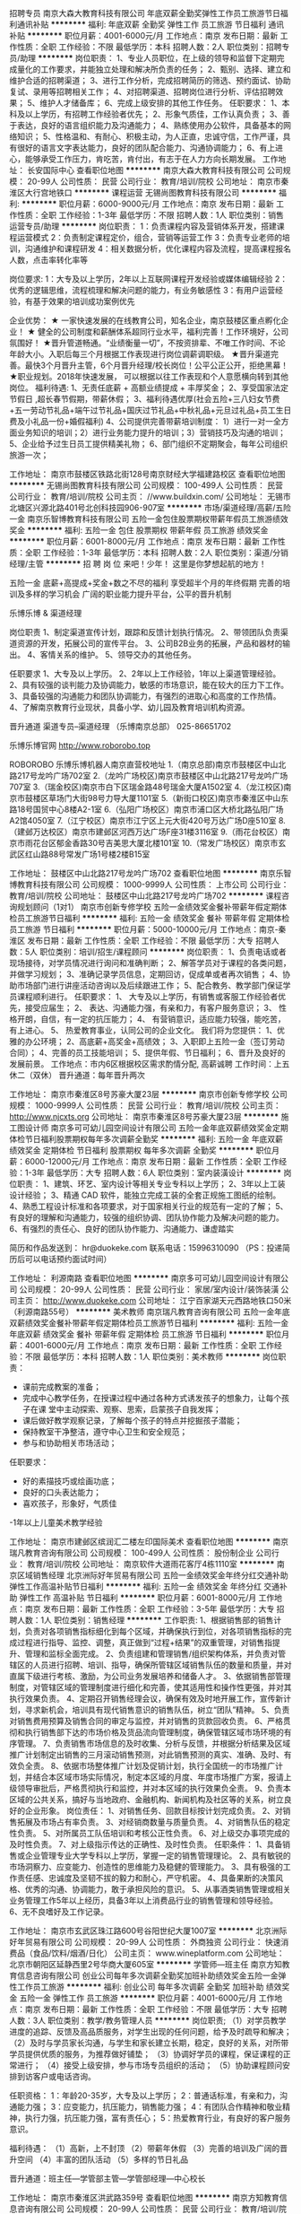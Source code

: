 招聘专员
南京大森大教育科技有限公司
年底双薪全勤奖弹性工作员工旅游节日福利通讯补贴
**********
福利:
年底双薪
全勤奖
弹性工作
员工旅游
节日福利
通讯补贴
**********
职位月薪：4001-6000元/月 
工作地点：南京
发布日期：最新
工作性质：全职
工作经验：不限
最低学历：本科
招聘人数：2人
职位类别：招聘专员/助理
**********
岗位职责：
1、专业人员职位，在上级的领导和监督下定期完成量化的工作要求，并能独立处理和解决所负责的任务； 
2、甄别、选择、建立和维护合适的招聘渠道； 
3、进行工作分析，完成招聘简历的筛选、预约面试、协助复试、录用等招聘相关工作； 
4、对招聘渠道、招聘岗位进行分析、评估招聘效果； 
5、维护人才储备库； 
6、完成上级安排的其他工作任务。 
任职要求：
1、本科及以上学历，有招聘工作经验者优先；
2、形象气质佳，工作认真负责；
3、善于表达，良好的语言组织能力及沟通能力；
4、熟练使用办公软件，具备基本的网络知识； 
5、性格温和、有耐心、积极主动，为人正直，忠诚守信，工作严谨，具有很好的语言文字表达能力，良好的团队配合能力、沟通协调能力； 
6、有上进心，能够承受工作压力，肯吃苦，肯付出，有志于在人力方向长期发展。
工作地址：
长安国际中心
查看职位地图
**********
南京大森大教育科技有限公司
公司规模：
20-99人
公司性质：
民营
公司行业：
教育/培训/院校
公司地址：
南京市秦淮区大行宫地铁口
**********
课程运营
无锡尚图教育科技有限公司
**********
福利:
**********
职位月薪：6000-9000元/月 
工作地点：南京
发布日期：最新
工作性质：全职
工作经验：1-3年
最低学历：不限
招聘人数：1人
职位类别：销售运营专员/助理
**********
岗位职责：
1：负责课程内容及营销体系开发，搭建课程运营模式
2：负责制定课程定价，组合，营销等运营工作
3：负责专业老师的培训，沟通维护和课程研发
4：相关数据分析，优化课程内容及流程，提高课程报名人数，点击率转化率等

岗位要求:
1：大专及以上学历，2年以上互联网课程开发经验或媒体编辑经验
2：优秀的逻辑思维，流程梳理和解决问题的能力，有业务敏感性
3：有用户运营经验，有基于效果的培训成功案例优先

企业优势：
★ 一家快速发展的在线教育公司，知名企业，南京鼓楼区重点孵化企业！
★ 健全的公司制度和薪酬体系超同行业水平，福利完善！工作环境好，公司氛围好！
★晋升管道畅通。“业绩衡量一切”，不按资排辈、不唯工作时间、不论年龄大小。入职后每三个月根据工作表现进行岗位调薪调职级。
★晋升渠道完善。最快3个月晋升主管，6个月晋升经理/校长岗位！公平公正公开，拒绝黑幕！
★职业规划。2018年快速发展， 可以根据以往工作表现和个人意愿横向转到其他岗位。
福利待遇:
1、无责任底薪 + 高额业绩提成 + 丰厚奖金；
2、享受国家法定节假日 ,超长春节假期，带薪休假；
3、福利待遇优厚(社会五险+三八妇女节费+五一劳动节礼品+端午过节礼品+国庆过节礼品+中秋礼品+元旦过礼品+员工生日费及小礼品一份+婚假福利)
4、公司提供完善带薪培训制度：
1）进行一对一全方面业务知识的培训；2）进行业务能力提升的培训；3）营销技巧及沟通的培训；
5、企业给予过生日员工提供精美礼物；
6、部门组织不定期聚会，每年公司组织旅游一次；

工作地址：
南京市鼓楼区铁路北街128号南京财经大学福建路校区
查看职位地图
**********
无锡尚图教育科技有限公司
公司规模：
100-499人
公司性质：
民营
公司行业：
教育/培训/院校
公司主页：
//www.buildxin.com/
公司地址：
无锡市北塘区兴源北路401号北创科技园906-907室
**********
市场/渠道经理/高薪/五险一金
南京乐智博教育科技有限公司
五险一金包住股票期权带薪年假员工旅游绩效奖金
**********
福利:
五险一金
包住
股票期权
带薪年假
员工旅游
绩效奖金
**********
职位月薪：6001-8000元/月 
工作地点：南京
发布日期：最新
工作性质：全职
工作经验：1-3年
最低学历：本科
招聘人数：2人
职位类别：渠道/分销经理/主管
**********
招
聘
岗
位
来吧！少年！
这里是你梦想起航的地方！





五险一金
底薪+高提成+奖金+数之不尽的福利
享受超半个月的年终假期
完善的培训及多样的学习机会
广阔的职业能力提升平台，公平的晋升机制




乐博乐博 & 渠道经理


岗位职责
1、制定渠道宣传计划，跟踪和反馈计划执行情况。
2、带领团队负责渠道资源的开发，拓展公司的宣传平台。
3、公司B2B业务的拓展，产品和器材的输出。
4、客情关系的维护。
5、领导交办的其他任务。

任职要求
1、大专及以上学历。
2、2年以上工作经验，1年以上渠道管理经验。
2、具有较强的谈判能力及协调能力，敏感的市场意识，能在较大的压力下工作。
3、具备较强的沟通能力和团队协调能力，有强烈的进取心和高度的工作热情。
4、了解南京教育行业现状，具备小学、幼儿园及教育培训机构资源。

晋升通道
渠道专员--渠道经理
（乐博南京总部）
025-86651702


乐博乐博官网
http://www.roborobo.top




ROBOROBO
乐博乐博机器人南京直营校地址
1.（南京总部)南京市鼓楼区中山北路217号龙吟广场702室
2.（龙吟广场校区)南京市鼓楼区中山北路217号龙吟广场707室
3.（瑞金校区)南京市白下区瑞金路48号瑞金大厦A1502室
4.（龙江校区)南京市鼓楼区草场门大街98号力导大厦1101室
5.（新街口校区)南京市秦淮区中山东路18号国贸中心8楼A2-1室
6.（弘阳广场校区）南京市浦口区大桥北路弘阳广场A2馆4050室
7.（江宁校区）南京市江宁区上元大街420号万达广场D座510室
8.（建邺万达校区）南京市建邺区河西万达广场F座31楼3116室
9.（雨花台校区）南京市雨花台区郁金香路30号吉美思大厦北楼101室
10.（常发广场校区）南京市玄武区红山路88号常发广场1号楼2楼B15室


工作地址：
鼓楼区中山北路217号龙吟广场702
查看职位地图
**********
南京乐智博教育科技有限公司
公司规模：
1000-9999人
公司性质：
上市公司
公司行业：
教育/培训/院校
公司地址：
鼓楼区中山北路217号龙吟广场702
**********
课程咨询规划顾问（1对1）
南京市创新专修学校
五险一金绩效奖金餐补带薪年假定期体检员工旅游节日福利
**********
福利:
五险一金
绩效奖金
餐补
带薪年假
定期体检
员工旅游
节日福利
**********
职位月薪：5000-10000元/月 
工作地点：南京-秦淮区
发布日期：最新
工作性质：全职
工作经验：不限
最低学历：大专
招聘人数：5人
职位类别：培训/招生/课程顾问
**********
岗位职责：
1、负责电话或者现场接待，对学员情况进行询问和准确判断；
2、解答学员对于课程的各类问题，并做学习规划；
3、准确记录学员信息，定期回访，促成单或者再次销售；
4、协助市场部门进行讲座活动咨询以及后续跟进工作；
5、配合教务、教学部门保证学员课程顺利进行。
任职要求：
1、 大专及以上学历，有销售或客服工作经验者优先，接受应届生；
2、 表达、沟通能力强，有亲和力，有客户服务意识；
3、 性格开朗，自信，有一定的抗压能力；
4、 有营销意识，适应能力较强，能吃苦，有上进心。
5、 热爱教育事业，认同公司的企业文化。
我们将为您提供：
1、优雅的办公环境；
2、高底薪+高奖金+高绩效；
3、入职即上五险一金（签订劳动合同）；
4、完善的员工技能培训；
5、提供年假、节日福利；
6、晋升及良好的发展前景。
工作地点：市内6区根据校区需求酌情分配, 高薪诚聘
工作时间：上五休二（双休）
晋升通道：每年晋升两次

工作地址：
南京市秦淮区8号苏豪大厦23层
**********
南京市创新专修学校
公司规模：
1000-9999人
公司性质：
民营
公司行业：
教育/培训/院校
公司主页：
http://www.njcxts.org
公司地址：
南京市秦淮区8号苏豪大厦23层
**********
施工图设计师
南京多可可幼儿园空间设计有限公司
五险一金年底双薪绩效奖金定期体检节日福利股票期权每年多次调薪全勤奖
**********
福利:
五险一金
年底双薪
绩效奖金
定期体检
节日福利
股票期权
每年多次调薪
全勤奖
**********
职位月薪：6000-12000元/月 
工作地点：南京
发布日期：最新
工作性质：全职
工作经验：1-3年
最低学历：大专
招聘人数：6人
职位类别：室内装潢设计
**********
岗位职责：
1、建筑、环艺、室内设计等相关专业专科以上学历；
2、3年以上工装设计经验；
3、精通 CAD 软件，能独立完成工装的全套正规施工图纸的绘制。
4、熟悉工程设计标准和各项要求，对于国家相关行业的规范有一定的了解；
5、有良好的理解和沟通能力，较强的组织协调、团队协作能力及解决问题的能力。
6、有强烈的责任心、良好的团队协作能力、沟通能力、谦虚踏实

简历和作品发送到： hr@duokeke.com
联系电话：15996310090 （PS：投递简历后可以电话预约面试时间）

工作地址：
利源南路
查看职位地图
**********
南京多可可幼儿园空间设计有限公司
公司规模：
20-99人
公司性质：
民营
公司行业：
家居/室内设计/装饰装潢
公司主页：
http://www.duokeke.com
公司地址：
江宁百家湖天元西路地铁口50米（利源南路55号）
**********
美术教师
南京瑞凡教育咨询有限公司
五险一金年底双薪绩效奖金餐补带薪年假定期体检员工旅游节日福利
**********
福利:
五险一金
年底双薪
绩效奖金
餐补
带薪年假
定期体检
员工旅游
节日福利
**********
职位月薪：4001-6000元/月 
工作地点：南京
发布日期：最新
工作性质：全职
工作经验：不限
最低学历：本科
招聘人数：1人
职位类别：美术教师
**********
岗位职责：
- 课前完成教案的准备；
- 完成中心教学任务，在授课过程中通过各种方式诱发孩子的想象力，让每个孩子在课   堂中主动探索、观察、思索，启蒙孩子自我发挥；
- 课后做好教学观察记录，了解每个孩子的特点并挖掘孩子潜能；
- 保持教室干净整洁，遵守中心卫生和安全规范；
- 参与和协助相关市场活动；
任职要求：
- 好的素描技巧或绘画功底；
- 良好的口头表达能力；
- 喜欢孩子，形象好，气质佳
-1年以上儿童美术教学经验

工作地址：
南京市建邺区缤润汇二楼左印国际美术
查看职位地图
**********
南京瑞凡教育咨询有限公司
公司规模：
100-499人
公司性质：
股份制企业
公司行业：
教育/培训/院校
公司地址：
南京软件大道雨花客厅4栋1110室
**********
南京区域销售经理
北京洲际好年贸易有限公司
五险一金绩效奖金年终分红交通补助弹性工作高温补贴节日福利
**********
福利:
五险一金
绩效奖金
年终分红
交通补助
弹性工作
高温补贴
节日福利
**********
职位月薪：6001-8000元/月 
工作地点：南京
发布日期：最新
工作性质：全职
工作经验：3-5年
最低学历：大专
招聘人数：1人
职位类别：销售经理
**********
工作职责:
1、根据销售部的销售计划，负责对各项销售指标细化到每个区域，并确保执行到位，对各项销售指标的完成过程进行指导、监控、调整，真正做到“过程+结果”的双重管理，对销售指提升、管理和监标全面完成。
2、负责组建和管理销售/组织架构体系，并负责对管辖区的人员进行招聘、培训、指导，确保所管辖区域销售队伍的数量和质量，并对直属下级进行考核、激励，为公司业务发展培养和储备人才。
3、依据销售部管理制度，对管辖区域的管理制度进行细化和完善，使其适用性和操作性更强，并对其执行效果负责。
4、定期召开销售经理会议，确保有效及时地开展工作，宣传新计划，寻求新机会，培训具有现代销售意识的销售队伍，树立“团队”精神。
5、负责对销售费用预算及销售合同的审定与监控，并对销售的货款回收负责。
6、严格贯彻和执行销售部下达的市场价格及货品流向管理制度，确保管辖区域市场环境的有序管理。
7、负责销售市场信息的及时收集、分析与反馈，并根据分析结果及区域推广计划制定出销售的三月滚动销售预测，对此销售预测的真实、准确、及时、有效负全责。
8、依据市场整体推广计划及促销计划，执行全国统一的市场推广计划，并结合本区域市场实际情况，制定本区域的月度、年度市场推广方案，报请上级领导审批后，严格贯彻执行和监控，并对本区域的执行效果负全责。
9、负责本区域的公共关系，搞好与当地政府、金融机构、新闻机构及社区等的关系，树立良好的企业形象。
岗位责任：
1、对销售任务、回款目标按计划完成负责。
2、对销售拓展及市场占有率负责。
3、对经销商数量与质量负责。
4、对销售队伍的稳定性负责。
5、对所属员工队伍培训和考核公正性负责。
6、对上级交办事项完成的及时性负责。
7、对上级指示传达的正确性、及时性负责。
 任职条件：
1、具备销售或企业管理专业大学专科以上学历，掌握一定的销售管理理论。
2、具有敏锐的市场洞察力、应变能力、创造性的思维能力及稳健的管理能力。
3、具有极强的工作责任感、忠诚度及坚韧不拔的毅力和耐心，严守机密。
4、具备果断的决策风格、优秀的沟通、协调能力，敢于承担风险的意识。
5、从事酒类销售管理或相关业务管理工作5年以上经历，具备3年以上消费品行业的销售管理和领导经验。
6、无不良嗜好及工作记录。


工作地址：
南京市玄武区珠江路600号谷阳世纪大厦1007室
**********
北京洲际好年贸易有限公司
公司规模：
20-99人
公司性质：
外商独资
公司行业：
快速消费品（食品/饮料/烟酒/日化）
公司主页：
www.wineplatform.com
公司地址：
北京市朝阳区延静西里2号华商大厦605室
**********
学管师—班主任
南京方知教育信息咨询有限公司
创业公司每年多次调薪全勤奖加班补助绩效奖金五险一金弹性工作员工旅游
**********
福利:
创业公司
每年多次调薪
全勤奖
加班补助
绩效奖金
五险一金
弹性工作
员工旅游
**********
职位月薪：4001-6000元/月 
工作地点：南京
发布日期：最新
工作性质：全职
工作经验：不限
最低学历：大专
招聘人数：3人
职位类别：教学/教务管理人员
**********
岗位职责;
（1）对学员教学进度的追踪、反馈及高品质服务，对学生出现的任何问题，给予及时疏导和解决；
（2）及时与学员家长沟通，与学生和家长建立长期，稳定，良好的关系，对所带学员提供优质的服务，为推荐做好铺垫；
（3）协调好学员的课程，保证课程的正常进行；
（4）接受上级安排，参与市场专员组织的活动；
（5）协助课程顾问安排到访客户或电话咨询。

任职资格：
1：年龄20-35岁，大专及以上学历；
2：普通话标准，有亲和力，沟通能力强；
3：应变能力，抗压能力，销售能力强；
4：有团队合作精神和敬业精神，执行力强，抗压能力强，富有责任心；
5：热爱教育行业，有良好的客户服务意识。

福利待遇：
（1）高新，上不封顶
（2）带薪年休假
（3）完善的培训及广阔的晋升空间
（4）丰富的团队活动
（5）多样的节日礼品

晋升通道：班主任---学管部主管---学管部经理---中心校长

工作地址：
南京市秦淮区洪武路359号
查看职位地图
**********
南京方知教育信息咨询有限公司
公司规模：
20-99人
公司性质：
民营
公司行业：
教育/培训/院校
公司地址：
南京市秦淮区洪武路359号
**********
教学老师/机器人老师
南京乐智博教育科技有限公司
五险一金绩效奖金包住通讯补贴
**********
福利:
五险一金
绩效奖金
包住
通讯补贴
**********
职位月薪：4001-6000元/月 
工作地点：南京
发布日期：最新
工作性质：全职
工作经验：不限
最低学历：本科
招聘人数：10人
职位类别：幼教
**********
招
聘
岗
位
来吧！少年！
这里是你梦想起航的地方！


五险一金
底薪+高提成+奖金+数之不尽的福利
享受超半个月的年终假期
完善的培训及多样的学习机会
广阔的职业能力提升平台，公平的晋升机制


乐博乐博 & 机器人老师


岗位要求
1.雄性教育，雄性优先。
2.本科及以上学历，师范类或理工科学历优先。
3.有一定的幼儿或少儿教学经验。
4.良好的电脑应用能力。
5.普通话标准，良好的沟通和交流能力 ，有耐心。
6.年龄22-30岁，热爱教育事业，较强的敬业精神和创新意识。
岗位职责
1.roborobo机器人课程教学，学员年龄在4—16岁。
2.机器人教学的研究及相关材料编写。
3.国际机器人竞赛教练。
晋升通道
助教--教师--资深教师--教学主管

（乐博南京总部）
025-86651702

乐博乐博官网
http://www.roborobo.top

ROBOROBO
乐博乐博机器人南京直营校地址
1.（南京总部)南京市鼓楼区中山北路217号龙吟广场702室
2.（龙吟广场校区)南京市鼓楼区中山北路217号龙吟广场707室
3.（瑞金校区)南京市白下区瑞金路48号瑞金大厦A1502室
4.（龙江校区)南京市鼓楼区草场门大街98号力导大厦1101室
5.（新街口校区)南京市秦淮区中山东路18号国贸中心8楼A2-1室
6.（弘阳广场校区）南京市浦口区大桥北路弘阳广场A2馆4050室
7.（江宁校区）南京市江宁区上元大街420号万达广场D座510室
8.（建邺万达校区）南京市建邺区河西万达广场F座31楼3116室
9.（雨花台校区）南京市雨花台区郁金香路30号吉美思大厦北楼101室
10.（常发广场校区）南京市玄武区红山路88号常发广场1号楼2楼B15室


工作地址：
鼓楼区中山北路217号龙吟广场702
**********
南京乐智博教育科技有限公司
公司规模：
1000-9999人
公司性质：
上市公司
公司行业：
教育/培训/院校
公司地址：
鼓楼区中山北路217号龙吟广场702
查看公司地图
**********
幼小衔接（汉拼、识字）
南京市秦淮区晨曦教育培训中心
带薪年假节日福利不加班
**********
福利:
带薪年假
节日福利
不加班
**********
职位月薪：4001-6000元/月 
工作地点：南京
发布日期：最新
工作性质：全职
工作经验：1-3年
最低学历：大专
招聘人数：2人
职位类别：幼教
**********
任职要求：
1.热爱教育事业，有较强奉献精神、团队精神、学习精神。
2.普通话标准，形象、气质俱佳。
3.学历要求大专及以上学历，师范类、教育类或中文相关专业优先。
4.普通话二级，有教师证优先，有相关教学经验者优先。
5.喜欢小孩子或想从事幼儿教学，无经验皆可。
6.具备所教授学科的专业知识。
7.为人师表,有团队合作精神和组织协调能力,有敬业精神。

福利待遇：
1.优厚的薪资待遇。
2.按照国家相关规定缴纳社保五险。
3.带薪年假、婚假、产假，享受国家法定假日。
4.明确的晋升制度，广阔的晋升空间。

工作地址：
南京市玄武区珠江路224号晨曦教育
**********
南京市秦淮区晨曦教育培训中心
公司规模：
100-499人
公司性质：
民营
公司行业：
教育/培训/院校
公司主页：
www.chenxi2000.com
公司地址：
南京市玄武区珠江路224号晨曦教育
查看公司地图
**********
外呼专员
南京方知教育信息咨询有限公司
无试用期全勤奖加班补助绩效奖金五险一金弹性工作节日福利员工旅游
**********
福利:
无试用期
全勤奖
加班补助
绩效奖金
五险一金
弹性工作
节日福利
员工旅游
**********
职位月薪：4001-6000元/月 
工作地点：南京
发布日期：最新
工作性质：全职
工作经验：不限
最低学历：不限
招聘人数：4人
职位类别：客户咨询热线/呼叫中心人员
**********
岗位职责：
1：根据客户管理系统所分配的客户名单进行电话邀约，并做好准确记录；
2：负责老客户的回访及信息的反馈工作，并做好准确记录；
3：管理客户信息，实时更新客户数据；
4：每周做好外呼汇总，问题分析工作；
5：积极参加部门和公司组织的各种培训和学习，不断充实个人与外呼沟通技巧。
岗位要求：
1：擅于与人交流，表达清晰，气质优雅
2：与客户沟通时应认真、有耐心
3：有客服工作经验者优先
4：学习能力强，主动性强，有团队合作哦精神，能承受一定工作强度和压力。
5：热衷教育事业，为人正直善良，经验不限。
工作地址：
南京市秦淮区洪武路359号
查看职位地图
**********
南京方知教育信息咨询有限公司
公司规模：
20-99人
公司性质：
民营
公司行业：
教育/培训/院校
公司地址：
南京市秦淮区洪武路359号
**********
景观施工图设计师
南京多可可幼儿园空间设计有限公司
五险一金年底双薪绩效奖金股票期权定期体检员工旅游节日福利全勤奖
**********
福利:
五险一金
年底双薪
绩效奖金
股票期权
定期体检
员工旅游
节日福利
全勤奖
**********
职位月薪：6000-12000元/月 
工作地点：南京
发布日期：最新
工作性质：全职
工作经验：不限
最低学历：大专
招聘人数：5人
职位类别：园林/景观设计
**********
1、园林及相关专业本科及以上学历、有2-3年以上景观施工图设计经验。
2、工作态度认真负责、能与团队很好地合作。
3、具有丰富的现场施工经验，熟悉景观方面的各种工程问题。
4、喜欢幼儿园设计。
5、地铁口 50米办公，底薪 + 丰厚项目提成。
6、优秀设计师晋升合伙人，事业稳定。

简历和作品发送到： hr@duokeke.com
联系电话：15996310090
工作地址：
江宁百家湖天元西路地铁口50米（利源南路55号）
查看职位地图
**********
南京多可可幼儿园空间设计有限公司
公司规模：
20-99人
公司性质：
民营
公司行业：
家居/室内设计/装饰装潢
公司主页：
http://www.duokeke.com
公司地址：
江宁百家湖天元西路地铁口50米（利源南路55号）
**********
教务
江苏联世华教育科技有限公司
年终分红交通补助通讯补贴节日福利五险一金员工旅游
**********
福利:
年终分红
交通补助
通讯补贴
节日福利
五险一金
员工旅游
**********
职位月薪：4001-6000元/月 
工作地点：南京
发布日期：最新
工作性质：全职
工作经验：1-3年
最低学历：本科
招聘人数：1人
职位类别：教学/教务管理人员
**********
负责课前老师的调配，课程的设置安排，负责任、执行力强
工作地址：
鼓楼区管家桥85号华荣大厦5楼C3
查看职位地图
**********
江苏联世华教育科技有限公司
公司规模：
100-499人
公司性质：
股份制企业
公司行业：
教育/培训/院校
公司地址：
新街口-管家桥路85-华荣大厦5楼联创世华教育
**********
急招英语老师
南京博研堂文化艺术培训有限公司
五险一金绩效奖金餐补带薪年假员工旅游节日福利房补
**********
福利:
五险一金
绩效奖金
餐补
带薪年假
员工旅游
节日福利
房补
**********
职位月薪：4001-6000元/月 
工作地点：南京
发布日期：最新
工作性质：全职
工作经验：不限
最低学历：不限
招聘人数：5人
职位类别：外语教师
**********
岗位职责：
1）为中小学生提供专业的高质量教学服务，安排学生课程；
2）帮助学生提高学习兴趣，养成好的学习方法及习惯；
3）与学生及家长保持良好、长期的合作关系；
4）参加学科教研活动，提高教研水平，为公司提供高质量的教学资源/教案。
5）不断学习提高业务水平。
6）为人师表、身正为范、具有良好的教师职业操守。
7）完成上级交代的其他任务 。
任职要求：
1）本科以上学历、普通话标准，仪表仪态端庄，有亲和力；
2）具有良好的教师职业操守和服务意识，热爱教育教学工作，热爱学生，为人师表；
3）沟通表达能力强，讲课条理清晰、风趣幽默，有互动、能够因材施教，启发教学；
4）有责任心、抗压力强、执行力强。


工作地址：
南京市雨花台区小行路58号和润茶城3楼人人教育
查看职位地图
**********
南京博研堂文化艺术培训有限公司
公司规模：
500-999人
公司性质：
民营
公司行业：
教育/培训/院校
公司地址：
南京博研堂文化艺术培训有限公司
**********
市场/渠道专员/五险一金
南京乐智博教育科技有限公司
包住五险一金绩效奖金带薪年假员工旅游
**********
福利:
包住
五险一金
绩效奖金
带薪年假
员工旅游
**********
职位月薪：2001-4000元/月 
工作地点：南京
发布日期：最新
工作性质：全职
工作经验：不限
最低学历：大专
招聘人数：5人
职位类别：渠道/分销专员
**********
招
聘
岗
位
来吧！少年！
这里是你梦想起航的地方！





五险一金
底薪+高提成+奖金+数之不尽的福利
享受超半个月的年终假期
完善的培训及多样的学习机会
广阔的职业能力提升平台，公平的晋升机制




乐博乐博 & 渠道专员


岗位职责
1、负责渠道资源的开发，拓展公司的宣传平台。
2、公司B2B业务的拓展，产品和器材的输出。
4、客情关系维护。
5、协助主管制定渠道宣传计划，并实施执行。
6、领导交办的其他任务。

任职要求
1、大专及以上学历。
2、具有较强的谈判能力及协调能力，敏感的市场意识，能在较大的压力下工作。
3、有强烈的进取心和高度的工作热情，踏实努力，具备较强的沟通能力和团队合作精神。
4、有培训、教育行业市场拓展工作经验优先，了解南京教育行业现状，具备小学、幼儿园、教育培训机构资源者优先。

晋升通道
市场专员--市场经理--市场总监
（乐博南京总部）
025-86651702


乐博乐博官网
http://www.roborobo.top




ROBOROBO
乐博乐博机器人南京直营校地址
1.（南京总部)南京市鼓楼区中山北路217号龙吟广场702室
2.（龙吟广场校区)南京市鼓楼区中山北路217号龙吟广场707室
3.（瑞金校区)南京市白下区瑞金路48号瑞金大厦A1502室
4.（龙江校区)南京市鼓楼区草场门大街98号力导大厦1101室
5.（新街口校区)南京市秦淮区中山东路18号国贸中心8楼A2-1室
6.（弘阳广场校区）南京市浦口区大桥北路弘阳广场A2馆4050室
7.（江宁校区）南京市江宁区上元大街420号万达广场D座510室
8.（建邺万达校区）南京市建邺区河西万达广场F座31楼3116室
9.（雨花台校区）南京市雨花台区郁金香路30号吉美思大厦北楼101室
10.（常发广场校区）南京市玄武区红山路88号常发广场1号楼2楼B15室


工作地址：
鼓楼区中山北路217号龙吟广场702
查看职位地图
**********
南京乐智博教育科技有限公司
公司规模：
1000-9999人
公司性质：
上市公司
公司行业：
教育/培训/院校
公司地址：
鼓楼区中山北路217号龙吟广场702
**********
市场主管
山东达晨教育科技有限公司
五险一金绩效奖金年终分红加班补助交通补助通讯补贴员工旅游节日福利
**********
福利:
五险一金
绩效奖金
年终分红
加班补助
交通补助
通讯补贴
员工旅游
节日福利
**********
职位月薪：15001-20000元/月 
工作地点：南京
发布日期：最新
工作性质：全职
工作经验：不限
最低学历：不限
招聘人数：30人
职位类别：市场主管
**********
招聘市场主管：年薪15~30万
工作职责：
1、依据运营中心要求。负责所在区域教育品牌宣传，
2、依据总部统一部署，结合各区域具体情况，策划并执行市场推广方案，
3、配合运营中心组建招生团队，负责面试、录用跟进，绩效考核，对新员工进行及时的关注及辅导。确保团队工作业绩及工作状态持续保持优秀。
4、带领团队通过多种方式完各阶段招生指标（包括但不限于精准资源的电话沟通，面谈促单，市场地面推广），达成销售业绩
5、部门协调及日常管理。
任职要求：
1、大专以上学历，性别不限，直销，教育培训、保险行业人士优先。
2、吃苦耐劳，具有较强的开拓创新能力，良好的管理和组织能力；
3、具有良好的团队意识和沟通协调能力，执行力强；
4、热爱教育行业，喜欢营销管理工作，有一定抗压能力，性格开朗乐观、适应能力强
5、具有较强的讲座与会销能力。

工作地址：
南京中医药大学
**********
山东达晨教育科技有限公司
公司规模：
20-99人
公司性质：
民营
公司行业：
教育/培训/院校
公司地址：
济南市历下区山大路201号创展中心420室
**********
英语教师(河西万达校区)
江苏世纪盈华外语培训中心
五险一金年底双薪绩效奖金餐补通讯补贴补充医疗保险员工旅游节日福利
**********
福利:
五险一金
年底双薪
绩效奖金
餐补
通讯补贴
补充医疗保险
员工旅游
节日福利
**********
职位月薪：4000-8000元/月 
工作地点：南京
发布日期：最新
工作性质：全职
工作经验：不限
最低学历：本科
招聘人数：2人
职位类别：外语教师
**********
岗位职责：
1、负责4-15岁青少年小班制课堂英语教学（根据教学风格和校区需要安排不同年龄段学生）；
2、参与组织各类英语活动。
3、做好所带班级与家长的沟通工作。
任职要求：
1、本科及以上学历，英语专业或教育相关专业优先；
2、语音语调标准，表达流利，具备全英文教学的能力；
3、热爱教育事业，富有爱心、耐心、责任心，亲和力好；
4、具备良好的沟通交流能力；
5、接受周六、日上班（周一、周二双休）。
工作地址：
江苏省南京市建邺区万达广场商务楼E座3层 北外青少英语
查看职位地图
**********
江苏世纪盈华外语培训中心
公司规模：
500-999人
公司性质：
民营
公司行业：
教育/培训/院校
公司主页：
www.beiwaiqingshao.com
公司地址：
（南京总部地址）江苏省南京市秦淮区中山东路198号龙台国际大厦裙楼3层 北外青少英语
**********
英语教师（大行宫校区）
江苏世纪盈华外语培训中心
五险一金年底双薪绩效奖金交通补助餐补带薪年假补充医疗保险节日福利
**********
福利:
五险一金
年底双薪
绩效奖金
交通补助
餐补
带薪年假
补充医疗保险
节日福利
**********
职位月薪：4000-8000元/月 
工作地点：南京
发布日期：最新
工作性质：全职
工作经验：不限
最低学历：本科
招聘人数：2人
职位类别：外语教师
**********
岗位职责：
1、负责4-15岁青少年小班制课堂英语教学（根据教学风格和校区需要安排不同年龄段学生）；
2、参与组织各类英语活动。
3、做好所带班级与家长的沟通工作。
任职要求：
1、本科及以上学历，英语专业或教育相关专业优先；
2、语音语调标准，表达流利，具备全英文教学的能力；
3、热爱教育事业，富有爱心、耐心、责任心，亲和力好；
4、具备良好的沟通交流能力；
5、接受周六、日上班（周一、周二双休）。

工作地址：
江苏省南京市秦淮区大行宫龙台大厦三楼 北外青少英语
查看职位地图
**********
江苏世纪盈华外语培训中心
公司规模：
500-999人
公司性质：
民营
公司行业：
教育/培训/院校
公司主页：
www.beiwaiqingshao.com
公司地址：
（南京总部地址）江苏省南京市秦淮区中山东路198号龙台国际大厦裙楼3层 北外青少英语
**********
课程顾问
南京旭辉教育信息咨询有限公司
五险一金绩效奖金包吃包住带薪年假员工旅游节日福利
**********
福利:
五险一金
绩效奖金
包吃
包住
带薪年假
员工旅游
节日福利
**********
职位月薪：4001-6000元/月 
工作地点：南京-鼓楼区
发布日期：最新
工作性质：全职
工作经验：1-3年
最低学历：大专
招聘人数：2人
职位类别：幼教
**********
工作职责：
1、通过各种方式达成校区既定签约指标（根据校区整体年度业绩指标，结合行业淡旺季，合理分配至每月每人的销售目标额）。
2、根据营销战略的规划进行各类宣传活动的推广（包括：地推、定点、合作、数据置换、活动开展、社群营销、电话邀约、客户跟访等实施工作）。
3、面对面沟通，了解家长及儿童的真实需求，解决疑虑，合理规划，达成签约意愿。
4、配合教务部门处理签约会员的相关客诉问题。
5、做好客户信息录入及跟进工作（包括：资源来源、孩子姓名、年龄、性别、所在幼儿园或者小学、家长姓名、联系方式、课程咨询、每次沟通时间、每次沟通的内容描述、每次意向度判定）。
6、做好本岗位的相关数据统计工作（包括：拨打电话总量、实际通话量、邀约承诺量、实际体验量、签约转化量、新签金额及人数，续费金额及人数、新签与续费个人占比、待成交客户意向量）。
任职要求：
（1）、专科及以上学历，教育、销售类相关专业优先；
（2）、具有丰富的销售经验和良好的沟通能力；
（3）、1年以上同行业教育产品销售经验者优先；
（4）、头脑灵活，应变能力强，善于变通，具有团队合作精神、高度的责任心和工作热情，抗压能力强
工作时间：早九晚六，双休
晋升空间：课程顾问（初级）- 课程顾问 -（中级）- 课程顾问（高级）- 课程顾问（资深）- 咨询主管 - 校长

工作地址：
鼓楼区唐山路滨江世贸外滩297号彩虹蜗牛教育
**********
南京旭辉教育信息咨询有限公司
公司规模：
20-99人
公司性质：
民营
公司行业：
教育/培训/院校
公司地址：
南京旭辉教育信息咨询有限公司
查看公司地图
**********
招商专员
南京领跑文化传播有限公司
**********
福利:
**********
职位月薪：8001-10000元/月 
工作地点：南京
发布日期：最新
工作性质：全职
工作经验：不限
最低学历：不限
招聘人数：4人
职位类别：招商专员
**********
1.协助大区经理按公司要求，策划本大区的市场营销方案。
2.针对公司的市场推广主题活动，对办事处主任、业务代表和事务代表进行沟通、培训和指导。
3.对公司要求的市场推广主题活动的开展情况，对大区内各办事处进行现场督导和检查。

工作地址：
江苏南京六合区
查看职位地图
**********
南京领跑文化传播有限公司
公司规模：
20-99人
公司性质：
民营
公司行业：
教育/培训/院校
公司主页：
null
公司地址：
江苏扬州
**********
团队主管
新华人寿保险股份有限公司江苏分公司玄武支公司
创业公司年终分红绩效奖金五险一金全勤奖带薪年假弹性工作补充医疗保险
**********
福利:
创业公司
年终分红
绩效奖金
五险一金
全勤奖
带薪年假
弹性工作
补充医疗保险
**********
职位月薪：8001-10000元/月 
工作地点：南京-秦淮区
发布日期：最新
工作性质：全职
工作经验：1-3年
最低学历：本科
招聘人数：1人
职位类别：销售主管
**********
岗位职责：团队管理

任职要求：一年以上的工作经验，性别不限，有管理经验者优先。身体健康，积极向上，有事业心，不满于现状，有爱心，品德好。服从管理，正常出勤，有团队精神，待遇面议。
工作地址：
南京市洪武路23号隆盛大厦
**********
新华人寿保险股份有限公司江苏分公司玄武支公司
公司规模：
10000人以上
公司性质：
国企
公司行业：
保险
公司地址：
南京市洪武路23号隆盛大厦
**********
中小学语文老师
南京我优教育科技有限公司
五险一金员工旅游交通补助通讯补贴餐补
**********
福利:
五险一金
员工旅游
交通补助
通讯补贴
餐补
**********
职位月薪：6001-8000元/月 
工作地点：南京
发布日期：最新
工作性质：兼职
工作经验：不限
最低学历：本科
招聘人数：5人
职位类别：小学教师
**********
擅长讲解阅读理解与写作并能够
1）为中小学生提供专业的高质量的教学服务
2）帮助学生提高学习兴趣，养成良好的学习方法和习惯
3）与学生家长及时保持良好、长期合作的关系
岗位职责：
1）本科及以上学历，普通话标准，仪表仪态端庄，有亲和力
2）具有良好的教师职业操守和责任心，热爱教育教学工作，热爱学生
3）沟通表达能力强，讲课条理清晰、风趣幽默、有互动，能够因材施教，启发教学

工作地址：
雨花台区花神大道11号22栋110商铺
查看职位地图
**********
南京我优教育科技有限公司
公司规模：
20-99人
公司性质：
民营
公司行业：
教育/培训/院校
公司地址：
雨花区花神大道11号22栋110商铺
**********
诚聘课程顾问
江苏吕春秋体育文化有限公司
五险一金绩效奖金加班补助全勤奖交通补助包住餐补创业公司
**********
福利:
五险一金
绩效奖金
加班补助
全勤奖
交通补助
包住
餐补
创业公司
**********
职位月薪：8001-10000元/月 
工作地点：南京
发布日期：最新
工作性质：全职
工作经验：不限
最低学历：不限
招聘人数：5人
职位类别：培训/招生/课程顾问
**********
江苏吕春秋体育文化有限公司由国内顶尖级裁判及教练组成教学团队与南京体育局、江苏武术协会合作单位，以集团化运作的模式从紫金国术馆开始延伸武术教育、道家养生等周边产业，与各级院校共同弘扬及推广中华优秀的传统武术精髓，传承坚韧的民族精神，努力提升全民身体素质及运动习惯！以现代的技术及方法实施武术普及教育工作。现组建核心销售团队，公司进行业务培训，目的在于选拔精英，现向社会招募志同道合的有识之士，期待你的加入！
工作内容:
认真接受公司业务技能培训、做好馆内外服务咨询工作、辅助完成各校园推广工作、配合公司进行市场推广工作、日常客户服务与维护工作、授课期间认真做好辅助教学工作
任职要求：
孝敬父母、热爱生活、普通话标准、富有亲和力、吃苦耐劳、身体健康、喜欢学习、愿意接受新知识、敢于创新、相信自己具有不平凡的品质、具备社会责任心、愿意承担一定的社会责任
您会得到：
新人在双方试用学习阶段的无责任工资3000/月，可入住员工宿舍
试用期结束后保底+社保+高业绩提成+各种福利，让您有体面的收入
共同学习进步，中高层管理岗位将从自己团队内部培养
引进集团化管理制度，保证员工享受国家认可的各种福利
应聘方式：
简历投递：1782674416@qq.com
电话微信咨询：18009684366 高老师
应聘地址：
南京市建邺区汉中门大街151号西城广场A座4层紫金国术馆
{~CQ 2087 CQ~}
工作地址：
紫金国术馆
查看职位地图
**********
江苏吕春秋体育文化有限公司
公司规模：
20-99人
公司性质：
股份制企业
公司行业：
教育/培训/院校
公司地址：
南京市建邺区汉中门大街151号西城广场4203-4313室
**********
初中英语教师（1对1）
南京市创新专修学校
五险一金绩效奖金交通补助餐补带薪年假定期体检员工旅游节日福利
**********
福利:
五险一金
绩效奖金
交通补助
餐补
带薪年假
定期体检
员工旅游
节日福利
**********
职位月薪：8001-10000元/月 
工作地点：南京
发布日期：最新
工作性质：全职
工作经验：不限
最低学历：本科
招聘人数：5人
职位类别：初中教师
**********
岗位职责：
◆ 针对初中学员进行初中英语课程授课；
◆ 帮助学生提高学习兴趣，养成好的学习方法及习惯；
◆ 为学生查漏补缺，帮助学生尽快提高学习成绩；
◆ 参加集团培训、学科教研、学习活动，提高教学水平；
◆ 有初中英语课程授课经验者优先。
 岗位要求:
◆ 本科及以上学历，师范或重点高校毕业；
◆ 有责任心，有爱心，热爱教育工作，愿意为孩子的成长付出时间和精力；
◆ 身体健康，精力充沛，能够承受相应的工作压力；
◆ 表达能力强，思维灵活，富有亲和力，有耐心，有责任心，有师德，擅长与学生进行沟通交流；
◆ 有较强的教研能力，善于总结，并及时对教学活动、计划做出有针对的调整；学习能力强，短时间能迅速熟悉者也可适当录用；
◆ 积极参加学校组织的技能培训，愿意接受专业考核，不断的超越自我，提高教学技能、教学质量、管理和沟通水平；
 福利待遇：
 1）高底薪+高课时费+奖金+其它；
2）五险一金+带薪年假；
3）生日、节日礼金及礼品；
4）享受国家规定的法定节假日；
5）完善的培训及多样的学习机会；
6）广阔的职业能力提升平台，公平的晋升机制。
工作时间：做五休二 ，9：00-18：00
晋升机会：一年2次晋升机会

工作地址：
南京市秦淮区8号苏豪大厦23层
**********
南京市创新专修学校
公司规模：
1000-9999人
公司性质：
民营
公司行业：
教育/培训/院校
公司主页：
http://www.njcxts.org
公司地址：
南京市秦淮区8号苏豪大厦23层
**********
咨询顾问（原环球雅思）
南京市环球教育培训学校
五险一金年底双薪绩效奖金全勤奖带薪年假弹性工作定期体检节日福利
**********
福利:
五险一金
年底双薪
绩效奖金
全勤奖
带薪年假
弹性工作
定期体检
节日福利
**********
职位月薪：10000-15000元/月 
工作地点：南京
发布日期：最新
工作性质：全职
工作经验：不限
最低学历：本科
招聘人数：1人
职位类别：培训/招生/课程顾问
**********
岗位职责：
1. 负责学习能力测评，结合学员的学习目标提供专业的课程学习规划及相关咨询，促成报名；
2. 与学员及家长建立良好的关系，提供优质、专业的咨询服务；
3. 积极参与市场招生规划活动，完成个人业绩指标；
4. 配合部门负责人，完成其他相关事务。 
任职要求：
1. 本科以上学历，优秀应届生亦可；
2. 英语四级及以上水平，听说流利者优先；
3. 形象气质佳，富有亲和力，语言表达能力强；
4. 具有较强的抗压能力，富有激情，勇于挑战高薪；
5. 有教育培训行业从业经历者优先。
【我们的优势】：
★ 有竞争力的薪酬；
★ 全额缴纳社保和公积金（入职即缴纳）；
★ 交通费补贴；
★ 节日福利；
★ 带薪年假；
★ 员工活动；
★ 员工体检；
★ 年底奖金；
★ 生日福利；
★ 跨分校培训、交流机会；
★ 良好的的工作环境和团队氛围；
★ 广阔的职业培训和发展平台。

工作地址：
南京市秦淮区中山南路1号南京中心26楼
查看职位地图
**********
南京市环球教育培训学校
公司规模：
1000-9999人
公司性质：
民营
公司行业：
教育/培训/院校
公司主页：
http://www.gedu.org/
公司地址：
南京市秦淮区中山南路1号南京中心26楼
**********
效果图设计师
南京多可可幼儿园空间设计有限公司
五险一金绩效奖金股票期权定期体检员工旅游节日福利
**********
福利:
五险一金
绩效奖金
股票期权
定期体检
员工旅游
节日福利
**********
职位月薪：6000-12000元/月 
工作地点：南京
发布日期：最新
工作性质：全职
工作经验：不限
最低学历：大专
招聘人数：1人
职位类别：室内装潢设计
**********
1、能准确地领会设计方案，有很好的色彩审美能力和较强的创意能力。
2、具有较好的建模、渲染、后期处理能力。
3、较好的画面效果控制能力。
4、良好的团队合作能力。
5、给予机会培养成为专业设计师


录用员工享受福利：
1、丰厚项目提成。
2、完善的社会保险。
3、生日祝福、节假日福利、定期旅游、弹性工作、交通补贴。
4、优秀员工给予股票期权。

简历和代表真实水平的作品发送到： hr@duokeke.com
联系电话：15996310090 025-81030405


工作地址：
江宁百家湖天元西路地铁口
查看职位地图
**********
南京多可可幼儿园空间设计有限公司
公司规模：
20-99人
公司性质：
民营
公司行业：
家居/室内设计/装饰装潢
公司主页：
http://www.duokeke.com
公司地址：
江宁百家湖天元西路地铁口50米（利源南路55号）
**********
课程销售（无责底薪+高提点+朝九晚五）R
北京中业汇智教育科技有限公司
年底双薪绩效奖金年终分红全勤奖通讯补贴带薪年假员工旅游节日福利
**********
福利:
年底双薪
绩效奖金
年终分红
全勤奖
通讯补贴
带薪年假
员工旅游
节日福利
**********
职位月薪：8001-10000元/月 
工作地点：南京
发布日期：最新
工作性质：全职
工作经验：不限
最低学历：大专
招聘人数：1人
职位类别：销售代表
**********
中业网校，是北京市西城区就业培训学校的主打品牌，2002年诞生于北京。在这十几年时间里，凭借着优越的师资团队、高端的网络技术服务平台、稳步上升的学员通过率和千万学子良好的口碑，快速发展跃居成为全国建造师培训行业的佼佼者。
中业网校本着"为了梦想，我要学习!"的发展理念，以"成就您的事业"为口号，竭尽忠诚地为广大学员提供一级建造师、二级建造师、造价工程师、安全工程师、物业管理师、职称英语、经济师、教师资格证、造价员等网络培训。
岗位职责：
1、负责指导学员了解课程，接听学员来电、回答学员在线提出的问题,促成学员购买；
2、了解学员需求，推荐适合课程，有效管理自己的学员，进行定期回访，促成订单；
3、负责完成部门下达的工作任务，在上级的帮助下不断总结和提升自己。
任职要求：
1、年龄18-35周岁；
2、不要求你有复读机的水平，但是一定要表达流畅，熟练与学员进行沟通；
3、热爱销售，有较强的学习能力，踏实，专注，愿意为自我提升付诸努力；
4、热爱生活，有团队合作意识，适应活跃的团队气氛；
5、有过教育行业经验者优先；
三、上班时间：
早9:00-晚18:00，中午午休1个半小时；双休
四、公司福利:
1、年终分红；
2、五险+无责任底薪高至6K+高提成+专项奖金（月均10000以上）；
2、福利待遇优厚(五险+三八妇女节费+五一劳动节费+端午礼品+国庆过节费+中秋礼品+元旦过节费+员工生日费及小礼品一份+婚假福利)
3、带薪春节假15天 + 满一年5天带薪年假;
4、公司组织免费春游秋游，国外游。
五、培训制度
1、新人入职前的2-3天带薪培训；
2、进行业务能力提升的培训；
3、营销技巧的培训；
联系人：任老师  18618213072            邮箱：382702175@qq.com
地点：秦淮区中山东路288号新世纪广场A座1203室(乘坐地铁2 3号线大行宫站3号口出即到，南京图书馆正对面）

工作地址
秦淮区中山东路288号新世纪广场A座1203室

工作地址：
秦淮区中山东路288号新世纪广场A座1203室
**********
北京中业汇智教育科技有限公司
公司规模：
500-999人
公司性质：
民营
公司行业：
教育/培训/院校
公司主页：
http://www.zhongyewx.com/
公司地址：
北京市西城区西直门成铭大厦C座607室（地铁西直门C口即到）
查看公司地图
**********
出纳（编制内）
南京行致远企业管理咨询有限公司
五险一金年终分红包吃交通补助定期体检员工旅游节日福利全勤奖
**********
福利:
五险一金
年终分红
包吃
交通补助
定期体检
员工旅游
节日福利
全勤奖
**********
职位月薪：3000-4500元/月 
工作地点：南京
发布日期：最新
工作性质：全职
工作经验：1-3年
最低学历：大专
招聘人数：1人
职位类别：出纳员
**********
岗位职能：
1、按要求完成公司常规出纳工作
2、有质量地完成其他交办工作

任职资格：
1、有坚定的职业操守，有过硬的职业工作者心态（必备）
2、大专（含）及以上学历，有会计资格证书
3、沟通积极主动，能较好地与人交流、融入团队，愉快相处
4、执行力强，有学习意愿
 培养方向：
财务主管/经理
工作地址：
南京浦口黄山岭路79号浦口区委党校
查看职位地图
**********
南京行致远企业管理咨询有限公司
公司规模：
20-99人
公司性质：
外商独资
公司行业：
教育/培训/院校
公司地址：
南京浦口黄山岭路79号浦口区委党校
**********
课程顾问（湖南路校区）
南京市创新专修学校
五险一金绩效奖金带薪年假定期体检员工旅游节日福利
**********
福利:
五险一金
绩效奖金
带薪年假
定期体检
员工旅游
节日福利
**********
职位月薪：4000-8000元/月 
工作地点：南京
发布日期：最新
工作性质：全职
工作经验：不限
最低学历：不限
招聘人数：1人
职位类别：培训/招生/课程顾问
**********
岗位职责：
1、 负责来访客户的接待，向其介绍学习特色及服务流程；
2、 耐心、详细解答电话咨询的客户，邀约意向客户到中心咨询；
3、 进行有效学科分析、挖掘客户的潜在需求；
4、 根据集团及子公司制定的销售目标，配合团队完成销售任务。
任职要求：
1、大专以上学历，师范类、经济管理类、市场营销类专业优先；
2、沟通能力好，亲和力佳，耐心，头脑灵活；
3、学习能力强，喜欢与人沟通；
4、有教育培训行业经验者优先。
我们将为您提供：
1、优雅的办公环境；
2、有竞争力的薪酬、绩效奖金；
3、入职即上五险一金（签订劳动合同）；
4、完善的员工技能培训；
5、提供年假、节日福利；
6、晋升及良好的发展前景。


工作地址：
南京市马台街44号四楼（马台街和童家巷家叉口）
**********
南京市创新专修学校
公司规模：
1000-9999人
公司性质：
民营
公司行业：
教育/培训/院校
公司主页：
http://www.njcxts.org
公司地址：
南京市秦淮区8号苏豪大厦23层
**********
外呼专员
南京市创新专修学校
五险一金绩效奖金带薪年假定期体检员工旅游节日福利
**********
福利:
五险一金
绩效奖金
带薪年假
定期体检
员工旅游
节日福利
**********
职位月薪：4000-6000元/月 
工作地点：南京
发布日期：最新
工作性质：全职
工作经验：不限
最低学历：大专
招聘人数：3人
职位类别：客户咨询热线/呼叫中心人员
**********
岗位职责：
1、通知学员领取学习资料，邀约公开课讲座，认真对待每一位陌拜或是多次回访的家长，提供准确有价值的课程资讯；
2、对于有意向家长及时做好信息对接，以保证家长能得到及时回访，并进行邀约到访；
3、与其他部门做好沟通工作，进行信息对接；
4、负责管理兼职外呼人员，包括话术培训、工作进展跟进和工作结果总结；
5、每日下班前及时跟主管反馈当天工作情况并汇报工作结果，提交工作日报；
6、根据排班计划准时完成岗位工作。
任职条件：
1、大专以上学历，专业不限；
2、具有良好的表达能力，善于沟通，普通话流利标准；
3、有客服相关经验者优先。
我们将为您提供：
1、优雅的办公环境；
2、有竞争力的薪酬、绩效奖金；
3、入职即上五险一金（签订劳动合同）；
4、完善的员工技能培训；
5、提供年假、节日福利；
6、晋升及良好的发展前景。
工作地点：太平南路333号金陵御景园16楼

工作地址：
南京市白下区8号苏豪大厦23层
**********
南京市创新专修学校
公司规模：
1000-9999人
公司性质：
民营
公司行业：
教育/培训/院校
公司主页：
http://www.njcxts.org
公司地址：
南京市秦淮区8号苏豪大厦23层
**********
教育/校长/机器人教育/高薪/五险一金/
南京乐智博教育科技有限公司
五险一金包住绩效奖金股票期权带薪年假员工旅游
**********
福利:
五险一金
包住
绩效奖金
股票期权
带薪年假
员工旅游
**********
职位月薪：15001-20000元/月 
工作地点：南京
发布日期：最新
工作性质：全职
工作经验：1-3年
最低学历：大专
招聘人数：2人
职位类别：校长/副校长
**********
招
聘
岗
位
来吧！少年！
这里是你梦想起航的地方！





五险一金
底薪+高提成+奖金+数之不尽的福利
享受超半个月的年终假期
完善的培训及多样的学习机会
广阔的职业能力提升平台，公平的晋升机制




乐博乐博 & 校长


岗位职责
1、独立负责校区的管理和运营，对校区业绩和利润负责。
2、制定校区的年度发展战略和计划，管理并协调好销售、教学、教务部的工作。
3、制定员工各阶段的培训计划，校区中层管理的培养和人才梯队的建设。
4、完善绩效考核制度，调动员工的工作积极性，提高员工工作效率和归属感。

任职要求
1、热爱教育事业，熟悉教育培训行业发展动态。
2、3年以上销售管理或市场运营管理的工作经验，具有2年以上校区管理经历。
3、具有优秀的团队管理能力、学习能力、分析能力、活动策划能力和逻辑思维能力。目标感强烈。
4、认同公司企业文化和经营理念。



（乐博南京总部）
025-86651702


乐博乐博官网
http://www.roborobo.top




ROBOROBO
乐博乐博机器人南京直营校地址
1.（南京总部)南京市鼓楼区中山北路217号龙吟广场702室
2.（龙吟广场校区)南京市鼓楼区中山北路217号龙吟广场707室
3.（瑞金校区)南京市白下区瑞金路48号瑞金大厦A1502室
4.（龙江校区)南京市鼓楼区草场门大街98号力导大厦1101室
5.（新街口校区)南京市秦淮区中山东路18号国贸中心8楼A2-1室
6.（弘阳广场校区）南京市浦口区大桥北路弘阳广场A2馆4050室
7.（江宁校区）南京市江宁区上元大街420号万达广场D座510室
8.（建邺万达校区）南京市建邺区河西万达广场F座31楼3116室
9.（雨花台校区）南京市雨花台区郁金香路30号吉美思大厦北楼101室
10.（常发广场校区）南京市玄武区红山路88号常发广场1号楼2楼B15室


工作地址：
鼓楼区中山北路217号龙吟广场702
查看职位地图
**********
南京乐智博教育科技有限公司
公司规模：
1000-9999人
公司性质：
上市公司
公司行业：
教育/培训/院校
公司地址：
鼓楼区中山北路217号龙吟广场702
**********
全职语文老师
南京博研堂文化艺术培训有限公司
五险一金餐补带薪年假
**********
福利:
五险一金
餐补
带薪年假
**********
职位月薪：3000-6000元/月 
工作地点：南京-雨花台区
发布日期：最新
工作性质：全职
工作经验：不限
最低学历：不限
招聘人数：1人
职位类别：文科教师
**********
岗位职责：
1）为中小学生提供专业的高质量教学服务，安排学生课程；
2）帮助学生提高学习兴趣，养成好的学习方法及习惯；
3）与学生及家长保持良好、长期的合作关系；
4）参加学科教研活动，提高教研水平，为公司提供高质量的教学资源/教案。
5）不断学习提高业务水平。
6）为人师表、身正为范、具有良好的教师职业操守。
7）完成上级交代的其他任务 。

任职要求：
1）本科以上学历、普通话标准，仪表仪态端庄，有亲和力；
2）具有良好的教师职业操守和服务意识，热爱教育教学工作，热爱学生，为人师表；
3）沟通表达能力强，讲课条理清晰、风趣幽默，有互动、能够因材施教，启发教学；
4）有责任心、抗压力强、执行力强。

工作地址：
南京博研堂文化艺术培训有限公司
**********
南京博研堂文化艺术培训有限公司
公司规模：
500-999人
公司性质：
民营
公司行业：
教育/培训/院校
公司地址：
南京博研堂文化艺术培训有限公司
**********
招商渠道专员
南京蓝骑士文化发展有限公司
五险一金年底双薪绩效奖金全勤奖带薪年假员工旅游节日福利
**********
福利:
五险一金
年底双薪
绩效奖金
全勤奖
带薪年假
员工旅游
节日福利
**********
职位月薪：4001-6000元/月 
工作地点：南京
发布日期：招聘中
工作性质：全职
工作经验：不限
最低学历：本科
招聘人数：2人
职位类别：媒介专员/助理
**********
职位月薪：3000-10000（底薪+提成+绩效奖+年终奖）
岗位职责：
1.开拓线下推广渠道，并利用渠道推广公司业务，整合线下资源到线上；
2.能针以社区、商家、校园进行合作沟通和洽谈；有商户、校园、社区推广活动执行等的渠道建设，渠道关系维护等工作；
3.对推广及活动的各环节进行效果跟踪、分析与改善；
4.根据市场战略，做好商务关系拓展与合作谈判, 资源置换，建立与合作方的良好关系；
5.收集整理市场反馈及合作产品效果数据，并对数据进行有效的分析和评估，为项目的有效执行和调整提供建议；
6.协助相关部门策划并执行市场宣传活动，扩大品牌知名度；
任职资格：
1.熟悉各种推广渠道与推广手段，并拥有一定的推广关系资源；
2.负责各类线下活动、营销专题的策划、组织、执行、跟踪、总结；负责项目的数据收集、整理、分析、结案报告支持
3.能独立撰写并执行推广企划方案的能力，具备独立策划与文案制作经验者优先
4.有开拓创业精神，有独立思考能力，自发自我激励能力强，有良好的沟通能力。
5.专科及以上学历，销售类、市场类、工商管理相关专业；
6.具备敏锐的市场分析、营销、推广能力和良好的人际沟通、协调能力，分析和解决问题的能力；
7.有强烈的事业心，高度的工作热情，吃苦耐劳，具备良好的团队建设经验和高度责任心。
工作地址：
南京市建邺区莫愁湖西路7号，省妇女儿童活动中心儿基会
**********
南京蓝骑士文化发展有限公司
公司规模：
20-99人
公司性质：
民营
公司行业：
教育/培训/院校
公司主页：
http://china-xiaoyuanxingshengdai.com/
公司地址：
南京市建邺区莫愁湖西路7号，省妇女儿童活动中心儿基会
查看公司地图
**********
办公行政人员
凯新认证(北京)有限公司江苏分公司
**********
福利:
**********
职位月薪：2500-5000元/月 
工作地点：南京
发布日期：最新
工作性质：全职
工作经验：1-3年
最低学历：大专
招聘人数：2人
职位类别：助理/秘书/文员
**********
职位描述：
1、客户信息登记、评审，确定准确专业类码及审核人日，录入系统
2、根据客户要求及专业类别，确定需委派到申请认证单位进行审核的审核人员；
3、与客户、审核组联络确定具体的审核日期；下达审核委派书、通知各相关方，并录入系统；
4、保持与客户的良好沟通与联系，做好客户关系维护与管理工作，全力维护开发潜在客户；收集了解客户需求，对客户提供专业咨询；
5、客户的投诉处理，消费者满意度的跟踪及分析；负责客户关系的处理与维护、客户资料的更新；客户相关信息的录入管理，建立客户档案；
6、善于发现问题，并提出合理化建议及解决方案。积极主动与客户及同事之间进行沟通。
7、勇于承担责任，有良好的团队协作精神和服务意识
8、工作环境舒适，五险，双休，其他按国家法定节假日
 职位要求：
1）大专以上学历；
2）普通话标准，性格温和，亲和力强，做事细心、积极主动、责任心强;
3）优秀的理解能力和流畅的沟通能力，能准确清晰的解答客户问题；
4) 熟练使用办公软件；
5）有较好的问题解决能力，同时较强的心理承受能力，据客户不同需求提供适合的解决方案；
6快速学习的能力及较高的灵活性，思维活跃开放，能迅速接受新知识；
7）具有良好的团队协作精神和服务意识。

工作地址：
南京市玄武区龙蟠路155号紫金联合立方3栋421室
查看职位地图
**********
凯新认证(北京)有限公司江苏分公司
公司规模：
20-99人
公司性质：
民营
公司行业：
检验/检测/认证
公司主页：
www.kcb-china.com
公司地址：
南京市玄武区龙蟠路155号紫金联合立方3栋421室
**********
初中语文教师（1对1）
南京市创新专修学校
五险一金绩效奖金交通补助餐补带薪年假定期体检员工旅游节日福利
**********
福利:
五险一金
绩效奖金
交通补助
餐补
带薪年假
定期体检
员工旅游
节日福利
**********
职位月薪：8001-10000元/月 
工作地点：南京
发布日期：最新
工作性质：全职
工作经验：不限
最低学历：本科
招聘人数：3人
职位类别：初中教师
**********
岗位职责：
◆ 针对初中学员进行初中语文课程授课；
◆ 帮助学生提高学习兴趣，养成好的学习方法及习惯；
◆ 为学生查漏补缺，帮助学生尽快提高学习成绩；
◆ 参加集团培训、学科教研、学习活动，提高教学水平；
◆ 有初中语文课程授课经验者优先。
 岗位要求:
◆ 本科及以上学历，师范或重点高校毕业；
◆ 有责任心，有爱心，热爱教育工作，愿意为孩子的成长付出时间和精力；
◆ 身体健康，精力充沛，能够承受相应的工作压力；
◆ 表达能力强，思维灵活，富有亲和力，有耐心，有责任心，有师德，擅长与学生进行沟通交流；
◆ 有较强的教研能力，善于总结，并及时对教学活动、计划做出有针对的调整；学习能力强，短时间能迅速熟悉者也可适当录用；
◆ 积极参加学校组织的技能培训，愿意接受专业考核，不断的超越自我，提高教学技能、教学质量、管理和沟通水平；
 福利待遇：
 1）高底薪+高课时费+奖金+其它；
2）五险一金+带薪年假；
3）生日、节日礼金及礼品；
4）享受国家规定的法定节假日；
5）完善的培训及多样的学习机会；
6）广阔的职业能力提升平台，公平的晋升机制。
工作时间：做五休二 ，9：00-18：00
晋升机会：一年2次晋升机会

工作地址：
南京市秦淮区8号苏豪大厦23层
**********
南京市创新专修学校
公司规模：
1000-9999人
公司性质：
民营
公司行业：
教育/培训/院校
公司主页：
http://www.njcxts.org
公司地址：
南京市秦淮区8号苏豪大厦23层
**********
全职英语老师+五险+一金+住宿
南京尚博堂教育科技有限公司
加班补助全勤奖包住交通补助节日福利弹性工作
**********
福利:
加班补助
全勤奖
包住
交通补助
节日福利
弹性工作
**********
职位月薪：4001-6000元/月 
工作地点：南京
发布日期：最新
工作性质：全职
工作经验：不限
最低学历：本科
招聘人数：10人
职位类别：外语教师
**********
岗位要求
1、 普通话标准。
2、 性格活泼，会微笑，有爱心、责任心、童心。
3、 上课灵活，能够因材施教，能够启发孩子的思维。
4、 热爱教育，对教育抱有一份虔诚的信念。
5、 诚信守时，为人正派，对问题有自己的观察和解读角度。
6、 在英语教学方面有自己的心得体会。
7、 英语类师范类专业毕业，将来有志成为“名师”者优先。
8、 小学或中学阶段参加过英语竞赛并获奖者优先。
9、 参加过英语演讲比赛并获奖者优先。
10、   专业英语四级以上优先。
工作职责：
1、 授课：一对一，小班化授课。
2、 教研培训
3、 定期跟自己带的学生电话回访。
工作时间：周一至周五：13:00—21:00  （六日要上课，周中休息一天）
薪资待遇：第一年：月平均工资不低于6000元。
工作地点：1、汉中门牌楼巷校区  2、五台山校区   3、山西路校区
福利：
1、提供免费住宿。
2、五险。
      3、春节、端午节、教师节、中秋节都有福利。
      4、免费的入职培训。
      5、每学期都有带薪的公费旅游。
      6、免费的带薪外出培训。
      7、晚餐补贴
       
工作地址：
江苏省南京市鼓楼区牌楼巷45号国华大厦7F
查看职位地图
**********
南京尚博堂教育科技有限公司
公司规模：
20-99人
公司性质：
民营
公司行业：
教育/培训/院校
公司主页：
http://njsbtjy.58.com.cn/
公司地址：
江苏省南京市鼓楼区牌楼巷45号国华大厦7F
**********
吉他老师
南京市六合区新艺佳琴行
五险一金加班补助全勤奖带薪年假员工旅游节日福利
**********
福利:
五险一金
加班补助
全勤奖
带薪年假
员工旅游
节日福利
**********
职位月薪：4001-6000元/月 
工作地点：南京-六合区
发布日期：最新
工作性质：全职
工作经验：3-5年
最低学历：本科
招聘人数：1人
职位类别：培训/招生/课程顾问
**********
岗位职责：你可以吉他弹得不那么帅，你也可以不是吉他手，但是，你可以把学生教的很棒，那么没错，就是你了，快来吧，我们等待你的加入

任职要求：有耐心，有爱心，懂得感恩，会为人处世
工作地址：
南京市六合区棠城西路艺佳琴行
查看职位地图
**********
南京市六合区新艺佳琴行
公司规模：
20-99人
公司性质：
民营
公司行业：
教育/培训/院校
公司主页：
null
公司地址：
南京市六合区金宁广场西区二楼（肯德基正后方80米）
**********
英语老师
深圳起源教育咨询有限公司
弹性工作员工旅游通讯补贴餐补交通补助
**********
福利:
弹性工作
员工旅游
通讯补贴
餐补
交通补助
**********
职位月薪：6001-8000元/月 
工作地点：南京
发布日期：最新
工作性质：兼职
工作经验：不限
最低学历：本科
招聘人数：5人
职位类别：兼职教师
**********
1. 18到45岁之间，英语爱好者，英语专业或各类出国考试如托福雅思GRE和GMAT高分获得者。周六周日上午工作。一经录用，报酬从优，绝不拖欠。

2. 雅思总分7或托福95分以上。

3. 擅长沟通交流，有跨文化交流经验者优先。

联系方式：易先生  133 0293 7171 （手机微信同号）


工作地址：
玄武区
查看职位地图
**********
深圳起源教育咨询有限公司
公司规模：
20-99人
公司性质：
民营
公司行业：
教育/培训/院校
公司地址：
深圳市龙岗区坂田城市山海中心508
**********
市场精英（高薪+福利）
南京瑞凡教育咨询有限公司
五险一金绩效奖金餐补房补带薪年假定期体检员工旅游节日福利
**********
福利:
五险一金
绩效奖金
餐补
房补
带薪年假
定期体检
员工旅游
节日福利
**********
职位月薪：6000-8000元/月 
工作地点：南京-建邺区
发布日期：最新
工作性质：全职
工作经验：不限
最低学历：不限
招聘人数：1人
职位类别：市场专员/助理
**********
岗位职责：
1. 及时协助市场部主管制定市场部年度、季度和月度的市场推广计划。
2. 根据市场情况，综合考虑外部市场信息和内部资源、客户需求等因素，及时向市场主管提出市场活动需求。
3. 协助制定并执行和落实市场营销推广活动。
4.商超活动，社区活动推广执行，异业合作，联系人员做采单。
5.开拓其他市场推广活动
任职要求：
1. 年龄21—35岁，大专以上学历。
2. 有较强的沟通协调能力和宏观调控能力，对市场的变化有较强的观察、分析、应变和控制能力。
3. 有团队精神和较强的组织策划能力，爱岗敬业，有较强的责任心。
4. 熟悉线上、线下活动推广，有创意，文字编辑能力较强。
5.做事积极热情，有很强的执行力。
我们提供：
 -良好的办公环境，轻松愉悦的办公氛围
－具有竞争力的薪酬及奖金；年底双薪
－职位晋升和职业发展机会；
－国家法定节假日福利，生日会
-年度定期体检
-做五休二，周一周二休。国家法定节假日正常放假并享有公司节假日福利。
-年度旅游聚餐活动
-正式员工子女免费享有公司系列课程
工作地址：
南京市建邺区楠溪江东街83号缤润汇二楼左印国际美术
**********
南京瑞凡教育咨询有限公司
公司规模：
100-499人
公司性质：
股份制企业
公司行业：
教育/培训/院校
公司地址：
南京软件大道雨花客厅4栋1110室
查看公司地图
**********
国际会议外联专员
南京中爱教育科技有限公司
五险一金交通补助餐补通讯补贴带薪年假员工旅游绩效奖金全勤奖
**********
福利:
五险一金
交通补助
餐补
通讯补贴
带薪年假
员工旅游
绩效奖金
全勤奖
**********
职位月薪：4000-8000元/月 
工作地点：南京
发布日期：最新
工作性质：全职
工作经验：1-3年
最低学历：本科
招聘人数：1人
职位类别：其他
**********
岗位职责：
1.负责国际会议的对外交流，包括国内外发行、组稿及专家联络接待等
2.负责国际学术会议会务部分；
3.协助上级主管完成其他相关事宜
岗位要求：
1、具有本科及以上学历，条件优秀者可放宽条件；
2、由于国际会议的性质，英语需6级以上，英语文字写作及口语能力强，英语专业优先；
3、熟练使用Office办公软件；
4、具备一定的计算机文字处理能力和网络维护技能；
5、性格外向，有销售或外联办事经验优先。
岗位福利：
由于国际会议的特殊性，经常有国内或国际各大城市开会旅游的机会。
工作地址：
南京市高新开发区东大路2号A-505
查看职位地图
**********
南京中爱教育科技有限公司
公司规模：
20-99人
公司性质：
民营
公司行业：
教育/培训/院校
公司主页：
http://www.njyasuda.com/index.html
公司地址：
南京市高新开发区东大路2号A-505
**********
课程顾问（雨花校区）
南京市创新专修学校
五险一金绩效奖金带薪年假定期体检员工旅游节日福利
**********
福利:
五险一金
绩效奖金
带薪年假
定期体检
员工旅游
节日福利
**********
职位月薪：6001-8000元/月 
工作地点：南京
发布日期：最新
工作性质：全职
工作经验：不限
最低学历：大专
招聘人数：2人
职位类别：培训/招生/课程顾问
**********
岗位职责：
1、 负责来访客户的接待，向其介绍学习特色及服务流程，并促成报名；
2、 耐心、详细解答电话咨询的客户，邀约意向客户到中心咨询；
3、 进行有效学科分析、挖掘客户的潜在需求；
4、 根据集团及子公司制定的销售目标，配合团队完成销售任务。
任职要求：
1、大专以上学历，专业不限；
2、沟通能力好，亲和力佳，耐心，头脑灵活；
3、学习能力强，喜欢与人沟通；
4、有咨询、销售岗位工作经验，教育培训行业经验者优先。
我们将为您提供：
1、优雅的办公环境；
2、有竞争力的薪酬、绩效奖金；
3、入职即上五险一金（签订劳动合同）；
4、完善的员工技能培训；
5、提供年假、节日福利；
6、晋升及良好的发展前景。

工作地址：
南京市郁金香路27号（雨花台体育中心）
**********
南京市创新专修学校
公司规模：
1000-9999人
公司性质：
民营
公司行业：
教育/培训/院校
公司主页：
http://www.njcxts.org
公司地址：
南京市秦淮区8号苏豪大厦23层
**********
机器人一号工场 课程顾问/咨询
南京禾与器智能科技有限公司
五险一金绩效奖金带薪年假节日福利
**********
福利:
五险一金
绩效奖金
带薪年假
节日福利
**********
职位月薪：4000-8000元/月 
工作地点：南京
发布日期：最新
工作性质：全职
工作经验：1-3年
最低学历：不限
招聘人数：4人
职位类别：销售主管
**********
福利待遇：
1、公司提供行业极具竞争力的薪资待遇，只要你勤恳努力，月度综合薪水在5000-10000元以上；无责底薪+五险一金+高额招生奖金；
2、定期的团建活动+持续免费的专业培训学习+良好的发展空间；
3、轻松愉快的工作氛围+简单快乐的人际关系；
 任职要求：
1.为人正直、真诚、亲切、有责任心，热爱教育行业；
2.沟通能力强，亲和力强，学习能力强，分析解决问题能力强，抗压能力强；
3.有一定销售经验或有突出成绩者优先；
4.在教育机构或者学校担任过课程顾问或相关销售职务者优先。
 岗位职责：
1.负责课程的推广工作，并向顾客提供专业的课程体系讲解；
2.为顾客设计符合其需求专业、个性化的课程体系，并促成签约；
3.组织实施培训，包括前期培训资料的准备，与讲师沟通、培训现场的协助等；
4.按时完成工作计划及每月课程销售任务，维护潜在顾客以及学员数据库；
5.定期参加会议和培训，完成销售日报等其他工作；
6.通过线上线下渠道，收集市场信息，为市场策略的制定提供数据；
7.执行并监督合作机构相关任务，定期回顾、分析执行效果，开拓新的线上线下合作机会；
工作地址：
中山路179号易发信息大厦8楼B座
查看职位地图
**********
南京禾与器智能科技有限公司
公司规模：
20-99人
公司性质：
其它
公司行业：
教育/培训/院校
公司主页：
http://www.robotno1.com
公司地址：
中山路179号易发信息大厦8楼B座
**********
市场主管
南京瑞凡教育咨询有限公司
五险一金年底双薪绩效奖金通讯补贴带薪年假定期体检员工旅游节日福利
**********
福利:
五险一金
年底双薪
绩效奖金
通讯补贴
带薪年假
定期体检
员工旅游
节日福利
**********
职位月薪：6001-8000元/月 
工作地点：南京-雨花台区
发布日期：最新
工作性质：全职
工作经验：1-3年
最低学历：大专
招聘人数：1人
职位类别：市场主管
**********
岗位职责：
1、全面负责美术事业部市场活动的策划与组织实施，确定市场营销策略； 
2、制定市场推广费用预算及本事业部市场部全年整体财务预算制定、控制以及完善激励    考核制度； 
3、策划与实施具体的销售方案，完成公司的销售任务指标 ； 
4、管理美术事业部市场团队，并对团队成员和相关部门进行指导、监督、考评和培训。 
5、熟悉地推，异业合作，能开拓其他推广渠道的优先考虑
任职要求：
1、大专以上学历，至少1年年以上市场地推工作经验，有教育行业经验者优先； 
2、具有商场社区活动策划执行经验可优先考虑 ； 
3、对市场有一定的嗅觉能力及风险预测能力 ； 
4、能够开拓其他渠道，不怕吃苦，能与公司长期发展。
我们提供： 
1、优厚的薪酬、奖金和提成，年底双薪； 
2、完善的职业培训机制； 
3、横向和纵向的职业晋升和职业发展机会； 
4、正式员工子女可免费享有集团系列课程； 
5、员工社会保险，带薪年假等福利；
工作地址：
建邺区楠溪江东街83号缤润汇二楼/鼓楼区清凉门大街1号环宇城2楼
查看职位地图
**********
南京瑞凡教育咨询有限公司
公司规模：
100-499人
公司性质：
股份制企业
公司行业：
教育/培训/院校
公司地址：
南京软件大道雨花客厅4栋1110室
**********
行政前台
南京斯达特教育信息咨询有限公司
五险一金绩效奖金年终分红全勤奖带薪年假节日福利员工旅游加班补助
**********
福利:
五险一金
绩效奖金
年终分红
全勤奖
带薪年假
节日福利
员工旅游
加班补助
**********
职位月薪：4001-6000元/月 
工作地点：南京
发布日期：最新
工作性质：全职
工作经验：1-3年
最低学历：大专
招聘人数：1人
职位类别：行政专员/助理
**********
职位描述：
1．负责客人来访接待工作。
2．招聘电话邀约安排面试。
3．负责行政考勤管理、奖罚管理。
4．协调完成公司行政及日常事务工作；建立标准化的日常行政管理流程。
5．负责常规物品的统计和请购，确保流程优化、费用合理化。
6．熟练操作办公软件；
7．完成领导交办的其他辅助工作。
职位要求：
1.条理性强，工作细致。
2.具有良好的职业道德，踏实稳重，工作细心，责任心强，具有良好的沟通能力及团队协作精神。
3.有多年相关工作经验者优先。

工作地址：
南京市鼓楼区汉江路150号
查看职位地图
**********
南京斯达特教育信息咨询有限公司
公司规模：
100-499人
公司性质：
股份制企业
公司行业：
教育/培训/院校
公司地址：
南京市鼓楼区汉江路150号
**********
客服主管
南京瑞凡教育咨询有限公司
五险一金年底双薪绩效奖金餐补带薪年假定期体检员工旅游节日福利
**********
福利:
五险一金
年底双薪
绩效奖金
餐补
带薪年假
定期体检
员工旅游
节日福利
**********
职位月薪：4001-6000元/月 
工作地点：南京
发布日期：最新
工作性质：全职
工作经验：不限
最低学历：大专
招聘人数：1人
职位类别：客户服务主管
**********
岗位职责：
1、负责电话的转接，前台的接待；
2、负责处理家长或学生投诉；
3、完成相关的报表和数据分析工作；
4、负责部门的管理工作及与其它部门之前协调；
5、完成领导交办的其他工作。
任职要求：
1、大专以上学历；2年以上客服主管的相关工作经历
2、普通话标准，声音甜美，具有较强的语言表达能力；
3、沟通能力，团队协作能力和客户服务能力强，具有一定的判断能力和决策能力；
4、熟练掌握office等办公软件；

工作地址：
南京江宁金鹰二楼爱乐乐享国际早教
查看职位地图
**********
南京瑞凡教育咨询有限公司
公司规模：
100-499人
公司性质：
股份制企业
公司行业：
教育/培训/院校
公司地址：
南京软件大道雨花客厅4栋1110室
**********
课程销售 带薪培训+无责底薪+高提点R
北京中业汇智教育科技有限公司
年底双薪绩效奖金年终分红全勤奖通讯补贴带薪年假员工旅游节日福利
**********
福利:
年底双薪
绩效奖金
年终分红
全勤奖
通讯补贴
带薪年假
员工旅游
节日福利
**********
职位月薪：8001-10000元/月 
工作地点：南京
发布日期：最新
工作性质：全职
工作经验：不限
最低学历：大专
招聘人数：1人
职位类别：电话销售
**********
一、职位描述：
1、根据公司意向资源与学员电话沟通；
2、结合意向学员需求，推荐合适课程提供专业服务，达成业绩指标；
3、负责学员的后期服务及教学通知；
4、无需外出，无需开发资源，公司提供；
5、顾问式营销，有无销售经验均可；
6、晋升空间：客服专员——客服组长——客服主管——客服经理——网校副校长——网校校长——学校负责人
二、任职要求:
1、年龄18-35周岁，男女不限，专业不限
2、善于与人沟通，思维活跃，具备一定的理解与领悟能力；
3、踏实，专注，有明确的职业规划，愿意为自我提升付诸努力；
4、较强的表达、沟通能力与学习能力和服务意识；
5、有教育行业咨询工作者优先
三、上班时间：
早9:00-晚18:00，中午午休1个半小时，一周5个工作日；
四、公司福利:
1、年终分红;
2、福利待遇优厚(五险+三八妇女节费+五一劳动节费+端午礼品+国庆过节费+中秋礼品+元旦过节费+员工生日费及小礼品一份+婚假福利)
3、带薪春节假15天 + 满一年5天带薪年假;
4、公司组织免费春游秋游，国外游。
五、培训制度（3-5天带薪培训）
1、企业文化培训
2、产品知识的培训
3、业务能力提升的培训
4、营销技巧的培训
5、职业素养及晋升的规划培训
联系人：任老师
电话：18618213072（微信同号）

工作地址：
秦淮区中山东路288号新世纪广场A座1203室
**********
北京中业汇智教育科技有限公司
公司规模：
500-999人
公司性质：
民营
公司行业：
教育/培训/院校
公司主页：
http://www.zhongyewx.com/
公司地址：
北京市西城区西直门成铭大厦C座607室（地铁西直门C口即到）
查看公司地图
**********
人事主管
南京诺宝婴幼儿保育有限公司
五险一金年底双薪交通补助餐补通讯补贴带薪年假节日福利
**********
福利:
五险一金
年底双薪
交通补助
餐补
通讯补贴
带薪年假
节日福利
**********
职位月薪：5000-8000元/月 
工作地点：南京-建邺区
发布日期：最新
工作性质：全职
工作经验：不限
最低学历：大专
招聘人数：1人
职位类别：人力资源主管
**********
【岗位职责】：
1、协助上级制定和调整人力资源总体规划与年度实施计划；
2、协助上级修订公司相关人力资源管理制度；
3、传达人力资源管理政策，方向以及实施方法，并收集反馈信息，进行分析；
4、负责建立规范化管理制度、人员档案的建立、健全与完善；
5、监督、指导、执行人力资源管理各模块工作的开展。

【任职资格】：
1、人力资源相关专业，大专及以上学历；
2、人力资源4-6年经验，一年以上招聘、培训经验；
3、熟悉各类招聘渠道及招聘流程，掌握较好的面试技巧；
4、具备较好的表达、沟通、组织、协调能力和时间管理能力及亲和力；
5、具备良好的学习能力。
  工作地址：
南京市建邺区庐山路188号新地中心一期502室
查看职位地图
**********
南京诺宝婴幼儿保育有限公司
公司规模：
20-99人
公司性质：
民营
公司行业：
医疗/护理/美容/保健/卫生服务
公司主页：
http://www.51youwe.com/
公司地址：
南京市建邺区庐山路188号新地中心一期502室
**********
诚聘中小学辅导老师（语、数、外）
江苏格策文化传媒有限公司
五险一金绩效奖金节日福利弹性工作
**********
福利:
五险一金
绩效奖金
节日福利
弹性工作
**********
职位月薪：5000-10000元/月 
工作地点：南京
发布日期：最新
工作性质：全职
工作经验：1-3年
最低学历：本科
招聘人数：3人
职位类别：初中教师
**********
岗位职责：
1、学科及教学研究，做好备课工作；
2、授课，因材施教；
3、辅导学生作业 ；
4、在授课期间因时制宜分阶段组织学生进行阶段测试，以检验学生辅导的效果； 
任职要求： 
1、 本科及以上学历；
2、 有《教师资格证》最佳，师范专业毕业、三年以上教学经验者优先；
3、 热爱教师工作，熟悉小学及初中教学课程设置，有创业激情；
4、 熟悉中小学生的学习特点，善于因材施教，能开拓发掘组织多种教学方式，灵活教学；
5、 表达能力优秀，普通话标准，思维灵活，富有亲和力，有耐心，有责任心，有师德，擅长与学生及家长进行沟通交流。

作息时间:每周双休，周末有课要以上课为主，周中可以调休。
薪酬体系：基础工资+课时费+奖金。

工作地址：
南京市鼓楼区云南北路83号天鹤文云大厦
查看职位地图
**********
江苏格策文化传媒有限公司
公司规模：
20-99人
公司性质：
民营
公司行业：
互联网/电子商务
公司主页：
http://www.tengquanjsnj.com/
公司地址：
清凉门大街9号中海大厦17层
**********
行政文员
北京洲际好年贸易有限公司
五险一金绩效奖金年终分红带薪年假弹性工作节日福利
**********
福利:
五险一金
绩效奖金
年终分红
带薪年假
弹性工作
节日福利
**********
职位月薪：4001-6000元/月 
工作地点：南京-玄武区
发布日期：最新
工作性质：全职
工作经验：不限
最低学历：大专
招聘人数：1人
职位类别：前台/总机/接待
**********
岗位职责： 
1、负责客户的商务接待，安排部署接待工作；
2、参与公司相关商务型活动的布展等；
3、负责员工考勤工作，按进度做好月报、年报；
4、负责公司文件的收发工作及资料的档案管理工作；
5、完成公司的行政事务性工作，为销售人员提供后勤服务；
6、按时完成领导交代的其他工作。


任职要求： 
1、年龄20-26岁，品貌端正，形象气质佳；
2、身高：165CM以上； 
3、有良好的职业素养，事业心强，性格开朗；
4、具有企业行政接待实操和接待管理工作经历；
5、具有较强的服务意识、优秀的表达能力、公关能力、协调和专业的客户服务能力；
6、普通话标准，口齿清晰，精通商务礼仪、熟练操作办公软件。
工作地址：
南京市玄武区珠江路600号谷阳世纪大厦1007室
**********
北京洲际好年贸易有限公司
公司规模：
20-99人
公司性质：
外商独资
公司行业：
快速消费品（食品/饮料/烟酒/日化）
公司主页：
www.wineplatform.com
公司地址：
北京市朝阳区延静西里2号华商大厦605室
**********
课程顾问
山东一鸣惊人教育咨询有限公司南京分公司
五险一金加班补助全勤奖节日福利年底双薪绩效奖金
**********
福利:
五险一金
加班补助
全勤奖
节日福利
年底双薪
绩效奖金
**********
职位月薪：6001-8000元/月 
工作地点：南京
发布日期：最新
工作性质：全职
工作经验：不限
最低学历：不限
招聘人数：5人
职位类别：培训/招生/课程顾问
**********
岗位职责：
1.能独立完成学员咨询，向其介绍资格证招生课程及相关服务，并促成邀约及报名（公司提供优质客户资源，无需利用任何个人资源）；
2.耐心、详细解答电话咨询的客户，挖掘客户的潜在需求，对课程做出准确推荐；
3.根据公司制定的销售目标，配合团队完成销售任务；
任职资格：
1. 年龄30岁以内，口齿伶俐，沟通能力强
2、热爱销售行业。
3、具备团队合作精神。
4、有教育行业销售经验者优先考虑。



工作地址：
江苏南京鼓楼区山西路8号金山大厦A座1709
**********
山东一鸣惊人教育咨询有限公司南京分公司
公司规模：
20-99人
公司性质：
民营
公司行业：
教育/培训/院校
公司地址：
江苏南京鼓楼区山西路8号金山大厦A座1709
查看公司地图
**********
课程顾问（原环球雅思）
南京市环球教育培训学校
五险一金绩效奖金全勤奖带薪年假弹性工作定期体检节日福利
**********
福利:
五险一金
绩效奖金
全勤奖
带薪年假
弹性工作
定期体检
节日福利
**********
职位月薪：10000-15000元/月 
工作地点：南京
发布日期：最新
工作性质：全职
工作经验：不限
最低学历：本科
招聘人数：3人
职位类别：培训/招生/课程顾问
**********
岗位职责：
1. 负责学习能力测评，结合学员的学习目标提供专业的课程学习规划及相关咨询，促成报名；
2. 与学员及家长建立良好的关系，提供优质、专业的咨询服务；
3. 积极参与市场招生规划活动，完成个人业绩指标；
4. 配合部门负责人，完成其他相关事务。 
任职要求：
1. 本科以上学历，优秀应届生亦可；
2. 英语四级及以上水平，听说流利者优先；
3. 形象气质佳，富有亲和力，语言表达能力强；
4. 具有较强的抗压能力，富有激情，勇于挑战高薪；
5. 有教育培训行业从业经历者优先。

【我们的优势】：
★ 有竞争力的薪酬；
★ 社保和公积金（入职即缴纳）；
★ 交通费补贴；
★ 节日福利；
★ 带薪年假；
★ 员工活动；
★ 员工体检；
★ 年底奖金；
★ 生日福利；
★ 跨分校培训、交流机会；
★ 良好的的工作环境和团队氛围；
★ 广阔的职业培训和发展平台。

工作地址：
南京市秦淮区中山南路1号南京中心26楼
查看职位地图
**********
南京市环球教育培训学校
公司规模：
1000-9999人
公司性质：
民营
公司行业：
教育/培训/院校
公司主页：
http://www.gedu.org/
公司地址：
南京市秦淮区中山南路1号南京中心26楼
**********
新媒体市场运营人员
南京禾与器智能科技有限公司
五险一金绩效奖金加班补助员工旅游带薪年假
**********
福利:
五险一金
绩效奖金
加班补助
员工旅游
带薪年假
**********
职位月薪：8001-10000元/月 
工作地点：南京
发布日期：最新
工作性质：全职
工作经验：1-3年
最低学历：大专
招聘人数：1人
职位类别：市场策划/企划经理/主管
**********
市场策划\新媒体运营\活动策划\市场部经理
 【岗位职责】：
1、根据公司品牌及营销发展需要，制定和执行公司年度品牌推广计划，线上、线下营销推广计划，撰写营销推广方案；
2、制定高价值的社会化媒体和自媒体，如微博、博客、微信、BBS、今日头条、公司网站等的整合传播方案；
3、收集、研究网络热点话题，结合新媒体特性，对微博、微信内容进行日常撰写和运营；了解新媒体玩法及功能，尤其有微信公号整体运营经验，万名以上粉丝运营官优先，
4、具备活动方案整合策划及推广经验，负责线上活动、事件营销、异业合作等线上、线下活动的整合、策划、创意、执行、运营以及汇报和总结。
 【岗位要求】:
1、大专以上学历，热爱生活，反应快，想象力丰富，喜欢孩子；
2、善于捕捉热点话题，掌具有较强的新闻、热点敏感性，懂得借势营销；内容整合、文字表达能力强，具备文案功底。
3、 逻辑思维清晰，做事认真细致；责任心强，较好的人际沟通能力，团队协作能力；有相关互联网运营工作经验。
4、有丰富的线上线下活动推广实战经验，了解知识性媒体特点，熟悉口碑营销的执行操作流程；
5、对微博和微信运营成功案例者、有教育行业经验优先
 【福利】
1. 高薪：高底薪+岗位奖金+阶梯式绩效提成+综合补贴+工龄工资+年终奖金；
2. 晋升、培训：阶梯式职位晋升体系和多通道的成长路径，完善的培训机制，广阔晋升空间，帮助员工快速成长；
3. 统筹：国家法定社会统筹、五险一金；
4. 礼金：生日、结婚、生育慰问，丰富的团队活动；
5. 国外出差及进修机会；
工作地址：
中山路179号易发信息大厦8楼B座
**********
南京禾与器智能科技有限公司
公司规模：
20-99人
公司性质：
其它
公司行业：
教育/培训/院校
公司主页：
http://www.robotno1.com
公司地址：
中山路179号易发信息大厦8楼B座
查看公司地图
**********
招聘专员（负责家政人员招聘）
南京诺宝婴幼儿保育有限公司
五险一金年底双薪交通补助餐补通讯补贴带薪年假节日福利
**********
福利:
五险一金
年底双薪
交通补助
餐补
通讯补贴
带薪年假
节日福利
**********
职位月薪：4001-6000元/月 
工作地点：南京-建邺区
发布日期：最新
工作性质：全职
工作经验：不限
最低学历：不限
招聘人数：2人
职位类别：招聘专员/助理
**********
岗位职责：
1、招聘符合要求并有意从事家政服务的人员（例：月嫂、育婴师、保姆等），保障销售部门家政人员的供给，做好品质保障；
2、负责家政人员输送、招聘渠道的建立与拓展（家政公司、人才市场、网络招聘渠道等），与渠道、目标候选人建立良好的关系；
4、有计划的开展招聘行动，进行搜索、筛选，将符合公司要求并有意向从事家政行业的人员邀约至公司进行登记、面试、筛选、信息采集及后期跟进；
5、负责招聘档案（家政人员）的收集、分类、归档和管理，以便销售人员进行查阅和使用；
6、领导交办的其他事宜。
 任职要求：
1、高中及以上学历，30~40岁；能力强有阿姨资源的家政老师优先考虑；
2、2年以上企业招聘/销售/渠道工作经验，熟悉招聘流程和招聘渠道，熟练使用各种招聘工具和方法；
3、具备较强的责任心、执行力，语言沟通能力、表达能力和理解力，团队合作能力；
4、熟练使用相关办公软件（Excel、Word、PPT）。
工作地址：
南京市建邺区庐山路188号新地中心一期502室
查看职位地图
**********
南京诺宝婴幼儿保育有限公司
公司规模：
20-99人
公司性质：
民营
公司行业：
医疗/护理/美容/保健/卫生服务
公司主页：
http://www.51youwe.com/
公司地址：
南京市建邺区庐山路188号新地中心一期502室
**********
儿童美术教师
南京瑞凡教育咨询有限公司
五险一金年底双薪绩效奖金通讯补贴带薪年假定期体检员工旅游节日福利
**********
福利:
五险一金
年底双薪
绩效奖金
通讯补贴
带薪年假
定期体检
员工旅游
节日福利
**********
职位月薪：4001-6000元/月 
工作地点：南京
发布日期：最新
工作性质：全职
工作经验：1-3年
最低学历：本科
招聘人数：2人
职位类别：美术教师
**********
岗位职责：
- 课前完成教案的准备；
- 完成中心教学任务，在授课过程中通过各种方式诱发孩子的想象力，让每个孩子在课堂中主动探索、     观察、思索，启蒙孩子自我发挥；
- 课后做好教学观察记录，了解每个孩子的特点并挖掘孩子潜能；
- 保持教室干净整洁，遵守中心卫生和安全规范；
- 参与和协助相关市场活动；

任职资格：
- 好的素描技巧或绘画功底；
- 良好的口头表达能力；
- 喜欢孩子，形象好，气质佳
-1年以上儿童美术教学经验

我们提供：
－具有竞争力的薪酬及奖金；年底双薪
－完善的职业培训机制；
－公司提供横向纵向的职业晋升和职业发展机会；
－正式员工子女可以免费享有集团系列课程；
－员工社会保险，带薪年假等福利.
 -做五休二，节假日福利
工作地点：鼓楼区清凉门大街1号环宇城2楼/建邺区楠溪江东街83号缤润汇二楼（合适可就近安排）
工作地址：
南京市鼓楼清凉门大街1号环宇城/建邺区楠溪江东街83号缤润汇
查看职位地图
**********
南京瑞凡教育咨询有限公司
公司规模：
100-499人
公司性质：
股份制企业
公司行业：
教育/培训/院校
公司地址：
南京软件大道雨花客厅4栋1110室
**********
课程顾问（江宁万达）
南京启橙教育咨询有限公司
五险一金全勤奖交通补助餐补带薪年假定期体检员工旅游节日福利
**********
福利:
五险一金
全勤奖
交通补助
餐补
带薪年假
定期体检
员工旅游
节日福利
**********
职位月薪：5000-10000元/月 
工作地点：南京
发布日期：最新
工作性质：全职
工作经验：不限
最低学历：本科
招聘人数：1人
职位类别：培训/招生/课程顾问
**********
岗位职责：
1．接待来访的家长和学生，了解他们对于英语素质教育的需求，为家长和学生提供详细的课程咨询。
2．通过电话与潜在客户进行沟通，了解家长和学生的学习情况和需求，引导家长和学生到校区来进行咨询或参加试听课；
3．参与组织试听课（Demo课）、活动课，给家长和学生提供欢乐的学习体验；
4．在客户签单后，继续维护公司和个人的口碑；
 任职要求：
1.大专以上学历，形象气质佳，沟通表达逻辑清晰，有行业内经验者优先；
2.有细心有耐心，喜欢孩子，热爱教育；
3.情商一流、专业形象、微笑待人、内心强大；
4.能给孩子的家庭教育出谋划策，成为家长的教育孩子的好帮手。
 我们提供给小伙伴的：
1.五险一金+弹性工时；
2.完善的内部培训机制，让你的能力不断的得到提高；
3.科学的晋升机制，专业晋升和管理晋升双通道，让你的职业发展更顺畅；
4.团结友爱的工作环境，融洽互助的工作氛围；
5.领先的薪资体系，让你的每一项工作都能得到认可与回报；
6.员工子女享受低折优惠。
工作地址：
江宁区上元大街336号乐盈天印广场2层
**********
南京启橙教育咨询有限公司
公司规模：
100-499人
公司性质：
民营
公司行业：
教育/培训/院校
公司地址：
南京市汉中路27号友谊广场18楼F、G座
查看公司地图
**********
教学主管
山东达晨教育科技有限公司
五险一金绩效奖金年终分红加班补助交通补助通讯补贴员工旅游节日福利
**********
福利:
五险一金
绩效奖金
年终分红
加班补助
交通补助
通讯补贴
员工旅游
节日福利
**********
职位月薪：6001-8000元/月 
工作地点：南京
发布日期：最新
工作性质：全职
工作经验：不限
最低学历：本科
招聘人数：5人
职位类别：教学/教务管理人员
**********
岗位职责：
1、 负责执行学校的教学体系与模式，及时反馈；
2、 负责学生管理和教学；
3、 负责对老师管理和考核；  
4、 负责举办中心的教学活动 ；
5、 负责处理学生投诉 ；
6、 协调沟通人际关系；
7、 参与组织市场活动 ；
8、 保持与中心的有效沟通，执行决议；
9、 完成上级安排的其他工作 。

任职要求：
1、本科以上学历                   
2、具有教师资格认证优先；                           
3、1年以上管理经验，2年及以上从事相关教育教学的工作经验；
4、具备良好的领导力、组织能力、执行力及沟通能力；
5、热爱教学工作，认真仔细，保持不断学习力；

工作地址：
南京中医药大学
查看职位地图
**********
山东达晨教育科技有限公司
公司规模：
20-99人
公司性质：
民营
公司行业：
教育/培训/院校
公司地址：
济南市历下区山大路201号创展中心420室
**********
美工
南京硕的教育信息咨询有限公司
绩效奖金节日福利不加班全勤奖五险一金年终分红
**********
福利:
绩效奖金
节日福利
不加班
全勤奖
五险一金
年终分红
**********
职位月薪：4001-6000元/月 
工作地点：南京
发布日期：最新
工作性质：全职
工作经验：1-3年
最低学历：大专
招聘人数：1人
职位类别：平面设计
**********
主要经营商品：进口打底裤、丝袜、儿童内衣
1、熟悉淘宝规则和整体后台操作流程。能够熟练运用Photoshop等软件，
可以独立完成产品的上架、页面编辑、产品图片编辑等工作。
2、有较强的文字功底，能对商品标题、描述、特点进行文案编写。
3、有一年以上的淘宝工作经验，勤于思考，热爱学习。
4、工作细致、耐心，做事认真负责。
我司招聘的是坐班员工，无诚意勿扰！

工作地址：
南京市鼓楼区定淮门12号12号楼
查看职位地图
**********
南京硕的教育信息咨询有限公司
公司规模：
100-499人
公司性质：
民营
公司行业：
教育/培训/院校
公司地址：
鼓楼区定淮门12号12号楼西侧一层东室
**********
前台
南京市建邺区娃娃鱼母婴用品店
五险一金带薪年假员工旅游节日福利绩效奖金
**********
福利:
五险一金
带薪年假
员工旅游
节日福利
绩效奖金
**********
职位月薪：3000-6000元/月 
工作地点：南京
发布日期：最新
工作性质：全职
工作经验：不限
最低学历：大专
招聘人数：2人
职位类别：前台/总机/接待
**********
岗位职责：本店为幼儿亲子游泳馆，日常接待等事宜。

任职要求：品貌端正，具备亲和力和良好的沟通能力，具备团队精神。本店是一群年轻人的团队，富有朝气。本店交通方便，离2号线云锦路出口100米。
工作地址：
南京市建邺区水西门大街271号
**********
南京市建邺区娃娃鱼母婴用品店
公司规模：
20人以下
公司性质：
民营
公司行业：
教育/培训/院校
公司地址：
南京市建邺区水西门大街271号
查看公司地图
**********
美工/淘宝美工/天猫美工（福利好+待遇高）
南京普朗克教育科技有限公司
五险一金绩效奖金年终分红餐补带薪年假弹性工作员工旅游节日福利
**********
福利:
五险一金
绩效奖金
年终分红
餐补
带薪年假
弹性工作
员工旅游
节日福利
**********
职位月薪：4001-6000元/月 
工作地点：南京
发布日期：最新
工作性质：全职
工作经验：不限
最低学历：不限
招聘人数：3人
职位类别：网页设计/制作/美工
**********
岗位职责：
1.负责公司网店的店铺相关设计（创意设计、海报设计、主题设计，店铺整体设计，宝贝详情设计，优化提升）；
2.能够独立完成天猫淘宝的首页设计（首页＋框架页），有较强的色彩把握及美术功底，注重细节，思路活跃，并能够根据运营提供的建议持续优化；
3.能够独立完成产品详情页的打造，了解如何抓住消费者痛点进行设计，同时根据消费者的反馈快速迭代；
4.对新产品进行文案优化，描述美化，结合商品特性制作成宝贝文描；
5.设计各种直通车、钻展视觉广告图片；
6.设计各类营销活动类所需图片。
7.沟通理解，并高效执行设计任务，能快速完成紧急任务。
任职要求：
1、大专以上学历，熟练操作Photoshop、Coreldraw等软件，有经验者优先。
2、吃苦耐劳、积极主动、善于沟通。
是金子，在哪里都会发光
态度决定你的未来
愿意为自己升值，与公司共同进步朋友，我们的大门随时为您打开。
条件优秀者可适当放宽要求
公司地址：南京建邺区富春东街69号方中大厦一楼（文才学堂）
联系人：骆老师  18551699316
工作地址：
南京普朗克教育科技有限公司
**********
南京普朗克教育科技有限公司
公司规模：
20-99人
公司性质：
民营
公司行业：
教育/培训/院校
公司主页：
http://wencaischool.com.cn/
公司地址：
南京市建邺区富春江东街69号方中大厦一楼
**********
课程顾问销售(无责底薪+高提成+晋升机会)R
北京中业汇智教育科技有限公司
年底双薪绩效奖金年终分红全勤奖通讯补贴带薪年假员工旅游节日福利
**********
福利:
年底双薪
绩效奖金
年终分红
全勤奖
通讯补贴
带薪年假
员工旅游
节日福利
**********
职位月薪：8001-10000元/月 
工作地点：南京-秦淮区
发布日期：最新
工作性质：全职
工作经验：不限
最低学历：大专
招聘人数：1人
职位类别：网络/在线销售
**********
中业教育
 中业教育，是北京就业学校的独有品牌。学校2002年成立，总部位于西直门。学校以“为了梦想，我要学习”为口号，打造独特的教学体系，课程涵括一级建造师、二级建造师、造价工程师、监理工程师、造价员、学历、会计，司法，考研等。学校先后荣获 “中国十大职业资格培训机构”和“中国十大职业教育品牌”等多项称号。
客服专员
一、岗位职责：
1、接听学员电话；
2、负责学员的在线咨询
3、对有意向的学员进行登记，并促成报班；
 二、任职要求：
1、普通话良好，善于沟通；
2、具有团队合作精神；
3、踏实稳重，服从领导的安排。
 三、学校福利
1、年终奖金（分红）；
2、公司组织免费春游秋游两次
3、带薪春节假15天 + 满一年加5天带薪年假;
4、福利待遇优厚(五险+三八妇女节费+五一劳动节费+端午过节费+国庆过节费+中秋礼品+元旦过节费+员工生日费及小礼品一份+婚假福利)
 四、晋升机制：
客服专员——客服组长——客服主管——客服经理——网校副校长——网校校长——学校负责人
 五、培训制度
1、进行一对一全方面业务知识的培训；
2、进行业务能力提升的培训；
3、营销技巧及沟通的培训；
课程咨询师 （底薪+提成+奖金）
联系人：任老师
电话：18618213072（微信同号）

工作地址：
秦淮区中山东路288号新世纪广场A座1203室
**********
北京中业汇智教育科技有限公司
公司规模：
500-999人
公司性质：
民营
公司行业：
教育/培训/院校
公司主页：
http://www.zhongyewx.com/
公司地址：
北京市西城区西直门成铭大厦C座607室（地铁西直门C口即到）
查看公司地图
**********
人事主管
南京普朗克教育科技有限公司
五险一金绩效奖金全勤奖带薪年假弹性工作员工旅游节日福利
**********
福利:
五险一金
绩效奖金
全勤奖
带薪年假
弹性工作
员工旅游
节日福利
**********
职位月薪：6001-8000元/月 
工作地点：南京
发布日期：最新
工作性质：全职
工作经验：1-3年
最低学历：大专
招聘人数：1人
职位类别：人力资源经理
**********
岗位职责：
1、人力资源战略规划：
 （1）根据企业战略方针制定企业人力资源规划并执行；
 （2）制度、流程的建立：根据企业当前发展状态建立各项制度、梳理个部门衔接工作流程。
2、招聘工作：
 （1）依据企业发展战略制定公司组织架构；
 （2）依据组织架构完成新团队的组建工作。
3、薪资绩效体系的搭建：
 （1）依据市场薪酬调研结果并结合公司情况确定各岗位薪酬结构；
 （2）依据企业发展战略制定薪酬体系及绩效体系；
 （3）绩效体系的建立，并实施。
4、员工关系的管理：
 （1）有效控制员工流失；
 （2）开展适合企业文化团队活动，增强集体归属感，个人荣誉感；
5、培训：新员工入职培训，流程培训，职能技巧培训。
任职资格：
1、男女不限，一年以上工作经验大专以上学历；
2、熟悉人力资源管理各项实务的操作流程，熟悉国家各项劳动人事法规政策，并能实际操作运用；
3、具有良好的职业道德，踏实稳重，工作细心，责任心强，有较强的沟通、协调能力，有团队协作精神；
4、熟练使用相关办公软件，具备基本的网络知识。
工作地址
南京市建邺区富春江东街69号方中大厦一楼（可乘坐地铁三号线至中胜地铁站下，2C出口，步行5分钟）





工作地址：
南京市建邺区富春江东街69号方中大厦一楼
查看职位地图
**********
南京普朗克教育科技有限公司
公司规模：
20-99人
公司性质：
民营
公司行业：
教育/培训/院校
公司主页：
http://wencaischool.com.cn/
公司地址：
南京市建邺区富春江东街69号方中大厦一楼
**********
UI设计师/培训师
南京其乐培训中心
五险一金绩效奖金加班补助全勤奖包住带薪年假员工旅游节日福利
**********
福利:
五险一金
绩效奖金
加班补助
全勤奖
包住
带薪年假
员工旅游
节日福利
**********
职位月薪：6000-10000元/月 
工作地点：南京
发布日期：最新
工作性质：全职
工作经验：1-3年
最低学历：本科
招聘人数：3人
职位类别：用户体验（UE/UX）设计
**********
岗位职责：
1、丰富的网页设计,平面设计经验。
2、精通ps、ai等软件 熟悉掌握Dreamweaver AE Axure软件,了解基础代码。
3、讲授UI相关课程；
4、备课、做相关教案、案例；
5、为学员做技术讲座，并配合咨询师、市场部完成相关工作；
6、完成班级的日常管理教学工作。
7、表达能力强,逻辑思维清晰,有教学经验。
任职要求：
1、大专及以上学历，美术、设计或相关专业（优秀人才，专业和学历可适当放宽）；
2、具备良好的逻辑思维能力；
3、具备良好的语言表达能力和沟通能力；
4、具备良好的观察能力；
5、乐观、主动、具备一定的抗压能力；
6、有丰富的设计理论知识和对用户体验的洞察力，对UI设计趋势有灵敏触觉和领悟能力； 
7、有手机软件产品界面风格设定以及VI设定（包括界面、图标风格与统一规范等）经验 ；
8、对视觉用户研究有一定经验和见解，对软件可用性有一定的认识；
9、精通Photoshop、Illustartor等设计工具；
10、熟悉iPhone或android应用UI设计，web界面设计，能制定产品界面的风格及标准，包括界面图标、界面皮肤，交互设计、软件logo设计；
11、有扎实的美术功底、良好的创意思维和理解能力。



工作地址：
雨花台区小行路6号创E梦工场1幢401室
**********
南京其乐培训中心
公司规模：
20-99人
公司性质：
民营
公司行业：
教育/培训/院校
公司地址：
雨花台区小行路6号创E梦工场1幢401室
查看公司地图
**********
月薪5-15K招课程顾问，（乐乐机器人）
南京水清环境工程有限公司
五险一金绩效奖金全勤奖餐补通讯补贴带薪年假节日福利
**********
福利:
五险一金
绩效奖金
全勤奖
餐补
通讯补贴
带薪年假
节日福利
**********
职位月薪：6000-12000元/月 
工作地点：南京-鼓楼区
发布日期：最新
工作性质：全职
工作经验：不限
最低学历：不限
招聘人数：1人
职位类别：咨询师
**********
如果您：热爱风靡欧美，并席卷神州大地、炙手可热的乐高机器人教育事业；
如果您：非常喜欢小朋友，并愿意付出情真意切的关爱；
如果您：豪情万丈、神采飞扬、踌躇满志；
如果您：追求挑战自我并毅力顽强、坚韧不拔；
如果您：已经是行业精英却遇到职业天花板，又或者是应届毕业，虽是一张纯净白纸，却追求描绘色彩斑斓、绚丽多彩的人生事业画卷；
如果您：喜欢工作环境舒适，氛围和谐，同事互助；
如果您：追求世界500强公司管理水平，并立志成为职场精英
如果您：想追求一个完美自己，又或是一个特立独行的个性，
如果：……
那么，请来乐乐机器人工作吧，这儿将实现您所追求的一切！
梦想从这里开始，希望从这里延伸！……


岗位职责：
1、负责咨询者邀约和接待工作
2、负责针对咨询学员的水平，并作出学习规划，促成家长报名
3、负责办理学员入学的相关手续，并将学员的相关信息进行录入及整理
4、参与校区的市场调研及推广工作
任职要求：市场营销类本科以上学历。勤奋好学，努力上进，热爱教育行业。

员工福利：
1、签定正式劳动合同；
2、享受五险一金；
3、享有国家法定假日；
4、不定期旅游等其他福利。
  工作地址：
南京市鼓楼区龙园西路23号
查看职位地图
**********
南京水清环境工程有限公司
公司规模：
100-499人
公司性质：
民营
公司行业：
教育/培训/院校
公司地址：
南京市鼓楼区龙园西路23号
**********
会销讲师
山东达晨教育科技有限公司
绩效奖金五险一金交通补助定期体检员工旅游节日福利
**********
福利:
绩效奖金
五险一金
交通补助
定期体检
员工旅游
节日福利
**********
职位月薪：15001-20000元/月 
工作地点：南京
发布日期：最新
工作性质：全职
工作经验：1-3年
最低学历：不限
招聘人数：5人
职位类别：销售培训师/讲师
**********
1、专科以上学历；2、两年以上会议营销讲师经验；3、熟悉会议营销讲师工作，熟练使用现代工具，具备较强的企业分析能力和课程研发能力、良好的演讲能力；4、富有激情，较强的亲和力和感染力、良好的文字和语言表达能力、沟通能力，思维敏捷；
工作地址：
南京中医药大学汉中门校区
查看职位地图
**********
山东达晨教育科技有限公司
公司规模：
20-99人
公司性质：
民营
公司行业：
教育/培训/院校
公司地址：
济南市历下区山大路201号创展中心420室
**********
双休/五险/地铁口话务专员
南京倍加优文化艺术培训信息咨询有限公司
无试用期绩效奖金五险一金带薪年假弹性工作节日福利每年多次调薪
**********
福利:
无试用期
绩效奖金
五险一金
带薪年假
弹性工作
节日福利
每年多次调薪
**********
职位月薪：4001-6000元/月 
工作地点：南京
发布日期：最新
工作性质：全职
工作经验：不限
最低学历：不限
招聘人数：4人
职位类别：电话销售
**********
岗位职责：普通话标准，沟通表达能力佳；
2、操作简单电脑；
3、良好的执行力和团队合作精神；
4、熟悉电话销售或客户服务的业务模式，有电话销售经验者优先。
5.月工资平均5000-6000，上不封顶；
工作时间：
1、9:00--18:00 （中午一个班小时休息）   双休     缴纳五险


工作地址：
南京江宁东山万达
查看职位地图
**********
南京倍加优文化艺术培训信息咨询有限公司
公司规模：
20-99人
公司性质：
民营
公司行业：
教育/培训/院校
公司地址：
南京江宁东山万达广场B座1704
**********
中小学数学老师
南京英迪文化艺术培训有限公司
全勤奖加班补助绩效奖金五险一金包住
**********
福利:
全勤奖
加班补助
绩效奖金
五险一金
包住
**********
职位月薪：4001-6000元/月 
工作地点：南京
发布日期：最新
工作性质：全职
工作经验：1-3年
最低学历：本科
招聘人数：2人
职位类别：小学教师
**********
职位介绍：

负责周二至周日的一对一课程或小班课程的备课、磨课、授课。负责与家长沟通学生近期情况，在转季期间保证学生的续班率。负责新学生的首次评测与沟通，给出课程方案。月末、期中、期末总结学生情况，给出适当建议。
岗位要求：
1、熟悉南京市中小学数学课程内容，了解各年级课程重点以及各知识点的授课方式。根据不同的学生采取不同的方法施教。
2、有责任心，有亲和力。
3、有较强的沟通能力，达到与各种学生无障碍沟通，能够将学员情况准确与家长沟通，并给出建议。
4、一对一要求课上效率高，课后不间断监督。
5、小班要求知识点明确，清楚。
6、当日事，当日毕。
工作地址：
雨花台区西善桥街道岱山新城
**********
南京英迪文化艺术培训有限公司
公司规模：
20-99人
公司性质：
民营
公司行业：
教育/培训/院校
公司地址：
南京市江宁区滨江经济开发区地秀路盛江花苑玉兰园商业
查看公司地图
**********
销售经理
南京艺鑫汇芒文化传播有限公司
五险一金餐补通讯补贴带薪年假弹性工作定期体检节日福利
**********
福利:
五险一金
餐补
通讯补贴
带薪年假
弹性工作
定期体检
节日福利
**********
职位月薪：8000-15000元/月 
工作地点：南京
发布日期：最新
工作性质：全职
工作经验：不限
最低学历：不限
招聘人数：1人
职位类别：销售经理
**********
该岗位为销售管理岗
岗位职责：
1、完成工作室助理的岗后培训，并进行工作室销售团队的日常管理；
2、协助相关部门参与工作室销售助理的招聘；
3、带领工作室销售团队完成销售目标；
4、针对学管客服部特殊学员预警反馈，及时与分管领导进行沟通，并协助处理相关事宜；
5、针对工作室退单情况反馈至相关领导处，并按照公司规定进行相应绩效考核；
6、针对工作室助理流失比率情况说明以纸质文档反馈至相关领导处；
7、进行销售助理上岗考核。
8、进行签约客户、未签约客户的维护与跟进。

任职资格
1、本科以上学历，3年以上销售团队管理经验；
2、优秀的团队建设和管理能力，良好的沟通能力和协调能力；
3、热衷于销售工作、喜爱孩子，喜欢少儿艺术文化教育事业；
待遇
1、薪酬：底薪+阶梯式提成，月入综合薪资10K以上
2、年假：法定节假日休息及带薪年假；
3、五险一金：养老、医疗、工伤、生育、失业险及住房公积金；          
4、福利：带薪旅游和团队建设；
5、假期：婚假、孕期假等等；
6、礼物：端午，中秋，春节等礼品；
7、培训：不定期组织各种培训。

工作地址：
南京市鼓楼区建宁李300号二楼
**********
南京艺鑫汇芒文化传播有限公司
公司规模：
20-99人
公司性质：
民营
公司行业：
媒体/出版/影视/文化传播
公司地址：
南京艺鑫汇芒文化传播有限公司
查看公司地图
**********
培训/招生/课程顾问
南京精新武体育培训服务有限公司
五险一金包吃带薪年假员工旅游年终分红年底双薪创业公司每年多次调薪
**********
福利:
五险一金
包吃
带薪年假
员工旅游
年终分红
年底双薪
创业公司
每年多次调薪
**********
职位月薪：6001-8000元/月 
工作地点：南京-江宁区
发布日期：最新
工作性质：全职
工作经验：不限
最低学历：不限
招聘人数：5人
职位类别：培训/招生/课程顾问
**********
岗位职责： 1、通过电话、网络给意向学员进行课程咨询； 2、顾问式营销，有无销售经验均可； 任职要求： 1、年龄18-28岁 2、较强的表达与沟通能力，普通话标准 ； 3、较强的学习能力,可快速掌握专业知识； 4、工作严谨、吃苦耐劳、有责任心，有团队合作精神；
工作地址：
南京精新武体育培训服务有限公司
查看职位地图
**********
南京精新武体育培训服务有限公司
公司规模：
100-499人
公司性质：
民营
公司行业：
教育/培训/院校
公司地址：
南京精新武体育培训服务有限公司
**********
出纳
江苏佳美佳投资管理有限公司
五险一金年底双薪餐补员工旅游节日福利
**********
福利:
五险一金
年底双薪
餐补
员工旅游
节日福利
**********
职位月薪：3500-4000元/月 
工作地点：南京
发布日期：最新
工作性质：全职
工作经验：1年以下
最低学历：大专
招聘人数：1人
职位类别：会计/会计师
**********
岗位职责：
公司各个办公地的水、电、网、电话等费用的办理工作
办公用品的购买
办公室电话的接听及一切突发事故的处理
负责公共设施管理及报修
公司各证件年检工作
节日礼品采购工作
日常办公用品的采购、整理；绿植、保洁人员管理及办公室内一切事物的管理
统计考勤
负责现金的清点与保管的工作
办理公司有关银行的业务，熟练使用网银
发票的购买
每月定期做好收入支出表交由财务
为员工发放报销款、工资
对计算机软件的应用熟练掌握使用
盘点仓库
能完成领导交代的其他事情

任职要求：
1、正规院校大学专科以上学历，财会相关专业；
2．二年以上本岗位工作经验；
3、具有本市户口；
4、有会计从业资格证书；
5、能熟练使用办公、财务软件；
6、工作认真细致，品行优良、忠诚可靠。
工作地址：
南京市珠江路88号新世界中心A座3921室
查看职位地图
**********
江苏佳美佳投资管理有限公司
公司规模：
100-499人
公司性质：
民营
公司行业：
教育/培训/院校
公司地址：
南京市珠江路88号新世界中心A座3921
**********
人事助理
新华人寿保险股份有限公司江苏分公司玄武支公司
创业公司五险一金绩效奖金年终分红全勤奖弹性工作补充医疗保险员工旅游
**********
福利:
创业公司
五险一金
绩效奖金
年终分红
全勤奖
弹性工作
补充医疗保险
员工旅游
**********
职位月薪：4001-6000元/月 
工作地点：南京-玄武区
发布日期：最新
工作性质：全职
工作经验：无经验
最低学历：中专
招聘人数：1人
职位类别：招聘专员/助理
**********
岗位职责：
协助主管完成各项工作。
任职要求：
责任心强，有耐心，有爱心。
工作地址：
南京市洪武路23号隆盛大厦
**********
新华人寿保险股份有限公司江苏分公司玄武支公司
公司规模：
10000人以上
公司性质：
国企
公司行业：
保险
公司地址：
南京市洪武路23号隆盛大厦
**********
Full-time Children English Teacher
南京瑞凡教育咨询有限公司
五险一金绩效奖金餐补房补带薪年假定期体检员工旅游节日福利
**********
福利:
五险一金
绩效奖金
餐补
房补
带薪年假
定期体检
员工旅游
节日福利
**********
职位月薪：10000-18000元/月 
工作地点：南京
发布日期：最新
工作性质：全职
工作经验：不限
最低学历：本科
招聘人数：1人
职位类别：外语教师
**********
Requirements： 
Native speaker or Europeans with authentic accent;
5 working days a week;
Maximum 25 teaching hours per week plus 15 office hours;
Big passion for teaching and kids; 
More than 1 year kids' teaching experience; 
TESOL/TEFL holders are preferred;

Job Description: 
Teaching small group ( 4-8 students ) classes; 
Preparing and conducting Demo lessons; 
Following school's training arrangement; 
Working with bilingual Chinese teaching assistant; 

Benefits: 
Monthly Salary: 10,000-18,000 RMB based on your teaching performance;


Part-time Children English Teacher
Requirements： 
Native speaker or Europeans with authentic accent;
Big passion for teaching and kids; 
More than 1 year kids' teaching experience; 
TESOL/TEFL holders are preferred;

工作地址：
南京江宁金鹰二楼、奥体仁恒G53同悦坊街区一楼
查看职位地图
**********
南京瑞凡教育咨询有限公司
公司规模：
100-499人
公司性质：
股份制企业
公司行业：
教育/培训/院校
公司地址：
南京软件大道雨花客厅4栋1110室
**********
营销主管
南京蒂音美文化传播有限公司
五险一金节日福利
**********
福利:
五险一金
节日福利
**********
职位月薪：4001-6000元/月 
工作地点：南京
发布日期：最新
工作性质：全职
工作经验：1-3年
最低学历：不限
招聘人数：2人
职位类别：市场营销主管
**********
具备教育培训行业从业经验，具有艺术教育素养，能带领营销团队开拓相关的市场，可根据相关经验学历可以放宽。
工作地址：
江苏南京建邺区所街乐基广场907
查看职位地图
**********
南京蒂音美文化传播有限公司
公司规模：
20人以下
公司性质：
民营
公司行业：
教育/培训/院校
公司地址：
江苏南京建邺区所街乐基广场907
**********
前台教务
南京清源围棋学校
五险一金绩效奖金员工旅游节日福利
**********
福利:
五险一金
绩效奖金
员工旅游
节日福利
**********
职位月薪：6001-8000元/月 
工作地点：南京
发布日期：最新
工作性质：全职
工作经验：不限
最低学历：大专
招聘人数：3人
职位类别：前台/总机/接待
**********
任职要求：
1、形象气质佳，有亲和力，语言表达力强。
2、有耐心、责任心、喜爱孩子。
3、有团队合作精神和组织协调能力、敬业精神。
4、每周工作不超过40小时。
5、年收入6至10万。
6、40岁以下，南京籍户口。
7、工作地点六大校区可根据具体情况具体安排。
A、江苏棋院地址：南京市鼓楼区五台山1-6号
B、千秋分校地址：南京市千秋情缘汉江路138号
C、奥体分校地址：南京市奥体恒山路126号
D、芳草园分校地址：南京市芳草园8号
E、城东分校地址：南京市龙宫路钟山花园城山水居
F、活动中心地址:南京市莫愁湖7号
{~CQ 2088 CQ~}
工作地址：
六大校区
**********
南京清源围棋学校
公司规模：
20-99人
公司性质：
民营
公司行业：
教育/培训/院校
公司地址：
南京市五台山1-6号
查看公司地图
**********
市场专员
江苏联世华教育科技有限公司
年底双薪全勤奖交通补助餐补通讯补贴员工旅游带薪年假
**********
福利:
年底双薪
全勤奖
交通补助
餐补
通讯补贴
员工旅游
带薪年假
**********
职位月薪：4000-8000元/月 
工作地点：南京
发布日期：最新
工作性质：全职
工作经验：不限
最低学历：大专
招聘人数：5人
职位类别：市场专员/助理
**********
公司介绍：联创世华教育集团成立于2000年，总部位于北京。专业从事公务员、选调生、事业单位招考、军队转业干部分配考试、领导干部选拔考试、三支一扶、村官、政法干警等各类人事录用考试命题研究、考前面授培训、图书音像编辑出版发行、网络远程教育、电子商务等于一体的专家型、综合性教育集团。
岗位职责：
1:负责全省各地市场各类宣传活动的策划及实施拓展销售渠道
2:负责市场调查分析收集信息，汇总市场调研报告。
3:发展并维护各大高校相关部门协会，书店和学生招生代理。
4:发展并维护企业图书课程体系各项活动的宣传广告。

工作时间：周一至周五早08:30-17:30 周末双休无加班

薪资待遇：无责底薪4000加绩效加提成加奖金。

工作地址：
鼓楼区华荣大厦5楼C3
查看职位地图
**********
江苏联世华教育科技有限公司
公司规模：
100-499人
公司性质：
股份制企业
公司行业：
教育/培训/院校
公司地址：
新街口-管家桥路85-华荣大厦5楼联创世华教育
**********
财务专员
南京瑞凡教育咨询有限公司
五险一金年底双薪绩效奖金全勤奖员工旅游定期体检
**********
福利:
五险一金
年底双薪
绩效奖金
全勤奖
员工旅游
定期体检
**********
职位月薪：2001-4000元/月 
工作地点：南京
发布日期：最新
工作性质：全职
工作经验：不限
最低学历：大专
招聘人数：1人
职位类别：会计/会计师
**********
岗位职责：
1、统计各中心业绩并审核备案。 
2、开具发票并汇总
3、盘点固定资产
4、负责编制财务统计报表； 
5、编制会计记账凭证，汇总记账凭证，按月编制财务报表，按时完成公司纳税及税务机关要求的其他报表和数据上报； 
6、做好有关会计凭证、账册、报表等会计资料的整理、归档工作。
任职要求：
、财务、审计、金融等相关专业本科以上学历； 
2、1年以上会计工作经验，有会计职称者优先； 
3、熟悉会计核算流程； 
4、具有较强的财务信息统计、
5、性别不限，忠诚守信、工作严谨、敬业、责任心强，工作态度积极，能承受较大工作压力，具有团队合作精神，认同企业文化。
6.优秀的应届生也可以考虑。
7.本岗位做五休二，是周一周二休，不能接受者请勿投递。
我们提供：
－具有竞争力的薪酬及奖金；
－完善的职业培训机制；
－职业晋升和职业发展机会；
－员工社会保险，带薪年假等福利
-正式员工子女可以免费享受公司系列课程

工作地址：
南京软件大道雨花客厅4栋1110室
查看职位地图
**********
南京瑞凡教育咨询有限公司
公司规模：
100-499人
公司性质：
股份制企业
公司行业：
教育/培训/院校
公司地址：
南京软件大道雨花客厅4栋1110室
**********
高薪课程顾问（储备干部）
南京创智堂教育科技有限公司
绩效奖金全勤奖交通补助餐补通讯补贴定期体检员工旅游带薪年假
**********
福利:
绩效奖金
全勤奖
交通补助
餐补
通讯补贴
定期体检
员工旅游
带薪年假
**********
职位月薪：8001-10000元/月 
工作地点：南京-建邺区
发布日期：招聘中
工作性质：全职
工作经验：不限
最低学历：大专
招聘人数：2人
职位类别：销售代表
**********
岗位职责：
1、负责中心日常到访、电话咨询的接待。为客户提供专业咨询及服务，并达成课程销售；
2、保持与已签约家长的良好关系，进行保单，续费，引导和推荐；
3、维系客户满意度，按时完成中心下达的销售任务，协助完成自身团队业绩；
4、积极参与相关市场活动，确保按时参加相关培训及会议；
5、完成中心和总部交待的其他相关事宜。

职位要求：
1、大专及以上学历，有销售或客户服务经验者优先，资质较佳的应届毕业生亦可；
2、形象气质佳，成熟稳重，自信大方，有较好的亲和力及工作激情；
3、性格开朗，有良好的沟通技巧和逻辑思维能力，应变能力好、抗压能力强；
4、热爱教育事业，热衷咨询岗位，积极上进，执行力强，有良好的客户服务意识和学习能力；
工作地址：
南京市建邺区江东中路186号宏普捷座A座1511
查看职位地图
**********
南京创智堂教育科技有限公司
公司规模：
20人以下
公司性质：
民营
公司行业：
教育/培训/院校
公司地址：
**********
前台/客服/市场/销售/顾问
无锡尚图教育科技有限公司
五险一金绩效奖金全勤奖带薪年假员工旅游节日福利
**********
福利:
五险一金
绩效奖金
全勤奖
带薪年假
员工旅游
节日福利
**********
职位月薪：4000-8000元/月 
工作地点：南京
发布日期：最新
工作性质：全职
工作经验：不限
最低学历：不限
招聘人数：12人
职位类别：销售代表
**********
诚招贵妃——文武大臣
用人原则：
英雄不问出处，不看背景，只看能力
不唯上，不唯书，只唯实

工资待遇：
打打酱油 3K——5K
跺跺小脚 6K——8K
张牙舞爪 1W 以上
忘我不要命的，直接让位给你

五不招：
视金钱如粪土的——不招
开奔驰宝马法拉利的——不招
身在曹营心在汉的——不招
这山望着那山高的——不招
与IS、基地组织有联系的——不招

以下条件优先录取
生活所迫，为钱所困，自觉生活没希望的，
负债累累，百八十万不算多的，
有房贷，有车贷，最好有个私生子的……（最好有老婆孩子外带小三的）

福利待遇：
1，全职员工缴纳五险，带薪年假，
2，周周有奖励，月月有惊喜，
3，老板好，氛围好，贴心人性，逢年过节有礼品，节日生日有问候，
4，工作表现好的有晋升机会。可晋升为小组组长、部门主管、还有真的有晋升BOSS（校区负责人）的机会哦！

工作时间：
朝九晚五：早上九点办公，晚上五点半下班，中间有一小时休息，
具体时间可随实际情况调整。

工作内容：
行政前台接待与服务；产品客服咨询与宣传，市场BD拓展与推广；销售负责用麻袋“装”钱“装”钱“装”钱

工作地址：
南京市鼓楼区铁路北街128号南京财经大学西门
**********
无锡尚图教育科技有限公司
公司规模：
100-499人
公司性质：
民营
公司行业：
教育/培训/院校
公司主页：
//www.buildxin.com/
公司地址：
无锡市北塘区兴源北路401号北创科技园906-907室
查看公司地图
**********
销售主管
深圳市单仁资讯有限公司南京分公司
五险一金定期体检员工旅游高温补贴节日福利带薪年假餐补年底双薪
**********
福利:
五险一金
定期体检
员工旅游
高温补贴
节日福利
带薪年假
餐补
年底双薪
**********
职位月薪：10001-15000元/月 
工作地点：南京
发布日期：最新
工作性质：全职
工作经验：1-3年
最低学历：大专
招聘人数：2人
职位类别：销售主管
**********
任职资格：
1、大专及以上学历，专业不限；
2、1年以上销售管理工作经验；
3、具有丰富的客户资源和客户关系，业绩优秀；
4、具备较强的市场分析、营销、推广能力和良好的人际沟通、协调能力，分析和解决问题的能力；
5、有较强的事业心，具备一定的领导能力；
6、底薪4500-6000+13%or18%or23%提成+管理佣金+转正餐补+单双休+意外险+五险（入职当月即签订合同购买五险）。
福利待遇：月度奖+季度奖+半年度奖+五险一金+餐补+节假日福利+帅哥靓妹多等

发展方向：销售主管→销售经理→销售总监→分公司总经理需要管理团队
机会与前景：
1、接触优秀企业高层管理者，累积大量人脉与行业经验，拓展您的社会网络圈子；
2、成为互联网营销领域的团队管理者或资深营销顾问；
3、用您的辛勤和创新获取丰厚回报，享受创业的成就感；
4、集团目前正处于高速增长期，必将为人才带来一个更大的发展舞台。

如果你热爱培训行业，热爱互联网电子商务，并且你有梦想，想成就一番事业，让你的父母家人过上好生活，那么请选择单仁！
特别说明：请得到面试通知者按时到场面试，如是随意找工作者谢绝投递!诚信永远是我们找工作的最根本素质，相信大家都能做到！

公司地址：南京市建邺区河西万达E座2401室  地铁2号线到集庆门大街站5或6号口出即可
联系人：张女士   联系电话：15950571992
有意向者可直接电话预约面试，欢迎广大有识之士加入单仁资讯平台发展，期待您的来电！

工作地址：
南京市建邺区河西万达E座2401-2412室
查看职位地图
**********
深圳市单仁资讯有限公司南京分公司
公司规模：
1000-9999人
公司性质：
民营
公司行业：
互联网/电子商务
公司地址：
南京市建邺区河西西地二街区万达中心E座2401-2412
**********
校长
南京瑞凡教育咨询有限公司
五险一金年底双薪绩效奖金餐补带薪年假定期体检员工旅游节日福利
**********
福利:
五险一金
年底双薪
绩效奖金
餐补
带薪年假
定期体检
员工旅游
节日福利
**********
职位月薪：8000-16000元/月 
工作地点：南京
发布日期：最新
工作性质：全职
工作经验：不限
最低学历：大专
招聘人数：1人
职位类别：校长/副校长
**********
岗位职责：
1、协助公司总经理制定旗下培训中心运营战略及实施规划，制定各项预算及细分目标，确保达成各品牌培训中心业务发展目标； 
2、协助建立培训中心的盈利模式，带领团队确保营运业绩； 
3、对内、对外正确地传播公司教育理念，确保核心价值观和原则在团队内部得以传承和执行； 
4、帮助各培训中心建立员工的考核、激励和培训机制，采取多样化的团队管理和激励方法，提高团队素质，保证团队的积极性和稳定性； 
5、建立客户反馈与沟通机制，并适时改进中心的运营策略； 
6、关注教育行业的动态发展，对潜在的危机、市场机会做出及时反应，正确地向公司提出有效建议，同时通过不断创新，为业绩目标的达成提出更多的战略性方案。
 
任职要求：
1）大专及以上学历。
2）有教育行业市场运营经验，2年以上教育行业管理经验；精通教育培训行业市场运作。
3）良好的经营管理能力，组织协调能力。
4）有极强的创业意识和进取心，沟通能力强，富有责任感，目标明确。
5）立志于教育行业长期发展
6）能力突出者可适当放宽任职条件

工作地址：
江宁金鹰二楼爱乐乐享、建邺区楠溪江东街78号仁恒G53同悦坊街区一楼爱乐乐享
查看职位地图
**********
南京瑞凡教育咨询有限公司
公司规模：
100-499人
公司性质：
股份制企业
公司行业：
教育/培训/院校
公司地址：
南京软件大道雨花客厅4栋1110室
**********
英语老师（全职）
南京我优教育科技有限公司
通讯补贴交通补助员工旅游五险一金
**********
福利:
通讯补贴
交通补助
员工旅游
五险一金
**********
职位月薪：8001-10000元/月 
工作地点：南京-雨花台区
发布日期：最新
工作性质：全职
工作经验：不限
最低学历：本科
招聘人数：3人
职位类别：小学教师
**********
【岗位职责】
1.完成日常备课、教学任务；进行日常备课及课前准备
2.独立授课
3.定期召开家长公开课，展示教学效果
4.与学生家长进行定期的沟通和交流
5.参与教学部的教研会议
6.配合参与教师培训工作
7.完成教学主管安排的其他工作
【任职资格】
1. 国家统招本科及以上学历，具有教师资格证优先
2. 有一定的教学经验，能够一对一教学和小班教学，有教授新概念者优先
3. 有自己独特的授课方式和方法，新颖、灵活、耐心、负责
4. 语言表达能力强，英语口语流利。普通话标准，思维活跃，具有较强的学习能力
5. 能够适应、服从教务工作的安排。
6、 具有亲和力，良好的职业道德和使命感
【晋升空间】
英语教师--教学组长--教学主管--教学校长
我们提供：
1.员工子女免费就读政策
2.丰富多彩的员工活动和旅游机会
3.优厚的奖金、带薪年假，工龄工资，每月生日会及生日礼物
4.专业系统的员工培训
5.广阔的发展平台


我们的团队是一个非常积极向、正能量满满的团队，期待您的加入~
工作地址：
花神大道11号22栋110商铺
查看职位地图
**********
南京我优教育科技有限公司
公司规模：
20-99人
公司性质：
民营
公司行业：
教育/培训/院校
公司地址：
雨花区花神大道11号22栋110商铺
**********
销售行政
山东达晨教育科技有限公司
五险一金交通补助带薪年假员工旅游节日福利定期体检
**********
福利:
五险一金
交通补助
带薪年假
员工旅游
节日福利
定期体检
**********
职位月薪：4001-6000元/月 
工作地点：南京
发布日期：最新
工作性质：全职
工作经验：不限
最低学历：大专
招聘人数：2人
职位类别：销售行政专员/助理
**********
职位描述：
1、负责销售部门的销售行政支持工作；
2、做好销售部GPS手机平台的日常管理工作；
3、协调销售部门内部及与其他各部门间有关销售行政方面的沟通与合作；
4、负责销售数据的统计和汇总工作，并对销售数据进行分析；
5、协助销售经理制定销售预算在各地区的分配计划,并对销售达成进行监督和分析； 6、负责目标客户的相关信息的收集与管理。

 任职资格
1、大专或以上学历，行政或相关专业；
 2、二年以上快消行业相关工作经验，同时具备销售行政经验优先，食品行业优先； 3、熟悉OFFICE办公软件操作，如Excel、Word、Access、Powerpoint；
 4、良好的沟通协调能力及合作精神，能有计划性的制定与执行各项任务。   

工作地址：
南京中医药大学汉中门校区
查看职位地图
**********
山东达晨教育科技有限公司
公司规模：
20-99人
公司性质：
民营
公司行业：
教育/培训/院校
公司地址：
济南市历下区山大路201号创展中心420室
**********
人事专员
扬州捷才教育服务有限公司南京分公司
五险一金绩效奖金股票期权带薪年假员工旅游节日福利
**********
福利:
五险一金
绩效奖金
股票期权
带薪年假
员工旅游
节日福利
**********
职位月薪：4001-6000元/月 
工作地点：南京
发布日期：招聘中
工作性质：全职
工作经验：1-3年
最低学历：大专
招聘人数：1人
职位类别：人力资源专员/助理
**********
岗位职责：
1、协助上级建立健全公司招聘、培训、工资、保险、福利、绩效考核等人力资源制度建设；
2、建立、维护人事档案，办理和更新劳动合同；
3、执行人力资源管理各项实务的操作流程和各类规章制度的实施，配合其他业务部门工作；
4、收集相关的劳动用工等人事政策及法规；
5、执行招聘工作流程，协调、办理员工招聘、入职、离职、调任、升职等手续；
6、协同开展新员工入职培训，业务培训，执行培训计划，联系组织外部培训以及培训效果的跟踪、反馈；
7、负责员工工资结算和年度工资总额申报，办理相应的社会保险等；
8、帮助建立员工关系，协调员工与管理层的关系，组织员工的活动。
任职资格：
1、人力资源或相关专业大专以上学历；
2、两年以上人力资源工作经验；
3、熟悉人力资源管理各项实务的操作流程，熟悉国家各项劳动人事法规政策，并能实际操作运用
4、具有良好的职业道德，踏实稳重，工作细心，责任心强，有较强的沟通、协调能力，有团队协作精神；
5、熟练使用相关办公软件，具备基本的网络知识。.
工作地址：
扬州捷才教育服务有限公司南京分公司
**********
扬州捷才教育服务有限公司南京分公司
公司规模：
100-499人
公司性质：
股份制企业
公司行业：
教育/培训/院校
公司主页：
www.njjcpx.com
公司地址：
扬州捷才教育服务有限公司南京分公司
查看公司地图
**********
行政人事出纳
南京学大教育专修学校
五险一金绩效奖金补充医疗保险员工旅游高温补贴节日福利弹性工作带薪年假
**********
福利:
五险一金
绩效奖金
补充医疗保险
员工旅游
高温补贴
节日福利
弹性工作
带薪年假
**********
职位月薪：2001-4000元/月 
工作地点：南京-鼓楼区
发布日期：最新
工作性质：全职
工作经验：不限
最低学历：大专
招聘人数：1人
职位类别：行政专员/助理
**********
行政人事出纳    
工作职责：    
1、负责员工入职、转正、离职等手续的办理。    
2、负责统计考勤。    
3、负责人员招聘初步筛选。    
4、负责人员变动统计与分析。    
5、负责员工档案管理。    
6、负责校区日常现金出纳工作。    
任职要求：    
1、熟悉招聘渠道，具备一定沟通、协调能力，有亲和力、熟悉人力资源各项模块；    
2、正直、稳重、有良好的职业道德，对工作认真负责，有团队合作精神；    
3、专科及以上学历，熟练操作办公自动化软件。    
4、做事认真，仔细，能吃苦耐劳。    
 
工作地址：
.南京市广州路1号易发信息大厦7楼
**********
南京学大教育专修学校
公司规模：
10000人以上
公司性质：
上市公司
公司行业：
教育/培训/院校
公司主页：
http://www.21edu.com
公司地址：
.南京市广州路1号易发信息大厦8楼
**********
各科老师
南京极度教育咨询有限公司
五险一金加班补助全勤奖包住交通补助餐补员工旅游节日福利
**********
福利:
五险一金
加班补助
全勤奖
包住
交通补助
餐补
员工旅游
节日福利
**********
职位月薪：3500-5000元/月 
工作地点：南京
发布日期：最新
工作性质：全职
工作经验：不限
最低学历：本科
招聘人数：5人
职位类别：初中教师
**********
岗位职责：
1.形象气质佳，普通话标准，
2.亲和力和幽默感强，能够激发学生的学习兴趣；有创新意识和团队合作精神；有责任心，热爱教育教学事业
3.有《教师资格证》者最佳，全日制师范专业优先；
4.进行提前备课，保质保量进行上课。
5.学生课后提优。
任职要求：
1. 定时组织阶段性检测及制作培养方案和课堂反馈，以检验学生本阶段学习效果
2.参与学校和部门组织的各种培训、集体调研、讲座和会议等活动
3. 本科及以上学历（条件优厚者可放宽）
联系人：满老师 15195888861

工作地址：
南京市雨花台区阅城国际北门106
查看职位地图
**********
南京极度教育咨询有限公司
公司规模：
100-499人
公司性质：
民营
公司行业：
教育/培训/院校
公司主页：
http://www.aeccn.org/
公司地址：
南京市江宁大学城知行路75号
**********
市场推广
南京聚博堂教育咨询有限公司
五险一金绩效奖金年终分红加班补助全勤奖带薪年假弹性工作节日福利
**********
福利:
五险一金
绩效奖金
年终分红
加班补助
全勤奖
带薪年假
弹性工作
节日福利
**********
职位月薪：6001-8000元/月 
工作地点：南京
发布日期：最新
工作性质：全职
工作经验：不限
最低学历：不限
招聘人数：1人
职位类别：市场营销专员/助理
**********
岗位职责：
1、负责附近学校校区的地面推广工作，发展新客户；
2、负责网络推广，包括官方微信、活动文案等；
3、配合部门制定相应的渠道拓展战略和计划，完成部门的各项工作指标。

任职要求：
1、有户外推广经验；
2、具备良好的沟通协调能力，应变能力，抗压能力；
3、有良好的职业操守、工作态度积极主动、勤奋踏实、做事以诚信为本。
工作地址：
南京市鼓楼区五台山丰汇大厦8楼802室
查看职位地图
**********
南京聚博堂教育咨询有限公司
公司规模：
20人以下
公司性质：
民营
公司行业：
教育/培训/院校
公司地址：
南京市五台山1号丰汇大厦
**********
中小学英语教师（包住）
南京学鼎文化艺术培训有限公司
创业公司五险一金全勤奖包住带薪年假节日福利员工旅游绩效奖金
**********
福利:
创业公司
五险一金
全勤奖
包住
带薪年假
节日福利
员工旅游
绩效奖金
**********
职位月薪：4000-8000元/月 
工作地点：南京
发布日期：最新
工作性质：全职
工作经验：不限
最低学历：本科
招聘人数：2人
职位类别：小学教师
**********
工作职责：
1、负责教授英语课程，制定授课计划和课前准备，并保证教学质量；
2、负责在外教课堂中担任助教工作；
3、熟练操作办公软件、独立制作教学课件；
4、负责电话教学、日常沟通等方式对学生的学习效果进行跟踪；挖掘学生、家长需求，负责学生的学习情况跟进及定期反馈至家长；
5、负责教室和教具的日常维护及管理。

任职要求：
1、本科或以上学历；（英语/教育专业、有相关工作经验或海外留学经历者可适当放宽）；
2、口语标准、地道；较强的读写能力；
3、热爱孩子和英语教育事业；
4、有少儿英语任教经验，熟悉苏教版小学英语教材及新概念英语；
5、性格开朗热情，活泼大方，应变能力较强；
6、欢迎优秀应届毕业生加入！

工作地址：
南京市江宁区东山街道丰泽路118号
**********
南京学鼎文化艺术培训有限公司
公司规模：
20人以下
公司性质：
民营
公司行业：
教育/培训/院校
公司地址：
江宁区东山街道丰泽路118号
查看公司地图
**********
会计
南京瑞凡教育咨询有限公司
五险一金年底双薪绩效奖金带薪年假定期体检员工旅游节日福利
**********
福利:
五险一金
年底双薪
绩效奖金
带薪年假
定期体检
员工旅游
节日福利
**********
职位月薪：4000-5000元/月 
工作地点：南京-雨花台区
发布日期：最新
工作性质：全职
工作经验：1-3年
最低学历：本科
招聘人数：1人
职位类别：会计/会计师
**********
岗位职责：
1、统计各中心业绩并审核备案。 
2、开具发票并汇总
3、盘点固定资产
4、负责编制财务统计报表； 
5、编制会计记账凭证，汇总记账凭证，按月编制财务报表，按时完成公司纳税及税务机    关要求的其他报表和数据上报； 
6、做好有关会计凭证、账册、报表等会计资料的整理、归档工作。
任职要求：
1、财务、审计、金融等相关专业本科以上学历； 
2、1年以上会计工作经验，有会计职称者优先； 
3、熟悉会计核算流程； 
4、具有较强的财务信息统计、
5、性别不限，忠诚守信、工作严谨、敬业、责任心强，工作态度积极，能承受较大工作压力，具有团队合作精神，认同企业文化。
6.优秀的应届生也可以考虑。
7.本岗位做五休二，是周一周二休，不能接受者请勿投递。
我们提供：
－具有竞争力的薪酬及奖金；
－完善的职业培训机制；
－职业晋升和职业发展机会；
－员工社会保险，带薪年假等福利
-正式员工孩子可以免费享受公司系列课程

工作地址：
南京软件大道雨花客厅4栋1110室
查看职位地图
**********
南京瑞凡教育咨询有限公司
公司规模：
100-499人
公司性质：
股份制企业
公司行业：
教育/培训/院校
公司地址：
南京软件大道雨花客厅4栋1110室
**********
校园市场负责人
南京翔飞教育文化发展有限公司
五险一金绩效奖金交通补助餐补通讯补贴弹性工作节日福利
**********
福利:
五险一金
绩效奖金
交通补助
餐补
通讯补贴
弹性工作
节日福利
**********
职位月薪：8001-10000元/月 
工作地点：南京
发布日期：招聘中
工作性质：全职
工作经验：1-3年
最低学历：不限
招聘人数：5人
职位类别：市场主管
**********
岗位职责：
1.校园代理的招聘、管理和维护
2.建立并维护校企合作关系，收集校园市场信息
3.负责校园宣讲的各项事宜，以及后续学生报名意向的搜集和跟踪
4.定期进行工作总结，对各个工作环节中遇到的问题进行及时的反馈
岗位要求：
1.工作认真，态度端正，具备良好的职业道德
2.个性开朗，善于沟通调节各方关系
3.有相关招生工作经验者优先考虑
相关福利：
1：无责底薪+绩效工资+单位福利+年终奖金,年薪10万
2：一经录用签订劳动合同，缴纳社保
3：周末双休，享受带薪节假日和法定节假日福利，每年有1个个月的带薪寒暑假    
4：福利待遇好，有完善的晋升体系。
联系人：
李老师：18602514617
工作地址：
中国.江苏省.南京市栖霞区元化路8号南大科学园A-204
查看职位地图
**********
南京翔飞教育文化发展有限公司
公司规模：
20-99人
公司性质：
民营
公司行业：
教育/培训/院校
公司地址：
中国.江苏省.南京市栖霞区甘家边东108号金港科技创业中心101B
**********
新媒体运营经理
精锐教育江苏大区
五险一金补充医疗保险定期体检员工旅游节日福利
**********
福利:
五险一金
补充医疗保险
定期体检
员工旅游
节日福利
**********
职位月薪：5000-10000元/月 
工作地点：南京
发布日期：最新
工作性质：全职
工作经验：3-5年
最低学历：大专
招聘人数：1人
职位类别：新媒体运营
**********
岗位职责：
1、负责新媒体平台包括官方微博、公众号的日常维护运营,包含内容编辑、日常维护、活动策划、粉丝互动等,扩大粉丝数及提升粉丝的活跃度、互动率和黏性；
2、针对本行业及时捕捉热点信息,并进行资料的搜集与编辑整理；
3、根据项目制定的内容方向发布各种优质、有传播性的内容；方案的策划、创意、执行、运营；
4、挖掘和分析新媒体用户需求,收集用户反馈,分析用户行为及需求；
5、针对客户需求，制定客户增值策划，为客户推荐优秀的直播营销方案；

任职要求：
1、互联网相关工作经验者优先，具备独立运行公众号能力；
2、熟悉新媒体渠道，掌握其运营模式及传播规律；
3、具有优秀的渠道推广能力与经验；
4、有较强的文字功底能力和媒体经验，创意丰富，灵感不断，脑洞打开，拥有段子手特质；；
5、掌握多种互动文案和创意的表现形式、拥有较强的文字功底，对互联网文化敏感，能够准确把握受众的心态，能够祖撰写出有嘘头、高质量、符合市场需求的软文；

工作地址：
南京市湖南路12号3楼
查看职位地图
**********
精锐教育江苏大区
公司规模：
1000-9999人
公司性质：
民营
公司行业：
教育/培训/院校
公司地址：
南京市湖南路12号3楼
**********
咨询师
南京普朗克教育科技有限公司
五险一金绩效奖金全勤奖交通补助餐补通讯补贴补充医疗保险高温补贴
**********
福利:
五险一金
绩效奖金
全勤奖
交通补助
餐补
通讯补贴
补充医疗保险
高温补贴
**********
职位月薪：10001-15000元/月 
工作地点：南京
发布日期：最新
工作性质：全职
工作经验：不限
最低学历：大专
招聘人数：10人
职位类别：销售代表
**********
待遇：底薪➕高提成➕五险一金，综合最低月收入10000元以上
要求：
1、有销售或者客户服务经验者优先，资质较佳的应届毕业生亦可
2、成熟稳重，有较好的亲和力和工作激情
3.、性格开朗，有良好的沟通技巧和逻辑思维能力，应变能力好，抗压能力强
4、热爱教育事业，热衷咨询岗位，积极向上，执行力强，有良好的客户服务意识和学习能力
5、具备团队合作精神，吃苦耐劳，能够适应灵活的工作时间，
工作地点：南京市建邺区新城科技园

工作地址：
南京市建邺区富春江东街69号方中大厦一楼
查看职位地图
**********
南京普朗克教育科技有限公司
公司规模：
20-99人
公司性质：
民营
公司行业：
教育/培训/院校
公司主页：
http://wencaischool.com.cn/
公司地址：
南京市建邺区富春江东街69号方中大厦一楼
**********
课程咨询、课程销售
武汉储英人力资源有限公司南京分公司
绩效奖金全勤奖弹性工作带薪年假员工旅游餐补交通补助每年多次调薪
**********
福利:
绩效奖金
全勤奖
弹性工作
带薪年假
员工旅游
餐补
交通补助
每年多次调薪
**********
职位月薪：4001-6000元/月 
工作地点：南京
发布日期：最新
工作性质：全职
工作经验：不限
最低学历：大专
招聘人数：20人
职位类别：销售行政专员/助理
**********
服务对象是大学生，产品是体验式、训练式课程（提供专业素质培训，提升大学生职业能力，解决大学生就业难，综合素质差等问题），顾客邀约有专人负责（可同时兼任拿双份绩效），你只负责咨询洽谈，工作皆是在公司完成，不需要外出。
注
为节省彼此时间，初试复试可能可能连续性完成。公司在南京博物院对面，工作之余休闲娱乐方便。地铁2号线明故宫站出口即到，公司楼下就是小吃街，有五险，带薪假期，聚餐娱乐，外出旅游，培训深造，双休，等福利。多条晋升路线，德才兼优者可享受公司年终分红、部门分红、参股分公司、担任分公司城市经理等福利。

工作地址：
南京市中山东路金碟软件园H1栋206
查看职位地图
**********
武汉储英人力资源有限公司南京分公司
公司规模：
100-499人
公司性质：
民营
公司行业：
教育/培训/院校
公司主页：
http://www.chuyingedu.com/
公司地址：
江苏南京
**********
美术老师
南京缘舞艺术培训有限公司
五险一金绩效奖金全勤奖餐补房补带薪年假弹性工作节日福利
**********
福利:
五险一金
绩效奖金
全勤奖
餐补
房补
带薪年假
弹性工作
节日福利
**********
职位月薪：4001-6000元/月 
工作地点：南京-江宁区
发布日期：最新
工作性质：全职
工作经验：不限
最低学历：大专
招聘人数：3人
职位类别：美术教师
**********
岗位职责：
1.有丰富的教学经验，独立完成整个课堂教学工作；
2.负责课堂纪律及节奏的把控；
3.具有亲和力，思维敏捷，有较强的沟通能力；
4.课程中可以各种方式激发孩子的想象力，鼓励孩子主动探索、自由发挥；课后做好教学记录，了解每个孩子的特点并挖掘孩子潜能；
5.根据学校整体教学理念和进度，对课程进行研发和升级
6.了解学生的学习情况，及时反馈，能与家长保持良好的沟通
任职要求：
1、大专以上学历，师范等相关美术专业毕业，有一定美术教学经验者优先；
2、普通话标准，性格活泼、喜爱小孩、授课条理清晰，掌控能力强，愿意长期致力于儿童绘画教育；
3、具有较强的学习和创新能力，能够独立思考，创造性地完成任务；
4、具有责任心、团队合作意识和吃苦耐劳精神；
【公司优势*我们能为你提供】
1.社会保险是必须的；
1,底薪+课时费+高提出+绩效奖金是必须的；
2.带薪年假当然有了，过年更可享受超长假期；
3.大小节日更是礼品不断，员工生日会更是必不可少；
4.公司定期组织旅游，爬山，看电影，聚餐休闲娱乐等
5.优秀员工有丰厚的额外奖励+奖金
6.不定期的专业的内部/外部培训体系+定期调级调级
7.大平台，多机会，快晋升
8.工作氛围棒棒的，团队精神杠杠的
                   各地分校火热筹备中，个人发展前途无量
工作地址：南京市江宁区东山街道石羊路9--12号南京凯明艺术培训基地石羊路分校
乘车路线：公交838路，818路，815路，841路，737路，820路，791路
联系方式：电话 025-52295558， 18651852866            
         手机/微信17301580018，            QQ 2584133427





工作地址：
南京市江宁区东山街道石羊路9-12号
查看职位地图
**********
南京缘舞艺术培训有限公司
公司规模：
20-99人
公司性质：
民营
公司行业：
教育/培训/院校
公司地址：
南京市江宁区东山街道石羊路9号
**********
市场专员
南京艺鑫汇芒文化传播有限公司
五险一金餐补通讯补贴带薪年假弹性工作定期体检节日福利
**********
福利:
五险一金
餐补
通讯补贴
带薪年假
弹性工作
定期体检
节日福利
**********
职位月薪：5000-8000元/月 
工作地点：南京
发布日期：最新
工作性质：全职
工作经验：不限
最低学历：不限
招聘人数：1人
职位类别：市场专员/助理
**********
岗位职责：
1.通过各种市场活动预约客户上门咨询；
2.负责学员客户的需求分析，处理公司产品与服务的咨询问题；
3、参与客户维护与推进工作；

任职要求
1、28岁以下，专科及以上学历，有一年以上销售经验；
2、性格乐观开朗，擅长人际交往，语言表达能力强者；
3、爱岗敬业，喜爱孩子，有耐心，积极，负责；
4、有强烈的自我价值实现愿望，擅长发掘孩子艺术细胞；
待遇
1、薪酬：底薪+阶梯式提成，月入综合薪资6K以上
2、年假：法定节假日休息及带薪年假；
3、五险一金：养老、医疗、工伤、生育、失业险及住房公积金；          
4、福利：带薪旅游和团队建设；
5、假期：婚假、孕期假等等；
6、礼物：端午，中秋，春节等礼品；
7、培训：不定期组织各种培训。

工作地址：
南京市鼓楼区建宁路300号二楼
**********
南京艺鑫汇芒文化传播有限公司
公司规模：
20-99人
公司性质：
民营
公司行业：
媒体/出版/影视/文化传播
公司地址：
南京艺鑫汇芒文化传播有限公司
查看公司地图
**********
前台
南京市六合区新艺佳琴行
五险一金
**********
福利:
五险一金
**********
职位月薪：2001-4000元/月 
工作地点：南京-六合区
发布日期：最新
工作性质：全职
工作经验：不限
最低学历：不限
招聘人数：1人
职位类别：前台/总机/接待
**********
岗位职责：维护老学员。发展新学员。做好店里卫生，热情服务每个来店人员

任职要求：认真 负责 勤奋 有上进心和团队意识吃苦耐劳
工作地址：
南京市六合区新艺佳琴行棠城校区
查看职位地图
**********
南京市六合区新艺佳琴行
公司规模：
20-99人
公司性质：
民营
公司行业：
教育/培训/院校
公司主页：
null
公司地址：
南京市六合区金宁广场西区二楼（肯德基正后方80米）
**********
行政助理前台（五险一金+福利+旅游）
南京普朗克教育科技有限公司
五险一金年底双薪绩效奖金带薪年假弹性工作员工旅游节日福利
**********
福利:
五险一金
年底双薪
绩效奖金
带薪年假
弹性工作
员工旅游
节日福利
**********
职位月薪：3000-4000元/月 
工作地点：南京
发布日期：最新
工作性质：全职
工作经验：不限
最低学历：大专
招聘人数：2人
职位类别：前台/总机/接待
**********
岗位职责：
1、负责来访登记及接待工作；
2、负责来电咨询和电话转接工作；
3、负责校区固定资产及办公共品管理工作；
4、配合并监督校区保洁做好校区环境维护；
5、负责前台及咨询区的秩序维护；
6、灵活积极处理突发事件；
7、相关数据录入；
8、领导安排的其他事件。
任职要求：
1、大专以上学历；
2、形象好，气质佳；
3、良好的沟通能力，人际交往能力；
4、能熟练操作公软件；
5、有相关工作经验者优先考虑。
薪资待遇：
1. 合理优厚的薪金：基本工资+提成奖金+补贴+年终奖+优秀员工激励奖金等；
2. 完善的假期组合：带薪年假、带薪病假及法定假期；
3. 优厚的福利体系：养老保险、医疗保险+补充医疗保险、生育保险、工伤保险、失业保险；
4. 丰富多彩的员工活动：员工聚餐、年度体检、节日晚会、旅游活动、运动会、优秀员工表彰活动等；
5. 多元化培训课程：带薪岗前培训，在职个人提升计划；
6. 良好晋升机会：内部转职（横向发展）、纵向提升；
7. 舒适工作环境。
 联系人：骆老师  18551699316
工作时间：早九晚六
公司地址：南京市建邺区富春江东街69号方中大厦一楼（文才学堂）
工作地址：
南京普朗克教育科技有限公司
查看职位地图
**********
南京普朗克教育科技有限公司
公司规模：
20-99人
公司性质：
民营
公司行业：
教育/培训/院校
公司主页：
http://wencaischool.com.cn/
公司地址：
南京市建邺区富春江东街69号方中大厦一楼
**********
咨询老师
南京捷成教育科技有限公司
每年多次调薪五险一金全勤奖节日福利通讯补贴高温补贴绩效奖金
**********
福利:
每年多次调薪
五险一金
全勤奖
节日福利
通讯补贴
高温补贴
绩效奖金
**********
职位月薪：6001-8000元/月 
工作地点：南京
发布日期：最近
工作性质：全职
工作经验：1-3年
最低学历：大专
招聘人数：4人
职位类别：销售代表
**********
岗位职责：
1.商桥对话、网络咨询接待；
2.网络来量转化、维护和接待；
3.定期回访和维护新老学员。

任职要求：
1.思路清晰敏捷，热于奉献；
2.责任心强，认真努力；
3.用心为学员服务。

职位待遇：
1.签订劳动合同，五险一金；
2.薪资：无责任底薪3000-5000+提成+奖金；
3.享受国家规定的法定节假日，带薪年假（过年一般20天左右）；
4.每年一次带薪旅游，每月100元话补和丰厚的节日福利；

只要有梦想  捷成教育期待你的加入！

只要你有梦想，南京捷成期待你的加入！
工作地址
南京市秦淮区璇子巷路59号（南京市职工大学）

工作地址：
南京市秦淮区璇子巷路59号（南京市职工大学）
查看职位地图
**********
南京捷成教育科技有限公司
公司规模：
20-99人
公司性质：
股份制企业
公司行业：
教育/培训/院校
公司主页：
www.jszxw.net
公司地址：
南京市玄武区北京东路22号和平大厦6楼
**********
咨询师
南京聪明熊教育科技有限公司
交通补助餐补弹性工作
**********
福利:
交通补助
餐补
弹性工作
**********
职位月薪：4001-6000元/月 
工作地点：南京
发布日期：最新
工作性质：全职
工作经验：不限
最低学历：不限
招聘人数：5人
职位类别：培训/招生/课程顾问
**********
岗位职责：
诚聘若干名全/兼职教育顾问老师，主要职责咨询指导和为帮助公司推广相关的家庭成长教育业务，促成机构合作和家长签单，然后从中抽取提成。时间自由，待遇丰厚！

1） 负责公司热线咨询电话的接听及客户约访、接待及协议谈判签署工作；维护、扩大销售终端，完成分销目标、分销计划；
2） 负责学员客户的需求分析与处理公司客户的产品与服务咨询；
3） 根据公司业务流程对学生的学习状况做出分析与诊断，制定辅导计划与方案；
4）文理科学习分析诊断，制定训练方案，负责教学点学生的心理辅导，帮助其养成良好的学习兴趣和学习习惯；
5） 跟踪客户辅导项目实施及客户维护，协调教务工作；

任职资格：
1） 普通话标准，善于与人交流、口齿伶俐、表达清晰、气质优雅；
2） 心理、教育、营销相关专业大专以上学历，一年以上相关工作经验；教育学或心理学专业者、或有实际教育产品营销经验优先；
3）较好的形象气质，具有较强的沟通能力及语言表达能力，具有亲和力；有较强的沟通及商务谈判能

福利：双休（调休）+员工福利+五险一金+绩效奖金
工作地址：
紫东国际创意园区E2栋241室
**********
南京聪明熊教育科技有限公司
公司规模：
20-99人
公司性质：
股份制企业
公司行业：
教育/培训/院校
公司地址：

查看公司地图
**********
电话邀约专员，接受应届生和实习生
南京水清环境工程有限公司
五险一金绩效奖金全勤奖带薪年假员工旅游
**********
福利:
五险一金
绩效奖金
全勤奖
带薪年假
员工旅游
**********
职位月薪：2001-4000元/月 
工作地点：南京-鼓楼区
发布日期：最新
工作性质：全职
工作经验：不限
最低学历：不限
招聘人数：3人
职位类别：呼叫中心客服
**********
岗位职责：
1、协助市场经理进行详尽、细致数据整理和分析。
2、经公司培训后，负责根据培训的职责、标准、流程拔打邀约电话。
3、负责热情、周到、细致的体验学员的接待和服务。
4、负责体验后热心、耐心、职业、周详的服务跟踪
工作地址：
南京市鼓楼区龙园西路23号
**********
南京水清环境工程有限公司
公司规模：
100-499人
公司性质：
民营
公司行业：
教育/培训/院校
公司地址：
南京市鼓楼区龙园西路23号
查看公司地图
**********
平面设计
南京诺宝婴幼儿保育有限公司
五险一金年底双薪交通补助餐补通讯补贴带薪年假定期体检不加班
**********
福利:
五险一金
年底双薪
交通补助
餐补
通讯补贴
带薪年假
定期体检
不加班
**********
职位月薪：4500-6500元/月 
工作地点：南京-建邺区
发布日期：最新
工作性质：全职
工作经验：1-3年
最低学历：大专
招聘人数：1人
职位类别：平面设计
**********
【职位描述】
1、平面设计创意与执行；
2、VI设计与形象管理；
3、母婴类新产品宣传画册、海报、网站页面等的推广物料设计；
4、推广或会展现场整体视觉包装与设计；
5、母婴类产品(衍生品)创意、LOGO设计及包装推广设计；
6、 负责完成UI、web、广告、平面及其它视觉设计工作；
7、 负责为日常运营活动提供美术支持，并能够形成产品独特的具有传播力的运营设计风格；
8、产品部其他工作任务的执行与协作。

【任职要求】
1、 专科及以上学历，美术、艺术类相关专业；
2、 热爱设计，对设计有执着的追求，对视觉有独到的见；
3、 2年以上相关设计工作经验，具有高端奢侈品或高端母婴行业相关设计经验者优先；
4、 具备扎实美术功底，拥有丰富的想象力与创意、造型能力，以及良好的色彩感悟力；
5、 有插画或漫画手绘经验者优先；
6、 熟悉印前及印刷工艺，掌握、网页设计、UI设计和包装材料；
7、 熟练运用Photoshop、 Ilustrator 等软件；
8、 工作认真细心、责任感强、执行能力强、遇事不推诿，拥有较强的创意制作过程中的沟通力、理解力。

注：面试请携带个人近期作品+面试现场需测试
 【公司福利】
公司提供具有竞争力的薪酬和发展空间！
享受以下完善的福利待遇：
1. 五险一金，交通补助，通讯补助，周末双休，享受带薪年假及国家法定节假日 ；
2. 生日活动，每月团队活动；
3. 提供多种培训和内部晋升机会；
4. 注重员工职业生涯发展规划 。
工作地址：
南京市建邺区庐山路188号新地中心一期502室
查看职位地图
**********
南京诺宝婴幼儿保育有限公司
公司规模：
20-99人
公司性质：
民营
公司行业：
医疗/护理/美容/保健/卫生服务
公司主页：
http://www.51youwe.com/
公司地址：
南京市建邺区庐山路188号新地中心一期502室
**********
淘宝/天猫运营
南京普朗克教育科技有限公司
五险一金绩效奖金带薪年假节日福利弹性工作员工旅游全勤奖
**********
福利:
五险一金
绩效奖金
带薪年假
节日福利
弹性工作
员工旅游
全勤奖
**********
职位月薪：8001-10000元/月 
工作地点：南京-建邺区
发布日期：最新
工作性质：全职
工作经验：1-3年
最低学历：大专
招聘人数：2人
职位类别：网店运营
**********
岗位职责：
1、负责公司天猫店铺的推广工作,提高店铺、广告点击率、浏览量和转化率,协助完成目标销售额；
2、策划并制定网络店铺及产品广告推广方案。；
3、能够找到性价比高、有效的网络广告及推广方式,会通过分析本店的页面流量,独立IP访问量等数据而确定网络广告的真实、有效性;对网站的IP、PV、销量、跳出率、地域分布、转化率等做出专业的数据分析并提供一些好的营销决策 ；
4、精通淘宝直通车、淘宝客、钻石展位等淘宝宣传工具,并且非常熟悉淘宝站内各种免费推广活动的收集策划,并善于总结经验,为达到销售业绩提供决策。
任职要求：
1.大专以上学历， 2年以上淘宝网店铺推广经验；
2.精通淘宝网、天猫营销规则，熟悉淘宝网会员的购物习惯和购物心理；
3.熟悉天猫店铺的推广手段运用和运营管理，店铺后台的实际操作； 熟悉天猫等网店日常促销活动计划的制定和执行，标题关键字策略、淘宝直通车、淘宝客、帮派等；
4.有良好的团队协作能力，耐心、诚恳，有强烈的责任心和积极主动的工作态度。

工作地址：
南京市建邺区富春江东街69号方中大厦一楼
查看职位地图
**********
南京普朗克教育科技有限公司
公司规模：
20-99人
公司性质：
民营
公司行业：
教育/培训/院校
公司主页：
http://wencaischool.com.cn/
公司地址：
南京市建邺区富春江东街69号方中大厦一楼
**********
母婴销售代表（双薪+高提成）
南京诺宝婴幼儿保育有限公司
五险一金绩效奖金交通补助餐补通讯补贴带薪年假定期体检节日福利
**********
福利:
五险一金
绩效奖金
交通补助
餐补
通讯补贴
带薪年假
定期体检
节日福利
**********
职位月薪：6000-8000元/月 
工作地点：南京-建邺区
发布日期：最新
工作性质：全职
工作经验：不限
最低学历：大专
招聘人数：3人
职位类别：销售代表
**********
家庭母婴服务是一个朝阳有发展潜力的行业！我们集家服、培训、康复、商城于一体，从源头到终端做到全程品控，为中高端家庭用户提供家庭服务全程解决方案。欢迎有志之士的加入！
 【岗位职责】：
1.通过电话、社交平台或拜访形式，对公司提供的客户资源进行开发，销售公司的产品与服务，完成销售任务；
2.根据客户家庭的需求，及时与学院和生活馆沟通，帮助客户制定方案并提供专业的咨询与服务；
3.与学院和生活馆配合，及时处理客户的反馈、投诉和建议，提高顾客满意度；
4.积极完成中高端有效客户的积累和销售，提升客户的忠诚度，做好续单和转介绍的工作；
5.归档和更新所有目标客户拜访、协议、服务条款等有关的文件和数据，确保信息在数据库中得到正确的维护；
6.完成领导交代的其他工作。
 【任职要求】：
1.学历不限，具有一定的销售、客户服务工作经验，有母婴、家政等行业经验优先考虑；
2.有爱心、责任心，具有良好的人际沟通交往能力、客户服务意识，有服从与团队合作意识；
3.因非快销行业，所以需要足够的耐心，静下心来学习，踏踏实实做事情。
 【公司福利待遇】：
1.公司提供具有竞争力的薪酬，每年1~2次调薪；
2.员工成长与发展：企业内训+专业技能培训+培训机构培训+拓展训练，内部晋升，提供横向与纵向发展机会；
3.正规劳动合同、社保、定期体检、交通补助、通讯补助、餐饮补助；
4.周末双休（偶尔值班），享受带薪年假，国家法定节假日正常休息；
5.户外团队活动、聚会、生日会。
 【工作地址】：南京市建邺区庐山路188号新地中心一期5层512室。（地铁2号线元通站5号口出左手方向sunny world）
工作地址：
南京市建邺区庐山路188号新地中心一期502室
查看职位地图
**********
南京诺宝婴幼儿保育有限公司
公司规模：
20-99人
公司性质：
民营
公司行业：
医疗/护理/美容/保健/卫生服务
公司主页：
http://www.51youwe.com/
公司地址：
南京市建邺区庐山路188号新地中心一期502室
**********
专注力培训师
南京聚博堂教育咨询有限公司
五险一金绩效奖金年终分红加班补助全勤奖带薪年假弹性工作节日福利
**********
福利:
五险一金
绩效奖金
年终分红
加班补助
全勤奖
带薪年假
弹性工作
节日福利
**********
职位月薪：3000-6000元/月 
工作地点：南京
发布日期：最新
工作性质：全职
工作经验：不限
最低学历：大专
招聘人数：3人
职位类别：其他
**********
岗位职责：
Ø  负责儿童专注力训练、思维情商课程的讲授；
Ø  负责编制教案、课前准备和备课，完成课程指导过程，让学员达成课程目标；
Ø  了解每个学员的具体情况，并制定有针对性的解决方案；建立学员档案，并填写完善学员记录；
Ø  课后及时与家长沟通反馈学员的问题与收获，保持与学员及家长良好的互动关系；
Ø  参与培训学习，通过考核，取得相应的执业资质证书等。

任职要求：
Ø  爱孩子，愿意投身儿童教育事业；
Ø  心理学或者教育学相关专业专科以上学历者优先，如果个人能力优秀，可放宽；
Ø  有儿童教育的相关工作经验者优先，优秀应届本科毕业生也可！
面善耐看，干净整洁；积极乐观、热情开朗；工作细心，认真负责；好学向上。
  工作地址：
南京五台山1号丰汇大厦
查看职位地图
**********
南京聚博堂教育咨询有限公司
公司规模：
20人以下
公司性质：
民营
公司行业：
教育/培训/院校
公司地址：
南京市五台山1号丰汇大厦
**********
课程咨询与学员管理
山东达晨教育科技有限公司
五险一金绩效奖金年终分红加班补助员工旅游
**********
福利:
五险一金
绩效奖金
年终分红
加班补助
员工旅游
**********
职位月薪：6001-8000元/月 
工作地点：南京
发布日期：最新
工作性质：全职
工作经验：不限
最低学历：本科
招聘人数：5人
职位类别：培训/招生/课程顾问
**********
岗位职责：
1、负责电话的咨询及客户邀约工作
2、对咨询者进行有效的后期跟踪回访
3、负责到访客户的接待工作，包括学生的学前测评，帮助客户更好地了解相关课程
4、定期对客户进行回访，做好课后服务，做好客户二次开发与转介绍工作 
5、有效的完成招生任务，达成良好的销售业绩。 
 任职要求：
1、本科及以上学历，专业不限，热爱教育行业；
2、稳重开朗，思维敏捷，口齿清晰，表达能力强，语言富有感染力； 
3、有较强的学习能力、应变能力和良好的团队合作精神； 
4、对销售工作有较高的热情，良好的心理素质和压力承受能力，具有开拓精神，乐于    面对挑战； 
5、有教育培训行业的招生、咨询、市场推广等相关工作经验者优先
无意致力于教育培训行业的求职者勿扰！

工作地址：
南京中医药大学汉中门校区
查看职位地图
**********
山东达晨教育科技有限公司
公司规模：
20-99人
公司性质：
民营
公司行业：
教育/培训/院校
公司地址：
济南市历下区山大路201号创展中心420室
**********
培训教师
南京童知乐文化艺术培训有限公司
五险一金年底双薪
**********
福利:
五险一金
年底双薪
**********
职位月薪：3000-6000元/月 
工作地点：南京
发布日期：招聘中
工作性质：全职
工作经验：不限
最低学历：大专
招聘人数：4人
职位类别：小学教师
**********
岗位要求:
1、大专以上学历，热爱幼儿教育工作
2、语言表达能力强，善于与家长沟通
3、具有幼儿园或小学教学经验者优先；
工作时间待遇:
1、8小时工作制，双休，国家法定假日休；
2、底薪+岗位津贴+绩效考核
3、享有国家规定的社会保险（五险一金）
4、交通方便，工作氛围轻松愉悦。
工作地址：
南京六合区大厂街道杨新路178号3楼
查看职位地图
**********
南京童知乐文化艺术培训有限公司
公司规模：
20人以下
公司性质：
民营
公司行业：
教育/培训/院校
公司地址：
南京六合区大厂街道杨新路178号3楼
**********
双休/无责任底薪3600--5000/课程顾问
南京倍加优文化艺术培训信息咨询有限公司
五险一金全勤奖节日福利绩效奖金带薪年假弹性工作
**********
福利:
五险一金
全勤奖
节日福利
绩效奖金
带薪年假
弹性工作
**********
职位月薪：4001-6000元/月 
工作地点：南京
发布日期：最新
工作性质：全职
工作经验：不限
最低学历：不限
招聘人数：2人
职位类别：培训/招生/课程顾问
**********
岗位职责：

提供或接受客户咨询，促成销售达成，
负责中心的市场宣传和协助咨询接待工作；
准确介绍培训课程，帮助来访儿童做出合理的课程规划；
和潜在客户接洽并建立稳定的培训产品销售关系；
协助中心其他部门的工作；

岗位要求：
1、可接受实习生；
2、良好的职业形象；
3、吃苦耐劳，有一定的抗压能力，较强的学习能力，愿意接受新鲜信息。
4、公司提供个人发展平台，有一定的个人发展意向

工作地址：
南京江宁东山万达B座17F
查看职位地图
**********
南京倍加优文化艺术培训信息咨询有限公司
公司规模：
20-99人
公司性质：
民营
公司行业：
教育/培训/院校
公司地址：
南京江宁东山万达广场B座1704
**********
厨师
南京惠洛克婴幼儿保育有限公司
交通补助年底双薪加班补助通讯补贴高温补贴员工旅游节日福利
**********
福利:
交通补助
年底双薪
加班补助
通讯补贴
高温补贴
员工旅游
节日福利
**********
职位月薪：4001-6000元/月 
工作地点：南京
发布日期：最新
工作性质：全职
工作经验：5-10年
最低学历：不限
招聘人数：5人
职位类别：厨师/面点师
**********
1.每天为幼儿和老师烹饪午餐和一日点心
2.有健康证，厨师证，营养师证，会做面点
3.每日采购新鲜食材
4.有幼儿园厨房工作经验者优先
工作地址：
建邺区
**********
南京惠洛克婴幼儿保育有限公司
公司规模：
20-99人
公司性质：
民营
公司行业：
教育/培训/院校
公司地址：
南京市建邺区梦都大街188号五矿御江金城
查看公司地图
**********
育婴师（福利好+待遇高）
南京瑞凡教育咨询有限公司
五险一金年底双薪绩效奖金餐补带薪年假定期体检员工旅游节日福利
**********
福利:
五险一金
年底双薪
绩效奖金
餐补
带薪年假
定期体检
员工旅游
节日福利
**********
职位月薪：3500-6000元/月 
工作地点：南京-建邺区
发布日期：最新
工作性质：全职
工作经验：不限
最低学历：不限
招聘人数：1人
职位类别：保姆/母婴护理
**********
岗位职责：
1、辅助高级育婴师为宝宝抚触、游泳；
2、就婴幼儿日常行为习惯、身心健康等提供教育辅导
3、帮助家长建立科学的教育方法
4、跟踪婴幼儿的成长
任职要求：
1、喜爱小朋友
2、有婴幼儿早教、护理等相关工作经验者优先
3、具备高度的责任心，积极的服务态度
4、本岗位做五休二，周一周二休，不能接受者请勿投递。
我们提供：
－具有竞争力的薪酬及奖金；
－完善的职业培训机制；
－职业晋升和职业发展机会；
－员工社会保险，带薪年假等福利
-正式员工子女可以免费享受公司系列课程
工作地址：
南京市江宁区百家湖地铁站金鹰二楼
**********
南京瑞凡教育咨询有限公司
公司规模：
100-499人
公司性质：
股份制企业
公司行业：
教育/培训/院校
公司地址：
南京软件大道雨花客厅4栋1110室
查看公司地图
**********
市场督导
南京市创新专修学校
五险一金绩效奖金交通补助餐补带薪年假定期体检员工旅游节日福利
**********
福利:
五险一金
绩效奖金
交通补助
餐补
带薪年假
定期体检
员工旅游
节日福利
**********
职位月薪：5000-8000元/月 
工作地点：南京
发布日期：最新
工作性质：全职
工作经验：不限
最低学历：中专
招聘人数：8人
职位类别：市场营销专员/助理
**********
岗位职责：
1、搜集相关的市场信息，分析行业市场情况；
2、根据相关的分析数据,协助主管制定相应的市场方案；
3、负责户外兼职推广工作人员招聘，面试，培训与现场督导工作；
4、协助、配合中心其它部门工作的开展;
5、协助市场主管完成市场部绩效。

任职要求：
1、高中及以上学历，专业不限；
2、能吃苦、态度比较认真，对教育市场推广有一定的想法；
3、沟通能力和管理能力比较强，有较强责任心，工作积极主动，具有团队    合作精神，独立工作及应变能力，能灵活处理工作中遇到的问题；
4、良好的沟通表达能力；
5、喜欢挑战；
6、欢迎优秀的应届毕业生！
我们将为您提供：
1、优雅的办公环境；
2、高底薪+高奖金+高绩效；
3、入职即上五险一金（签订劳动合同）；
4、完善的员工技能培训；
5、提供年假、节日福利；
6、晋升及良好的发展前景。

工作地址：
南京市秦淮区苏豪大厦23楼
**********
南京市创新专修学校
公司规模：
1000-9999人
公司性质：
民营
公司行业：
教育/培训/院校
公司主页：
http://www.njcxts.org
公司地址：
南京市秦淮区8号苏豪大厦23层
**********
少儿英语老师
南京旭达文化艺术培训有限公司
每年多次调薪绩效奖金加班补助带薪年假弹性工作员工旅游节日福利
**********
福利:
每年多次调薪
绩效奖金
加班补助
带薪年假
弹性工作
员工旅游
节日福利
**********
职位月薪：4001-6000元/月 
工作地点：南京
发布日期：最新
工作性质：全职
工作经验：不限
最低学历：本科
招聘人数：5人
职位类别：外语教师
**********
岗位职责：
1、能够全英文授课，并保证教学质量；
2、能够进行教室和教具的日常维护和管理；
3、能够参加学校定期的教研教学活动；
4、 能够通过电话教学、日常沟通等方式对学生的学习效果进行跟踪，为家长提供优秀的教学售后服务。
任职资格：
1、本科学历，英语及相关专业；
2、通过英语六级，或专业英语四级或专业英语八级； 
3、形象气质佳，活泼、开朗，热爱教育工作，喜欢孩子；
4、英语口语流利，发音地道； 
5、亲和力佳，具有良好的服务意识。
福利待遇：
1、五险
2、生日礼金
3、员工子女免费入学
4、续班班奖、年终奖
5、春节红包 传统节日福利
6、员工每年一次旅游
 乘车路线：乘坐711，716，754，802，820，G70，到江南文枢苑公交站台下。

工作地址：
将军大道40号
查看职位地图
**********
南京旭达文化艺术培训有限公司
公司规模：
20人以下
公司性质：
其它
公司行业：
教育/培训/院校
公司地址：
将军大道40号
**********
幼儿英语老师
南京瑞凡教育咨询有限公司
五险一金绩效奖金餐补房补带薪年假定期体检员工旅游节日福利
**********
福利:
五险一金
绩效奖金
餐补
房补
带薪年假
定期体检
员工旅游
节日福利
**********
职位月薪：4001-6000元/月 
工作地点：南京
发布日期：最新
工作性质：全职
工作经验：不限
最低学历：本科
招聘人数：1人
职位类别：外语教师
**********
岗位职责：
1. 配合外教完成3-6岁幼儿英语的英文教学；
2. 根据教学大纲和课程要求完成备课、准备教具；
3. 跟家长保持良好沟通，及时向其反馈学生的学习情况；
4. 根据公司安排参与教研和培训活动；
5. 根据需要参加活动课程或演示课程；
6. 完成领导交办的其他任务
任职要求：
1. 本科及以上学历，学前教育或英语相关专业。有早教经验且口语流利者最佳。条件佳者对学历、专业可放宽要求；
2. 有耐心、爱心和童心，熟悉儿童心理学，跟孩子能打成一片，优秀的亲和力；
3. 钟情于教育事业；
4. 良好的沟通能力；
5. 有持续学习的心态和能力；
我们提供给小伙伴的：
1. 实用的培训，让你不断成长；
2. 愉悦，有朝气的公司氛围；
3. 有竞争力的薪酬；
4. 五险一金+弹性工时；
5. 员工子女免费课程等
工作地点：江宁、奥体
邮箱：bella.chen@refine365.com 
期待小伙伴的加入！

工作地址：
南京江宁金鹰二楼、奥体仁恒G53同悦坊街区一楼
查看职位地图
**********
南京瑞凡教育咨询有限公司
公司规模：
100-499人
公司性质：
股份制企业
公司行业：
教育/培训/院校
公司地址：
南京软件大道雨花客厅4栋1110室
**********
英语老师
南京文思嘉教育咨询有限公司
员工旅游加班补助每年多次调薪绩效奖金住房补贴通讯补贴带薪年假弹性工作
**********
福利:
员工旅游
加班补助
每年多次调薪
绩效奖金
住房补贴
通讯补贴
带薪年假
弹性工作
**********
职位月薪：3000-6000元/月 
工作地点：南京
发布日期：最新
工作性质：全职
工作经验：不限
最低学历：本科
招聘人数：5人
职位类别：外语教师
**********
英语老师任职要求：1.英语口语佳，有教学经验，喜欢孩子
                  2.沟通能力强，具有亲和力
                  3.具有责任心，团队意识
                   4.具有上进心，有方向，有目标
                    工作地址：
大行宫
查看职位地图
**********
南京文思嘉教育咨询有限公司
公司规模：
20-99人
公司性质：
保密
公司行业：
教育/培训/院校
公司地址：
南京市秦淮区中山东路300号01栋1102室
**********
行政前台助理（福利好+待遇高）
南京瑞凡教育咨询有限公司
五险一金绩效奖金餐补房补带薪年假定期体检员工旅游节日福利
**********
福利:
五险一金
绩效奖金
餐补
房补
带薪年假
定期体检
员工旅游
节日福利
**********
职位月薪：3000-4000元/月 
工作地点：南京
发布日期：最新
工作性质：全职
工作经验：不限
最低学历：不限
招聘人数：1人
职位类别：前台/总机/接待
**********
岗位职责：
-负责收集进店咨询的潜在客户的有效信息
-负责早教中心的行政事务
-负责早教中心的接待工作，如：接听来电、接待来访者
-协助处理内/外部的各种事宜，统计出勤率以及客户服务
-玩具和产品的销售
-行政主管安排的其他工作。

任职要求：
-专科及以上学历，有服务业的相关工作经验者尤佳
-善于沟通和普通话标准
-积极乐观，有爱心，喜爱儿童，乐于助人
-有服务标准意识，接受过专业服务培训的优先
-良好的沟通技巧及协调能力
-形象好，气质佳
-优秀的应届生亦可。

我们提供：
－具有竞争力的薪酬及奖金；年底双薪
－完善的职业培训机制；
－公司提供横向纵向的职业晋升和职业发展机会；
－正式员工子女可以免费享有集团系列课程；
－员工社会保险，带薪年假等福利.
-做五休二（周一周二休），节假日福利
工作地址：
南京江宁百家湖地铁口金鹰二楼
**********
南京瑞凡教育咨询有限公司
公司规模：
100-499人
公司性质：
股份制企业
公司行业：
教育/培训/院校
公司地址：
南京软件大道雨花客厅4栋1110室
查看公司地图
**********
托班教师（南京中心）
南京金小丫教育信息咨询有限公司
五险一金绩效奖金加班补助全勤奖包吃定期体检带薪年假节日福利
**********
福利:
五险一金
绩效奖金
加班补助
全勤奖
包吃
定期体检
带薪年假
节日福利
**********
职位月薪：4001-6000元/月 
工作地点：南京
发布日期：最新
工作性质：全职
工作经验：不限
最低学历：大专
招聘人数：5人
职位类别：幼教
**********
1. 热爱幼儿教育事业，富有爱心、耐心、责任心以及良好的师德；
2. 正规院校幼师、学前教育、音乐、舞蹈专业大专及以上学历；
3. 具有较好的与内部员工之间的沟通能力、较好的客户关系与公共关系的沟通能力；
4. 两年以上幼儿园教师工作经验；
5. 40岁以下，户口不限；
6、享受国家法定假日，五险齐全。
工作地址：
南京市建邺区恒山路124号
**********
南京金小丫教育信息咨询有限公司
公司规模：
20-99人
公司性质：
民营
公司行业：
教育/培训/院校
公司地址：
南京市建邺区恒山路124号
查看公司地图
**********
亲子课培训机构课程销售招生顾问
南京硕的教育信息咨询有限公司
五险一金绩效奖金全勤奖加班补助餐补带薪年假
**********
福利:
五险一金
绩效奖金
全勤奖
加班补助
餐补
带薪年假
**********
职位月薪：4000-8000元/月 
工作地点：南京
发布日期：最新
工作性质：全职
工作经验：1-3年
最低学历：大专
招聘人数：10人
职位类别：培训/招生/课程顾问
**********
爱倍儿一个儿童成长学习的快乐王国，给父母更好的选择，与世界发展同步的先进教育理念，汇集了优秀的可续育儿资源，爱倍儿，父母和孩子共同成长的立体成长空间，定位于中国高端早教平台。
我们需要青春而激情的生命，我们需要勤奋、敬业、富有责任感朋友，我们期待富有开拓精神的个人，成为我们这支菁英儿童事业组织中的一员。
爱倍儿提供广泛的就业机会。无论，你是课程研发人员、课程助教或营销方面的专家，均可找到施展才华的机会。欢迎加入，实现人生梦想。
我们会认真阅读每一份自我介绍和简历，接听每一个求职电话
岗位职责：
1、对于中心环境、产品、课程知识点除公司给予的培训外，要有主动积极的学习态度和能力；
2、热情接待电话、店访的咨询者：全面、准确、有针对性的做好咨询工作，做好咨询者的相关信息资料的登记；
3、熟知各项活动方案，促成签单；
4、协助完成中心活动；
任职资格：
1、年龄22到38岁，专科以上学历；
2、普通话标准，自信阳光亲和力强，抗挫折能力及沟通能力强；
3、有团队合作精神和敬业精神，执行力好，富有责任心。
4、有培训机构、保险业、销售行业工作经验。
工作地址：
秦淮区金鹰国际购物中心
查看职位地图
**********
南京硕的教育信息咨询有限公司
公司规模：
100-499人
公司性质：
民营
公司行业：
教育/培训/院校
公司地址：
鼓楼区定淮门12号12号楼西侧一层东室
**********
市场专员4500-6000+双休+五险+奖金
南京倍加优文化艺术培训信息咨询有限公司
五险一金绩效奖金全勤奖带薪年假弹性工作节日福利
**********
福利:
五险一金
绩效奖金
全勤奖
带薪年假
弹性工作
节日福利
**********
职位月薪：3500-5000元/月 
工作地点：南京
发布日期：最新
工作性质：全职
工作经验：不限
最低学历：不限
招聘人数：2人
职位类别：市场专员/助理
**********
配合市场部主管，做学校的品牌推广，招生，活动策划，与其他商家的洽谈合作等
要求有责任心，能吃苦。
我们的团队：
大专以上学历，应届生亦可，有亲和力以及团队合作精神。
入职时——五险、带薪培训
放假时——法定节假日、节日礼品
生日时——生日礼品
疲惫时——出游活动、带薪年假、员工体检
年底啦——年终奖
结婚啦——结婚礼金、婚产假
结婚后——员工家人报课享优惠

工作地址：
南京江宁东山万达B座
查看职位地图
**********
南京倍加优文化艺术培训信息咨询有限公司
公司规模：
20-99人
公司性质：
民营
公司行业：
教育/培训/院校
公司地址：
南京江宁东山万达广场B座1704
**********
班主任
南京捷成教育科技有限公司
五险一金绩效奖金全勤奖通讯补贴定期体检年底双薪
**********
福利:
五险一金
绩效奖金
全勤奖
通讯补贴
定期体检
年底双薪
**********
职位月薪：4001-6000元/月 
工作地点：南京
发布日期：最近
工作性质：全职
工作经验：1-3年
最低学历：大专
招聘人数：3人
职位类别：教学/教务管理人员
**********
岗位职责：
1.做好学员的资料整理，档案建立工作；
2.为学员报考、学习及毕业提供优质服务；
3.协助校区各类考试事项；

任职要求：
1.亲和力强，热于奉献；
2.责任心强，认真努力；
3.用心为学员服务。

职位待遇：
1.签订劳动合同，五险一金；
2.薪资：无责任底薪4000-6000+提成+奖金；
3.享受国家规定的法定节假日，带薪年假（过年一般20天左右）；
4.每年一次带薪旅游，每月100元话补和丰厚的节日福利；

只要有梦想  捷成教育期待你的加入！

只要你有梦想，南京捷成期待你的加入！
工作地址
南京市秦淮区璇子巷路59号（南京市职工大学）

工作地址：
南京市秦淮区璇子巷路59号（南京市职工大学）
查看职位地图
**********
南京捷成教育科技有限公司
公司规模：
20-99人
公司性质：
股份制企业
公司行业：
教育/培训/院校
公司主页：
www.jszxw.net
公司地址：
南京市玄武区北京东路22号和平大厦6楼
**********
校长助理
南京博研堂文化艺术培训有限公司
五险一金餐补带薪年假弹性工作节日福利
**********
福利:
五险一金
餐补
带薪年假
弹性工作
节日福利
**********
职位月薪：2001-4000元/月 
工作地点：南京-雨花台区
发布日期：最新
工作性质：全职
工作经验：不限
最低学历：不限
招聘人数：1人
职位类别：助理/秘书/文员
**********
岗位职责：
岗位职责： 对所带在读学员提供高水平的服务，促使学员继续购买课时；
2) 对所带在读学员提供高水平的服务，促使学员推荐他人购买课时；
3) 安排好学生每一次的上课时间，确保课程如期进行；
4) 按照课程管理流程对学员在中心的学习进行管理，并与学生家长及时有效沟通，与学生和家长建立长期、稳定、良好的关系；
5）接受上级安排，参与市场部组织的校区活动；
6）协助课程顾问安排到访客户或电话咨询；
7）完成部门内部工作及上级交代的其他任务。

任职要求：
1）大专及以上学历（应届毕业生须本科学历以上）；
2）自信、坚韧、目标明确、吃苦耐劳；
3）有较强的学习力、应变能力、抗压能力、销售能力；
4）善于沟通，亲和力强，协调说服力强；
5）热爱教育行业,有良好的客户服务意识、能适应灵活的工作时间（包括周末）。

 任职要求：
工作地址：
南京博研堂文化艺术培训有限公司
**********
南京博研堂文化艺术培训有限公司
公司规模：
500-999人
公司性质：
民营
公司行业：
教育/培训/院校
公司地址：
南京博研堂文化艺术培训有限公司
**********
销售代表
南京三连星围棋培训中心
五险一金加班补助全勤奖交通补助餐补弹性工作节日福利
**********
福利:
五险一金
加班补助
全勤奖
交通补助
餐补
弹性工作
节日福利
**********
职位月薪：4000-8000元/月 
工作地点：南京
发布日期：最新
工作性质：全职
工作经验：不限
最低学历：不限
招聘人数：10人
职位类别：市场营销专员/助理
**********
岗位职责：对外招生
任职要求：男女不限、有亲和力、有围棋基础、有教育机构类招生经验优先，招生能力强、善于沟通，有较大提升空间。工作效率高，责任心、执行力强，积极主动具有团队精神，底薪+提成+补助。

职位要求：
1.教育行业市场营销经验，较强的人际沟通及语言表达能力; 具有强烈的客户开发意识和服务意识;
2.拥有吃苦耐劳精神，工作时间自由，业绩是根据自身能力体现，较强的团队合作精神

工作地址：
南京市鼓楼区云南路20号鸿德大厦205室
**********
南京三连星围棋培训中心
公司规模：
20-99人
公司性质：
民营
公司行业：
教育/培训/院校
公司主页：
www.njslxwq.com
公司地址：
南京市鼓楼区云南路20号鸿德大厦205室
查看公司地图
**********
早教课程顾问（高薪+福利+发展）
南京瑞凡教育咨询有限公司
五险一金绩效奖金餐补房补带薪年假定期体检员工旅游节日福利
**********
福利:
五险一金
绩效奖金
餐补
房补
带薪年假
定期体检
员工旅游
节日福利
**********
职位月薪：6001-8000元/月 
工作地点：南京
发布日期：最新
工作性质：全职
工作经验：不限
最低学历：大专
招聘人数：1人
职位类别：培训/招生/课程顾问
**********
岗位职责：
- 完成每月销售任务 ；
- 配合中心参与及执行相关的销售及市场活动 ；
- 对于儿童的早期教育发展和规划给予指导性建议 
- 负责客户接待、课程咨询、签约等相关工作 

岗位要求： 
- 有知名培训机构课程销售经验者优先； 
- 一年以上顾问、销售或培训等工作经验； 
- 充满活力，个性开朗，积极乐观；
- 热爱孩子。
- 销售是你的兴趣，高额奖金是你的奋斗目标！

- 我们提供：
-优厚的薪酬、奖金和提成；
-完善的职业培训机制；
-职业晋升和职业发展机会；
-员工社会保险，带薪年假等福利；

爱乐乐享国际早教中心诚邀有热情，乐于服务的优秀人士加入！！！
工作地址：
南京江宁金鹰二楼爱乐乐享国际早教
**********
南京瑞凡教育咨询有限公司
公司规模：
100-499人
公司性质：
股份制企业
公司行业：
教育/培训/院校
公司地址：
南京软件大道雨花客厅4栋1110室
查看公司地图
**********
机器人一号工场 教学管理老师
南京禾与器智能科技有限公司
五险一金绩效奖金带薪年假节日福利
**********
福利:
五险一金
绩效奖金
带薪年假
节日福利
**********
职位月薪：3500-5000元/月 
工作地点：南京
发布日期：最新
工作性质：全职
工作经验：1-3年
最低学历：大专
招聘人数：2人
职位类别：内勤人员
**********
福利待遇：
1、公司提供行业极具竞争力的薪资待遇，只要你勤恳努力，月度综合薪水在3500-5000元以上；无责底薪3500+五险一金+招生提成；
2、你将收获一份对得起工作能力的、同行业领先的薪水，工龄工资及高福利，十天以上的带薪假期；
3、定期的团建活动+持续免费的专业培训学习+良好的发展空间；
4、轻松愉快的工作氛围+简单快乐的人际关系；
 职位要求:
(1) 大专以上应/本届生,有其他教育机构类似岗位1－3年工作经验者优先。
(2) 熟练使用常用计算机办公软件。
(3) 热爱从事教育事业, 活泼热情, 责任心强, 耐心细致。
(4) 有较好的沟通能力，执行力强，团队合作精神佳。
(5) 个人形象良好，具有亲和力。
职位描述:
(1) 负责校区前台的课程咨询及电话邀约，及家长到访接待工作。
(2) 维护校区学生资料系统，及时准确地纪录学生课时及负责学生的交、续费工作。
(3) 负责中心及合作学校家长交流群的内容的更新及基础维护。
(4) 负责教师和其他工作人员的考勤及每月的教师课时统计工作。
(5) 配合完成季节性的教研，市场推广或学生活动。

职位待遇： 五险一金，绩效奖金+加班费，交、餐补，节日补贴，公司全资职业发展资金，带薪年假及季节旅行
工作地址：
中山路179号易发信息大厦8楼B座
**********
南京禾与器智能科技有限公司
公司规模：
20-99人
公司性质：
其它
公司行业：
教育/培训/院校
公司主页：
http://www.robotno1.com
公司地址：
中山路179号易发信息大厦8楼B座
查看公司地图
**********
招生顾问双休五险一金
南京煋实训网络科技有限公司
五险一金绩效奖金交通补助餐补带薪年假定期体检免费班车节日福利
**********
福利:
五险一金
绩效奖金
交通补助
餐补
带薪年假
定期体检
免费班车
节日福利
**********
职位月薪：6001-8000元/月 
工作地点：南京
发布日期：最近
工作性质：全职
工作经验：不限
最低学历：不限
招聘人数：8人
职位类别：培训/招生/课程顾问
**********
岗位职责：
1、负责电话或现场解答学员问题与咨询，完成招生任务；
2、做好潜在学员的回访、跟踪，提高学员满意度与认知度。
任职要求：
1、中专以上学历；
2、有强烈的成功欲望，热爱销售工作；
3、普通话标准，口齿伶俐，思维敏捷，具有优秀的表达能力和亲和力，形象气质佳；
4、具有较强的沟通、谈判能力；
5、热情，耐心，有服务意识和团队合作精神，能够承受较强的工作压力；
6、具有培训教育行业工作经验者优先考虑。

工作地址：
南京市建邺区汉中门大街151号
查看职位地图
**********
南京煋实训网络科技有限公司
公司规模：
100-499人
公司性质：
民营
公司行业：
教育/培训/院校
公司主页：
www.hxsd.com
公司地址：
南京市建邺区汉中门大街151号
**********
数据分析师
精锐教育江苏大区
五险一金带薪年假补充医疗保险定期体检员工旅游节日福利
**********
福利:
五险一金
带薪年假
补充医疗保险
定期体检
员工旅游
节日福利
**********
职位月薪：4000-6000元/月 
工作地点：南京
发布日期：最新
工作性质：全职
工作经验：3-5年
最低学历：本科
招聘人数：1人
职位类别：数据分析师
**********
岗位职责：
1、跟进销售、生产、市场数据；
2、对业务数据进行整合分析，发现问题并给予改善建议；

任职要求：
1、1年以上数据分析工作经验，本科毕业；
2、逻辑思维分析能力优秀，执行力强；
3、热爱教育行业。
工作地址：
南京市湖南路12号3楼
查看职位地图
**********
精锐教育江苏大区
公司规模：
1000-9999人
公司性质：
民营
公司行业：
教育/培训/院校
公司地址：
南京市湖南路12号3楼
**********
母婴客服顾问（上五休二）
南京诺宝婴幼儿保育有限公司
五险一金绩效奖金交通补助餐补通讯补贴带薪年假定期体检节日福利
**********
福利:
五险一金
绩效奖金
交通补助
餐补
通讯补贴
带薪年假
定期体检
节日福利
**********
职位月薪：4000-6000元/月 
工作地点：南京-建邺区
发布日期：最新
工作性质：全职
工作经验：不限
最低学历：大专
招聘人数：3人
职位类别：客户服务专员/助理
**********
【岗位职责】：
1.通过电话、社交平台或拜访形式，对公司提供的客户资源进行开发，不定时参加母婴现场活动，完成销售任务；
2.根据客户家庭的需求，及时与学院和生活馆沟通，为客户制定方案并提供专业的咨询与服务；
3.与学院和生活馆配合，及时处理客户的反馈、投诉和建议，提高顾客满意度；
4.积极完成中高端有效客户的积累和销售，提升客户的忠诚度，做好续单和转介绍的工作；
5.完成领导交代的其他工作。
 【任职要求】：
1.学历不限，具有一定的销售、客户服务工作经验，有母婴、家政等行业经验优先考虑；
2.有爱心、责任心，具有良好的人际沟通交往能力、客户服务意识，有服从与团队合作意识；
3.因非快销行业，所以需要足够的耐心，静下心来学习，踏踏实实做事情。
 【公司福利待遇】：
1.公司提供具有竞争力的薪酬，每年1~2次调薪；
2.员工成长与发展：企业内训+专业技能培训+培训机构培训+拓展训练，内部晋升，提供横向与纵向发展机会；
3.正规劳动合同、社保、定期体检、交通补助、通讯补助、餐饮补助；
4.周末双休（偶尔值班），享受带薪年假，国家法定节假日正常休息；
5.户外团队活动、聚会、生日会。
 【工作地址】：南京市建邺区庐山路188号新地中心一期5层512室。（地铁2号线元通站5号口出左手方向sunny world）
工作地址：
南京市建邺区庐山路188号新地中心一期502室
查看职位地图
**********
南京诺宝婴幼儿保育有限公司
公司规模：
20-99人
公司性质：
民营
公司行业：
医疗/护理/美容/保健/卫生服务
公司主页：
http://www.51youwe.com/
公司地址：
南京市建邺区庐山路188号新地中心一期502室
**********
淘宝客服+高薪(10k)
南京普朗克教育科技有限公司
五险一金绩效奖金年终分红餐补带薪年假弹性工作员工旅游节日福利
**********
福利:
五险一金
绩效奖金
年终分红
餐补
带薪年假
弹性工作
员工旅游
节日福利
**********
职位月薪：8000-12000元/月 
工作地点：南京
发布日期：最新
工作性质：全职
工作经验：不限
最低学历：大专
招聘人数：15人
职位类别：网络/在线销售
**********
岗位职责：
1、通过淘宝旺旺等在线聊天工具，促成交易，独立完成售前售中的工作；
2、与客户在线交流，了解客户需求，保证客户满意度，维护店铺信誉；
3、处理店铺日常事务，如：客户留言回复、客户订单查询、快递跟踪等；
4、主动学习客服交流技巧，新品上市要主动学习货品知识，并熟练掌握货品特性；
任职要求：
1、打字速度快；
2、了解淘宝营销工具相关知识优先；
3、性格开朗、为人踏实稳重，有责任心，工作积极进取。
岗位福利待遇： 
1、薪金制度----月平均薪资可达10000元以上! 无责任底薪+高额提成+阶梯式奖金+团队奖金+其他奖金！
2、假期福利，带薪节假日，带薪年假； 
3、旅游机会----每年不定期会有境内外旅游机会；
4、团队活动----根据业绩情况不定期举行户外拓展、郊游、聚餐、卡拉OK、文体活动、生日party等活动。

联系人：骆老师  18551699316
工作时间： 白班早8.30-下午17点 夜班15.30-23.30
公司地址：南京市建邺区富春江东街69号方中大厦一楼（文才学堂）
工作地址：
南京普朗克教育科技有限公司
**********
南京普朗克教育科技有限公司
公司规模：
20-99人
公司性质：
民营
公司行业：
教育/培训/院校
公司主页：
http://wencaischool.com.cn/
公司地址：
南京市建邺区富春江东街69号方中大厦一楼
**********
分校校长
南京市创新专修学校
五险一金绩效奖金交通补助餐补带薪年假定期体检员工旅游节日福利
**********
福利:
五险一金
绩效奖金
交通补助
餐补
带薪年假
定期体检
员工旅游
节日福利
**********
职位月薪：8000-12000元/月 
工作地点：南京
发布日期：最新
工作性质：全职
工作经验：3-5年
最低学历：大专
招聘人数：1人
职位类别：校长/副校长
**********
职位描述:
1、独立负责所管校区的运营与管理；
2、领导校区咨询、教学、学管等团队完成校区的预算目标；
3、建立健全和完善校区规章制度，组织制定与实施校区发展规划；
4、负责外部客户的对外关系维护，做好协调工作；
5、不断完善校区团队建设，提高工作效率，提高业绩达成率。
岗位要求：
1、 本科以上学历，专业不限（工作业绩突出者学历可放宽到大专）；
2、 2年以上教育行业咨询、销售、市场、教学等工作经验，有中小学1对1咨询管理经验者优先；
3、具有较强的思维能力、善于解决实际问题，有团队管理能力、有强烈的时间观念、能有效利用资源；
4、 具有良好的人际交往能力与沟通协调能力，吃苦耐劳的精神，能够承受一定的工作压力；
5、具有同行业相关工作经验或有连锁管理经验者优先考虑。
6、擅长于团队绩效管理，有强烈的工作责任心和团队合作精神，勇于开拓；  
我们将为您提供：
1、优雅的办公环境；
2、有竞争力的薪酬、绩效奖金；
3、入职即上五险一金（签订劳动合同）；
4、完善的员工技能培训；
5、提供年假、节日福利；
6、晋升及良好的发展前景。
工作地点：市内6区根据校区需求酌情分配, 高薪诚聘

工作地址：
南京市苏豪大厦23层
**********
南京市创新专修学校
公司规模：
1000-9999人
公司性质：
民营
公司行业：
教育/培训/院校
公司主页：
http://www.njcxts.org
公司地址：
南京市秦淮区8号苏豪大厦23层
**********
室内设计师（工装）
南京多可可幼儿园空间设计有限公司
五险一金年底双薪绩效奖金股票期权定期体检员工旅游节日福利全勤奖
**********
福利:
五险一金
年底双薪
绩效奖金
股票期权
定期体检
员工旅游
节日福利
全勤奖
**********
职位月薪：8000-15000元/月 
工作地点：南京
发布日期：最近
工作性质：全职
工作经验：1-3年
最低学历：大专
招聘人数：5人
职位类别：室内装潢设计
**********
1、负责幼儿园室内空间（2000-8000平）的方案设计，有美术功底，方案能力强，思维灵活。
2、大学所学专业为环艺、室内设计等专业。
3、有较强的方案表达能力，熟悉运用相关设计软件，熟练平面方案和施工图绘制，大样图、节点图熟练绘制优先。
4、愿意长期从事儿童空间设计领域。
5、有幼儿园设计经验优先。

录用员工享受福利：
1、丰厚项目提成。
2、完善的社会保险。
3、生日祝福、节假日福利、定期旅游、弹性工作、年终奖金。
4、优秀伙伴晋升成为合伙人。



简历和作品发送到： hr@duokeke.com
联系电话预约面试：15996310090  025-81030405
工作地址：
江宁百家湖天元西路地铁口50米
查看职位地图
**********
南京多可可幼儿园空间设计有限公司
公司规模：
20-99人
公司性质：
民营
公司行业：
家居/室内设计/装饰装潢
公司主页：
http://www.duokeke.com
公司地址：
江宁百家湖天元西路地铁口50米（利源南路55号）
**********
IELTS雅思教师—兼职（原环球雅思）
南京市环球教育培训学校
绩效奖金全勤奖弹性工作节日福利
**********
福利:
绩效奖金
全勤奖
弹性工作
节日福利
**********
职位月薪：10000-20000元/月 
工作地点：南京
发布日期：最新
工作性质：兼职
工作经验：不限
最低学历：本科
招聘人数：10人
职位类别：外语教师
**********
【岗位职责】：
1. 负责雅思各项课程的教学工作（听力、阅读、写作、口语）；
2. 负责雅思考试的学术研究工作（教学方法的学习和研究）；
3. 负责雅思课程及教材的研发工作（教材编写、教学资料编纂、书籍出版等）；
4. 参与学科组内教师教研交流、教学研究、集中备课和教学培训等工作。

【任职资格】：
1. 本科及以上学历，英语专业者优先；
2. 英语能力满足以下条件之一者；
 1)   雅思总分6.5分及以上，或单项7.5分及以上+；
 2)   托福总分100分及以上，或听力阅读单项26分及以上/写作口语单项25分及以上；
 3)   大学英语六级600分及以上；
 4)   专四良好或专八合格；证书；
 5)   上海中级口译良好或高级口译合格；
 6）  GMAT720分以上；
3. 英语发音标准，思路清晰，表达能力强；
4. 掌握有效的教学方法，有较强的课堂管理和学员管理能力；
5. 具备较强的沟通协调能力和良好的抗压能力；
6. 具有同行业（朗阁、新航道、常青藤等）雅思教学经验者优先。

【我们的优势】：
★ 有竞争力的薪酬：固定薪酬+补贴+超课时费+教研奖金/版税（8000-20000元/月）；
★ 全额缴纳社保和公积金（入职即缴纳）； 
★ 交通费补贴；
★ 节日福利；
★ 带薪年假；
★ 员工活动；
★ 员工体检；
★ 年底奖金； 
★ 生日福利；
★ 跨分校培训、交流机会；
★ 良好的的工作环境和团队氛围； 
 【培训和发展平台】：
★ 专业、系统、体系化的授课技能、专业功底培训，资深名师一对一带教；
★ 广阔的职业发展平台：初级教师—中级教师—高级教师—资深名师—教学主管—教学经理—教学总监—副校长—校长。
工作地址：
南京市秦淮区中山南路1号南京中心26楼
查看职位地图
**********
南京市环球教育培训学校
公司规模：
1000-9999人
公司性质：
民营
公司行业：
教育/培训/院校
公司主页：
http://www.gedu.org/
公司地址：
南京市秦淮区中山南路1号南京中心26楼
**********
西班牙留学咨询顾问
北京万极咨询有限公司南京分公司
五险一金绩效奖金加班补助交通补助餐补通讯补贴带薪年假节日福利
**********
福利:
五险一金
绩效奖金
加班补助
交通补助
餐补
通讯补贴
带薪年假
节日福利
**********
职位月薪：4001-6000元/月 
工作地点：南京
发布日期：最新
工作性质：全职
工作经验：1-3年
最低学历：本科
招聘人数：1人
职位类别：咨询顾问/咨询员
**********
工作职能：
1协助项目经理招生
2翻译部分工作材料（中西）
3能够学习并完成研究生材料的申请
4能够学习并完成签证材料的办理
个人要求：
1能够良好的完成上级交代的任务，工作有责任心。
2具有良好的待人接物的能力
3西班牙语应用熟练
4有一定的文字编辑能力
5能够适应短期出差
工作地址：
北京万极咨询有限公司南京分公司
**********
北京万极咨询有限公司南京分公司
公司规模：
20-99人
公司性质：
民营
公司行业：
教育/培训/院校
公司主页：
null
公司地址：
北京万极咨询有限公司南京分公司
**********
课程顾问（龙江校区）
南京市创新专修学校
五险一金绩效奖金带薪年假定期体检员工旅游节日福利
**********
福利:
五险一金
绩效奖金
带薪年假
定期体检
员工旅游
节日福利
**********
职位月薪：4000-8000元/月 
工作地点：南京
发布日期：最新
工作性质：全职
工作经验：不限
最低学历：大专
招聘人数：2人
职位类别：培训/招生/课程顾问
**********
岗位职责：
1、 负责来访客户的接待，向其介绍学习特色及服务流程；
2、 耐心、详细解答电话咨询的客户，邀约意向客户到中心咨询；
3、 进行有效学科分析、挖掘客户的潜在需求；
4、 根据集团及子公司制定的销售目标，配合团队完成销售任务。

任职要求：
1、大专以上学历，师范类、经济管理类、市场营销类专业优先；
2、沟通能力好，亲和力佳，耐心，头脑灵活；
3、学习能力强，喜欢与人沟通；
4、有教育培训行业经验者优先。

我们将为您提供：
1、优雅的办公环境；
2、有竞争力的薪酬、绩效奖金；
3、入职即上五险一金（签订劳动合同）；
4、完善的员工技能培训；
5、提供年假、节日福利；
6、晋升及良好的发展前景。

工作地址：
南京市漓江路7号三楼322（银城小学旁）
**********
南京市创新专修学校
公司规模：
1000-9999人
公司性质：
民营
公司行业：
教育/培训/院校
公司主页：
http://www.njcxts.org
公司地址：
南京市秦淮区8号苏豪大厦23层
**********
行政主管
南京瑞凡教育咨询有限公司
五险一金年底双薪绩效奖金通讯补贴带薪年假定期体检员工旅游节日福利
**********
福利:
五险一金
年底双薪
绩效奖金
通讯补贴
带薪年假
定期体检
员工旅游
节日福利
**********
职位月薪：3500-5000元/月 
工作地点：南京
发布日期：最新
工作性质：全职
工作经验：不限
最低学历：不限
招聘人数：1人
职位类别：行政经理/主管/办公室主任
**********
 岗位职责：
1、负责电话的转接，前台的接待；
2、负责处理家长或学生投诉；
3、完成相关的报表和数据分析工作；
4、负责部门的管理工作及与其它部门之前协调；
5、负责校区行政客服团队管理工作；
6、完成领导交办的其他工作。
任职要求：
1、大专以上学历；
2、普通话标准，声音甜美，具有较强的语言表达能力；
3、沟通能力，团队协作能力和客户服务能力强，具有一定的判断能力和决策能力；
4、熟练掌握office等办公软件；
任职要求：
工作地址：
南京江宁区金鹰二楼爱乐早教校区
**********
南京瑞凡教育咨询有限公司
公司规模：
100-499人
公司性质：
股份制企业
公司行业：
教育/培训/院校
公司地址：
南京软件大道雨花客厅4栋1110室
查看公司地图
**********
形象顾问
南京露西尼文化传播有限公司
五险一金绩效奖金全勤奖节日福利
**********
福利:
五险一金
绩效奖金
全勤奖
节日福利
**********
职位月薪：3000-5000元/月 
工作地点：南京-玄武区
发布日期：招聘中
工作性质：全职
工作经验：1-3年
最低学历：大专
招聘人数：1人
职位类别：化妆师/造型师/服装/道具
**********
我们需要形象顾问1名：
形象顾问主要从事个人形象设计与指导，针对人与生俱来的肤色、发色、瞳孔色等身体色基本特征和人体身材轮廓、量感、动静和比例的总体风格印象，通过专业诊断工具，测试出人的色彩归属与风格类型，为人们找到最适合的服饰颜色、款式、搭配方法和各种场合用色及最佳的妆容用色、染发色等，通过咨询指导方式帮助人们建立和谐的个人形象。
职责说明：
1.为客户提供专业的形象设计服务，包括色彩定位、风格定位、发型设计、化妆、衣橱整理、陪同购物及搭配等服务；
2.为客人进行指定课程的培训；
3.定期建立客户档案，了解客户爱好，有规划地提供服务；负责新老客户的定期回访；
4.能提供每季服装趋势及搭配方案给客户；

职位条件：
1、对形象设计此行业很敬业、执着追求、对工作责任心强，为团队服务有付出精神；服务意识强，有亲和力及待人接物讲究方法；
2、有激情，热爱销售工作
3、有热情，让顾客感受完美购物体验
4、有口才，善于沟通表达
5、负责任，团队意识强
6、有颜值，美丽时尚代言人
7、有经验者优先

工作地址：
南京市玄武区中山路132号凯润金城5栋11楼1111室
查看职位地图
**********
南京露西尼文化传播有限公司
公司规模：
20人以下
公司性质：
民营
公司行业：
专业服务/咨询(财会/法律/人力资源等)
公司主页：
www.lucinechina.com
公司地址：
南京市玄武区中山路132号凯润金城5栋11楼1111室
**********
行政前台助理（福利好+待遇高）
南京瑞凡教育咨询有限公司
五险一金绩效奖金餐补房补带薪年假定期体检员工旅游节日福利
**********
福利:
五险一金
绩效奖金
餐补
房补
带薪年假
定期体检
员工旅游
节日福利
**********
职位月薪：3000-4000元/月 
工作地点：南京
发布日期：最新
工作性质：全职
工作经验：不限
最低学历：不限
招聘人数：1人
职位类别：前台/总机/接待
**********
岗位职责：
-负责收集进店咨询的潜在客户的有效信息
-负责教学中心的行政事务
-负责教学中心的接待工作，如：接听来电、接待来访者
-协助处理内/外部的各种事宜，统计出勤率以及客户服务
-中心领导安排的其他行政工作

任职要求：
-专科及以上学历，有服务业的相关工作经验者尤佳
-善于沟通和普通话标准，热情有亲和力
-积极乐观，有爱心，喜爱儿童，乐于助人
-有服务标准意识，接受过专业服务培训的优先
-良好的沟通技巧及协调能力
-形象好，气质佳
-优秀的应届生，实习生亦可。

我们提供：
－具有竞争力的薪酬及奖金；年底双薪
－完善的职业培训机制；
－公司提供横向和纵向的职业晋升和职业发展机会；
－正式员工子女免费享有集团系列课程；
－员工社会保险，带薪年假等福利.
-做五休二（周一到周四会安排两天休息），节假日福利
工作地址：
南京市鼓楼区清凉门大街1号环宇城2楼左印国际美术
查看职位地图
**********
南京瑞凡教育咨询有限公司
公司规模：
100-499人
公司性质：
股份制企业
公司行业：
教育/培训/院校
公司地址：
南京软件大道雨花客厅4栋1110室
**********
校长
南京瑞凡教育咨询有限公司
五险一金年底双薪绩效奖金餐补带薪年假定期体检员工旅游节日福利
**********
福利:
五险一金
年底双薪
绩效奖金
餐补
带薪年假
定期体检
员工旅游
节日福利
**********
职位月薪：8000-16000元/月 
工作地点：南京
发布日期：最新
工作性质：全职
工作经验：不限
最低学历：大专
招聘人数：1人
职位类别：校长/副校长
**********
岗位职责：
1、协助公司总经理制定旗下培训中心运营战略及实施规划，制定各项预算及细分目标，确保达成各品牌培训中心业务发展目标； 
2、协助建立培训中心的盈利模式，带领团队确保营运业绩； 
3、对内、对外正确地传播公司教育理念，确保核心价值观和原则在团队内部得以传承和执行； 
4、帮助各培训中心建立员工的考核、激励和培训机制，采取多样化的团队管理和激励方法，提高团队素质，保证团队的积极性和稳定性； 
5、建立客户反馈与沟通机制，并适时改进中心的运营策略； 
6、关注教育行业的动态发展，对潜在的危机、市场机会做出及时反应，正确地向公司提出有效建议，同时通过不断创新，为业绩目标的达成提出更多的战略性方案。
 任职要求：
任职资格：
1）大专及以上学历。
2）有教育行业市场运营经验，2年以上教育行业管理经验；精通教育培训行业市场运作。
3）良好的经营管理能力，组织协调能力。
4）有极强的创业意识和进取心，沟通能力强，富有责任感，目标明确。
5）立志于教育行业长期发展。有美术教育行业经验可以优先考虑。
6）能力突出者可适当放宽任职条件

工作地址：
建邺区楠溪江东街83号缤润汇二楼左印国际美术、鼓楼环宇城
查看职位地图
**********
南京瑞凡教育咨询有限公司
公司规模：
100-499人
公司性质：
股份制企业
公司行业：
教育/培训/院校
公司地址：
南京软件大道雨花客厅4栋1110室
**********
总账会计
精锐教育江苏大区
五险一金带薪年假补充医疗保险定期体检员工旅游节日福利
**********
福利:
五险一金
带薪年假
补充医疗保险
定期体检
员工旅游
节日福利
**********
职位月薪：8000-10000元/月 
工作地点：南京
发布日期：最新
工作性质：全职
工作经验：5-10年
最低学历：本科
招聘人数：1人
职位类别：财务主管/总帐主管
**********
岗位职责：
1、负责处理总账日常账务，核对内部往来；
2、负责月度编制财务报表；
3、负责处理税务申报及所得税汇算清缴等相关税务工作；
4、负责公司的年度外审工作；
5、负责公司的税务登记证、组织机构代码证、年检及变更工作。
6、会计凭证和资料的装订和保管；
任职要求：
1、本科及以上学历，财务、会计相关专业，有中级会计师职称的优先；
2、5年以上财务工作经验，其中3年以上总账经验；
3、熟练操作财务软件（金碟会计软件等）；
4、责任心强，有良好的沟通协作能力。

工作地址：
南京市湖南路12号3楼
查看职位地图
**********
精锐教育江苏大区
公司规模：
1000-9999人
公司性质：
民营
公司行业：
教育/培训/院校
公司地址：
南京市湖南路12号3楼
**********
高薪招聘全职英语老师(江宁万达)
南京爱丽莎文化艺术培训有限公司
五险一金绩效奖金加班补助全勤奖带薪年假节日福利不加班
**********
福利:
五险一金
绩效奖金
加班补助
全勤奖
带薪年假
节日福利
不加班
**********
职位月薪：6001-8000元/月 
工作地点：南京
发布日期：招聘中
工作性质：全职
工作经验：1-3年
最低学历：本科
招聘人数：3人
职位类别：外语教师
**********
一、岗位职责:
1、根据机构教学安排，具体负责本学科学生的教学工作；
2、根据学生的实际情况，制定适宜的教学方案，并进行学习方法指导、学习习惯的培养和适度的课后跟踪服务；
3、与学生、家长保持良好的沟通，对学生进行教学引导和心理疏导工作；
4、及时接收学生、家长的反馈意见，不断提高教学服务质量；
5、积极参加教研活动，配合和完成上级布置的教研任务。
二、任职条件：
1、有教学经验者优先考虑；
2、本科以上学历，英语发音标准，口语流利，英语教育专业优先，英文系相关专业及师范类院校毕业优先；
3、形象好，普通话和英语发音标准；
4、热爱教育行业，热诚认真的工作态度，良好的耐心和强烈的责任心，良好的沟通技巧和表达能力；
5、具备灵活科学的教学方法，擅于和学生进行交流互动；
6、要求周六周日能正常上班，周一周二双休。
三、工作时间：
周三-周五下午1:30-6:30 周六-周日早8:00-晚5:30 周一周二双休
四、待遇：
1、底薪+课时费+各项奖金；
2、定期活动聚餐；
3、带薪年假；
4、每周双休
5、五险一金
最好为有经验的教师，可以直接带班。
工作时间相对比较宽松，教师拥有比较大的发展和提升空间。工作比较出色的，会擢升为各部门主管或校长。  
工作地址： 江宁万达广场D座9楼爱丽莎教育
工作地址：
江宁万达D座9楼
查看职位地图
**********
南京爱丽莎文化艺术培训有限公司
公司规模：
20人以下
公司性质：
民营
公司行业：
教育/培训/院校
公司地址：
江宁万达广场D座9楼
**********
幼儿园教师
南京市浦口区海科幼儿园
五险一金节日福利
**********
福利:
五险一金
节日福利
**********
职位月薪：2001-4000元/月 
工作地点：南京
发布日期：最新
工作性质：全职
工作经验：不限
最低学历：不限
招聘人数：5人
职位类别：幼教
**********
任职要求：
（1）政治素质好，热爱幼教工作，身体健康，适宜从事幼教工作；
（2）学前教育专业需具有大专以上学历，普通专业需具有师范类专科及以上学历。
（3）年龄在35周岁以下；具有幼教工作经验有专业特长的年龄可放宽。
（4）具有幼儿园教师资格证、普通话二级甲等。

工作地址：
江苏省南京市浦口区江浦街道科工园区五华路
查看职位地图
**********
南京市浦口区海科幼儿园
公司规模：
20-99人
公司性质：
民营
公司行业：
教育/培训/院校
公司地址：
江苏省南京市浦口区
**********
执行校长
南京倍加优文化艺术培训信息咨询有限公司
五险一金绩效奖金年终分红全勤奖带薪年假弹性工作节日福利创业公司
**********
福利:
五险一金
绩效奖金
年终分红
全勤奖
带薪年假
弹性工作
节日福利
创业公司
**********
职位月薪：10001-15000元/月 
工作地点：南京
发布日期：最新
工作性质：全职
工作经验：不限
最低学历：不限
招聘人数：1人
职位类别：校长/副校长
**********
岗位职责：
1       目标制定         参与制定所属校区年度经营计划，并将年度销售、续费、市场等业务目标分解至月度及个人；
2       经营管理         为达成各月业绩目标，根据经营思路，营销策略，负责制定所属校区有针对性的行动计划方案
3       员工培养         为提升团队成员整体专业技能及职业素养，负责组织和开展公司要求的各种培训，如员工入职培训、岗位技能培训等，并能在工作中给予下属指导和支持；
4       成本控制         为有效控制成本，以成本最小、收益最大为导向，负责根据年度费用预算，严格监控所属校区日常经营（销售、市场等）费用、管理费用（行政费用、人事费用等）、财务费用（手续费、资金利息、税费等）的支出，确保不超预算；
5       公共关系         为营造校区正常经营所需的良好外部环境，负责建立和维护校区外部合作关系，如异业联盟、小区物管、周边学校等；
6       团队         为打造富有战斗力的专业团队，负责配合人力资源部搭建校区内人才梯队，在内部梳理以业绩为导向的激励机制，提升团队凝聚力，为业绩目标达成提供人力资源支持；
7       沟通反馈         为确保通常的沟通机制，负责做好公司各项政策、会议精神的上传下达，并及时反馈校区管理过程中遇到的重大问题，确保信息沟通的及时性；
8       其它         其它公司安排的工作
任职资格：
1、市场营销、工商管理、等相关专业
校区工作经验2年以上；
岗位技能
要求
2、统筹规划能力，能合理配置资源，合理分解任务、安排工作；
3、沟通谈判能力，对内能有效解决疑难客户、员工矛盾、客户投诉等；对外，能合理解决与竞争对手、外围关系之间存在的利益冲突，化解矛盾；
4、组织流程把控能力，能有效控制所管校区的经营、日常管理，整体受控；
5、团队合作能力，能有效领导校区团队，实施有效的业务规划及方案；
6、数据分析能力，能精准分析周度/月度/季度/年度业务数据，并熟知财务数据；
7、自我管理能力，合理分配自身工作模块及工作时间，保证工作高
8、目标感强、责任心强；有耐心、有激情；保密意识强、忠诚度高

工作地址：
南京江宁万达写字楼B座
查看职位地图
**********
南京倍加优文化艺术培训信息咨询有限公司
公司规模：
20-99人
公司性质：
民营
公司行业：
教育/培训/院校
公司地址：
南京江宁东山万达广场B座1704
**********
教育行业电话销售/高薪招生老师R
北京中业汇智教育科技有限公司
年底双薪绩效奖金年终分红全勤奖通讯补贴带薪年假员工旅游节日福利
**********
福利:
年底双薪
绩效奖金
年终分红
全勤奖
通讯补贴
带薪年假
员工旅游
节日福利
**********
职位月薪：6001-8000元/月 
工作地点：南京-秦淮区
发布日期：最新
工作性质：全职
工作经验：不限
最低学历：中技
招聘人数：1人
职位类别：销售代表
**********
岗位职责：
1、公司提供意向客户资源通过电话销售+网络销售的方式进行产品销售并讲解公司的服务；
2、通过对产品的特性和顾客的需求分析能对顾客进行引导性销售，协助客户购买课程，并能维护好客户关系；
3、公司提供客户资源，（无需外出拜访客户）；
4、为客户提供优质以及专业的服务，解答客户疑问；
5、负责全国各地的客户、深入挖掘客户的消费潜力；
任职要求：
1、大专以上学历，有能力者可破格（学历、年龄）优先录取；
2、性格开朗，口才良好,有上进心，充满激情，具有团队精神，勇于挑战，不畏困难；
3、思维清晰，口齿伶俐，能承受一定的工作压力；
4、有激情，热爱销售工作，有无销售经验均可；
5、具有高度执行力，不怕吃苦；
中业网校待遇及福利：
1、福利：完善的社会福利保险和公积金，五险；
2、假期：每周两天休息，享受正常法定假日，15天春节假期；
3、职位晋升：路径清晰，销售主管—销售经理—销售总监； 
4、培训：专业职业技能培训+个性化职业晋升指导。
联系人：任老师
电话：18618213072

工作地址：
秦淮区中山东路288号新世纪广场A座1203室
**********
北京中业汇智教育科技有限公司
公司规模：
500-999人
公司性质：
民营
公司行业：
教育/培训/院校
公司主页：
http://www.zhongyewx.com/
公司地址：
北京市西城区西直门成铭大厦C座607室（地铁西直门C口即到）
查看公司地图
**********
早教指导师（英文）
南京瑞凡教育咨询有限公司
五险一金年底双薪绩效奖金餐补带薪年假定期体检员工旅游节日福利
**********
福利:
五险一金
年底双薪
绩效奖金
餐补
带薪年假
定期体检
员工旅游
节日福利
**********
职位月薪：4001-6000元/月 
工作地点：南京
发布日期：最新
工作性质：全职
工作经验：不限
最低学历：本科
招聘人数：1人
职位类别：外语教师
**********
岗位职责：
1、保证教学质量；
2、负责在课堂中担任主教工作；
3、熟练操作办公软件、独立制作教学课件；
4、协助主教老师对学生的学习效果进行跟踪；
5、负责教室和教具的日常维护及管理。
任职要求：
1、本科或以上学历；（英语/教育专业、英语6级及以上，有相关工作经验或海外留学    经历者可适当放宽）；
2、热爱孩子，会唱歌、跳舞，乐观向上，积极主动。
我们提供：
- 具有竞争力的薪酬及奖金；
- 完善的职业培训机制；
- 职业晋升和职业发展机会；
- 免费的子女早教课程。

欢迎优秀的你加入我们！



工作地址：
南京市建邺区楠溪江东街78号仁恒G53同悦坊街区一楼爱乐乐享
查看职位地图
**********
南京瑞凡教育咨询有限公司
公司规模：
100-499人
公司性质：
股份制企业
公司行业：
教育/培训/院校
公司地址：
南京软件大道雨花客厅4栋1110室
**********
美术课程顾问（优厚福利+发展）
南京瑞凡教育咨询有限公司
五险一金绩效奖金餐补房补带薪年假定期体检员工旅游节日福利
**********
福利:
五险一金
绩效奖金
餐补
房补
带薪年假
定期体检
员工旅游
节日福利
**********
职位月薪：6001-8000元/月 
工作地点：南京
发布日期：最新
工作性质：全职
工作经验：不限
最低学历：大专
招聘人数：3人
职位类别：培训/招生/课程顾问
**********
岗位职责：
- 完成每月销售任务 ；
- 配合中心参与及执行相关的销售及市场活动 ；
- 负责客户接待、课程咨询、签约等相关工作

岗位要求：
- 有知名培训机构课程销售经验者优先；
- 一年以上顾问、销售或培训等工作经验优先；
- 充满活力，个性开朗，积极乐观；
- 热爱孩子。
- 销售是你的兴趣，高额奖金是你的奋斗目标！

- 我们提供：
-优厚的薪酬、奖金和提成和年终奖金
-完善的职业培训机制；
-职业晋升和职业发展机会；
-员工社会保险，带薪年假等福利；
-正式员工子女免费享受公司所有课程
瑞凡教育诚邀有热情，乐于服务的优秀人士加入！！！
工作地址：
建邺区缤润汇二楼左印美术
**********
南京瑞凡教育咨询有限公司
公司规模：
100-499人
公司性质：
股份制企业
公司行业：
教育/培训/院校
公司地址：
南京软件大道雨花客厅4栋1110室
查看公司地图
**********
项目执行助理
江苏长江职教集团
五险一金绩效奖金全勤奖交通补助餐补通讯补贴带薪年假高温补贴
**********
福利:
五险一金
绩效奖金
全勤奖
交通补助
餐补
通讯补贴
带薪年假
高温补贴
**********
职位月薪：3500-6000元/月 
工作地点：南京
发布日期：最新
工作性质：全职
工作经验：1-3年
最低学历：大专
招聘人数：4人
职位类别：项目专员/助理
**********
岗位职责:
1、起草培训项目的实施计划，负责实施市场前期调研和客户需求分析；
2、贴近目标企业客户的培训工作经办人员，并与之保持经常性沟通；
3、根据客户需求设计项目推进的具体方案，经项目经理确认后付诸实施；
4、与团队一起围绕客户需求推动项目开展，全力做好营销、充分挖掘市场；
5、提供项目营销和实施中客户的第一手反馈意见，与上司沟通后及时回馈客户；
6、做好培训项目的售前、售中和售后的具体服务，从自身岗位出发提出改进建议；
    7、主动学习并掌握职教培训方面的专业知识和前沿信息，收集国内外同类项目的发展动态。
   任职资格：
    1、性别不限
    2、年龄：23-35
    3、教育背景：专科以上（含专科）
    4、具有良好的沟通能力、较强的逻辑思维和方案写作能力；
    5、踏实肯干、耐心细致、有责任心；
    6、学习能力强，善于分析思考问题；
    7、独立性强，具有团队合作精神。

工作地址：
南京市秦淮区侯家桥12号5楼
查看职位地图
**********
江苏长江职教集团
公司规模：
20人以下
公司性质：
股份制企业
公司行业：
教育/培训/院校
公司主页：
http://www.cjve.cn
公司地址：
南京市秦淮区侯家桥12号5楼
**********
托管老师
南京倍加优文化艺术培训信息咨询有限公司
弹性工作节日福利
**********
福利:
弹性工作
节日福利
**********
职位月薪：1000-2000元/月 
工作地点：南京
发布日期：最新
工作性质：兼职
工作经验：不限
最低学历：不限
招聘人数：2人
职位类别：幼教
**********
1、招收托班老师（2名）
工作时间：
托班老师：周一至周五
授课教师：根据学员排课具体安排
应聘要求：
1）有责任心、耐心、认真、踏实、善于与家长及时沟通与交流（活泼开朗的优先）
2）有相关工作经验者优

工作地址：
南京江宁东山万达广场B座1704
查看职位地图
**********
南京倍加优文化艺术培训信息咨询有限公司
公司规模：
20-99人
公司性质：
民营
公司行业：
教育/培训/院校
公司地址：
南京江宁东山万达广场B座1704
**********
AP老师
南京市环球教育培训学校
五险一金绩效奖金加班补助弹性工作补充医疗保险员工旅游节日福利不加班
**********
福利:
五险一金
绩效奖金
加班补助
弹性工作
补充医疗保险
员工旅游
节日福利
不加班
**********
职位月薪：8001-10000元/月 
工作地点：南京-秦淮区
发布日期：最新
工作性质：全职
工作经验：不限
最低学历：本科
招聘人数：5人
职位类别：外语教师
**********
岗位职责：
1. 负责AP各类科目课程任一门的教学；
2. 对AP考试有深刻的研究，发音标准，思路清晰，表达能力强；
3. 掌握有效的教学方法，善于调动课堂气氛，具有实际的教学经验并取得良好的教学成果；
4. 及时跟进学生的学习效果，应需求不断改进、提升教学方法。

任职要求：
1. 有AP或A-Level教学经验者优先考虑；
2. 本科物理、化学、计算机、历史专业者优先考虑；
3. 有个人魅力，具有较强的幽默感和感染力，具备较丰富知识，上课能旁征博引，寓教于乐；
4. 有培训机构经验者，有责任心有耐心，能给出固定时间排课者优先考虑。

工作地址：
南京市中山南路1号南京中心26层

工作地址：
南京市秦淮区中山南路1号南京中心26楼
查看职位地图
**********
南京市环球教育培训学校
公司规模：
1000-9999人
公司性质：
民营
公司行业：
教育/培训/院校
公司主页：
http://www.gedu.org/
公司地址：
南京市秦淮区中山南路1号南京中心26楼
**********
行政文员
扬州捷才教育服务有限公司南京分公司
五险一金年底双薪绩效奖金股票期权补充医疗保险节日福利
**********
福利:
五险一金
年底双薪
绩效奖金
股票期权
补充医疗保险
节日福利
**********
职位月薪：4000-5000元/月 
工作地点：南京
发布日期：招聘中
工作性质：全职
工作经验：不限
最低学历：大专
招聘人数：1人
职位类别：助理/秘书/文员
**********
岗位职责：
1、负责公司各类电脑文档的编号、打印、排版和归档；
2、报表的收编以及整理，以便更好的贯彻和落实工作；
3、协调会议室预定，合理安排会议室的使用；
4、协助保洁员完成公共办公区、会议室环境的日常维护工作，确保办公区的整洁有序；
5、完成部门经理交代的其它工作。
任职资格：
1、形象好，气质佳，年龄在20-30岁，；
2、1年以上相关工作经验，文秘、行政管理等相关专业优先考虑；
3、熟悉办公室行政管理知识及工作流程，具备基本商务信函写作能力及较强的书面和口头表达能力；
4、熟悉公文写作格式，熟练运用OFFICE等办公软件；
5、工作仔细认真、责任心强、为人正直。.
工作地址：
扬州捷才教育服务有限公司南京分公司
**********
扬州捷才教育服务有限公司南京分公司
公司规模：
100-499人
公司性质：
股份制企业
公司行业：
教育/培训/院校
公司主页：
www.njjcpx.com
公司地址：
扬州捷才教育服务有限公司南京分公司
查看公司地图
**********
企业客户经理
南京柯普瑞信息技术有限公司
五险一金绩效奖金股票期权带薪年假弹性工作定期体检员工旅游节日福利
**********
福利:
五险一金
绩效奖金
股票期权
带薪年假
弹性工作
定期体检
员工旅游
节日福利
**********
职位月薪：5000-10000元/月 
工作地点：南京
发布日期：最新
工作性质：全职
工作经验：1-3年
最低学历：大专
招聘人数：6人
职位类别：大客户销售代表
**********
岗位职责：
1、负责全国市场的新客户资料的收集和整理；
2、负责针对客户进行产品及解决方案的销售与服务；
3、负责项目方案、实施交付和售后服务等工作；
4、负责客户跟踪、服务及客户关系维护；
5、负责公司安排的相关市场工作；
6、负责公司安排的其他工作任务。

岗位要求：
1、人力资源、计算机、市场营销等相关专业，大专以上学历；
2、具备较强的学习能力、自我管理能力、团队协作能力；
3、有志于从事教育培训行业；
4、具备教育培训行业从业经历优先考虑；
注：公司提供完整的业务与产品培训

工作地址：
南京市中山东路300号长发中心A栋23楼D座
**********
南京柯普瑞信息技术有限公司
公司规模：
20-99人
公司性质：
民营
公司行业：
教育/培训/院校
公司主页：
http://www.china-esp.com
公司地址：
南京市中山东路300号长发中心A栋23楼D座
查看公司地图
**********
高薪招策划
江苏屹学岛科技发展有限公司
五险一金餐补节日福利不加班绩效奖金
**********
福利:
五险一金
餐补
节日福利
不加班
绩效奖金
**********
职位月薪：6001-8000元/月 
工作地点：南京
发布日期：最新
工作性质：全职
工作经验：3-5年
最低学历：本科
招聘人数：1人
职位类别：媒介策划/管理
**********
岗位职责
1、负责公司整体策划制订，配合完成日常推广宣传工作；
2、挖掘公司产品创意和产品卖点，指导撰写产品广告文案；
3、配合网络推广部门制定和完善公司产品的整体营销策划和具体实施方案；
4、制订专题活动方案，配合制定线上推广创意及效果优化策略；
任职要求
1、本科及以上学历，市场营销、广告、设计等相关专业；
2、3年以上工作经验，有销售公司策划工作经历者优先；
3、扎实的文案功底，懂设计，有较强的创造性思维能力、创意概念及良好的沟通能力，品牌意识强烈；
工作时间
8:45——18:00  周末双休 
 
工作地址：
南京市玄武区珠江路67号华丽国际大厦4306室
查看职位地图
**********
江苏屹学岛科技发展有限公司
公司规模：
100-499人
公司性质：
民营
公司行业：
互联网/电子商务
公司地址：
南京市玄武区珠江路67号华丽国际大厦4306室
**********
客服
南京多边形软件科技有限公司
五险一金年底双薪绩效奖金餐补带薪年假定期体检员工旅游高温补贴
**********
福利:
五险一金
年底双薪
绩效奖金
餐补
带薪年假
定期体检
员工旅游
高温补贴
**********
职位月薪：4000-8000元/月 
工作地点：南京-雨花台区
发布日期：最新
工作性质：全职
工作经验：不限
最低学历：大专
招聘人数：2人
职位类别：客户服务专员/助理
**********
岗位职责：
1、具备良好的沟通技巧和一定的抗压能力，有较强的团队合作精神;
2、熟练使用办公自动化设备;
3、完成上级交与的其他所有工作事项，并按时按质的完成.
任职要求：
1、年龄22—35岁之间，普通话标准，性格开朗，相貌端正，待人热诚;
2、大专及以上文化程度，外向、有亲和力.
薪资构成：基本工资+提成+年终奖+五险一金
工作地址：
南京多边形软件科技有限公司
**********
南京多边形软件科技有限公司
公司规模：
20-99人
公司性质：
民营
公司行业：
教育/培训/院校
公司主页：
null
公司地址：
南京多边形软件科技有限公司
查看公司地图
**********
学习顾问（双休+无责底薪+绩效奖金）
南京市创新专修学校
五险一金年底双薪绩效奖金餐补带薪年假定期体检员工旅游节日福利
**********
福利:
五险一金
年底双薪
绩效奖金
餐补
带薪年假
定期体检
员工旅游
节日福利
**********
职位月薪：5000-8000元/月 
工作地点：南京
发布日期：最新
工作性质：全职
工作经验：不限
最低学历：本科
招聘人数：2人
职位类别：客户服务经理
**********
岗位职责：
1、学籍登记，及时落实学员的课时安排及教室分配；
2、负责对孩子教学进度的追踪及了解，对学生进行全面的指导，及时输导和解决各类学习问题；
3、为学生做科学合理的课程规划，进行保单和续费工作，做好与家长的沟通工作；
4、配合咨询部、教学部完成校区的教育教学任务。
任职要求：
1、大专以上学历，专业不限，教育学、心理学、管理等相关专业优先；
2、有相关行业工作经验或客服类工作经验者优先；
3、有较强的沟通及商务谈判能力，有团队精神，有亲和力，责任心强，熟练使用办公软件；
4、具备教育行业从业经验，有班主任工作经历，对中小学生心理有一定了解者优先。
福利待遇：
1）高底薪+高提成+奖金+其它；
2）五险一金+带薪年假；
3）生日、节日礼金及礼品；
4）享受国家规定的法定节假日；
5）完善的培训及多样的学习机会；
6）广阔的职业能力提升平台，公平的晋升机制。
晋升机会：一年2次晋升机会  底薪根据个人能力而定
工作时间：做五休二

工作地址：
南京市中山东路147号大行宫大厦附楼5楼
**********
南京市创新专修学校
公司规模：
1000-9999人
公司性质：
民营
公司行业：
教育/培训/院校
公司主页：
http://www.njcxts.org
公司地址：
南京市秦淮区8号苏豪大厦23层
**********
围棋老师
南京三连星围棋培训中心
五险一金加班补助全勤奖交通补助餐补高温补贴绩效奖金
**********
福利:
五险一金
加班补助
全勤奖
交通补助
餐补
高温补贴
绩效奖金
**********
职位月薪：4000-8000元/月 
工作地点：南京
发布日期：最新
工作性质：全职
工作经验：不限
最低学历：不限
招聘人数：5人
职位类别：幼教
**********
岗位职责：
1、根据公司制定的全国标准化教学方案进行备课，接收学员并了解该学员的情况，制定相应授课计划；
2、熟悉各级别课程的教学进度，高效满足所有教学需求，保质保量的完成校区安排的教学任务，帮助学员顺利通过等级考试；
3、通过微信群向学员家长反馈每节课的学习情况，按要求完成家长会及学习成果汇报等工作；
4、定期参加老师培训与教研活动，并提出有效的教学建议；
5、遵守员工手册及教师管理手册；
6、完成校区制定的各项经营指标，协助课程顾问安排学员试听课体验并促成签单，提高教学服务质量，增加学院续单率；
7、配合公司完成其他工作。

任职资格：
1、体育学院围棋专业优先；
2、接受过围棋棋力培训，中国围棋协会会员或国家专业段位优先；
3、具有围棋小班教学经验，培训机构或棋院或体育学院教学经验优先；
4、形象佳，亲和力强，授课风趣幽默，知识面广；
5、热爱中国传统文化及教育事业，具备高尚的教师职业操守，诚信守时；
6、具备良好的沟通协调能力及独立教学能力并能承受各项压力，适应弹性制工作时间；
7、对业绩数字有敏感度，责任心强，有团队协作能力。

同时招聘围棋业余3段、4段、5段棋手。。待遇优，时间宽松！！如无教学经验，我院可带薪培训！

工作时间:面议（弹性工作）

工作地点：鼓楼、江宁、白下等 尽量安排较近的教学点！
工作地址：
南京市鼓楼区云南路20号鸿德大厦205室
查看职位地图
**********
南京三连星围棋培训中心
公司规模：
20-99人
公司性质：
民营
公司行业：
教育/培训/院校
公司主页：
www.njslxwq.com
公司地址：
南京市鼓楼区云南路20号鸿德大厦205室
**********
市场营销
南京佑佐管理咨询有限公司
住房补贴五险一金年底双薪餐补员工旅游定期体检
**********
福利:
住房补贴
五险一金
年底双薪
餐补
员工旅游
定期体检
**********
职位月薪：4001-6000元/月 
工作地点：南京
发布日期：最新
工作性质：全职
工作经验：不限
最低学历：本科
招聘人数：1人
职位类别：销售代表
**********
招聘要求
1.       本科学历，管理类、营销类专业尤佳；
2.       无相关工作经验要求，佑佐公司将进行专业培训；
3.       有较强的语言表达能力、沟通协调能力；
4.       有较强的责任感，正直、自律、有恒；
招聘人数：5人
工作职责：
1.    销售推广公司软件产品“HR助手”及公司其他业务；
2.    正式入职后可向公司申请进驻各大、中城市；
福利待遇：
1.         入职后底薪加提成，按国家规定缴纳保险；
2.         其他细项：
Ø  提供专业培训及部分客户清单方便迅速进入较色；
Ø  除提供高比例的直接销售提成外，如果你的客户继续推荐给其他人购买，则你仍可获得表价格5%的管理费；
Ø  除公司软件产品外，成功拓展公司咨询和内训业务者可以获得销售额10%的业务提成；
Ø  对于销售业绩优秀的员工，每季度更可获得额外的现金奖励（奖金来自部门二次提成）；
Ø  加入佑佐，可以由公司高层（高校教授、企业实践者）亲自指导营销理念与技巧；
Ø  累积销售额达到200万，公司出资参加MBA培训；
Ø  自由的工作环境。经公司系统培训后，能力突出者可以向公司提出申请至任意城市开展工作，负责在当地建立营销网络，视业务开展情况在当地设立办事处或分公司；
其他要求：
1.       自备笔记本电脑；
HR助手简介：
佑佐HR助手是由南京佑佐信息资讯有限公司首创，全国第一套支持HR职业发展的专家系统，该产品有3个版本。
1、佑佐HR助手个人级标准版1.0，适用于HR从业人员，即从HR总监到基层的HR专员，佑佐HR助手可以让您更加快速地掌握体系化专业知识，更加便捷地运用成熟工具和模板，借鉴实操经验，进行全方位的学习，全面提升个人能力，立体式支持您实现知识和技能的比翼双飞，高效率完成HR专家的职业进阶，一举登上职业和事业的巅峰。
如果对方是企业事业单位及各类组织高管或研究学习人士——佑佐HR助手可以向您提供不限于人力资源管理的知识体系和工具，为您们遴选HRM服务商提供强大的决策支持，助您慧眼识才，规避风险。
2、佑佐HR助手中小企业级标准版1.0，适用于中小企业及事业单位，让更多的非HR部门及中层管理者参与到人力资源的管理中来，其内嵌的多种实用软件工具让工作得心应手，例如，测评软件助您最快速度甄别人才，流程软件助您梳理知识架构，并可以有效指导和培养下属，全面提升团队战斗力，打造高绩效团队。
3、佑佐HR助手集团企业级标准版1.0，适用于集团级企业，协助集团企业优化人力资源管理体系，从更高的角度看待人力资源管理问题，用最快、最直接的方式帮助集团企业建立人力资源管理知识共享和能力提升机制。
注：薪资4000+具体面谈

工作地址：
南京市太平南路1号新世纪广场A座3202室
查看职位地图
**********
南京佑佐管理咨询有限公司
公司规模：
20-99人
公司性质：
其它
公司行业：
专业服务/咨询(财会/法律/人力资源等)
公司主页：
www.ujoy.cn
公司地址：
南京市太平南路1号新世纪广场A座3202室
**********
专职老师
南京书海教育信息咨询有限公司
**********
福利:
**********
职位月薪：4001-6000元/月 
工作地点：南京
发布日期：招聘中
工作性质：全职
工作经验：不限
最低学历：大专
招聘人数：3人
职位类别：家教
**********
岗位职责：
 任职要求：
负责学员管理；学员学习过程的协调、跟踪与家长保持沟通；及时处理突发事件
了解学生的学习情况，及时根据学生的学习变化调整学习计划
有丰富的教学管理经验，对本地区教育行业有一定的了解；
托管学生教学与管理
对中小学教育有独特的见解，熟悉中小学生的生活及学习特点，熟悉学生家长思想特点；
.办公软件使用熟练

工作地址：
南京市白下区砂珠巷05栋3楼
查看职位地图
**********
南京书海教育信息咨询有限公司
公司规模：
20-99人
公司性质：
民营
公司行业：
教育/培训/院校
公司主页：
www.shuhaiedu.com
公司地址：
南京市白下区砂珠巷05栋3楼
**********
外语教师（北京东路校区）
江苏世纪盈华外语培训中心
五险一金年底双薪绩效奖金餐补通讯补贴补充医疗保险员工旅游节日福利
**********
福利:
五险一金
年底双薪
绩效奖金
餐补
通讯补贴
补充医疗保险
员工旅游
节日福利
**********
职位月薪：4000-8000元/月 
工作地点：南京
发布日期：最新
工作性质：全职
工作经验：不限
最低学历：不限
招聘人数：2人
职位类别：外语教师
**********
岗位职责：
1、负责4-15岁青少年小班制课堂英语教学（根据教学风格和校区需要安排不同年龄段学生）；
2、参与组织各类英语活动。
3、做好所带班级与家长的沟通工作。
任职要求：
1、本科及以上学历，英语专业或教育相关专业优先；
2、语音语调标准，表达流利，具备全英文教学的能力；
3、热爱教育事业，富有爱心、耐心、责任心，亲和力好；
4、具备良好的沟通交流能力；
5、接受周六、日上班（周一、周二双休）。
工作地址：
南京市玄武区北京东路与龙蟠路交叉口苏菜大厦4楼
查看职位地图
**********
江苏世纪盈华外语培训中心
公司规模：
500-999人
公司性质：
民营
公司行业：
教育/培训/院校
公司主页：
www.beiwaiqingshao.com
公司地址：
（南京总部地址）江苏省南京市秦淮区中山东路198号龙台国际大厦裙楼3层 北外青少英语
**********
围棋业余段位老师
南京三连星围棋培训中心
五险一金年终分红弹性工作节日福利餐补全勤奖加班补助交通补助
**********
福利:
五险一金
年终分红
弹性工作
节日福利
餐补
全勤奖
加班补助
交通补助
**********
职位月薪：4000-8000元/月 
工作地点：南京
发布日期：最新
工作性质：全职
工作经验：不限
最低学历：不限
招聘人数：4人
职位类别：培训师/讲师
**********
岗位职责：
1、根据公司制定的全国标准化教学方案进行备课，接收学员并了解该学员的情况，制定相应授课计划；
2、熟悉各级别课程的教学进度，高效满足所有教学需求，保质保量的完成校区安排的教学任务，帮助学员顺利通过等级考试；
3、通过微信群向学员家长反馈每节课的学习情况，按要求完成家长会及学习成果汇报等工作；
4、定期参加老师培训与教研活动，并提出有效的教学建议；
5、遵守员工手册及教师管理手册；
6、完成校区制定的各项经营指标，协助课程顾问安排学员试听课体验并促成签单，提高教学服务质量，增加学院续单率；
7、配合公司完成其他工作。

任职资格：
1、体育学院围棋专业优先；
2、接受过围棋棋力培训，中国围棋协会会员或国家专业段位优先；
3、具有围棋小班教学经验，培训机构或棋院或体育学院教学经验优先；
4、形象佳，亲和力强，授课风趣幽默，知识面广；
5、热爱中国传统文化及教育事业，具备高尚的教师职业操守，诚信守时；
6、具备良好的沟通协调能力及独立教学能力并能承受各项压力，适应弹性制工作时间；
7、对业绩数字有敏感度，责任心强，有团队协作能力。

同时招聘围棋业余3段、4段、5段棋手。。待遇优，时间宽松！！如无教学经验，我院可带薪培训！

工作时间:面议（弹性工作）

工作地点：鼓楼、江宁等 尽量安排较近的教学点！
工作地址：
南京市鼓楼区云南路20号鸿德大厦205室
查看职位地图
**********
南京三连星围棋培训中心
公司规模：
20-99人
公司性质：
民营
公司行业：
教育/培训/院校
公司主页：
www.njslxwq.com
公司地址：
南京市鼓楼区云南路20号鸿德大厦205室
**********
项目主管
南京航天广信科技有限责任公司
五险一金年底双薪绩效奖金全勤奖
**********
福利:
五险一金
年底双薪
绩效奖金
全勤奖
**********
职位月薪：4001-6000元/月 
工作地点：南京
发布日期：最新
工作性质：全职
工作经验：不限
最低学历：不限
招聘人数：1人
职位类别：项目经理/项目主管
**********
1. 有三年以上弱电项目现场经验, 勘察、涉及弱电系统大型综合项目（最好有一级或二级注册建造师证）
2. 具有较强的工程管理、组织协调、指挥调度能力和工作经验，能站在公司管理的角度，编制工程施工计划、科学安排工作、合理调配人员，抓好施工进度、质量、效率管理，组织施工团队高效率、高质量地完成工程施工任务；
3. 负责制定工程部的各种工作流程，合理人员安排，对即将发生的问题进行预见及采取必要措施
4、负责审查审批工程部的施工方案及执行情况；
5、负责制定工程部项目分阶段的进度计划及进度控制及明确工程管理人员的进度管理职责； 
6、负责召开部门例会，对近期工程进行总结； 
7、负责工程成本预算及审核工程款，熟练使用AUTO CAD软件绘图；
8、负责项目总体进度、质量、成本的控制，管理和协调并做好与公司各部门的沟通；
9. 完成领导交办的其他临时任务；
10. 其他要求：工作踏实，积极向上，身体健康，吃苦耐劳。能够根据项目需要适应加班、包括节假日值班，可接受派驻外地, 有驾照者优先.

工作地址：
南京市江宁区秣周东路12号紫金（江宁）科技创业特别社区4栋8
**********
南京航天广信科技有限责任公司
公司规模：
20-99人
公司性质：
民营
公司行业：
教育/培训/院校
公司地址：
南京市秦淮区龙蟠南路33号51-6
查看公司地图
**********
软件工程师、硬件工程师（机器人老师）
南京禾与器智能科技有限公司
加班补助五险一金交通补助带薪年假员工旅游
**********
福利:
加班补助
五险一金
交通补助
带薪年假
员工旅游
**********
职位月薪：6001-8000元/月 
工作地点：南京
发布日期：最新
工作性质：全职
工作经验：1-3年
最低学历：不限
招聘人数：10人
职位类别：职业技术教师
**********
福利待遇：
1、公司提供行业极具竞争力的薪资待遇，只要你勤肯努力，月薪过万；
2、五险一金+工龄工资+节日福利；
3、定期的团建活动+专业的培训+良好的发展空间；
4、轻松愉快的工作氛围+简单快乐的人际关系；
5、优秀老师将有机会带队参加国际、国内各项机器人大赛等。
 任职要求：
1.大专或以上学历，动手能力强，喜欢新事物，电子新发明，爱玩；
2.高度责任心，形象阳光整洁，具有亲和力，喜欢孩子，有爱心，有耐心；
3.擅长沟通和表达，有团队协作和敬业精神，不怕吃苦，性格开朗，具有较强的亲和力；
4.有丰富的想象力和创造力，有较强的动手能力、学习能力，乐于接受挑战；对模型制作、手工、电子游戏、物理实验等有深厚的兴趣或操作能力；
5.师范专业、计算机专业、机电专业、物理专业、自动化控制专业、电子专业、机械专业等相关专业优先。
 岗位职责：
1.热爱孩子，热爱教学工作，对机器人教育事业充满兴趣。
2.根据公司产品规划进行教学、教研研究，制定课件与教案，并进行定期维护和调整。
3.根据课程安排制定任务及教学计划，把握重点难点，总结技术及教学经验，完成教学任务。
4.不断学习新技术，完成技术迭代及技术更新，并在教学过程中实施。
5.管理机器人软、硬件材料与装备。
6.执行公司家校沟通制度，完成学员学习成长纪录，定期与家长沟通学员情况，维护客户关系。
7.组织并带领学生参加各类机器人竞赛；
8.协助中心相关销售和市场活动，协助中心建立良好服务品质；
工作地址：
中山路179号易发信息大厦8楼B座
**********
南京禾与器智能科技有限公司
公司规模：
20-99人
公司性质：
其它
公司行业：
教育/培训/院校
公司主页：
http://www.robotno1.com
公司地址：
中山路179号易发信息大厦8楼B座
查看公司地图
**********
行政前台助理（福利好+待遇高）
南京瑞凡教育咨询有限公司
五险一金年底双薪绩效奖金带薪年假定期体检员工旅游节日福利
**********
福利:
五险一金
年底双薪
绩效奖金
带薪年假
定期体检
员工旅游
节日福利
**********
职位月薪：3000-4000元/月 
工作地点：南京
发布日期：最新
工作性质：全职
工作经验：不限
最低学历：中专
招聘人数：1人
职位类别：前台/总机/接待
**********
岗位职责：
-负责收集进店的潜在客户的有效信息
-负责中心的行政事务
-负责中心的接待工作，如：接听来电、接待来访者
-协助处理内/外部的各种事宜，统计出勤率以及客户服务
任职要求：
-专科及以上学历，有服务业的相关工作经验者尤佳
-热情有亲和力
-积极乐观，有爱心，喜爱儿童，乐于助人
-有服务标准意识，接受过专业服务培训的优先
-良好的沟通技巧及协调能力
-形象好，气质佳
-应届生，实习生亦可。
我们提供：
－具有竞争力的薪酬及奖金；年底双薪
－完善的职业培训机制；
－职业晋升和职业发展机会；
－正式员工子女可免费享有集团系列课程；
-员工社会保险，带薪年假等福利.
-做五休二（周一到周四会安排两天休息），节假日福利
工作地址：
江宁金鹰二楼爱乐早教、孩之家
查看职位地图
**********
南京瑞凡教育咨询有限公司
公司规模：
100-499人
公司性质：
股份制企业
公司行业：
教育/培训/院校
公司地址：
南京软件大道雨花客厅4栋1110室
**********
课程顾问（日、韩语）
南京欧风外语培训有限公司
五险一金年底双薪绩效奖金加班补助餐补带薪年假弹性工作员工旅游
**********
福利:
五险一金
年底双薪
绩效奖金
加班补助
餐补
带薪年假
弹性工作
员工旅游
**********
职位月薪：6000-10000元/月 
工作地点：南京-鼓楼区
发布日期：招聘中
工作性质：全职
工作经验：不限
最低学历：不限
招聘人数：1人
职位类别：客户代表
**********
【岗位职责】 
1.新街口校区办公，无需访客，公司提供一定到访客户；
2.接受客户咨询，了解客户需要根据客户需要求设计课程，完成个人销售目标。
3.跟踪挖掘潜在客户，确定良好的关系；对于现有客户跟进其入学测试推荐课程，促成交易。
4.通过团队合作与各部门之间配合使客户达到学习目标，完成个人与团队销售目标；.
5.协助市场部活动工作的开展，对所获得信息、数据进行筛选、跟踪等。 

【职位要求】 
1.具有较强的人际交往能力、团队协作精神，吃苦耐劳、责任心强； 
2.有一定的销售咨询能力及销售意识，具备应变协调能力；  
3.大专及以上学历，具有同行经验者可优先选择； 
4.懂日语、韩语有限考虑


【职位发展及待遇】 
1.保底薪资+丰厚奖金+通讯补助+交通补助+午餐补贴； 
2.五险一金，上五休二； 
3.每年享受带薪年假、法定节假日等福利； 
4.年度旅游计划、员工免费语言课程、生日礼金、员工体检、丰富的员工活动；

工作地址
南京欧风外语培训有限公司--测绘大厦12楼

工作地址：
南京市鼓楼区中山路55号新华大厦
**********
南京欧风外语培训有限公司
公司规模：
100-499人
公司性质：
合资
公司行业：
教育/培训/院校
公司主页：
www.njopfun.com
公司地址：
南京欧风外语培训有限公司
查看公司地图
**********
诚聘小初各科全职教师
南京学风堂教育科技有限公司
创业公司每年多次调薪五险一金绩效奖金年终分红带薪年假通讯补贴员工旅游
**********
福利:
创业公司
每年多次调薪
五险一金
绩效奖金
年终分红
带薪年假
通讯补贴
员工旅游
**********
职位月薪：4001-6000元/月 
工作地点：南京
发布日期：最新
工作性质：全职
工作经验：不限
最低学历：本科
招聘人数：10人
职位类别：小学教师
**********
小学、初中、高中各科老师招聘要求
职位描述：
1、具有强烈的公司竞争意识，热爱教师工作，对工作兢兢业业，认真负责；
2、服从各事业部门授课安排；进行教育教学研究工作；
3、根据学生实际情况，对其进行个性化的课程讲授。在授课期间因时制宜分阶段组织测试活动，以检验学生接受辅导的成效
职位要求：
1、师范类院校相关专业本科以上学历；
2、良好的学科表达能力和课堂教学组织能力，普通话标准；
3、表达能力优秀，普通话标准，思维灵活，富有亲和力，有耐心，有责任心，有师德，擅长与学生进行沟通交流；
4、熟悉中学生的生活及学习特点，善于因材施教，能开拓发掘组织多种教学方式，灵活教学；
5、有教师资格证等相关证件者优先；
6、有授课、辅导、家教经验或学校教学经验或培训机构任教者优先；
薪酬待遇：
待遇：工资：4000--6000，缴纳五险，节假日发放福利，有良好的晋升空间，每年可享受公司统一组织的旅游。

工作地址：
南京雨花台区共青团路39号
查看职位地图
**********
南京学风堂教育科技有限公司
公司规模：
20人以下
公司性质：
国企
公司行业：
教育/培训/院校
公司主页：
null
公司地址：
南京市江宁区天印大道786号二楼
**********
职业技术学校副校长/销售经理
南京诺宝婴幼儿保育有限公司
五险一金年底双薪交通补助餐补通讯补贴带薪年假节日福利
**********
福利:
五险一金
年底双薪
交通补助
餐补
通讯补贴
带薪年假
节日福利
**********
职位月薪：8000-12000元/月 
工作地点：南京-秦淮区
发布日期：最新
工作性质：全职
工作经验：5-10年
最低学历：大专
招聘人数：1人
职位类别：校长/副校长
**********
【岗位职责】
1、根据公司下达的任务，制定并完成月、季度、年生产计划； 
2、根据公司的要求，最大化的进行各项成本控制，以保障完成公司下达的利润考核指标；
3、规划学校市场费用，进行合理、有效、最大化的市场渠道开发，保障学校所需的市场资源；
4、提高学校教学质量、客户满意度，降低退费率； 
5、根据学校招生情况和公司下达任务，做出学科教师和各岗位人员需求预测、离职预警及人员增补申请； 
6、制定学校员工短、中、长期在岗培训计划，并负责监督落实执行，保障人才的梯队建设 
7、加强学校团队管理，降低员工流失率，提高人均产出； 
8、根据公司高端定位要求，保证学校员工礼仪、着装及环境卫生都能体现高端形象； 
9、积极、恰当处理对外公共关系，维护学校积极、健康的正面公共形象，保障学校安全。

【任职要求】
1、有教育行业背景的或者有家政服务行业、医疗卫生行业、快消行业经验，对教育行业极其热爱者。 
2、大专及以上学历，专业不限；有教育培训行业多年销售管理经验者可以放宽到中专学历。
3、5年以上工作经验，1~2年一线销售、培训经验； 
4、2年及以上销售团队管理经验，规模在10人以上； 
年龄在30岁—40岁为佳。
工作地址：
白下高新技术产业园永丰大道12号首屏科技大厦B3栋1楼101
查看职位地图
**********
南京诺宝婴幼儿保育有限公司
公司规模：
20-99人
公司性质：
民营
公司行业：
医疗/护理/美容/保健/卫生服务
公司主页：
http://www.51youwe.com/
公司地址：
南京市建邺区庐山路188号新地中心一期502室
**********
幼教
南京东方金子塔儿童潜能培训学校
五险一金绩效奖金年终分红加班补助包住餐补带薪年假节日福利
**********
福利:
五险一金
绩效奖金
年终分红
加班补助
包住
餐补
带薪年假
节日福利
**********
职位月薪：2001-4000元/月 
工作地点：南京-栖霞区
发布日期：招聘中
工作性质：全职
工作经验：1-3年
最低学历：不限
招聘人数：4人
职位类别：幼教
**********
     岗位职责： 
          1、负责学生教学课程辅导工作. 
          2、完成教学部门主任安排的其他任务。 
    ·相关经验及技能要求：
     1、具有丰富的教学经验和一定的教学研究工作经验； 2、具备教育心理学知识，较强的授课能力； 3、具有很强的中文表达能力，普通话标准，口齿伶俐； 4、具有较强的亲和力，讲课生动活泼，知识面宽广； 5、热爱教育事业，工作积极主动、责任心强。 
  工作地址：
南京新街口王府大街8号测绘大厦10楼
**********
南京东方金子塔儿童潜能培训学校
公司规模：
20-99人
公司性质：
外商独资
公司行业：
教育/培训/院校
公司主页：
http://www.6161.com.cn/
公司地址：
南京新街口王府大街8号测绘大厦10楼
查看公司地图
**********
CAD绘图设计
南京大德科教设备有限公司
绩效奖金全勤奖节日福利
**********
福利:
绩效奖金
全勤奖
节日福利
**********
职位月薪：2001-4000元/月 
工作地点：南京
发布日期：最新
工作性质：全职
工作经验：不限
最低学历：大专
招聘人数：2人
职位类别：CAD设计/制图
**********
工作职责：
1、家具类CAD制图
2、协助于设计师做家具类的设计的辅助工作
3、领导交办的其他事宜

任职要求

会CAD制图,草图大师


工作地址：
江苏省南京市建邺区万达东坊
查看职位地图
**********
南京大德科教设备有限公司
公司规模：
20-99人
公司性质：
民营
公司行业：
办公用品及设备
公司主页：
www.njdade.net
公司地址：
江苏省南京市建邺区万达东坊
**********
文员/助理/教育机构教务(福利好+待遇高)
南京普朗克教育科技有限公司
五险一金绩效奖金年终分红餐补带薪年假弹性工作员工旅游节日福利
**********
福利:
五险一金
绩效奖金
年终分红
餐补
带薪年假
弹性工作
员工旅游
节日福利
**********
职位月薪：4000-7000元/月 
工作地点：南京
发布日期：最新
工作性质：全职
工作经验：不限
最低学历：不限
招聘人数：3人
职位类别：教学/教务管理人员
**********
岗位职责：
1.跟踪反馈学生学习考试情况； 
2.检查学生作业并给予指导；
3.安排组织学生考试；
4.老学员报名续费,了解新学员学习意向;
5.领导安排的其他事情。
任职要求：
1.计算机、教育、财会专业优先，专科及以上学历，专业基础知识扎实；
2.热爱教育行业；
3.工作细心，性格开朗,能承受一定工作压力。
4.会PS的优先录用！！！
联系人：骆老师  18551699316
工作时间： 白班早8.30-下午17点 夜班15.30-23.30
公司地址：南京市建邺区富春江东街69号方中大厦一楼（文才学堂） 
工作地址：
南京普朗克教育科技有限公司
**********
南京普朗克教育科技有限公司
公司规模：
20-99人
公司性质：
民营
公司行业：
教育/培训/院校
公司主页：
http://wencaischool.com.cn/
公司地址：
南京市建邺区富春江东街69号方中大厦一楼
**********
五险一金诚聘中小学英语教师
南京新梦朗教育咨询有限公司
五险一金绩效奖金全勤奖餐补带薪年假弹性工作员工旅游节日福利
**********
福利:
五险一金
绩效奖金
全勤奖
餐补
带薪年假
弹性工作
员工旅游
节日福利
**********
职位月薪：4001-6000元/月 
工作地点：南京
发布日期：最新
工作性质：全职
工作经验：不限
最低学历：不限
招聘人数：3人
职位类别：小学教师
**********
【岗位职责】：
1、能独立备课，代课，善于沟通，有责任心，有爱心；
2、负责学生的教学、教研等方面的工作；
3、负责学生作业辅导和小班授课及一对一授课；
4、承担课程辅导和答疑，作业和考卷批改等工作；
5、完成教学部门主任安排的其他任务。
【任职资格】：
1、专科及以上学历（可接受应届毕业生）；
2、具备基本教育常识，较强的授课能力
3、有过中小学教学的经验者优先，普通话标准，口齿伶俐；
4、具有较强的亲和力，讲课生动活泼，知识面宽广；
5、工作时间为周二至周五14：00-21：00 周六日8：00-17:00 周一休息。
【薪资待遇】
1、舒适、整洁的工作环境、愉快轻松的工作气氛
2、具有相当竞争力的底薪和补贴
3、业内领先的提成和奖金制度
4、全方位的入职培训和在职培训机制
5、广阔的职业提升空间，公平的晋升机制
6、完善的社会保险制度，入职满半年者交住房公积金
7、人性化的福利：带薪休假、节假日补贴、员工生日福利、丰富的员工活动等

工作地址：

尧化门校区：栖霞区金尧路18-2号小学部、18-6号中学部（金尧路和尧辰路交叉口金尧华府店面栖霞实验小学正对面）

工作地址：
金尧路18-6号
查看职位地图
**********
南京新梦朗教育咨询有限公司
公司规模：
20-99人
公司性质：
民营
公司行业：
教育/培训/院校
公司地址：
江苏省南京市江宁区麒麟门天赋广场23栋2楼
**********
Q班主任（江宁万达）
南京精锐教育信息咨询有限公司鼓楼二分公司
五险一金绩效奖金补充医疗保险节日福利带薪年假弹性工作
**********
福利:
五险一金
绩效奖金
补充医疗保险
节日福利
带薪年假
弹性工作
**********
职位月薪：6000-10000元/月 
工作地点：南京
发布日期：最新
工作性质：全职
工作经验：不限
最低学历：大专
招聘人数：3人
职位类别：客户服务专员/助理
**********
岗位职责：
1) 对所带在读学员提供高水平的服务促使学员继续购买课时。
2) 对所带在读学员提供高水平的服务,促使学员推荐他人购买课时。
3) 安排好学生每一次的上课时间，确保课程的如期进行。
4) 按照课程管理流程对学员在中心的学习进行管理,并与学生家长及时有效沟通，与学生和家长建立长期，稳定，良好的关系。
5）接受上级安排，参与市场部组织的校区活动；
6）协助课程顾问安排到访客户或电话咨询；
7）完成部门内部工作及上级交代的其他任务。
任职要求：
1)大专及以上学历(应届毕业生须本科学历以上)；
2)自信、坚韧、目标明确、吃苦耐劳；
3)学习力、应变能力、抗压能力、销售能力强；
4)亲和力强、善沟通、协调说服力强；
5)热爱教育行业,有良好的客户服务意识、能适应灵活的工作时间（包括周末）。

工作地址：
7校：江宁区上元大街395号恒通大厦3楼（万达D座对面江苏银行楼上）
查看职位地图
**********
南京精锐教育信息咨询有限公司鼓楼二分公司
公司规模：
10000人以上
公司性质：
民营
公司行业：
教育/培训/院校
公司地址：
南京市鼓楼区
**********
专兼职审核员及实习审核员
凯新认证(北京)有限公司江苏分公司
**********
福利:
**********
职位月薪：8000-16000元/月 
工作地点：南京
发布日期：最新
工作性质：全职
工作经验：5-10年
最低学历：大专
招聘人数：20人
职位类别：认证/体系工程师/审核员
**********
职位描述：
1）根据客户申请，依照国内国际标准对客户内部质量管理体系进行审核，评估客户质量体系中存在的弱点和问题；
2）向客户提出改进意见和建议；
3）向客户提供质量体系培训，并定期为客户主办相关技术交流会和研讨会，以帮助客户持续完善管理体系；
4）完成主管安排的其它工作。
职位要求:
1）性别不限，年龄35-50岁；
2）大学专科或以上学历，良好的沟通能力；
3）身体健康，可长期出差。具有团队荣辱观和亲和力。
4）至少是CCAA注册的ISO9001/ISO14001/OHSAS18001一个标准的审核员资格的优先；
5）建筑、物流运输、计算机软硬件开发、水泥、箱包皮具、物资回收、劳务服务、电池、化工、纺织、印刷、造纸、木制品、非金属制品（玻璃或陶瓷）行业10年以上（含10年）的质量/环境/安全等管理岗位的实际工作经验。
工作地址：
南京市玄武区龙蟠路155号紫金联合立方3栋421室
查看职位地图
**********
凯新认证(北京)有限公司江苏分公司
公司规模：
20-99人
公司性质：
民营
公司行业：
检验/检测/认证
公司主页：
www.kcb-china.com
公司地址：
南京市玄武区龙蟠路155号紫金联合立方3栋421室
**********
销售/课程顾问
南京生生教育咨询有限公司
全勤奖交通补助餐补通讯补贴带薪年假节日福利不加班五险一金
**********
福利:
全勤奖
交通补助
餐补
通讯补贴
带薪年假
节日福利
不加班
五险一金
**********
职位月薪：4000-8000元/月 
工作地点：南京
发布日期：最近
工作性质：全职
工作经验：不限
最低学历：大专
招聘人数：6人
职位类别：销售代表
**********
岗位职责：
1.   主要负责幼儿园教材、玩具及教育装备的销售与推广；
2.   与幼儿园园长或业务负责人对接每学期教材及装备的订购与发放事项；
3.   协助组织幼儿园园长和老师的定期培训与活动；
4.   完成领导交办的其他工作。
岗位要求：
1.   热爱教育事业；
2.   有良好的沟通能力；
3.   学历大专及以上，专业不限；
4.   会开车的优先考虑。
福利待遇：
1.   无责任底薪+高提成
2.   交五险
3.   定期培训
4.   周末双休
5.   节日福利
6.   带薪寒暑假
7.   交通补贴
8.   通讯补贴
9.   餐费补贴
10.  交通便捷（3号线直达）
· 工作时间：周一至周五，8:30~17:30，周末及节假日休息，带薪寒暑假。

工作地址：
秦淮区明匙路108号杜克商务210室
查看职位地图
**********
南京生生教育咨询有限公司
公司规模：
20人以下
公司性质：
民营
公司行业：
教育/培训/院校
公司主页：
null
公司地址：
秦淮区明匙路108号杜克商务210室
**********
行政助理
南京松德市场研究有限公司
五险一金交通补助餐补员工旅游高温补贴节日福利绩效奖金
**********
福利:
五险一金
交通补助
餐补
员工旅游
高温补贴
节日福利
绩效奖金
**********
职位月薪：3500-4500元/月 
工作地点：南京
发布日期：最新
工作性质：全职
工作经验：不限
最低学历：大专
招聘人数：2人
职位类别：行政专员/助理
**********
工作职责：

1.负责公司电话转接、收发传真、文档复印等工作。
2.协助项目经理进行项目执行和管理，处理市场信息；
3.日常的行政工作

工作制度：
1、双休，朝九晚五点半。
2、中秋端午等节日员工奖励。
3、每年至少一次国内旅游。

岗位要求：
1.对办公室工作程序熟悉。
2.熟练使用WORD、EXCEL等办公软件，会借助互联网查找资料。
3.具有良好的适应能力和较强的抗压能力。
4.应届毕业生亦可。

工作地址：
南京市牌楼巷47号星月大厦8楼807室
**********
南京松德市场研究有限公司
公司规模：
20-99人
公司性质：
民营
公司行业：
教育/培训/院校
公司地址：
南京市牌楼巷47号星月大厦8楼807室
查看公司地图
**********
幼儿围棋培训教师
南京三连星围棋培训中心
五险一金绩效奖金弹性工作节日福利交通补助全勤奖加班补助餐补
**********
福利:
五险一金
绩效奖金
弹性工作
节日福利
交通补助
全勤奖
加班补助
餐补
**********
职位月薪：4001-6000元/月 
工作地点：南京
发布日期：最新
工作性质：全职
工作经验：不限
最低学历：不限
招聘人数：2人
职位类别：培训/招生/课程顾问
**********
岗位职责：
1、根据公司制定的全国标准化教学方案进行备课，接收学员并了解该学员的情况，制定相应授课计划；
2、熟悉各级别课程的教学进度，高效满足所有教学需求，保质保量的完成校区安排的教学任务，帮助学员顺利通过等级考试；
3、通过微信群向学员家长反馈每节课的学习情况，按要求完成家长会及学习成果汇报等工作；
4、定期参加老师培训与教研活动，并提出有效的教学建议；
5、遵守员工手册及教师管理手册；
6、完成校区制定的各项经营指标，协助课程顾问安排学员试听课体验并促成签单，提高教学服务质量，增加学院续单率；
7、配合公司完成其他工作。

任职要求：
1、围棋专业优先；
2、接受过围棋棋力培训，中国围棋协会会员或国家专业段位优先；
3、具有围棋小班教学经验，培训机构或棋院教学经验优先；
4、形象佳，亲和力强，授课风趣幽默，知识面广；
5、热爱中国传统文化及教育事业，具备高尚的教师职业操守，诚信守时；
6、具备良好的沟通协调能力及独立教学能力并能承受各项压力，适应弹性制工作时间；
7、对业绩数字有敏感度，责任心强，有团队协作能力。

工作地址：
南京市鼓楼区云南路20号鸿德大厦205室
查看职位地图
**********
南京三连星围棋培训中心
公司规模：
20-99人
公司性质：
民营
公司行业：
教育/培训/院校
公司主页：
www.njslxwq.com
公司地址：
南京市鼓楼区云南路20号鸿德大厦205室
**********
教育培训项目负责人
南京翔飞教育文化发展有限公司
**********
福利:
**********
职位月薪：6001-8000元/月 
工作地点：南京
发布日期：招聘中
工作性质：全职
工作经验：1-3年
最低学历：大专
招聘人数：1人
职位类别：市场总监
**********
岗位职责：
1.校园代理的招聘、管理和维护
2.建立并维护校企合作关系，收集校园市场信息
3.负责校园宣讲的各项事宜，以及后续学生报名意向的搜集和跟踪
4.定期进行工作总结，对各个工作环节中遇到的问题进行及时的反馈
岗位要求：
1.工作认真，态度端正，具备良好的职业道德
2.个性开朗，善于沟通调节各方关系
3.有相关招生工作经验和校园资源者优先考虑
4.特别优秀者待遇面议
相关福利：
1：无责底薪+绩效工资+单位福利+年终奖金,年薪10-15万
2：一经录用签订劳动合同，缴纳社保
3：周末双休，享受带薪节假日和法定节假日福利，每年有1个个月的带薪寒暑假
4：福利待遇好，有完善的晋升体系。
联系人：
李老师：18602514617

工作地址：
中国.江苏省.南京市栖霞区元化路8号南大科学园a-204
查看职位地图
**********
南京翔飞教育文化发展有限公司
公司规模：
20-99人
公司性质：
民营
公司行业：
教育/培训/院校
公司地址：
中国.江苏省.南京市栖霞区甘家边东108号金港科技创业中心101B
**********
诚聘教务人员班主任
南京学风堂教育科技有限公司
每年多次调薪五险一金绩效奖金带薪年假节日福利员工旅游全勤奖
**********
福利:
每年多次调薪
五险一金
绩效奖金
带薪年假
节日福利
员工旅游
全勤奖
**********
职位月薪：4001-6000元/月 
工作地点：南京
发布日期：最新
工作性质：全职
工作经验：不限
最低学历：不限
招聘人数：10人
职位类别：教学/教务管理人员
**********
班主任招聘要求
职位描述：
1、建立学生档案，跟踪学生的学习状况，改进学生的学习习惯；
2、协调学生与授课老师间的关系，与家长保持良好的沟通，及时反馈学生信息。
职位要求：
1、细致有耐心，热爱教育事业；
2、勤劳肯干，责任心强，任劳任怨；
3、性格开朗，团队协作精神佳；
4、具有教学实践或者教务管理工作经验者优先。

工作地址：
南京雨花台区共青团路39号
查看职位地图
**********
南京学风堂教育科技有限公司
公司规模：
20人以下
公司性质：
国企
公司行业：
教育/培训/院校
公司主页：
null
公司地址：
南京市江宁区天印大道786号二楼
**********
渠道经理
精锐教育江苏大区
五险一金绩效奖金带薪年假补充医疗保险定期体检员工旅游节日福利
**********
福利:
五险一金
绩效奖金
带薪年假
补充医疗保险
定期体检
员工旅游
节日福利
**********
职位月薪：8001-10000元/月 
工作地点：南京
发布日期：最新
工作性质：全职
工作经验：3-5年
最低学历：本科
招聘人数：1人
职位类别：市场营销经理
**********
职位概述： 考察当地学校情况，合理利用公司营销资源，在高效合理的原则下，制订公司学校渠道活动策略与方案，并严格执行，带领团队开拓学校关系，提高公司的市场占有率。

主要职责： 
1、开发和维护本地学校的重点联络人，长期保持友好的工作关系和个人关系，跟进最新的学校政策与校园动向；
2、负责收集、综合各方面信息和意见后，以学期为单位提前拟定学校整体推广计划，每月初提交本月要进行的推广活动的具体方案；
3、全程记录活动准备、执行，跟进各环节工作，收集相关数据以建立“学校档案”，并总结每次活动经验。

任职要求：
1、26岁以上，本科及以上学历，市场营销、师范教育类专业优先；
2、三年及以上学校渠道推广策划、组织、实施经验，拥有较成熟的校园推广渠道资源，对教育市场营销工作有较深刻认知；
3、熟悉当地中小学教育的基本情况和区域分布，有相关的中小学校合作关系，具备与学校洽谈合作的能力，有团队管理经验；
4、积极主动，性格外向，沟通能力强，能承受一定的工作压力。
工作地址：
南京市湖南路12号宽润广场3层

工作地址：
南京市湖南路12号3楼
查看职位地图
**********
精锐教育江苏大区
公司规模：
1000-9999人
公司性质：
民营
公司行业：
教育/培训/院校
公司地址：
南京市湖南路12号3楼
**********
早教托班保育员
玛利娅蒙特梭利
五险一金补充医疗保险员工旅游带薪年假不加班包吃节日福利
**********
福利:
五险一金
补充医疗保险
员工旅游
带薪年假
不加班
包吃
节日福利
**********
职位月薪：4001-6000元/月 
工作地点：南京
发布日期：最新
工作性质：全职
工作经验：1-3年
最低学历：大专
招聘人数：2人
职位类别：幼教
**********
岗位职责：
1.清洁、消毒儿童学习生活设施设备、玩具、图书、生活用品等；
2.安排儿童如厕、盥洗等生活活动；
3.配合教师完成一日教学生活；
4.服从公司工作调配，执行上级交办的其他工作。
任职资格：
1.有2年以上幼儿园保育员工作经验，持有保育员证；
2.熟悉儿童生活，儿童卫生知识，熟知幼儿一日常规流程；
3.热爱幼儿事业，有爱心、耐心、责任心，工作认真、细致；
工作地址：
南京市江宁区秣陵街道将军大道8号美仕别墅商业街1幢101室(江宁开发区)
查看职位地图
**********
玛利娅蒙特梭利
公司规模：
20-99人
公司性质：
股份制企业
公司行业：
教育/培训/院校
公司地址：
南京市江宁区秣陵街道将军大道8号美仕别墅商业街1幢101室(江宁开发区)
**********
西洋乐器教师
无锡市金桥教育发展有限公司
弹性工作不加班
**********
福利:
弹性工作
不加班
**********
职位月薪：2001-4000元/月 
工作地点：南京
发布日期：最新
工作性质：兼职
工作经验：1-3年
最低学历：大专
招聘人数：10人
职位类别：音乐教师
**********
应聘条件：
一、热爱教育事业，工作责任心强、善于合作、乐于奉献。
二、专业相符，主要从事西洋乐器教学，包含铜管、木管、弦乐、打击乐、吉他、萨克斯等乐器。
三、学历要求为本科及以上，且毕业于各大知名专业院校。（在读研究生也可兼职）
四、应聘者必须具备2年及以上相关专业从教经验，且教学质量良好。
五、授课时间为周六或周日，每周一日。
六、如应聘者常住地为除无锡外的江浙沪地区将优先考虑录用。

工作地址：
无锡市滨湖区高浪路观顺道18号
**********
无锡市金桥教育发展有限公司
公司规模：
500-999人
公司性质：
民营
公司行业：
政府/公共事业/非盈利机构
公司主页：
www.jinqiaoedu.com.cn
公司地址：
无锡市滨湖区高浪路观顺道18号
查看公司地图
**********
人力资源专员
南京扬子晚报教育科技股份有限公司
五险一金绩效奖金全勤奖带薪年假节日福利
**********
福利:
五险一金
绩效奖金
全勤奖
带薪年假
节日福利
**********
职位月薪：4001-6000元/月 
工作地点：南京
发布日期：最新
工作性质：全职
工作经验：3-5年
最低学历：本科
招聘人数：1人
职位类别：人力资源主管
**********
岗位职责：
1.发布职位信息，简历筛选，进行校招、网络招聘、面试、各维度测评；
2.起草人员招聘、培训、考评等人力资源管理规章制度与规范流程，并督促各部门落实 ；
3.制定人力资源的年度规划与实施，办理各项人事作业：劳动合同、考勤、 薪资、保险、奖金、福利、保险、奖惩、考核等；
4.负责公司日常会议、活动等安排，并做会议记录，协助负责人推进会议内容实施；
5.办理员工异动(晋升、离职、改叙、调动等) 及工作交接审核；
6.办理社保年检、证照年检；
7.设计及计算各岗位薪酬，并定期予以完善。
8. 完成领导交办的其他工作。
任职要求：
1.统招本科或以上学历，人力资源相关专业；
2.3年以上人力工作经验，有相关人力资源师证书者优先；
3.熟悉了解人力资源管理工作内容和环节；
4.具有很好的语言文字表达能力，具有较强的沟通、协调和应变能力，较强的团队合作意识；
5.抗压力较好，能适应高强度的工作；
6.良好的人际沟通能力，性格开朗随和;

工作地址：
南京市鼓楼区湛江路55号
**********
南京扬子晚报教育科技股份有限公司
公司规模：
100-499人
公司性质：
股份制企业
公司行业：
教育/培训/院校
公司主页：
null
公司地址：
南京市建邺区福园街135-14
查看公司地图
**********
服装搭配顾问
南京露西尼文化传播有限公司
五险一金节日福利
**********
福利:
五险一金
节日福利
**********
职位月薪：4000-8000元/月 
工作地点：南京
发布日期：最近
工作性质：全职
工作经验：1-3年
最低学历：大专
招聘人数：2人
职位类别：客户代表
**********
招聘服装搭配顾问1名：
一：形象顾问、服装搭配师；
二:喜欢及热爱服装美学的人士；
三：有在服装公司的工作经验，
    哥弟、阿玛施等 公司工作经验的人士优先；
四：底薪四千+提成
工作地址：
南京市玄武区中山路132号凯润金城5幢11楼1111室
查看职位地图
**********
南京露西尼文化传播有限公司
公司规模：
20人以下
公司性质：
民营
公司行业：
专业服务/咨询(财会/法律/人力资源等)
公司主页：
www.lucinechina.com
公司地址：
南京市玄武区中山路132号凯润金城5栋11楼1111室
**********
市场推广专员
南京酷多乐文化传媒有限公司
五险一金绩效奖金全勤奖带薪年假弹性工作员工旅游节日福利
**********
福利:
五险一金
绩效奖金
全勤奖
带薪年假
弹性工作
员工旅游
节日福利
**********
职位月薪：4000-8000元/月 
工作地点：南京-鼓楼区
发布日期：最新
工作性质：全职
工作经验：不限
最低学历：不限
招聘人数：1人
职位类别：市场专员/助理
**********
职位描述：
1、及时协助市场主管制定市场部年度、季度和月度的市场推广计划,以及公司品牌的推广；
2、根据招生的情况，定期做市场调研，了解市场需求，采取有效的方法进行招生；
3、和目标客户进行有效沟通，按公司要求完成潜在客户登记的推广任务；
4、根据市场情况，综合考虑外部市场信息和内部资源、客户需求等因素，及时向市场主管提出市场活动需求；
5、搜集客户信息及时反馈，总结市场营销活动效果。

任职要求：
1、有激情热爱和孩子一起的工作，并且愿意为孩子的成长付出时间和精力；
2、能够承受相应的工作压力；
3、身体健康，亲和力较佳，精力充沛；
4、优秀的人际沟通能力，具有团队合作精神，为人正直，具有良好的职业素养。
5、具有强烈的自我激励感和目标感，从事过会销行业者优先，有激情有梦想大学生优先，多才多艺乐观者优先。

福利待遇：
1、清晰的岗位分工职责和明确的职业发展规划；
2、业内具有竞争力的薪酬福利体系；
3、开明、高效的企业文化；
4、丰厚奖金提成；
5、五险一金，节日福利，带薪病假
6、全面专业的培训课程（新员工培训+部门培训+管理培训）；
7、宽广的职业晋升路线（每次职位的提升意味着薪资、眼界、境界和生活方式的巨大变迁）；
8、跟团出国的机会；
9、员工子女学习公司所售课程，享有特殊折扣或学费全免的福利。
  工作地址：
南京市鼓楼区江东北路319号金盛摩尔一楼凤凰机器人
查看职位地图
**********
南京酷多乐文化传媒有限公司
公司规模：
20-99人
公司性质：
民营
公司行业：
教育/培训/院校
公司地址：
南京市鼓楼区江东北路319号金盛摩尔一楼凤凰机器人
**********
书法教师（硬、软笔）
南京乐思学文化发展有限公司
五险一金全勤奖包住交通补助餐补通讯补贴员工旅游节日福利
**********
福利:
五险一金
全勤奖
包住
交通补助
餐补
通讯补贴
员工旅游
节日福利
**********
职位月薪：4001-6000元/月 
工作地点：南京
发布日期：招聘中
工作性质：全职
工作经验：1年以下
最低学历：本科
招聘人数：5人
职位类别：幼教
**********
岗位职责：、
一、 认真专研业务，提高书法水平和管理能力，增强工作责
任心。 
二、 负责制定学生书法训练，指导计划，每学期有工作计划
总结。 
三、 配合辅导教师认真组织好学生，教育学生爱护公物，正
确使用书法室的设备。 
四、 使用完书法室后，要及时清理活动现场，将物品摆放整
齐，关好门窗。 
五、 坚持每周定时清理卫生，保持室内整洁 。
六、 积极组织各类比赛活动。  
任职要求：
1.大专及以上学历，品行端正、热爱少儿教育、服从公司管理；
2.扎实的软硬笔功底，优秀的教学能力和良好的职业道德素养；
3.富有亲和力，喜欢孩子，具备良好的沟通表达能力；
4.适应周末上班，平时调休。
工作地址：
南京市雨花台区岱山北路108号
**********
南京乐思学文化发展有限公司
公司规模：
20-99人
公司性质：
民营
公司行业：
教育/培训/院校
公司地址：
南京市雨花台区岱山北路108号
查看公司地图
**********
销售主管
江苏长江职教集团
五险一金交通补助餐补通讯补贴带薪年假绩效奖金
**********
福利:
五险一金
交通补助
餐补
通讯补贴
带薪年假
绩效奖金
**********
职位月薪：6001-8000元/月 
工作地点：南京
发布日期：最新
工作性质：全职
工作经验：3-5年
最低学历：大专
招聘人数：4人
职位类别：销售主管
**********
类目 销售主管
专业 营销专业/工商管理/人力资源管理专业优先
年龄 18-30岁
需要人数 4
性别 男女各两名
学历 大专以上
薪资建议 8000元/月均
工
    作
    职
    能 工作经验 1、1-2年销售经验
    2、具有教育培训、咨询服务，或互联网（百度、      360等公司优先）销售经验者优先
    3、具有一定的客户资源及人脉，会单独与客户进行商务上的谈判
工作成就 1、在原来工作岗位上取得过优异成就
    2、得到客户认可的各种证件及说明
工作内容 1、自助开发客户并完成自己的业绩目标
    2、配合公司副总完成月/年度计划
    3、配合公司副总管理销售专员
工作职责 1、抗压能力强，积极向上，自我调节能力好
    2、尊重并执行上级部署的各项任务目标
    3、定期整理市场商情反馈至公司副总
备注 1、试用期3个月，公司提供五险一金保障
    2、每月有固定的餐助、话费、交通补贴；
    3、公司每个月、季度会进行业务考核，为员工提供升职、加薪空间


电话：15312414823  王先生
工作地址：
南京市秦淮区侯家桥12号5楼
查看职位地图
**********
江苏长江职教集团
公司规模：
20人以下
公司性质：
股份制企业
公司行业：
教育/培训/院校
公司主页：
http://www.cjve.cn
公司地址：
南京市秦淮区侯家桥12号5楼
**********
教务管理老师
南京清源围棋学校
五险一金绩效奖金员工旅游
**********
福利:
五险一金
绩效奖金
员工旅游
**********
职位月薪：2001-4000元/月 
工作地点：南京
发布日期：最新
工作性质：全职
工作经验：不限
最低学历：不限
招聘人数：4人
职位类别：教学/教务管理人员
**********
1、有团队合作精神和组织协调能力、敬业精神。              
2、有耐心、责任心、喜爱孩子。        
3、每周工作不超过40小时。
4、年收入 3.5至5万。
5、50岁以下。
6、工作地点六大校区可根据具体情况具体安排。
A、江苏棋院地址：南京市鼓楼区五台山1-6号
B、千秋分校地址：南京市千秋情缘汉江路138号
C、奥体分校地址：南京市奥体恒山路126号
D、芳草园分校地址：南京市芳草园8号
E、城东分校地址：南京市龙宫路钟山花园城山水居
F、活动中心地址:南京市莫愁湖7号
工作地址：
鼓楼
**********
南京清源围棋学校
公司规模：
20-99人
公司性质：
民营
公司行业：
教育/培训/院校
公司地址：
南京市五台山1-6号
查看公司地图
**********
行政助理
南京顺达教学设备有限责任公司
五险一金年底双薪绩效奖金加班补助全勤奖交通补助员工旅游
**********
福利:
五险一金
年底双薪
绩效奖金
加班补助
全勤奖
交通补助
员工旅游
**********
职位月薪：3000-4000元/月 
工作地点：南京
发布日期：最新
工作性质：全职
工作经验：1-3年
最低学历：大专
招聘人数：1人
职位类别：助理/秘书/文员
**********
岗位描述：
１、制作标书。
２、各类统计报表登记、汇总以及整理；
3、完成领导交代的其它工作。
任职资格：
1、熟练使用word、excel、ppt等办公软件；
2、有较好的自学和自我管理能力，有良好的沟通协调能力和团队协作能力，工作积极主动、认真负责、勤勉、踏实；

工作地址：
江宁区湖熟工业园瑞泰路19号
查看职位地图
**********
南京顺达教学设备有限责任公司
公司规模：
20-99人
公司性质：
民营
公司行业：
办公用品及设备
公司主页：
http://www.shundaxw.com/
公司地址：
江宁区湖熟工业园瑞泰路19号
**********
行政助理
凯新认证(北京)有限公司江苏分公司
**********
福利:
**********
职位月薪：3000-6000元/月 
工作地点：南京
发布日期：最新
工作性质：全职
工作经验：1-3年
最低学历：大专
招聘人数：1人
职位类别：行政专员/助理
**********
岗位职责： 
1）负责公司ISO9001、ISO14001、OHSAS18001管理体系、培训等业务的市场开发，达成业务目标；
2）通过电话、网络、展会等多种渠道开发客户，跟进，维护，促成合作。
3）市场信息的收集以及反馈；
4）维护客户关系，为客户持续提供增值服务；
5）积极推进公司各项市场推广活动；
6）与客户、审核组联络确定具体的审核日期；下达审核委派书、通知各相关方，并录入系统；
7）保持与客户的良好沟通与联系，做好客户关系维护与管理工作，全力维护开发潜在客户；收集了解客户需求，对客户提供专业咨询；
8）客户的投诉处理，消费者满意度的跟踪及分析；负责客户关系的处理与维护、客户资料的更新；客户相关信息的录入管理，建立客户档案；
9）善于发现问题，并提出合理化建议及解决方案。积极主动与客户及同事之间进行沟通。
10）勇于承担责任，有良好的团队协作精神和服务意识
 任职要求 ：
1）大专及以上学历。
2）自信、具有团队精神，善于与人沟通交流，能承受工作压力；
3）对销售工作有浓厚的兴趣，特别是对销售服务性产品有兴趣，有行业经验者优先；
4）对认证行业有一定的了解，如曾服务于认证机构或了解体系、培训与咨询相关服务则更佳；
5）拥有认证客户资源者优先

工作地址：
南京市玄武区龙蟠路155号紫金联合立方3栋421室
查看职位地图
**********
凯新认证(北京)有限公司江苏分公司
公司规模：
20-99人
公司性质：
民营
公司行业：
检验/检测/认证
公司主页：
www.kcb-china.com
公司地址：
南京市玄武区龙蟠路155号紫金联合立方3栋421室
**********
会计出纳
浙江新双马文化传媒有限公司南京分公司
五险一金年底双薪绩效奖金带薪年假
**********
福利:
五险一金
年底双薪
绩效奖金
带薪年假
**********
职位月薪：2001-4000元/月 
工作地点：南京-栖霞区
发布日期：最新
工作性质：全职
工作经验：1-3年
最低学历：大专
招聘人数：1人
职位类别：会计/会计师
**********
岗位职责：
1、  依据《会计法》、《企业会计准则》和有关财务和税收法规，结合公司实际经营情况，合理设置会计科目、明细账、总账、辅助账等账目；
2、  完成公司有关企业正常的账务处理、涉税事项、公司变更、审计等相关工作；
3、主管会计核算工作，确保公司账实相符、账账相符及公司资产安全；  
4、按月编制资产负债表、损益表、现金流量表；
5、为公司管理层提供财务数据及相关资料，服从公司总部统一管理；
6、及时了解最新的会计、税务知识，合理利用税收优惠政策；
7、配合公司负责人完成商务管理、日常业务管理及其他内部管理工作。
8、领导安排的其他工作
 任职要求：
1、全日制会计、财务等相关专业，大专以上学历，有会计从业资格证书；
2、熟悉操作财务软件、Excel、Word等办公软件；
3、认真细致，爱岗敬业，吃苦耐劳，有良好的职业操守；
4、思维敏捷，接受能力强，能独立思考，善于总结工作经验；
5、记账要求字迹清晰、准确、及时，账目日清月结，报表编制准确、及时；
6、了解国家财经政策和会计、税务法规，熟悉银行结算业务；
7、个人素质要求：勤奋敬业，工作认真严谨，责任心强，踏实诚信，较强的团队合作意识。
工作地址：
南京市栖霞区尧化街道科创路1号2幢312室
查看职位地图
**********
浙江新双马文化传媒有限公司南京分公司
公司规模：
20-99人
公司性质：
股份制企业
公司行业：
广告/会展/公关
公司地址：
南京市栖霞区尧化街道科创路1号2幢101室
**********
国际幼儿园园长
南京惠洛克婴幼儿保育有限公司
五险一金年底双薪加班补助带薪年假通讯补贴餐补节日福利高温补贴
**********
福利:
五险一金
年底双薪
加班补助
带薪年假
通讯补贴
餐补
节日福利
高温补贴
**********
职位月薪：10001-15000元/月 
工作地点：南京
发布日期：最新
工作性质：全职
工作经验：3-5年
最低学历：本科
招聘人数：5人
职位类别：幼教
**********
职位描述：
1. 对幼儿园（儿童之家）工作全面负责，包括中心行政管理、教学管理、后勤管理、安全管理，以及与上级主管部门、社区、家长等的沟通协调；
2. 负责组织和协调幼儿园各部门的人员培训工作；
4. 带领团队为幼儿园的宝宝和家长提供高品质的服务。
5. 带领制定幼儿园各部门工作目标，有计划部署各项工作。

职位要求：
1.  本科以上学历；
2.  5年以上民办幼儿园、早教中心或其他儿童教育机构全面管理经验；（条件优秀者可以跨行业破格录用）
3.  熟悉幼教行业运行情况 诚实敬业、责任心强，具有良好的开拓创新精神和团队协作精神；具备良好的组织、协调、管理能力；
4.  有留学背景或英语交流能力者优先
5.  热爱并乐于从事教育事业，具有先进的教育理念和较强的管理能力。
6. 具有一定的人格魅力并帮助团队成为一支和谐、专业、有热情、有凝聚力的团队。

工作地址：
建邺区五矿御江金城
**********
南京惠洛克婴幼儿保育有限公司
公司规模：
20-99人
公司性质：
民营
公司行业：
教育/培训/院校
公司地址：
南京市建邺区梦都大街188号五矿御江金城
查看公司地图
**********
网络客服/客服主管/客服专员/客服经理
南京程序猿文化传媒有限公司
绩效奖金年终分红包住节日福利弹性工作
**********
福利:
绩效奖金
年终分红
包住
节日福利
弹性工作
**********
职位月薪：4001-6000元/月 
工作地点：南京-鼓楼区
发布日期：招聘中
工作性质：全职
工作经验：不限
最低学历：大专
招聘人数：10人
职位类别：网络/在线客服
**********
岗位职责：
1、利用网络联系和维护客户，不用打电话，不用出去跑业务，坐在办公室通过电脑操作；
2、根据市场营销计划，完成部门销售指标；
3、客户由公司内部分配，不用担心找不到客源；
4、没做过不要紧，我们有岗前带薪培训，保你快速上手；
任职要求：
1、可接收应届毕业生，无基础人员；
3、反应敏捷、表达能力强，具有较强的沟通能力及交际技巧，具有亲和力；
4、具备一定的市场分析及判断能力，良好的客户服务意识；
5、有责任心，能承受较大的工作压力；
6、有团队协作精神，善于挑战
工作地址：
南京鼓楼区龙池庵62号
**********
南京程序猿文化传媒有限公司
公司规模：
20-99人
公司性质：
民营
公司行业：
互联网/电子商务
公司地址：
南京鼓楼区龙池庵62号
查看公司地图
**********
销售主管
南京九曜教育培训有限公司
五险一金弹性工作节日福利加班补助全勤奖餐补
**********
福利:
五险一金
弹性工作
节日福利
加班补助
全勤奖
餐补
**********
职位月薪：6001-8000元/月 
工作地点：南京
发布日期：招聘中
工作性质：全职
工作经验：5-10年
最低学历：不限
招聘人数：2人
职位类别：销售主管
**********
1、在销售部经理领导下负责具体销售工作。                                                      
 2、根据公司整体经营目标，参与制定销售计划，同时制定本组每月销售计划，掌握销售进度。         
 3、定期组织汇报销售情况，编制销售报表，定期报送经理。                                         4、每日确认各业务员当日业绩。                                                                  
 5、 根据销售计划，参与制定和调整销售方案（策略），并负责具体销售方案实施。         6、销售现场
日常管理
工作。                                                                  
 7、根据公司规定，定期对业务员进行考核。                                                                8、负责对销售代表的日常管理。                                                      
 9、协助本组销售代表与客户谈判，签署认购书、预售契约并进行审核。                        10、完成销售经理交办的临时性任务。         
                                                                
          


工作地址：
高新区星火路动漫大厦
查看职位地图
**********
南京九曜教育培训有限公司
公司规模：
20-99人
公司性质：
民营
公司行业：
教育/培训/院校
公司地址：
南京市浦珠北路139号
**********
外语老师/英文老师
南京奢特旅文化传播有限公司
年底双薪绩效奖金年终分红带薪年假定期体检员工旅游节日福利
**********
福利:
年底双薪
绩效奖金
年终分红
带薪年假
定期体检
员工旅游
节日福利
**********
职位月薪：5000-10000元/月 
工作地点：南京
发布日期：最近
工作性质：全职
工作经验：1-3年
最低学历：本科
招聘人数：1人
职位类别：外语教师
**********
岗位职责：
1、  按照公司规定的课程规范进行课件制作、授课和学员辅导工作；
2、  参与教研工作：包括不限于授课大纲、教学计划、教案撰写；教材讲义、复习资料、学员报告等；
3、  协助销售部进行部分方案设计及关单工作；
4、  按公司安排参与市场推广宣讲及公开课活动；
5、  其他日常事务及领导临时安排的工作。
任职要求：
1、  本科以上学历；
2、 英语专八以上或相当的英语能力，有较强的语言教育功底；
3、 1年以上教学经验；
4、 热爱教学，专业技能强，有较强的沟通能力；
5、有海外留学、工作经验者优先。

工作地址：
南京建邺区涵碧楼金融中心12楼
查看职位地图
**********
南京奢特旅文化传播有限公司
公司规模：
20-99人
公司性质：
民营
公司行业：
教育/培训/院校
公司地址：
南京建邺区涵碧楼金融中心12楼
**********
客户服务
南京悦思行文化传播有限公司
创业公司五险一金交通补助员工旅游节日福利
**********
福利:
创业公司
五险一金
交通补助
员工旅游
节日福利
**********
职位月薪：3000-6000元/月 
工作地点：南京-建邺区
发布日期：招聘中
工作性质：全职
工作经验：不限
最低学历：大专
招聘人数：1人
职位类别：客户服务专员/助理
**********
岗位职责：
1、配合销售做好销售前期的客户咨询、跟踪、登记；
2、对已参加活动客户进行后期维护与二次销售；
3、接受并处理客户投诉；
4、做好活动现场客户服务工作；
5、配合产品设计做好辅助工作；
6、公司安排的其他事物。
 任职要求：
大专以上学历，专业不限，普通话标准，形象气质好，有经验者优先。除此之外，我们希望您：
1、有耐心、喜欢孩子，愿意与家长接触交流；
2、主动务实，乐于为他人提供帮助。
 加入我们，您可以拥有：
1、更快的职业晋升机会；
2、完善的福利体系：五险、交通补贴、午餐补贴、通信补贴；法定节日福利、年薪休假、职工持股计划、商业保险等；
3、40小时弹性工作时间；
4、带队游学、研学的机会。
 工资：3000-4000/月+奖金
 
工作地址：
南京市建邺区北纬国际中心A座11楼
查看职位地图
**********
南京悦思行文化传播有限公司
公司规模：
20人以下
公司性质：
民营
公司行业：
教育/培训/院校
公司地址：
南京市六合区中山科技园科创大道9号D1栋2202室（化工园）
**********
课程顾问/招生主任
南京惠洛克婴幼儿保育有限公司
年底双薪五险一金高温补贴节日福利带薪年假交通补助员工旅游
**********
福利:
年底双薪
五险一金
高温补贴
节日福利
带薪年假
交通补助
员工旅游
**********
职位月薪：6001-8000元/月 
工作地点：南京
发布日期：最新
工作性质：全职
工作经验：3-5年
最低学历：本科
招聘人数：10人
职位类别：培训/招生/课程顾问
**********
1. 接待家长并提供专业课程咨询服务，维护在籍客户关系，发展新客户，
2. 完成每月的招生目标
3. 开发市场渠道，参与市场推广活动。
4. 配合各部门，共同提升客户满意度，维护企业形象。
5. 熟练掌握中心前台各项工作。
6. 热爱幼教事业，喜欢孩子，形象佳。
7. 有良好的沟通技巧，思维敏捷。
8. 热爱教育销售工作，喜欢接受挑战，善于学习。
9. 英语沟通能力良好


工作地址：
建邺区
**********
南京惠洛克婴幼儿保育有限公司
公司规模：
20-99人
公司性质：
民营
公司行业：
教育/培训/院校
公司地址：
南京市建邺区梦都大街188号五矿御江金城
查看公司地图
**********
前台文员
南京松德市场研究有限公司
五险一金交通补助餐补员工旅游高温补贴节日福利绩效奖金
**********
福利:
五险一金
交通补助
餐补
员工旅游
高温补贴
节日福利
绩效奖金
**********
职位月薪：3500-4000元/月 
工作地点：南京-鼓楼区
发布日期：最新
工作性质：全职
工作经验：不限
最低学历：大专
招聘人数：2人
职位类别：助理/秘书/文员
**********
岗位职责：
1.负责公司电话转接、收发传真、文档复印等工作。
2.协助项目经理进行项目执行和管理，处理市场信息；
3.日常的行政工作

任职要求：
1.对办公室工作程序熟悉。
2.熟练使用WORD、EXCEL等办公软件，会借助互联网查找资料。
3.具有良好的适应能力和较强的抗压能力。
4.应届毕业生亦可。

工作制度：
1、双休，朝九晚五点半。
2、中秋端午等节气员工奖励。
3、每年至少一次国内旅游。

工作地址：
牌楼巷47号星月大厦8楼807室
**********
南京松德市场研究有限公司
公司规模：
20-99人
公司性质：
民营
公司行业：
教育/培训/院校
公司地址：
南京市牌楼巷47号星月大厦8楼807室
查看公司地图
**********
前台（周日休息）
南京多边形软件科技有限公司
五险一金年底双薪绩效奖金餐补带薪年假定期体检员工旅游高温补贴
**********
福利:
五险一金
年底双薪
绩效奖金
餐补
带薪年假
定期体检
员工旅游
高温补贴
**********
职位月薪：3000-4000元/月 
工作地点：南京-雨花台区
发布日期：最新
工作性质：全职
工作经验：不限
最低学历：大专
招聘人数：2人
职位类别：前台/总机/接待
**********
工作职责：
1、负责公司前台日常工作；
2、接待家长，为家长做咨询问答；
3、参与和支援销售和市场工作；
4、完成上级交办的其他事务。
任职要求：
1、形象气质佳，年龄18—28岁，身高1.65以上；
2、较强的服务意识，熟练使用电脑办公软件；
3、具备良好的协调能力、沟通能力，负有责任心，性格活泼开朗，具有亲和力；
 一经录用,我们将为您提供有竞争力的薪酬、良好的福利待遇和完善的专业培训！
工作地址：
南京多边形软件科技有限公司
**********
南京多边形软件科技有限公司
公司规模：
20-99人
公司性质：
民营
公司行业：
教育/培训/院校
公司主页：
null
公司地址：
南京多边形软件科技有限公司
查看公司地图
**********
五险一金诚聘中小学教师
南京新梦朗教育咨询有限公司
五险一金绩效奖金全勤奖餐补带薪年假弹性工作员工旅游节日福利
**********
福利:
五险一金
绩效奖金
全勤奖
餐补
带薪年假
弹性工作
员工旅游
节日福利
**********
职位月薪：4000-8000元/月 
工作地点：南京
发布日期：最新
工作性质：全职
工作经验：不限
最低学历：不限
招聘人数：5人
职位类别：小学教师
**********
【岗位职责】：
1、能独立备课，代课，善于沟通，有责任心，有爱心；
2、负责学生的教学、教研等方面的工作；
3、负责学生作业辅导和小班授课及一对一授课；
4、承担课程辅导和答疑，作业和考卷批改等工作；
5、完成教学部门主任安排的其他任务。
【任职资格】：
1、专科及以上学历（可接受应届毕业生）；
2、具备基本教育常识，较强的授课能力
3、有过中小学教学的经验者优先，普通话标准，口齿伶俐；
4、具有较强的亲和力，讲课生动活泼，知识面宽广；
5、工作时间为周二至周五14：00-21：00 周六日8：00-17:00 周一休息。
【薪资待遇】
1、舒适、整洁的工作环境、愉快轻松的工作气氛
2、具有相当竞争力的底薪和补贴
3、业内领先的提成和奖金制度
4、全方位的入职培训和在职培训机制
5、广阔的职业提升空间，公平的晋升机制
6、完善的社会保险制度，入职满半年者交住房公积金
7、人性化的福利：带薪休假、节假日补贴、员工生日福利、丰富的员工活动等

工作地址：
麒麟门校区：江宁区天赋广场23栋2楼（幸福蓝海影城楼下）
尧化门校区：栖霞区金尧路18-2号小学部、18-6号中学部（金尧路和尧辰路交叉口金尧华府店面栖霞实验小学正对面）

工作地址：
天赋广场23栋2楼
查看职位地图
**********
南京新梦朗教育咨询有限公司
公司规模：
20-99人
公司性质：
民营
公司行业：
教育/培训/院校
公司地址：
江苏省南京市江宁区麒麟门天赋广场23栋2楼
**********
行政前台
美吉姆国际儿童教育中心
五险一金绩效奖金加班补助全勤奖带薪年假弹性工作节日福利
**********
福利:
五险一金
绩效奖金
加班补助
全勤奖
带薪年假
弹性工作
节日福利
**********
职位月薪：2001-4000元/月 
工作地点：南京
发布日期：招聘中
工作性质：全职
工作经验：不限
最低学历：不限
招聘人数：5人
职位类别：前台/总机/接待
**********
岗位职责：
1.负责相关行政事务；
2.负责客户接待工作；
3.协助客户服务；
4.协助处理内/外部的其它事宜。
职位要求：
1.中专及以上学历；
2.有良好的服务意识，有服务行业相关工作经验者优先；
3.熟练使用计算机；
4.成熟稳重,乐于助人并且具备独立处理问题的能力；
5.良好的沟通及协调能力；
6.形象及气质良好。
地址：河西万达广场1楼孩子王内美吉姆
      新街口金轮新天地3楼美吉姆
      河西金奥国际购物中心3层美吉姆
      仙林金鹰湖滨天地3楼美吉姆


工作地址：
新街口金轮新天地三楼
**********
美吉姆国际儿童教育中心
公司规模：
20-99人
公司性质：
民营
公司行业：
教育/培训/院校
公司地址：
新街口金轮新天地三楼
查看公司地图
**********
兼职晚托老师
南京领跑文化传播有限公司
**********
福利:
**********
职位月薪：4001-6000元/月 
工作地点：南京
发布日期：最新
工作性质：兼职
工作经验：不限
最低学历：不限
招聘人数：5人
职位类别：小学教师
**********
              老师工作内容 
1、老师应提前15分钟到达辅导中心，签字登记，领好学生学业进度表，做好准备工作。 
2、负责学生管理工作。建立学习纪律制度，要求学生安静学习，认真完成作业，遵守纪律，不得学生间打闹喧哗。 
3、负责学生学习辅导工作。认真检查学生作业，正确率需要是100%，要求学生字迹工整。 
4、不能大声吼叫学生，打骂及变向体罚，如发现情节严重立即辞退。 
5、教师应认真、热情地给每位学生讲解作业错题和答疑。 6、教师应积极主动地和学生沟通他们的弱项，帮助他们把作业完成，予以格外关注

工作地址：
江苏南京六合区
查看职位地图
**********
南京领跑文化传播有限公司
公司规模：
20-99人
公司性质：
民营
公司行业：
教育/培训/院校
公司主页：
null
公司地址：
江苏扬州
**********
课程顾问/咨询师/教育咨询/招生顾问/销售代表
南京其乐培训中心
五险一金绩效奖金带薪年假弹性工作员工旅游节日福利
**********
福利:
五险一金
绩效奖金
带薪年假
弹性工作
员工旅游
节日福利
**********
职位月薪：8001-10000元/月 
工作地点：南京-雨花台区
发布日期：最新
工作性质：全职
工作经验：不限
最低学历：大专
招聘人数：4人
职位类别：销售代表
**********
岗位职责：
1、做好咨询转化工作，向咨询对象介绍培训课程，促进课程销售；
2、收集、整理咨询数据，归类有效学生信息；
3、对未成功销售课程的客户及老客户做到定期跟踪，及时反馈情况为后期合作做维护工作；
4、维护好现有客户关系，杜绝投诉，维护机构形象；做好二次销售及发掘潜在的客户群体；
5、完成上级交待的其他任务；
6、无需外访客户，无须陌拜，专人对接客户到访.

任职要求： 
1、普通话标准，善于沟通，有销售意识，抗压能力强；
2、反应机敏灵活，吃苦耐劳，爱岗敬业有责任心和团队协作精神；
3、教育类、管理类、市场营销类专科以上学历，具有较强的人际交往能力、执行力；

福利待遇：
1、年薪12-20万元左右，增长空间大，签订正式劳动合同，缴纳五险一金；
2、享受带薪年假、法定节假日、员工旅游、拓展活动、员工生日会等；
3、公司定期组织各类专业技能培训，提供长期职业发展的晋升通道；
4、公司位于交通便利的地铁站附近，工作氛围舒心，人性化管理；
5、公司提供良好的职业培训和晋升平台。
有意者请来电咨询  刘老师：025-84653135

晋升渠道：咨询师-咨询主管-运营总监-区域总监

工作地址：
雨花台区小行路6号创E梦工场1幢401室
**********
南京其乐培训中心
公司规模：
20-99人
公司性质：
民营
公司行业：
教育/培训/院校
公司地址：
雨花台区小行路6号创E梦工场1幢401室
查看公司地图
**********
销售主管
新华人寿保险股份有限公司江苏分公司玄武支公司
创业公司五险一金绩效奖金年终分红补充医疗保险员工旅游弹性工作全勤奖
**********
福利:
创业公司
五险一金
绩效奖金
年终分红
补充医疗保险
员工旅游
弹性工作
全勤奖
**********
职位月薪：8001-10000元/月 
工作地点：南京-玄武区
发布日期：最新
工作性质：全职
工作经验：1-3年
最低学历：大专
招聘人数：2人
职位类别：销售主管
**********
岗位职责：

任职要求：带领团队设计销售方案，完成公司下达的任务。
工作地址：
南京市洪武路23号隆盛大厦
**********
新华人寿保险股份有限公司江苏分公司玄武支公司
公司规模：
10000人以上
公司性质：
国企
公司行业：
保险
公司地址：
南京市洪武路23号隆盛大厦
**********
课程顾问
南京欧风外语培训有限公司
五险一金绩效奖金加班补助餐补带薪年假定期体检员工旅游节日福利
**********
福利:
五险一金
绩效奖金
加班补助
餐补
带薪年假
定期体检
员工旅游
节日福利
**********
职位月薪：5000-10000元/月 
工作地点：南京
发布日期：招聘中
工作性质：全职
工作经验：不限
最低学历：不限
招聘人数：3人
职位类别：培训/招生/课程顾问
**********
【岗位职责】 
1.新街口办公，根据公司提供的客户资源接受客户咨询，了解客户需要根据客户需要求设计课程，完成个人销售目标。
2.跟踪挖掘潜在客户，确定良好的关系；对于现有客户跟进其入学测试，提供专业课程咨询工作，促成报名。
3.通过团队合作与各部门之间配合使客户达到学习目标，完成个人与团队业绩目标；.
4.协助市场部活动工作的开展，对所获得信息、数据进行筛选、跟踪维护。 

【职位要求】 
1.具有较强的人际交往能力、团队协作精神，吃苦耐劳、责任心强； 
2.有一定的销售咨询能力及销售意识，具备应变协调能力；  
3.大专及以上学历，具有同行经验者或留学背景可优先选择； 


【职位发展及待遇】 
1.保底薪资+丰厚奖金+通讯补助+交通补助+午餐补贴+年终奖金； 
2.五险一金，上五休二； 
3.每年享受带薪年假、法定节假日等福利； 
4.年度旅游计划、年度员工体检、员工免费语言课程、生日礼品、丰富的员工活动；

工作地址
南京市鼓楼区中山路55号新华大厦35楼
  工作地址：
南京市鼓楼区中山路55号新华大厦
**********
南京欧风外语培训有限公司
公司规模：
100-499人
公司性质：
合资
公司行业：
教育/培训/院校
公司主页：
www.njopfun.com
公司地址：
南京欧风外语培训有限公司
查看公司地图
**********
前台客服招生
南京古墨文化艺术培训有限公司
五险一金绩效奖金全勤奖交通补助通讯补贴员工旅游节日福利
**********
福利:
五险一金
绩效奖金
全勤奖
交通补助
通讯补贴
员工旅游
节日福利
**********
职位月薪：4001-6000元/月 
工作地点：南京-江宁区
发布日期：招聘中
工作性质：全职
工作经验：1-3年
最低学历：大专
招聘人数：1人
职位类别：培训/招生/课程顾问
**********
金色桃李艺术中心在南京共有10多家分校，进行集团化管理。

南京江宁区同曦鸣城店招聘前台客服招生顾问1名。


岗位职责：
1、负责前台接待，与家长沟通，引导课程销售；
2、做好与学生的沟通，引导学生喜欢上课
3、负责课程销售和跟进。提高客户满意度。
任职要求：
1、热爱教育事业，有教育理想，热爱学生，乐于分享；
2、大专及以上学历，有充分的与人沟通的能力
3、工作认真负责，耐心细致，做事条理性强；
4、有较强的协调和组织能力，有良好的团队协作意识；
5、能有较高的自我要求，配合公司完成招生、宣传等各项任务。
6、至少1年以上，培训机构招生经验。同业在职人员优先录取。
工作地址：
南京市江宁区同曦鸣城E6-104
查看职位地图
**********
南京古墨文化艺术培训有限公司
公司规模：
20-99人
公司性质：
民营
公司行业：
教育/培训/院校
公司主页：
http://www.houxue.com/xuexiao/52350/
公司地址：
南京市建邺区奥体大街122号河西CBD文化广场负二楼（金色桃李国际少儿艺术培训中心）
**********
舞蹈老师
南京星汇铭坞文化传媒有限公司
五险一金绩效奖金年终分红员工旅游带薪年假餐补
**********
福利:
五险一金
绩效奖金
年终分红
员工旅游
带薪年假
餐补
**********
职位月薪：4001-6000元/月 
工作地点：南京
发布日期：最新
工作性质：全职
工作经验：1-3年
最低学历：本科
招聘人数：1人
职位类别：舞蹈老师
**********
①制定教学计划并按照计划合理科学地编排课程表并做好必须的调课②管理好学校课程表并做好必须的调课③定期检查教案，组织好学员的各种考级和演出④积极配合所有招生活动
①大专以上学历，艺术学院在校生或毕业生优先②有三年以上的授课经验③形象好④善于与学员及家长沟通⑤具备相关资格证书和舞蹈创编能力者优先⑥性格开朗，沟通能力强，亲和力强。⑦有经验者优先

工作地址：
浦珠中路126号奥林广场
查看职位地图
**********
南京星汇铭坞文化传媒有限公司
公司规模：
20-99人
公司性质：
保密
公司行业：
教育/培训/院校
公司地址：
南京市江北新区浦珠北路126号澳林广场A区17-F1-特2号
**********
会计/财务主管（编制内）
南京行致远企业管理咨询有限公司
五险一金节日福利员工旅游定期体检全勤奖年终分红包吃交通补助
**********
福利:
五险一金
节日福利
员工旅游
定期体检
全勤奖
年终分红
包吃
交通补助
**********
职位月薪：3000-5000元/月 
工作地点：南京
发布日期：最新
工作性质：全职
工作经验：1-3年
最低学历：大专
招聘人数：1人
职位类别：会计/会计师
**********
岗位职能：
1、按要求完成公司常规财务工作
2、有质量地完成其他交办工作

任职资格：
1、有坚定的职业操守，有过硬的职业财务工作者心态（必备）
2、大专（含）及以上学历，有会计资格证书
3、沟通积极主动，能较好地与人交流、融入团队，愉快相处
4、执行力强，有学习意愿，能积极思考财务工作的改进优化
 培养方向：
财务主管/经理
工作地址：
南京浦口黄山岭路79号浦口区委党校
查看职位地图
**********
南京行致远企业管理咨询有限公司
公司规模：
20-99人
公司性质：
外商独资
公司行业：
教育/培训/院校
公司地址：
南京浦口黄山岭路79号浦口区委党校
**********
美术督导老师
南京育桥教育科技有限公司
五险一金年终分红交通补助通讯补贴弹性工作员工旅游节日福利不加班
**********
福利:
五险一金
年终分红
交通补助
通讯补贴
弹性工作
员工旅游
节日福利
不加班
**********
职位月薪：6001-8000元/月 
工作地点：南京-浦口区
发布日期：招聘中
工作性质：全职
工作经验：1-3年
最低学历：大专
招聘人数：1人
职位类别：美术教师
**********
任职要求：1、有一年以上的幼儿园幼师经验。
          2、美术或幼师专业优先，大专以上学历。
          3、负责培训幼儿园老师上美术课的技能技巧。
          4、形象气质佳，语言表达能力强，能吃苦耐劳。
          5、具有一定的美术课程研发能力，热爱少儿美术，有团队合作精神。
薪酬福利：
1、薪酬收入：底薪2500(试用期)+课时费+讲课费用+各类激励奖励+年终奖金
2、缴纳五险+完善的职业晋升通道；
3、入职员工均享受带薪年假、健全的福利保障体系；
4、系统的岗前带薪培训及在职提升培训；
5、不定期组织员工活动；
工作时间：上午8:30-下午17:30 法定节假日休 双休 五险 一年2次分红 
工作地址：
南京育桥教育科技有限公司
**********
南京育桥教育科技有限公司
公司规模：
20人以下
公司性质：
股份制企业
公司行业：
教育/培训/院校
公司地址：
南京山石企业管理有限公司
查看公司地图
**********
电话咨询、服务、邀约 、客服
武汉储英人力资源有限公司南京分公司
交通补助餐补绩效奖金员工旅游每年多次调薪全勤奖
**********
福利:
交通补助
餐补
绩效奖金
员工旅游
每年多次调薪
全勤奖
**********
职位月薪：4001-6000元/月 
工作地点：南京
发布日期：最新
工作性质：全职
工作经验：不限
最低学历：大专
招聘人数：10人
职位类别：行政专员/助理
**********
服务对象是大学生，产品是体验式、训练式课程（提供专业素质培训，提升大学生职业能力，解决大学生就业难，综合素质差等问题），你只需要按流程负责电话咨询服务，课程咨询和销售有专人负责（可同时兼任拿双份绩效），工作皆是在公司完成，不需要外出。
注：为节省彼此时间，初试复试可能可能连续性完成。公司在南京博物院对面，工作之余休闲娱乐方便。地铁2号线明故宫站出口即到，公司楼下就是小吃街，有五险，带薪假期，聚餐娱乐，外出旅游，培训深造，双休，等福利。多条晋升路线，德才兼优者可享受公司年终分红、部门分红、参股分公司、担任分公司城市经理等福利

工作地址：
南京市中山东路金碟软件园H1栋206
查看职位地图
**********
武汉储英人力资源有限公司南京分公司
公司规模：
100-499人
公司性质：
民营
公司行业：
教育/培训/院校
公司主页：
http://www.chuyingedu.com/
公司地址：
江苏南京
**********
教务老师
南京学勤教育信息咨询有限公司
五险一金绩效奖金加班补助带薪年假员工旅游节日福利
**********
福利:
五险一金
绩效奖金
加班补助
带薪年假
员工旅游
节日福利
**********
职位月薪：2001-4000元/月 
工作地点：南京
发布日期：最近
工作性质：全职
工作经验：不限
最低学历：不限
招聘人数：2人
职位类别：教学/教务管理人员
**********
岗位职责：
1）日常管理学生学习状况，及时与家长的电话沟通
2）保持与已签约家长的良好关系，进行保单，续费，引导和推荐；
任职要求：
1)大专及以上学历；
2）自信大方，有较好的亲和力及工作激情；
3）性格开朗，有良好的沟通技巧和应变能力，抗压能力强；
4）热爱教育事业，热衷咨询岗位，积极上进，执行力强，有良好的客户服务意识和学习能力；
5）具备团队合作精神，吃苦耐劳，能适应灵活的工作时间（包括周末）。
 
职位待遇：
1）高底薪+高提成+奖金+其它
2）五险一金+带薪年假；
3）享受国家规定的法定节假日；
4）完善的培训及多样的学习机会
5）免费的专业培训，广阔的职业能力提升平台，公平的晋升机制。
 
其他福利：
（1）重要节日福利；
（2）生日礼金卡；
（3）结婚礼金卡；
（4）生育礼金卡；
联系电话:汪老师13951879447
工作地址：
建华大厦
**********
南京学勤教育信息咨询有限公司
公司规模：
20-99人
公司性质：
民营
公司行业：
教育/培训/院校
公司主页：
null
公司地址：
新街口石鼓路42号建华大厦1楼
查看公司地图
**********
硬笔书法老师
南京倍加优文化艺术培训信息咨询有限公司
弹性工作节日福利
**********
福利:
弹性工作
节日福利
**********
职位月薪：1000-2000元/月 
工作地点：南京
发布日期：最新
工作性质：兼职
工作经验：不限
最低学历：不限
招聘人数：1人
职位类别：培训师/讲师
**********
1、美术或书法、中文专业专科以上学历。
2、能胜任中小学硬笔书法（写字）教学。
3、具有良好的职业道德和职业操守。
4、有爱心，与学生沟通的能力强。
5、适应能力强，能在较短时间内领悟的教学理念，具有强烈的责任感。

工作地址：
南京江宁东山万达广场B座1704
查看职位地图
**********
南京倍加优文化艺术培训信息咨询有限公司
公司规模：
20-99人
公司性质：
民营
公司行业：
教育/培训/院校
公司地址：
南京江宁东山万达广场B座1704
**********
教育顾问
精锐教育江苏大区
五险一金绩效奖金年终分红带薪年假补充医疗保险定期体检员工旅游节日福利
**********
福利:
五险一金
绩效奖金
年终分红
带薪年假
补充医疗保险
定期体检
员工旅游
节日福利
**********
职位月薪：6000-10000元/月 
工作地点：南京
发布日期：最新
工作性质：全职
工作经验：不限
最低学历：大专
招聘人数：4人
职位类别：培训/招生/课程顾问
**********
岗位职责：
1、接听和呼出电话，预约客户上门咨询；
2、接待来访客户，对客户进行现场咨询，引导客户签约；
3、促成在读学员的续费及转介绍；
4、完成个人销售业绩。
 任职要求：
1、有K12/教育培训行业销售经验者优先；
2、本科及以上学历，有亮眼销售业绩者可以放宽到大专学历；
3、具备优秀的销售特质：进取心、学习力、沟通力、抗压力、应变力、吃苦耐劳；
4、能适应较大的工作强度以及相对灵活的工作时间。
  晋升通道：教育顾问→咨询主管→招生助理校长→中心校长→区域总监→城市总监→大区总经理
 各项福利：六险一金、带薪年假（除法定部分额外）、生日礼金、结婚贺礼、生育贺礼、节日礼品、定期旅游、团建活动……
 工作地点：南京十三家校区就近分配（新街口、玄武门、珠江路、龙江校区、凤凰西街、瑞金路、大厂、江宁3家、夫子庙、迈皋桥、奥体）

工作地址：
南京13家校区就近安排
查看职位地图
**********
精锐教育江苏大区
公司规模：
1000-9999人
公司性质：
民营
公司行业：
教育/培训/院校
公司地址：
南京市湖南路12号3楼
**********
活动策划执行
浙江新双马文化传媒有限公司南京分公司
五险一金年底双薪绩效奖金弹性工作
**********
福利:
五险一金
年底双薪
绩效奖金
弹性工作
**********
职位月薪：4001-6000元/月 
工作地点：南京
发布日期：最新
工作性质：全职
工作经验：1-3年
最低学历：大专
招聘人数：1人
职位类别：广告制作执行
**********
公司描述：
1、加入我们，我们提供优质的客户资源，只要您肯努力，您将得到丰厚的薪酬；
2、加入我们，我们有科学人性的管理方式，公平公正的晋升机会；
3、加入我们，我们福利丰厚：优秀员工出国旅游、全体员工年度带薪年假、节假日福利金、年终奖励等等；
4、加入我们，我们有丰富的企业管理经验和企业文化，将把您打造成广告行业的精英。

岗位描述：
1、根据客户要求提出创意，构思整体框架，进行项目提案及策划方案的撰写。
2、参与客户业务的讨论策划和创意提案会。
3、负责对项目活动进度进行跟进，撰写项目总结方案及评估执行效果。
4、活动执行的前期准备、预算、报价，过程中的跟单、执行与协调，后期的结算、维护等相关工作。

岗位要求：
1、广告、新闻等相关专业，大专及以上学历，一年以上相关工作经验。
2、熟悉专业创意方法，思维敏捷，洞察力强，文字功底扎实。
3、熟悉使用ppt，办公软件，具备良好的沟通能力，能独立完成项目，活动本策划案的撰写。
4、熟悉车展活动者优先。
5、熟练驾驶者优先。
面试时，应聘者携带个人策划案例、活动执行案例
工作地址
南京市栖霞区尧化街道科创路1号2幢312室
工作地址：
南京市栖霞区尧化街道科创路1号2幢312室
查看职位地图
**********
浙江新双马文化传媒有限公司南京分公司
公司规模：
20-99人
公司性质：
股份制企业
公司行业：
广告/会展/公关
公司地址：
南京市栖霞区尧化街道科创路1号2幢101室
**********
幼儿园保育老师
南京凯斯御钟山幼儿园
五险一金定期体检员工旅游节日福利带薪年假
**********
福利:
五险一金
定期体检
员工旅游
节日福利
带薪年假
**********
职位月薪：2000-3000元/月 
工作地点：南京
发布日期：最近
工作性质：全职
工作经验：5-10年
最低学历：中专
招聘人数：10人
职位类别：幼教
**********
岗位职责：
1、热爱本职工作，全心全意为幼儿服务;热爱幼儿，坚持正面教育。
2、认真做好每天常规工作，根据幼儿、家长的需求，主动做好保育、服务工作。
3、负责园舍、设备、环境班级的清洁卫生工作;做好物品、用具、设备等的保洁、消毒工作及包干区的清洁卫生工作。(包括：地面无尘埃、桌面、窗台等无积灰;厕所清洁、干燥，无污垢、无臭味，玻璃窗清洁明亮;设备安全完好;用具、物品保持清洁、定点定位，安放整齐。)
4、了解班级幼儿生活习惯、健康状况、个性特点及教师教育要求。
5、配合班级教师组织各项活动，管理好幼儿生活;做好幼儿各项活动前后的准备工作、整理工作。
6、管理好幼儿日常携带的生活用品，管理好幼儿午餐、午睡、饮水、盥洗及清洁工作。
7、严格执行幼儿园安全、卫生保健制度;参与园内设备器材等安全检查工作，做好各类物品安全、存放工作。
8、确保幼儿的生命安全，预防一切事故发生。
9、保持个人卫生，做到“四勤四不”。
10、做好各项传染病的预防处理工作，包括预防性消毒和传染病发生后消毒。
11、认真做好消毒工作。
12、了解幼儿生心理特点及与保育工作的关系。
13、做好生活护理、疾病预防，体弱儿的观察养育工作。
14、必须掌握保育业务知识和操作技能;了解幼儿园保健工作制度、各项要求及操作规范。
15、根据季节特点，做到夏季防暑降温，冬季防寒保暖。
16、按要求做好每天、每周、每月、每学期的常规工作。
17、加强学习，不断提高自身思想、业务素质，熟练掌握业务。
福利待遇：
五险一金、周末双休、定期体检、工作午餐、绩效奖金、节日福利、带薪年假、员工旅游


工作地址：
南京市栖霞区环陵路101-1号
查看职位地图
**********
南京凯斯御钟山幼儿园
公司规模：
20-99人
公司性质：
民营
公司行业：
教育/培训/院校
公司主页：
http://www.kidsrkidschina.com
公司地址：
南京市栖霞区环陵路101-1号
**********
市场总监
南京快慢外语培训有限公司
绩效奖金年终分红包住带薪年假弹性工作员工旅游
**********
福利:
绩效奖金
年终分红
包住
带薪年假
弹性工作
员工旅游
**********
职位月薪：8001-10000元/月 
工作地点：南京-江宁区
发布日期：最新
工作性质：全职
工作经验：不限
最低学历：大专
招聘人数：2人
职位类别：培训/招生/课程顾问
**********
1、全面负责市场和招生的全面工作，制定市场计划，市场人员招聘培训管理；
2、负责网络营销，微信公众，百度贴吧，微博等
3、负责各大高校合作项目的开发与对接。
4、负责各大高校在校学生巡讲讲座的对接安排。
5、负责与各大高校老师、学生干部沟通对接。

工作要求：
1、专科以上学历。
2、管理经验丰富，领导能力强。
3、善于与人交际沟通，热爱教育培训行业。
4、有市场开发经验，能进行公众演讲优先录取。
5、有大型教育培训机构高校市场工作经验优先。

工作地址：
南京江宁大学城格致路99号文鼎广场7栋315
查看职位地图
**********
南京快慢外语培训有限公司
公司规模：
20-99人
公司性质：
民营
公司行业：
教育/培训/院校
公司主页：
www.kuaiman.org
公司地址：
江宁区格致路99号文鼎广场7栋315
**********
月嫂/育婴师/催乳/小儿推拿讲师
南京诺宝婴幼儿保育有限公司
五险一金年底双薪交通补助餐补通讯补贴带薪年假节日福利
**********
福利:
五险一金
年底双薪
交通补助
餐补
通讯补贴
带薪年假
节日福利
**********
职位月薪：4001-6000元/月 
工作地点：南京-建邺区
发布日期：最新
工作性质：全职
工作经验：不限
最低学历：不限
招聘人数：10人
职位类别：其他
**********
一、月嫂培训讲师
岗位职责：
1.参与月嫂培训课程的规划和开发；
2.胜任并完成月嫂母婴护理的培训课程（理论+实操）：孕产妇护理、新生儿护理、月子餐和婴幼儿营养等理论知识与实操；
3.根据学员课堂反应及时调整课程，学员学习情况跟踪，帮助学员顺利毕业；
4.负责领导交代的其他事项。
任职要求：
1.有母婴护理、妇幼保健、妇产科等相关工作经验，有月嫂证或育婴师证等相关母婴证书，更够做好产妇及新生儿护理工作；
2.熟练掌握母婴护理技能，能进行理论与实操教学工作；
3.可以使用办公软件、多媒体教学设备；
4.有责任心、耐心，品德端正，懂得为师之道；
5.具有良好的团队合作力和沟通能力，爱岗敬业，有服务意识；
6.授课经验不足可培养。
 二、育婴师培训讲师
岗位职责：
1.参与育婴师教学课程的规划和开发；
2.胜任并完成培训课程：
①生活照料：饮食、饮水、睡眠、卫生；②日常生活保健与护理：生长监测、常见疾病护理、危险因素识别；③教育：动作技能训练、智力开发等理论课程与实操；
3.根据学员课堂反应及时调整课程，学员学习情况跟踪，帮助学员顺利毕业；
4.负责领导交代的其他事项。
任职要求：
1.有育婴、婴儿护理、妇幼保健等工作经验（具备相关证书），能指导实操教学工作；
2.熟悉婴幼儿早期发育、教育特点，了解育儿常识；
3.可以使用办公软件、多媒体教学设备；
4.有责任心、耐心，品德端正，懂得为师之道；
5.具有良好的团队合作力和沟通能力，爱岗敬业，有服务意识；
6.授课经验不足可培养。
 三、催乳师培训讲师
岗位职责：
1.参与催乳师教学课程的规划和开发；
2.胜任并完成培训课程（理论+实操）：产后妈妈的开奶、断奶、无乳少乳、急性乳腺炎、乳汁淤积疏通等护理和操作，同时针对产妇的特点和心理状态，进行心理疏导。
3.根据学员课堂反应及时调整课程，学员学习情况跟踪，帮助学员顺利毕业；
4.负责领导交代的其他事项。
任职要求：
1.熟练掌握母婴护理技能、催乳技能，拥有催乳师证；
2.有催乳、母婴护理、妇幼保健等工作经验，能指导实操教学工作；
3.可以使用办公软件、多媒体教学设备；
4.有责任心、耐心，品德端正，懂得为师之道；
5.具有良好的团队合作力和沟通能力，爱岗敬业，有服务意识；
6.授课经验不足可培养。
 四、小儿推拿培训讲师
岗位职责：
1.从事小儿推拿教学工作，教授学员如何针对0-12岁婴幼儿进行穴位按摩和推拿来缓解身体不适症状 ，调理小儿常见问题，如呕吐、积食、便秘等；
2.能够很好的与学员沟通，建立良好的师生关系，提高学员满意度；
3.能够参与教学课程开发；
4.负责领导交代的其他事项。
任职要求：
1.有小儿推拿工作经验（或小儿推拿相关从业证书），对常见症状具备基本的辨识能力，能指导实操教学工作；
2.熟悉中医基础理论，能独立辩证配穴，推拿手法熟练； 
3.可以使用办公软件、多媒体教学设备；
4.有责任心、耐心，品德端正，懂得为师之道；
5.具有良好的团队合作力和沟通能力，爱岗敬业，有服务意识；
6.授课经验不足可培养。
 公司福利待遇：
1.公司提供具有竞争力的薪酬，每年1~2次调薪；
2.员工成长与发展：企业内训+专业技能培训+培训机构培训+拓展训练，内部晋升，提供横向与纵向发展机会；
3.正规劳动合同、社保、定期体检、交通补助、通讯补助、餐饮补助；
4.周末双休（偶尔值班），享受带薪年假，国家法定节假日正常休息；
5.户外团队活动、聚会、生日会。

工作地址:
南京白下高新技术产业园永丰大道12号首屏科技大厦B3栋1楼101室 （二号线下马坊地铁站4号口出，乘51路公交，于永丰大道·紫霞路站即到）
工作地址：
南京市建邺区庐山路188号新地中心一期502室
查看职位地图
**********
南京诺宝婴幼儿保育有限公司
公司规模：
20-99人
公司性质：
民营
公司行业：
医疗/护理/美容/保健/卫生服务
公司主页：
http://www.51youwe.com/
公司地址：
南京市建邺区庐山路188号新地中心一期502室
**********
网络推广员
南京顺杰企业管理咨询有限公司
**********
福利:
**********
职位月薪：1000-2000元/月 
工作地点：南京
发布日期：最新
工作性质：全职
工作经验：不限
最低学历：不限
招聘人数：1人
职位类别：网站推广
**********
1、负责网站搜索引擎优化工作，包括网站内部优化，外部优化工作等；
2、负责运用各种网站推广方法进行网络推广，提高网站关键词排名，网站自然排名，提高网站浏览量和订单转换率；
3、评估、分析网站的关键词，提供关键词策略；
4、结合流量统计工具制作报告及提出合理的网站优化意见建议并实施；
5、了解竞争对手的推广策略，并结合网站的具体情况制定网站调整建议并实施，不断提高网站的SEO效果；
任职要求：
1.对网站建设和网页制作有一定的基础，有较强的文案写作能力。熟悉软文、博客营销、SEO优化、竞价排名、邮件推广、论坛推广及其他特殊的推广方式，有成功提升（并保持稳定）网站排名和流量经验者优先；
2.熟练使用网站优化工具、流量分析工具,对流量分析和互联网各种网络营销模式有自己独特的见解；精通无成本或低成本网络营销推广方式；
3、脚踏实地、乐观进取、吃苦耐劳、有良好的职业素质和团队意识。
福利待遇：
按国家规定缴纳社会统筹保险+双休
有一定的发展空间，工龄一年以上者，按一定比例上调工资额。
公司名称：南京顺杰企业管理咨询有限公司
公司地址：南京市栖霞区和燕路289号锦华大厦1802室
联 系 人：郝经理
联系电话：025-83619622 或 18168017831
工作地址：
南京市栖霞区和燕路289号锦华大厦1802室
**********
南京顺杰企业管理咨询有限公司
公司规模：
20-99人
公司性质：
民营
公司行业：
专业服务/咨询(财会/法律/人力资源等)
公司主页：
null
公司地址：
南京市栖霞区和燕路289号锦华大厦1602室
查看公司地图
**********
幼儿英语老师-江宁万达
南京启橙教育咨询有限公司
五险一金绩效奖金全勤奖交通补助餐补弹性工作定期体检节日福利
**********
福利:
五险一金
绩效奖金
全勤奖
交通补助
餐补
弹性工作
定期体检
节日福利
**********
职位月薪：4000-8000元/月 
工作地点：南京
发布日期：最新
工作性质：全职
工作经验：不限
最低学历：本科
招聘人数：3人
职位类别：外语教师
**********
岗位职责：
1、 按照教学大纲完成3-14岁少儿学科英语的全英文教学；
2、根据教授的课程备课、准备教具，创造互动式的教学氛围；
3、及时反馈学生的学习情况，与家长保持积极的沟通；
4、根据公司安排参与教研和培训等活动；
5、根据需要参加Demo课（试听课）和活动课；
6、根据需要协助完成学生入学测试；
7、完成领导交办的其他任务
 要求 ：
1、本科及以上学历，英语或英语教育相关专业优先；
2、拥有流利纯正的口语，有少儿英语教学经验或海外留学经验更佳，条件优者可对学历、专业适当放宽；
3、喜欢孩子，对孩子有爱心、耐心和责任心；
4、热爱教育事业，对教育工作充满热情和激情；
5、有较强的学习能力和不断学习、创新的精神；
6、能够适应弹性工作时间。
 我们提供给小伙伴的：
1、 领先的薪资体系，让你的每一项工作都能得到认可与回报；
2、 完善的内部培训机制，让你的能力不断的得到提高；
3、 科学的晋升机制，专业晋升和管理晋升双通道，让你的职业发展更顺畅；
4、 团结友爱的工作环境，融洽互助的工作氛围；
5、 五险一金+弹性工时；
6、 员工子女享受低折优惠；
 职业发展路径：
1、 教学路线：学术老师→部门名师→校区名师→公司名师
2、 学术路线：学术老师→部门教研导师→校区教研导师→公司教研导师
3、 管理路线：学术老师→学术组长→学术主管→学术经理→校长助理→校长
 启橙教育期待小伙伴们的加入。


工作地址：
南京市江宁区上元大街336号乐盈天印广场2层
**********
南京启橙教育咨询有限公司
公司规模：
100-499人
公司性质：
民营
公司行业：
教育/培训/院校
公司地址：
南京市汉中路27号友谊广场18楼F、G座
查看公司地图
**********
高段围棋教师
南京清源围棋学校
五险一金绩效奖金加班补助包住节日福利
**********
福利:
五险一金
绩效奖金
加班补助
包住
节日福利
**********
职位月薪：10001-15000元/月 
工作地点：南京
发布日期：最新
工作性质：全职
工作经验：不限
最低学历：大专
招聘人数：4人
职位类别：其他
**********
1、具备围棋业余6段或职业段位。
2、具备良好的表达、讲解、沟通、传授的能力。
3、熟悉各种教学方法,上课生动富有趣味性。                 
4、有团队合作精神和组织协调能力,有责任心和敬业精神。
5、不坐班，弹性工作制。
6、外地教师提供免费住宿。
7、 薪资：15 至 30 万/年
8、工作地点六大校区可根据具体情况具体安排。
A、江苏棋院地址：南京市鼓楼区五台山1-6号
B、千秋分校地址：南京市千秋情缘汉江路138号
C、奥体分校地址：南京市奥体恒山路126号
D、芳草园分校地址：南京市芳草园8号
E、城东分校地址：南京市龙宫路钟山花园城山水居
F、活动中心地址:南京市莫愁湖7号
工作地址：
南京市六大校区
**********
南京清源围棋学校
公司规模：
20-99人
公司性质：
民营
公司行业：
教育/培训/院校
公司地址：
南京市五台山1-6号
查看公司地图
**********
保洁
南京惠洛克婴幼儿保育有限公司
年底双薪交通补助餐补加班补助高温补贴节日福利五险一金
**********
福利:
年底双薪
交通补助
餐补
加班补助
高温补贴
节日福利
五险一金
**********
职位月薪：2001-4000元/月 
工作地点：南京
发布日期：最新
工作性质：全职
工作经验：3-5年
最低学历：不限
招聘人数：10人
职位类别：保洁
**********
1. 热爱儿童教事业，关心、爱护每一位儿童；
2. 有良好的职业道德，遵纪守法，待人热情、礼貌，模范地遵守学校各项规章制度；
3. 熟练掌握自己的工作范围、工作流程、工作标准，有较强的责任心；
4. 工作有热情，尽职尽责，严格按照工作常规工作，不偷懒、不传闲话、不干私活；
5. 人际关系和谐，与家长、儿童、教师、行政沟通流畅、融洽，有良好的服务团队意识；
6. 妥善保管、维护办公用具、设备。发现问题及时与相关部门沟通，做到及时处理；
8. 如工作发生变化，必须先清查、交清财产，办理交接手续；非经许可不得带走园所、班级的固定财产。
9. 完成领导交办得其他事宜
10.有星级酒店和其他高端场所保洁经验者优先。

工作地址：
建邺区
**********
南京惠洛克婴幼儿保育有限公司
公司规模：
20-99人
公司性质：
民营
公司行业：
教育/培训/院校
公司地址：
南京市建邺区梦都大街188号五矿御江金城
查看公司地图
**********
销售精英
深圳市单仁资讯有限公司南京分公司
五险一金年底双薪餐补定期体检员工旅游高温补贴带薪年假节日福利
**********
福利:
五险一金
年底双薪
餐补
定期体检
员工旅游
高温补贴
带薪年假
节日福利
**********
职位月薪：8001-10000元/月 
工作地点：南京
发布日期：最新
工作性质：全职
工作经验：1-3年
最低学历：大专
招聘人数：5人
职位类别：销售代表
**********
一、岗位职责：
1.针对正在开展网络营销或有计划开展网络营销、电子商务的企业，进行沟通交流，利用专业知识提供咨询诊断。
2.对接企业参加网络营销、电子商务课程学习；
3.为学员提供落地增值服务。
4.学习最新互联网营销知识

【入职后有完善系统培训辅导涉及互联网、企业营销、企业管理、个人综合能力提升等很多方面】

二、任职要求：
1.一年以上销售经验，行业不限；
2.有良好的沟通表达能力和团队协作意识；
3. 对生活、对工作有规划
4. 积极、阳光、正直善良。
5.有互联网或培训行业从业经验优先重用。

三、薪资：年薪10-20万以上，无上限，

底薪2800-4500+个人业绩提成（13%-50%）+集团福利+转正餐补

四、福利待遇：高价值培训+月度奖+季度奖+半年度奖+五险一金+餐补+节假日福利+帅哥靓妹多等 
五、联系人：张女士   联系方式：15950571992

发展方向：销售精英→销售主管→销售经理→销售总监→分公司总经理


工作地址：
南京市建邺区河西万达E座2401-2412室
查看职位地图
**********
深圳市单仁资讯有限公司南京分公司
公司规模：
1000-9999人
公司性质：
民营
公司行业：
互联网/电子商务
公司地址：
南京市建邺区河西西地二街区万达中心E座2401-2412
**********
学习顾问（日/韩）
南京欧风外语培训有限公司
五险一金绩效奖金加班补助交通补助餐补通讯补贴带薪年假员工旅游
**********
福利:
五险一金
绩效奖金
加班补助
交通补助
餐补
通讯补贴
带薪年假
员工旅游
**********
职位月薪：70001-100000元/月 
工作地点：南京
发布日期：招聘中
工作性质：全职
工作经验：不限
最低学历：大专
招聘人数：2人
职位类别：培训/招生/课程顾问
**********
【岗位职责】 
1.新街口校区办公，无需访客，公司提供一定到访客户；
2.接受客户咨询，了解客户需要根据客户需要求设计课程，完成个人销售目标。
3.跟踪挖掘潜在客户，确定良好的关系；对于现有客户跟进其入学测试推荐课程，促成交易；
4.通过团队合作与各部门之间配合使客户达到学习目标，完成个人与团队销售目标；.
5.协助市场部活动工作的开展，对所获得信息、数据进行筛选、跟踪等。 

【职位要求】 
1.具有较强的人际交往能力、团队协作精神，吃苦耐劳、责任心强； 
2.有一定的销售咨询能力及销售意识，具备应变协调能力；  
3.大专及以上学历，具有同行业经验者可优先选择； 


【职位发展及待遇】 
1.基本工资+丰厚奖金+通讯补助+交通补助+午餐补贴； 
2.五险一金，上五休二； 
3.每年享受带薪年假、法定节假日等福利； 
4.年度旅游计划、员工免费语言课程、生日礼金、员工体检、丰富的员工活动；

工作地址
新街口王府大街8号测绘大厦12楼

工作地址：
南京欧风外语培训有限公司
**********
南京欧风外语培训有限公司
公司规模：
100-499人
公司性质：
合资
公司行业：
教育/培训/院校
公司主页：
www.njopfun.com
公司地址：
南京欧风外语培训有限公司
查看公司地图
**********
双语教师
南京惠洛克婴幼儿保育有限公司
五险一金年底双薪餐补节日福利员工旅游加班补助
**********
福利:
五险一金
年底双薪
餐补
节日福利
员工旅游
加班补助
**********
职位月薪：6000-7000元/月 
工作地点：南京
发布日期：最新
工作性质：全职
工作经验：1-3年
最低学历：本科
招聘人数：10人
职位类别：幼教
**********
1.按要求备课、教研，保证课程质量
2.观察发现儿童成长点滴，具备与儿童的沟通技巧，根据学员特点，为家长提供符个性化育儿方案或建议
3.善于与家长交流，解决家长育儿疑虑，树立教师专业形象。

任职资格：
1.学前教育师范类院校专业优先考虑；
2.身心健康，有爱心、有亲和力；
3.两年以上儿童教学经验（有与外教一起工作经验者优先）
4.教学实践能力强、专业技能优秀，中英文双语交流能力；
5.热爱幼教事业，爱孩子，责任心强、安全意识强、具有较好的团队服务意识
6.条件优秀者可酌情破格录用

工作地址：
建邺区
查看职位地图
**********
南京惠洛克婴幼儿保育有限公司
公司规模：
20-99人
公司性质：
民营
公司行业：
教育/培训/院校
公司地址：
南京市建邺区梦都大街188号五矿御江金城
**********
销售总监
江苏飚众教育科技有限公司
创业公司每年多次调薪五险一金绩效奖金餐补带薪年假节日福利
**********
福利:
创业公司
每年多次调薪
五险一金
绩效奖金
餐补
带薪年假
节日福利
**********
职位月薪：6000-10000元/月 
工作地点：南京
发布日期：招聘中
工作性质：全职
工作经验：3-5年
最低学历：本科
招聘人数：6人
职位类别：区域销售总监
**********
岗位职责：
1、带领团队，充分利用各种资源，完成所辖区域内整体销售目标（代理商、开校和转化收入等）；
2、拓展新的销售渠道及样板示范客户，指导培训合作伙伴从事开拓、谈判、开校、收入转化等一系列工作，培育并建立起辖区内良好的销售网络。
 任职要求：
1、本科及以上学历，5年以上相关销售经验优先考虑；
2、具备敏锐的市场观察力和分析判断能力，有较强的市场开拓能力和较强的沟通技巧；
3、有较强的责任心，良好的职业素养，和优秀的团队建设及领导力；
4、有渠道销售或行业客户直销经验，有政府投标项目运作及销售谈判经验优先考虑；5、能承受较大的工作压力，在教育行业有一定的行业积累，有中小学教辅材或教学类产品销售经验优先考虑；6、有教育局、教育厅、电教馆和普教行业资源的销售者优先考虑；7、能接受外省出差。
工作地址：
南京市雨花区花神大道23号京妆商务5号楼406室
查看职位地图
**********
江苏飚众教育科技有限公司
公司规模：
20-99人
公司性质：
民营
公司行业：
互联网/电子商务
公司地址：
南京市雨花区花神大道23号京妆商务5号楼406室
**********
诚聘做饭师傅细心勤劳
南京旭辉教育信息咨询有限公司
五险一金包住包吃不加班
**********
福利:
五险一金
包住
包吃
不加班
**********
职位月薪：2001-4000元/月 
工作地点：南京
发布日期：最新
工作性质：全职
工作经验：不限
最低学历：不限
招聘人数：1人
职位类别：厨工
**********
岗位职责：我们是学校需要招聘做饭师傅
1:外出采购当日做饭所需食材。按时做好饭菜，要求安全卫生，食材新鲜，一天2顿饭
2:维护好园区卫生
3:每周休一天包吃包住
4:有幼儿园做饭经验优先考虑
工作地址：
南京旭辉教育信息咨询有限公司
查看职位地图
**********
南京旭辉教育信息咨询有限公司
公司规模：
20-99人
公司性质：
民营
公司行业：
教育/培训/院校
公司地址：
南京旭辉教育信息咨询有限公司
**********
培训讲师
南京快慢外语培训有限公司
绩效奖金年终分红包住带薪年假弹性工作员工旅游
**********
福利:
绩效奖金
年终分红
包住
带薪年假
弹性工作
员工旅游
**********
职位月薪：6001-8000元/月 
工作地点：南京-江宁区
发布日期：最新
工作性质：全职
工作经验：不限
最低学历：大专
招聘人数：3人
职位类别：培训师/讲师
**********
【岗位职责】
1.到大学校园里进行巡回演讲，帮助大学生提升职业能力意识，同时进行产品推广。
2.对大学生进行职业能力课程的授课与训练。课程包括：英语学习，公众演说、人际关系、销售技巧、团队领导、职业规划、学习方法、求职面试等。
3.进行大学生相关的课题研发以及课程升级。
4. 与学员进行沟通，及时解决学员遇到的问题。
  【任职要求】
1.本科以上学历。
2.热爱舞台，渴望通过舞台帮助别人。
3.具有销售经验，并取得高于行业平均水平的销售结果。
4.如英语口语流利，发音纯正优美，则可优先录用。
5.有企业内训和销售培训经验者优先，

工作地址：
南京市江宁区格致路99号文鼎广场
查看职位地图
**********
南京快慢外语培训有限公司
公司规模：
20-99人
公司性质：
民营
公司行业：
教育/培训/院校
公司主页：
www.kuaiman.org
公司地址：
江宁区格致路99号文鼎广场7栋315
**********
营销顾问
浙江新双马文化传媒有限公司南京分公司
五险一金节日福利年底双薪绩效奖金
**********
福利:
五险一金
节日福利
年底双薪
绩效奖金
**********
职位月薪：4001-6000元/月 
工作地点：南京
发布日期：最新
工作性质：全职
工作经验：不限
最低学历：不限
招聘人数：6人
职位类别：销售代表
**********
工作内容:
1，熟悉并熟练运用汽车网销数据产品；
2，能够针对4S店、汽车厂家给出合理化的网络营销建议并出具数据营销合作方案；
3，帮助客户分析日常经营数据，按要求完成服务规范内容；
4，组织执行公司要求的活动；
任职要求:
1，有较强的学习能力与交际沟通能力；
2，对汽车媒体行业有兴趣者优先；
3，应届生或有完整一年以上工作经验者优先；
薪资：
顾问：底薪+绩效+业务分红+餐补+交通补助+通信补助
工作地址：
南京市栖霞区尧化街道科创路1号2幢101室
查看职位地图
**********
浙江新双马文化传媒有限公司南京分公司
公司规模：
20-99人
公司性质：
股份制企业
公司行业：
广告/会展/公关
公司地址：
南京市栖霞区尧化街道科创路1号2幢101室
**********
人事专员
南京瑞凡教育咨询有限公司
**********
福利:
**********
职位月薪：3000-5000元/月 
工作地点：南京
发布日期：最新
工作性质：全职
工作经验：不限
最低学历：不限
招聘人数：2人
职位类别：人力资源专员/助理
**********
岗位职责：
 1、负责校区人员招聘工作，如筛选简历、电话邀约、面试及安排相关的后续面试；
2、负责校区员工入职手续办理，员工劳动合同的签订、续签；
3、负责校区员工档案的建立与管理；
4、处理校区员工关系即社保和公积金的缴纳与注销事宜；
5、负责协助上级组织企业文化建设工作
6、负责办理员工离职手续，如离职工作交接，办公用品、钥匙、出勤核算、离职证明、合同解除等工作；
7、上级临时安排的其他事项。
任职要求：
1、有责任心和耐心
2、较高的执行力和持续的学习力
3、热爱教育行业
4、有一年人力资源工作经验优先考虑
工作地址：
南京软件大道雨花客厅4栋1110室
查看职位地图
**********
南京瑞凡教育咨询有限公司
公司规模：
100-499人
公司性质：
股份制企业
公司行业：
教育/培训/院校
公司地址：
南京软件大道雨花客厅4栋1110室
**********
幼教
江苏之知文化传播有限公司
五险一金餐补房补节日福利高温补贴员工旅游定期体检
**********
福利:
五险一金
餐补
房补
节日福利
高温补贴
员工旅游
定期体检
**********
职位月薪：3000-4000元/月 
工作地点：南京
发布日期：最新
工作性质：全职
工作经验：不限
最低学历：不限
招聘人数：10人
职位类别：幼教
**********
职位描述：
1、带托班宝宝上课活动
2、协助中心内的后勤服务工作；
3、负责中心的家庭教育指导工作；
4、负责中心的亲子早教工作    
5、收集、整理家园教育资料，并及时归档。

薪酬待遇：
      1、薪酬结构：底薪+满勤奖+津贴+绩效= 3000元--8000元
      2、完善的福利制度：前期带薪培训+上五险
      3、完善的培训体系：提供系统的专业培训及广阔的晋升空间
      4、员工子女在中心上课有优惠

任职要求：
 1.有在幼儿园或大型知名早教机构工作经验 ；优秀应届毕业生亦可；
     2.前教育学历：幼儿师范；艺术类等相关专业毕业幼教从业资格证
      3.具有良好的形象气质；具有亲和力
      4.富有爱心、耐心、细心，热爱儿童教育事业，愿意投身其中

工作地址：
建邺区南湖路34号-1
查看职位地图
**********
江苏之知文化传播有限公司
公司规模：
20-99人
公司性质：
股份制企业
公司行业：
教育/培训/院校
公司地址：
建邺区南湖路34号-1
**********
幼儿园主班中文教师
南京凯斯御钟山幼儿园
五险一金绩效奖金员工旅游带薪年假定期体检
**********
福利:
五险一金
绩效奖金
员工旅游
带薪年假
定期体检
**********
职位月薪：5500-7000元/月 
工作地点：南京
发布日期：最近
工作性质：全职
工作经验：5-10年
最低学历：本科
招聘人数：15人
职位类别：幼教
**********
任职资格 Job qualification
1. Bachelor degree or above of early childhood education background or relevant majors儿童早期教育或相关专业的本科以上学历
2. Overseas Education Background is preferable海外留学者优先
3. Holding a CET 6 certification is a must,  TEM 8 is preferable 大学英语6级，英语能力专业八级优先
4. A minimum of 2 years’ teaching experience in preschool or elementary school 有两年及以上的在小学或幼儿园的工作背景
5. Holding a CPR & First Aid certification持有与婴儿/幼儿/学龄前/学龄儿童相关的安全措施证书
6. Fluent spoken and written English and Mandarin  优秀的中英文书面及口头沟通能力
工作职责 Job Responsibilities:
Classroom Practice 课堂实践
1. Lesson planning, delivery, assessment and recording 备课、授课、评估和记录
2. Co-teaching with native English teachers (2-6’s) 与美国教师共同进行日常教学（2-6岁幼儿）
3. Giving constructive feedback to student’s performance ?给学生表现以积极的反馈 ?
4. Subject/class responsibilities 对所授科目/任教班级责任
5. Adapting work to ELL and Learning Support needs 调整教学以适应英语作为第二语言学习以及学习支持的需要
6. Pastoral care of students 对学生无微不至的关怀
7. Implement Kids 'R' Kids age-appropriate curriculum effectively 负责Kids 'R' Kids相关课程的有效实施执行
8. Record and assess student’s performance from physical, cognitive, social and emotional domains and so on 对学生身体、认知、社会和情感等方面的成长进行评估和记录
Commitment beyond the classroom 课外义务
1. Attendance at and contribution to school meetings 出席并参与学校各项会议
2. Participation in professional development activities within and outside the school 参加校内和校外的专业发展培训
3. Responsible for demo class to enroll new students 配合进行示范教学帮助招生
4. Parent liaison where there are student concerns 有关学生事宜时,与其家长联络
5. Organize parent-teacher conference 组织家长会
6. Attendance at official Kids 'R' Kids functions 出席Kids 'R' Kids 学校的官方活动
7. Organize student field trips 组织学生的户外活动
8. Leading professional development initiatives derived from Kids 'R' Kids  workshop attendance 通过参与Kids 'R' Kids 专业培训,调动专业发展主动性
9. Contribution to Kids 'R' Kids sporting, cultural and special student activities  积极组织Kids 'R' Kids体育、文化和专项学生活动
Team Work 团队工作
1. Pastoral care of staff 关心同事
2. Collaboration with colleagues positively同事间的积极协作
3. If needed, substituting with each other with approval from the director如果需要，在教务间协调状况允许之下，为相关教师代课
4. Collaboration with ELL and Learning Support colleagues 与ELL和学习支持同事的协作
5. Collaboration in curriculum development as necessary 必要的课程发展中的协作
6. Collective responsibility for school policy implementation 学校政策执行中的集体责任感
Education Administration  教务行政
1. Keeping daily documents appropriately保管所有的每日记录
2. Teaching materials preparation 课程材料的提前准备
3. Classroom environment and display 教室环境以及展示
4. Keep confidential of all information共享信息的保密
5. Maintain positive relationship with parents 与学生家长的积极沟通
6. Ensure all certificates are valid确保所有资格证书处于有效期内
7. Take proper care of school properties 爱惜公物
福利待遇：
周末双休、五险一金、绩效奖金、带薪休假、专业培训、定期体检、工作午餐、员工旅游

工作地址：
南京市栖霞区环陵路101-1号
查看职位地图
**********
南京凯斯御钟山幼儿园
公司规模：
20-99人
公司性质：
民营
公司行业：
教育/培训/院校
公司主页：
http://www.kidsrkidschina.com
公司地址：
南京市栖霞区环陵路101-1号
**********
活动策划、教练
南京麦兰威体育文化发展有限公司
创业公司绩效奖金五险一金员工旅游带薪年假年终分红全勤奖健身俱乐部
**********
福利:
创业公司
绩效奖金
五险一金
员工旅游
带薪年假
年终分红
全勤奖
健身俱乐部
**********
职位月薪：4001-6000元/月 
工作地点：南京
发布日期：最近
工作性质：全职
工作经验：不限
最低学历：大专
招聘人数：4人
职位类别：培训策划
**********
负责课程执行与开发，户外旅游活动策划，学员管理，体育赛事运营与管理。

工作地址：
南京市秦淮区公园路体育大厦1405
查看职位地图
**********
南京麦兰威体育文化发展有限公司
公司规模：
20-99人
公司性质：
民营
公司行业：
娱乐/体育/休闲
公司地址：
南京玄武区大悲巷梅园饭店
**********
前台接待
南京未来树教育咨询有限公司
**********
福利:
**********
职位月薪：3000-5000元/月 
工作地点：南京
发布日期：最新
工作性质：全职
工作经验：不限
最低学历：大专
招聘人数：1人
职位类别：前台/总机/接待
**********
岗位职责：
1、及时、准确接听/转接电话，如需要，记录留言并及时转达；
2、接待来访客人并及时准确通知被访人员；
3、编排培训中心各班级课程进度表，对各种教务数据进行统计和分析；
4、统计并核实中心教师的课时；
5、发布有关教学运转中的各项规章制度、通知、通告；
6、管理学员档案；
7、办公用品采购、分发，名片及广告用品制作，文档管理；
8、及时传递上级的通知，并落实到位；
9、妥善处理各类突发事件，落实汇报工作。

任职资格：
1、大专及以上学历，气质佳；
2、较强的服务意识，熟练使用Office等电脑办公软件；
3、具备良好的协调能力、沟通能力，富有责任心，性格活泼开朗，具有亲和力；
4、普通话准确流利；
5、具备一定商务礼仪知识。
工作地址：
建邺区云河路41号
查看职位地图
**********
南京未来树教育咨询有限公司
公司规模：
20人以下
公司性质：
民营
公司行业：
教育/培训/院校
公司地址：
建邺区云河路41号
**********
客服助理
江苏联世华教育科技有限公司
**********
福利:
**********
职位月薪：4001-6000元/月 
工作地点：南京
发布日期：最新
工作性质：全职
工作经验：不限
最低学历：本科
招聘人数：1人
职位类别：客户服务专员/助理
**********
1、受理客户电话与网络咨询、投诉处理，按照相应流程给予客户反馈； 2、负责常规客户满意度回访与客户关怀工作； 3、能及时发现来电客户的需求及意见，并记录整理及汇报； 4、为客户提供完整准确的方案及信息，解决客户问题，提供高质量服务。 任职要求： 1、良好的组织协调能力，沟通能力，执行力，学习能力
工作地址：
鼓楼区华荣大厦5楼C3
查看职位地图
**********
江苏联世华教育科技有限公司
公司规模：
100-499人
公司性质：
股份制企业
公司行业：
教育/培训/院校
公司地址：
新街口-管家桥路85-华荣大厦5楼联创世华教育
**********
质控办管理岗
南京机电职业技术学院
五险一金绩效奖金包吃包住餐补定期体检免费班车节日福利
**********
福利:
五险一金
绩效奖金
包吃
包住
餐补
定期体检
免费班车
节日福利
**********
职位月薪：4001-6000元/月 
工作地点：南京
发布日期：招聘中
工作性质：全职
工作经验：不限
最低学历：不限
招聘人数：1人
职位类别：教学/教务管理人员
**********
1、所需专业名称：计算数学、 应用数学
2、招聘条件：计算数学、应用数学专业本科及以上学历。要求熟练掌握概率论和数据梳理统计分析技术，熟练掌握计算机技术，最好有java或者.net等软件的开发经验。熟悉高校质量管控范畴、管控流程者优先。
3、报名方式：请应聘者在本网页页尾下载并填写《南京机电职业技术学院2018年人才招聘报名表》，连同本人身份证、学历学位证书、各类职业资格证书、荣誉证书电子扫描件邮递或发电子邮件至我院。邮件文件名请用“本人姓名+招聘系或部门名称+本人专业”标注。
4、电子邮箱：njjdrsc@163.com
5、邮政投递：南京市江宁区沧波门宝善寺路56号  邮编：211135
6、考核录用方式：学院收到应聘简历材料后，通知符合条件的应聘者来院面试及试讲，综合考核合格者，报学院领导批准录用。
 附：报名表下载地址：
http://images.zhaopin.com/logos/20171201/zpbmb.doc
工作地址：
南京市江宁区沧波门宝善寺路56号
**********
南京机电职业技术学院
公司规模：
100-499人
公司性质：
国企
公司行业：
教育/培训/院校
公司主页：
http://www.njcmee.net/
公司地址：
南京市江宁区沧波门宝善寺路56号
查看公司地图
**********
市场营销
南京市建邺区娃娃鱼母婴用品店
五险一金绩效奖金年终分红弹性工作员工旅游
**********
福利:
五险一金
绩效奖金
年终分红
弹性工作
员工旅游
**********
职位月薪：6001-8000元/月 
工作地点：南京-建邺区
发布日期：最新
工作性质：全职
工作经验：1-3年
最低学历：大专
招聘人数：5人
职位类别：市场营销经理
**********
岗位职责：本公司为0-6岁婴幼儿游泳培训，现需要招募市场专员，主要负责市场推广和销售。
薪资丰厚，底薪+提成，提成按每月完成目标给与不同的点数，试用期一个月，转正后缴纳五险。

任职要求：善于沟通，有亲和力，态度端正，认真负责。
工作地址：
南京建邺水西门大街271号
**********
南京市建邺区娃娃鱼母婴用品店
公司规模：
20人以下
公司性质：
民营
公司行业：
教育/培训/院校
公司地址：
南京市建邺区水西门大街271号
查看公司地图
**********
线上销售/学习顾问/售前客服
江苏飚众教育科技有限公司
创业公司每年多次调薪五险一金绩效奖金加班补助通讯补贴带薪年假节日福利
**********
福利:
创业公司
每年多次调薪
五险一金
绩效奖金
加班补助
通讯补贴
带薪年假
节日福利
**********
职位月薪：4000-7000元/月 
工作地点：南京
发布日期：招聘中
工作性质：全职
工作经验：3-5年
最低学历：本科
招聘人数：10人
职位类别：网络/在线销售
**********
【岗位要求】
1、通过公司提供的资源，在线接待客户咨询，解答客户问题，向客户阐释教育类产品和服务价值及优势，并促成该产品的销售；
2、解答客户咨询，妥善处理客户投诉，保证客户满意度；
3、处理学校考务的日常事务，包括考试及试卷更新维护、协助学情数据采集等工作；
4、跟进客户及学生学习情况，协助课程顾问完成转化；
5、完成主管交办的其他工作。

【任职要求】
1、大专以上,擅长网上聊天,能够同各年龄层的人进行有效沟通；
2、熟悉电商销售，具有1年以上客服岗位、教育顾问岗、培训行业等工作经验者优先；
3、具有良好的服务意识，工作耐心细致热情，不和客户争执，具亲和力，善于沟通，思路清晰，反应敏捷，对于工作有高度的工作责任感与团队协作能力、危机处理能力；
4、有一定的营销技巧，喜欢营销类工作，具备较强的学习能力。

工作地址：
南京市雨花区花神大道23号京妆商务5号楼406室
查看职位地图
**********
江苏飚众教育科技有限公司
公司规模：
20-99人
公司性质：
民营
公司行业：
互联网/电子商务
公司地址：
南京市雨花区花神大道23号京妆商务5号楼406室
**********
游泳教练
南京市建邺区娃娃鱼母婴用品店
五险一金绩效奖金年终分红弹性工作员工旅游
**********
福利:
五险一金
绩效奖金
年终分红
弹性工作
员工旅游
**********
职位月薪：6000-12000元/月 
工作地点：南京-建邺区
发布日期：最新
工作性质：全职
工作经验：1-3年
最低学历：大专
招聘人数：2人
职位类别：体育老师/教练
**********
岗位职责：本公司主营0-6岁婴幼儿游泳培训机构，现在需要2名教练，底薪加课时费，缴纳五险。

任职要求：有亲和力，细心，耐心，认真负责，没有经验也可，可培训。
工作地址：
南京建邺水西门大街271号
**********
南京市建邺区娃娃鱼母婴用品店
公司规模：
20人以下
公司性质：
民营
公司行业：
教育/培训/院校
公司地址：
南京市建邺区水西门大街271号
查看公司地图
**********
少儿英语老师--奥体校区（金陵图书馆）
南京启橙教育咨询有限公司
五险一金全勤奖餐补带薪年假弹性工作定期体检员工旅游节日福利
**********
福利:
五险一金
全勤奖
餐补
带薪年假
弹性工作
定期体检
员工旅游
节日福利
**********
职位月薪：4000-8000元/月 
工作地点：南京
发布日期：最新
工作性质：全职
工作经验：不限
最低学历：本科
招聘人数：3人
职位类别：外语教师
**********
职责：
1、 按照教学大纲完成3-14岁少儿学科英语的全英文教学；
2、根据教授的课程备课、准备教具，创造互动式的教学氛围；
3、及时反馈学生的学习情况，与家长保持积极的沟通；
4、根据公司安排参与教研和培训等活动；
5、根据需要参加Demo课（试听课）和活动课；
6、根据需要协助完成学生入学测试；
7、完成领导交办的其他任务
 要求 ：
1、本科及以上学历，英语或英语教育相关专业优先；
2、拥有流利纯正的口语，有少儿英语教学经验或海外留学经验更佳，条件优者可对学历、专业适当放宽；
3、喜欢孩子，对孩子有爱心、耐心和责任心；
4、热爱教育事业，对教育工作充满热情和激情；
5、有较强的学习能力和不断学习、创新的精神；
6、能够适应弹性工作时间。
 我们提供给小伙伴的：
1、 领先的薪资体系，让你的每一项工作都能得到认可与回报；
2、 完善的内部培训机制，让你的能力不断的得到提高；
3、 科学的晋升机制，专业晋升和管理晋升双通道，让你的职业发展更顺畅；
4、 团结友爱的工作环境，融洽互助的工作氛围；
5、 五险一金+弹性工时；
6、 员工子女享受低折优惠；
 职业发展路径：
1、 教学路线：学术老师→部门名师→校区名师→公司名师
2、 学术路线：学术老师→部门教研导师→校区教研导师→公司教研导师
3、 管理路线：学术老师→学术组长→学术主管→学术经理→校长助理→校长
 启橙教育期待小伙伴们的加入。
 
工作地址：
建邺区奥体乐山路150号妇女儿童活动中心南4层
**********
南京启橙教育咨询有限公司
公司规模：
100-499人
公司性质：
民营
公司行业：
教育/培训/院校
公司地址：
南京市汉中路27号友谊广场18楼F、G座
查看公司地图
**********
珠江路高薪招销售
江苏屹学岛科技发展有限公司
绩效奖金五险一金餐补节日福利
**********
福利:
绩效奖金
五险一金
餐补
节日福利
**********
职位月薪：6001-8000元/月 
工作地点：南京
发布日期：最新
工作性质：全职
工作经验：不限
最低学历：不限
招聘人数：20人
职位类别：电话销售
**********
  聘电话销售小伙伴 办公环境优美舒适，室内办公，无须外出。 社会中各式各样的工作有很多。不是你没有能力而是你没有机遇。加入我们吧！加入一个充满欢乐的团队（高底薪+高额提成+奖金 月度奖、周奖，日奖）月薪过万不是梦,想要赚钱的小伙伴赶紧加入我们吧！！！
岗位职责：
1、公司提供资源，负责为客户解答疑虑和问题；
2、通过电话与客户进行有效沟通了解客户需求, 寻找销售机会并完成销售业绩；
3、维护老客户的业务，挖掘客户的最大潜力；
4、定期与合作客户进行沟通，建立良好的长期合作关系。
任职资格：
1、20-30岁，口齿清晰，普通话流利，语音富有感染力；
2、对销售工作有较高的热情；
3、具备较强的学习能力和优秀的沟通能力；
4、性格坚韧，思维敏捷，具备良好的应变能力和承压能力；
5、有敏锐的市场洞察力，有强烈的事业心、责任心和积极的工作态度，有相关电话销售工作经验者优先。
工作时间：
早上8:45——下午6:00
工作地址：
南京市玄武区珠江路67号华丽国际大厦4306室
查看职位地图
**********
江苏屹学岛科技发展有限公司
公司规模：
100-499人
公司性质：
民营
公司行业：
互联网/电子商务
公司地址：
南京市玄武区珠江路67号华丽国际大厦4306室
**********
托管老师
南京未来树教育咨询有限公司
**********
福利:
**********
职位月薪：3000-5000元/月 
工作地点：南京
发布日期：最新
工作性质：全职
工作经验：不限
最低学历：大专
招聘人数：2人
职位类别：小学教师
**********
岗位职责：
1、辅导托管学生，管理学生完成作业；
2、对托管学生在本中心的生活进行管理与照顾，保证学生的在校安全；
3、对托管学生的心理进行一定的关注与引导；
4、负责对生源的维护工作，做好与家长、学生、老师的三方沟通；
5、协助评测学生的学习效果，制定学生的学习计划；
6、做好对生源的保单、续单、挽单工作；
7、参与对学生的教学研讨，学习提高教学效果；
8、完成上级交办的其它工作。

任职资格：
1、大专及以上学历，教育、管理等相关专业优先，师范类院校毕业者优先，有相关行业经验者优先；
2、热爱教育事业，对教育学、管理学、心理学有一定的了解；
3、具备较强的协调能力、沟通能力、应变能力，富有责任心；
4、具有亲和力，喜欢和孩子相处，懂得与学生的沟通技巧；
5、普通话准确流利，在语言技巧上能带动一定的气氛。
工作地址：
建邺区云河路41号
查看职位地图
**********
南京未来树教育咨询有限公司
公司规模：
20人以下
公司性质：
民营
公司行业：
教育/培训/院校
公司地址：
建邺区云河路41号
**********
销售代表
南京普拉那瑜珈有限公司
每年多次调薪五险一金绩效奖金餐补带薪年假
**********
福利:
每年多次调薪
五险一金
绩效奖金
餐补
带薪年假
**********
职位月薪：6001-8000元/月 
工作地点：南京
发布日期：最新
工作性质：全职
工作经验：不限
最低学历：不限
招聘人数：3人
职位类别：销售代表
**********
要求：
1、市场营销或服务业等相关专业优先；
2、热爱营销工作，服务意识，较强的沟通及语言表达能力强；
3、形象佳、性格开朗、热情大方、善于交际，责任心强；
4、无工作经验可培训上岗，欢迎应届毕业生加入。

岗位职责：
1、负责接待新客户的参观、课程介绍、讲解、咨询等工作，普拉那新客户的开发及老客户维护工作；
2、对潜在客户进行跟踪、交流沟通，建立良好的长期合作关系；
3、严格执行销售流程，完成销售业绩；
4、为会员提供专业的瑜伽练习意见，达到会员的满意度 ；
5、线上线下推广活动的执行工作。


福利待遇：

1、缴纳南京市社会保险；
2、工作满一年提供7天带薪年休假；
3、免费学习瑜伽专业知识和课程体验；
4、公司提供系统、完善的岗前培训，制定良好的晋升制度和优越的人才培养计划；
5、有竞争力的薪资及各种绩效奖金和专项奖励；
6、舒适的工作环境，交通便利，并提供工作餐；
7、月薪：6000-8000元

工作地址：
江宁区将军大道麻田路6号J6软件创意园11-1
查看职位地图
**********
南京普拉那瑜珈有限公司
公司规模：
20人以下
公司性质：
民营
公司行业：
娱乐/体育/休闲
公司地址：
将军大道麻田路J6软件园11栋-1
**********
行政助理/前台
南京凯斯御钟山幼儿园
五险一金绩效奖金带薪年假节日福利定期体检
**********
福利:
五险一金
绩效奖金
带薪年假
节日福利
定期体检
**********
职位月薪：3000-5000元/月 
工作地点：南京
发布日期：最近
工作性质：全职
工作经验：3-5年
最低学历：本科
招聘人数：1人
职位类别：行政专员/助理
**********
岗位职责：
1、协助完成公司行政事务工作及部门内部日常事务工作，有幼儿园工作经验优先
2、协助行政部经理进行内务、安全管理，为其他部门提供及时有效的行政服务
3、参与公司行政、采购事务管理
4、做好材料收集、档案管理、文书起草、公文制定、文件收发等工作
5、对外相关部门联络接待，对内接待来访、接听来电、解答咨询及传递信息工作
6、 协助办理面试接待、会议、培训、公司集体活动组织与安排，节假日慰问等
7、协助财务和出纳工作
任职要求：
1、本科及以上学历；
2、有3年以上相关工作经验；
3、精通使用office等办公软件；
4、良好的沟通能力和学习能力。
福利待遇：
周末双休、五险一金、绩效奖金、带薪年假、节日福利、工作午餐、员工旅游、定期体检


工作地址：
南京市栖霞区环陵路101-1号
查看职位地图
**********
南京凯斯御钟山幼儿园
公司规模：
20-99人
公司性质：
民营
公司行业：
教育/培训/院校
公司主页：
http://www.kidsrkidschina.com
公司地址：
南京市栖霞区环陵路101-1号
**********
文案策划
南京龙坤天成教育科技有限公司
创业公司加班补助全勤奖五险一金
**********
福利:
创业公司
加班补助
全勤奖
五险一金
**********
职位月薪：3000-5000元/月 
工作地点：南京
发布日期：最新
工作性质：全职
工作经验：不限
最低学历：大专
招聘人数：1人
职位类别：文案策划
**********
1、教育培训行业，撰写、编辑产品文案，策划活动专题及推广材料，提升宣传效果。
2、负责官方微信平台的运营与维护；
3、负责线上活动策划及配合落地执行；
4、负责网站宣传文案、网站产品宣传和说明、网站合作推广文案的撰写；
5、熟悉日常办公软件操作，能够完成领导交办的其他日常工作
6、负责社群维护运营工作
7、协助完成网络部其他需要协助的工作
任职资格：
1、专科以上学历，相关专业优先考虑；
2、对新媒体宣传推广具有一定敏感度优先；
3、具备一定文字功底和策划能力，可独立撰写宣传文案；
4、有创新意识，具有团队协作精神、敬业精神；
5、有良好的沟通协调能力，性格外向，富有正能量；
工作时间
周一~周五
9.00~18.00
工作地址：
江宁区天元东路228号莱茵铂郡大厦518室
查看职位地图
**********
南京龙坤天成教育科技有限公司
公司规模：
20-99人
公司性质：
民营
公司行业：
互联网/电子商务
公司地址：
江宁区天元东路228号莱茵铂郡大厦518室
**********
许可证咨询师
南京顺杰企业管理咨询有限公司
**********
福利:
**********
职位月薪：4001-6000元/月 
工作地点：南京
发布日期：最新
工作性质：全职
工作经验：不限
最低学历：大专
招聘人数：3人
职位类别：咨询顾问/咨询员
**********
岗位职责：1、负责企业的联络、沟通
          2、有厂房设计基础
          3、负责全套材料申报
          4、懂ISO体系认证者，在企业做过品管、质保体系的人优先考虑
        
任职要求：
1、专科及以上学历，机械方面等相关专业；
2、具有良好的沟通技巧和谈判技巧，口齿清晰，语言表达能力良好，普通话流利
3、熟悉办公自动化，勤奋好学，吃苦耐劳，适应经常出差

公司名称：
南京顺杰企业咨管询理有限公司
公司地址：
南京市栖霞区和燕路289号锦华大厦1802室
联系人：朱小姐                                                                                   邮箱<
2603564408@qq.com    
工作地址：
南京市栖霞区和燕路289号锦华大厦1802室
查看职位地图
**********
南京顺杰企业管理咨询有限公司
公司规模：
20-99人
公司性质：
民营
公司行业：
专业服务/咨询(财会/法律/人力资源等)
公司主页：
null
公司地址：
南京市栖霞区和燕路289号锦华大厦1602室
**********
招网络，电话咨询
南京程序猿文化传媒有限公司
五险一金绩效奖金包吃餐补房补节日福利
**********
福利:
五险一金
绩效奖金
包吃
餐补
房补
节日福利
**********
职位月薪：5000-9000元/月 
工作地点：南京
发布日期：招聘中
工作性质：全职
工作经验：1-3年
最低学历：不限
招聘人数：10人
职位类别：咨询顾问/咨询员
**********
岗位职责：
1、通过网络与客户在线咨询，分析对话，提高服务质量，最终将咨询人转化为消费客户；
2、回复网站客户的留言，做好跟踪服务工作，及时处理后台客户预约信息，与现场咨询做好对接工作；
3、把每日的咨询量，预约量和客户资料等内容及时录入系统，及时为预约客户在系统上建立档案；
4、定期对留过电话的客户进行回访跟踪，收集咨询者信息，及时将客户需求反馈至上级领导；
5、具备良好的网络销售技巧、沟通能力和团队合作精神。
岗位要求：
1、具有网络营销经验及实操能力，能独立开展网络营销各项工作；
2、对营销及咨询客服有一定经验，有医疗行业相关咨询经验者优先；
3、热爱培训教育行业，有责任心待人热情，有良好的服务意识；
4、具有一定的抗压能力、性格开朗优先；


工作地址：
南京程序猿文化传媒有限公司
**********
南京程序猿文化传媒有限公司
公司规模：
20-99人
公司性质：
民营
公司行业：
互联网/电子商务
公司地址：
南京鼓楼区龙池庵62号
查看公司地图
**********
行政专员
南京瑞凡教育咨询有限公司
五险一金年底双薪绩效奖金通讯补贴带薪年假定期体检员工旅游节日福利
**********
福利:
五险一金
年底双薪
绩效奖金
通讯补贴
带薪年假
定期体检
员工旅游
节日福利
**********
职位月薪：3000-5000元/月 
工作地点：南京
发布日期：最新
工作性质：全职
工作经验：不限
最低学历：不限
招聘人数：4人
职位类别：前台/总机/接待
**********
岗位职责：
1、接听电话及接待来访；
2、发现及受理会员各方面问题，并及时反馈给上级主管；
3、配合中心团队工作；
4、保持专业精神和职业操守，维护品牌形象；
要求：
-专科及以上学历，有服务业的相关工作经验者尤佳
-善于沟通和普通话标准
-积极乐观，有爱心，喜爱儿童，乐于助人
-有服务标准意识，接受过专业服务培训的优先
-良好的沟通技巧及协调能力
-形象好，气质佳
我们提供：
－具有竞争力的薪酬及奖金；年底双薪
－完善的职业培训机制；
－公司提供横向纵向的职业晋升和职业发展机会；
－正式员工子女可以免费享有集团系列课程；
－员工社会保险，带薪年假等福利.
 -做五休二，节假日福利

工作地址：
江宁区金鹰二楼爱乐早教校区/孩之家校区
查看职位地图
**********
南京瑞凡教育咨询有限公司
公司规模：
100-499人
公司性质：
股份制企业
公司行业：
教育/培训/院校
公司地址：
南京软件大道雨花客厅4栋1110室
**********
行政助理
南京美心文化传播有限公司
创业公司五险一金不加班节日福利带薪年假绩效奖金
**********
福利:
创业公司
五险一金
不加班
节日福利
带薪年假
绩效奖金
**********
职位月薪：4001-6000元/月 
工作地点：南京
发布日期：最近
工作性质：全职
工作经验：1-3年
最低学历：本科
招聘人数：1人
职位类别：行政专员/助理
**********
美心书法研习社是一家专业的书法教育与学术交流机构，在硬笔字启蒙与软笔艺术教育中皆有独树一帜的理论与实践经验。本社秉承“书法美育，心法为上”的教育理念，大隐于市，不为利往，坚守正念与自我独立之精神，旨在培养书法基础扎实、内外兼修、具有一定美学修养的书法门生，教书育人，造福未来。

职位描述：
1.     辅助建立健全公司各项规章与管理制度。
2.     参与书法教师的招聘与甄选。
3.     负责教师的工作绩效与工资、社保。
4.     负责学员的上课考勤与课时管理。
5.     学员及家长的接待与维护。
6.     协助社长各项机构管理工作。

任职要求：
1.     一年以上人事工作经验。
2.     熟悉招聘渠道与招聘流程。
3.     熟练使用OFFICE办公软件。
4.     为人热情，喜爱小孩子，善与家长沟通。
5.     爱好读书、写作及书画文艺，会养盆景植物。

薪资待遇：
底薪4K+奖金+五险一金 /

工作时间：
单休，周一至周五工作半天（13：30-20：00），周六全天（9：00-20：00） /
假期福利：
法定节假+每年不少于1周时间的带薪暑假+不少于10天的带薪春节寒假 /

工作地址：
清江苏宁广场
查看职位地图
**********
南京美心文化传播有限公司
公司规模：
20人以下
公司性质：
民营
公司行业：
教育/培训/院校
公司地址：
鼓楼区江东北路88号清江苏宁广场
**********
诚聘招生顾问课程销售
南京学风堂教育科技有限公司
每年多次调薪年终分红绩效奖金员工旅游带薪年假节日福利五险一金
**********
福利:
每年多次调薪
年终分红
绩效奖金
员工旅游
带薪年假
节日福利
五险一金
**********
职位月薪：4000-8000元/月 
工作地点：南京
发布日期：最新
工作性质：全职
工作经验：不限
最低学历：不限
招聘人数：10人
职位类别：培训/招生/课程顾问
**********
课程顾问招聘要求
职位描述：
1、负责在指定区域\规划客户的销售活动。管理公司所销售产品的服务质量、稳定性和利润；
2、在指定销售区域内，实现相应的销售量，销售额和利润；
3、耐心并有一定策略地接听家长的电话，给家长提供专业的咨询；
4、对孩子进行全面的测试和分析，使家长认可；
5、跟踪客户辅导项目实施及客户维护，协调教务工作，保证服务质量；建立客户电子档案及负责客户维护。
职位要求：
1、大专以上学历，有敬业精神，形象气质佳，有团队合作精神者优先；
2、虽没经验但热爱教育，学习力很强，很具有可塑性，改变现状的意愿极强者亦可；
3、有强烈企图心，立志做出成绩者公司将给予重望。
薪酬待遇：
一经录用待遇从优，可享受各类保险，有良好的晋升空间，每年可享受公司组织旅游；
正式期底薪+高提成。年薪10万不是梦想。

工作地址：
南京雨花台区共青团路39号
查看职位地图
**********
南京学风堂教育科技有限公司
公司规模：
20人以下
公司性质：
国企
公司行业：
教育/培训/院校
公司主页：
null
公司地址：
南京市江宁区天印大道786号二楼
**********
行政人事、课程统筹、后勤服务、 人事
武汉储英人力资源有限公司南京分公司
绩效奖金全勤奖弹性工作带薪年假交通补助餐补每年多次调薪
**********
福利:
绩效奖金
全勤奖
弹性工作
带薪年假
交通补助
餐补
每年多次调薪
**********
职位月薪：4001-6000元/月 
工作地点：南京
发布日期：最新
工作性质：全职
工作经验：不限
最低学历：大专
招聘人数：5人
职位类别：行政专员/助理
**********
服务对象是大学生，产品是体验式、训练式课程（提供专业素质培训，提升大学生职业能力，解决大学生就业难，综合素质差等问题），负责安排课程通知，物资准备后勤等相关事宜。
注：为节省彼此时间，初试复试可能可能连续性完成。公司在南京博物院对面，工作之余休闲娱乐方便。地铁2号线明故宫站出口即到，公司楼下就是小吃街，有五险，带薪假期，聚餐娱乐，外出旅游，培训深造，双休，等福利。多条晋升路线，德才兼优者可享受公司年终分红、部门分红、参股分公司、担任分公司城市经理等福利

工作地址：
南京市中山东路金碟软件园H1栋206
查看职位地图
**********
武汉储英人力资源有限公司南京分公司
公司规模：
100-499人
公司性质：
民营
公司行业：
教育/培训/院校
公司主页：
http://www.chuyingedu.com/
公司地址：
江苏南京
**********
出纳员
浙江新双马文化传媒有限公司南京分公司
五险一金绩效奖金年底双薪餐补
**********
福利:
五险一金
绩效奖金
年底双薪
餐补
**********
职位月薪：4001-6000元/月 
工作地点：南京
发布日期：最新
工作性质：全职
工作经验：1-3年
最低学历：大专
招聘人数：2人
职位类别：出纳员
**********
公司描述：
1、加入我们，我们提供优质的客户资源，只要您肯努力，您将得到丰厚的薪酬；
2、加入我们，我们有科学人性的管理方式，公平公正的晋升机会；
3、加入我们，我们福利丰厚：优秀员工出国旅游、全体员工年度带薪年假、节假日福利金、年终奖励等等；
4、加入我们，我们有丰富的企业管理经验和企业文化，将把您打造成广告行业的精英。
岗位描述：
1、负责公司国税、地税方面的申报工作以及工商年检。
2、负责现金的保管，现金、银行日记账以及公司日常报销，工资核算。
3、负责增值税发票的购买，填开，认证，进项及销项发票的统计工作。
4、负责公司所有代帐资料的提供与对接。
5、负责公司与总公司方面的财务对接工作。
6、公司安排的其他工作

工作地址：
南京市栖霞区尧化街道科创路1号2幢101室
查看职位地图
**********
浙江新双马文化传媒有限公司南京分公司
公司规模：
20-99人
公司性质：
股份制企业
公司行业：
广告/会展/公关
公司地址：
南京市栖霞区尧化街道科创路1号2幢101室
**********
课程咨询顾问（龙蟠校区）
南京市创新专修学校
五险一金绩效奖金交通补助餐补带薪年假定期体检员工旅游节日福利
**********
福利:
五险一金
绩效奖金
交通补助
餐补
带薪年假
定期体检
员工旅游
节日福利
**********
职位月薪：5000-10000元/月 
工作地点：南京
发布日期：最新
工作性质：全职
工作经验：不限
最低学历：大专
招聘人数：2人
职位类别：培训/招生/课程顾问
**********
岗位职责：
岗位职责：
1、负责来访客户的接待，向其介绍学习特色及服务流程，并促成报名；
2、耐心、详细解答电话咨询的客户，邀约意向客户到中心咨询；
3、进行有效学科分析、挖掘客户的潜在需求；
4、根据集团及子公司制定的销售目标，配合团队完成销售任务。
任职要求：
1、大专以上学历，师范类、经济管理类、市场营销类专业优先；
2、沟通能力好，亲和力佳，耐心，头脑灵活；
3、学习能力强，喜欢与人沟通；
4、有咨询、销售岗位工作经验，教育培训行业经验者优先。
我们将为您提供：
1、优雅的办公环境；
2、有竞争力的薪酬、绩效奖金；
3、入职即上五险一金（签订劳动合同）；
4、完善的员工技能培训；
5、提供年假、节日福利；
6、晋升及良好的发展前景。

工作地址：
南京市龙蟠中路318号金龙蟠家苑3楼
**********
南京市创新专修学校
公司规模：
1000-9999人
公司性质：
民营
公司行业：
教育/培训/院校
公司主页：
http://www.njcxts.org
公司地址：
南京市秦淮区8号苏豪大厦23层
**********
留学顾问
南京国高文化传播有限公司
五险一金无试用期带薪年假
**********
福利:
五险一金
无试用期
带薪年假
**********
职位月薪：6000-12000元/月 
工作地点：南京
发布日期：最新
工作性质：全职
工作经验：5-10年
最低学历：本科
招聘人数：1人
职位类别：专业顾问
**********
1、负责为留美国学生及其家长提供专业全面的美国教育及院校信息；
2、根据留美学生的条件制定合理有效的院校专业选择和留美方案；
3、协助外籍顾问指导学生准备和完成留美申请和留美签证的文件和资料；
4、完成留美客户的全程录取申请、签证和后续服务工作和协助；
5、协助市场宣传、推广和项目活动执行；
6、负责与美国院校和教育机构进行良好的信息沟通和申请联系；
职位要求：
1、英文专业优先，英文六级或同等水平以上；
2、有出国留学、海外经历者优先，或熟悉出国留学、国际文化教育者优先；
3、具有留学咨询及相关销售服务经验者优先；
4、运营过APP或大型网站、了解微信公众号及相关工作经验者优先；
5、具有优秀的咨询能力、沟通表达能力，团队协作能力，高度责任心，良好的客户服务意识和亲和力，以及学习力和承压力。

工作地址：
办公地址：南京市中山南路239号盛天大厦1单元803室
查看职位地图
**********
南京国高文化传播有限公司
公司规模：
20人以下
公司性质：
民营
公司行业：
教育/培训/院校
公司地址：
办公地址：南京市中山南路239号盛天大厦1单元803室
**********
销售经理
无锡尚图教育科技有限公司
五险一金绩效奖金全勤奖带薪年假员工旅游节日福利
**********
福利:
五险一金
绩效奖金
全勤奖
带薪年假
员工旅游
节日福利
**********
职位月薪：8000-15000元/月 
工作地点：南京
发布日期：最新
工作性质：全职
工作经验：不限
最低学历：不限
招聘人数：2人
职位类别：销售经理
**********
【我们希望你是酱紫的人】
岗位职责：
1、 能够带领30人左右的电销或者网销团队，实现每日、每周和每月的销售目标，与上级、销售主管、咨询师和学员建立密切的关系，以达成销售咨询和销售转化。
2、 为数据指标负责，熟悉ROI、销转率、业务量、回访等指标，知悉各指标间的流转关系，能从数据结果中发现问题并制定销售改进策略，最大限度的提高销售过程的效率。
3、 定期更新和升级销售话术，对下级的销售主管和咨询师进行培训和销售指导。
4、 不断孵化培养自有团队的销售主管，制定销售主管晋升的规则和考核标准。
5、 能够鼓舞团队士气，对建设团队文化、提升团队效能有方法策略并能付诸实施、坚决执行。
6、 配合综合部和培训部门做好所带团队的质量监控和培训工作。
7、 有基础的广告投放知识，对效果广告有一定了解。

任职要求：
1、 二年以上团队管理经验（20人以上或者多团队管理经验），专科及以上学历，具有电销团队或者网销团队、在线教育行业从业经验者优先。具备从0到1建立销售体系、多团队管理经验者优先；
2、 具有优秀的团队领导能力、热爱销售工作，对销售管理有激情和热情，有团队精神，擅长团队作战，坚决贯彻和执行为结果负责的理念。
3、 善于沟通和表达，有责任心和耐心，自驱力强，对事业发展有欲望，并付之行动。
4、 熟练使用office及各类办公软件。

【我们能给你酱紫的福利】
该职位全职工作属于公司正式员工编制，一经录用将享有：
保障薪奖:
1. 入职报到享受优质的奖励机制底薪+绩效+每月奖励；
2. 签订正式劳动合同，国家正规的社会五险；
3. 员工旅游+每季度员工聚会+员工生日会+节日礼物;
4. 每天工作7.5小时，享受法定假日，10天春节假期；
5. 丰富的企业文化活动，打造快乐活力的工作氛围。
6. 职位晋升：每年1-2次晋升与调薪机会；
7. 内部晋升：公司招募所有职位以内部竞选员工优先；
8. 透明的晋升标准、公开的晋升平台，不以工作年限作为参考，为你提供直线上升通道。
 筑信&伴考网介绍
 “筑信教育”和“伴考网”是南京伴考网络科技有限公司公司旗下两大教育品牌。“筑信教育”成立于2010年，始终秉承“专注、专心、专业”的宗旨服务于广大建筑行业学员。 “伴考网”在“互联网+”大时代中顺势而生，以“让考试像呼吸一样简单”为核心打造中国成人学业与职业高端在线教育平台。
 我们身边工作的人，不叫同事，叫伙伴，我们的征途是星辰和大海。
我们站在这个时代的风口浪尖，急需充满野心的你!
尽管你不一定会来，但是我们等!
 企业文化
企业宗旨：让学习像呼吸一样简单
青春活力：年轻人的天下，平均年龄25岁
扁平沟通：如果你需要，BOSS就在你身边，随时面对面交流
管理风格：不唯上，不唯书，只唯实
人才观念：人才是根本
 官方网站：
1.筑信教育 http://www.zhuxinjiaoyu.com/
2.伴考网 http://www.bankaowang.com/
         http://www.bankaoedu.com/

工作地址：
南京市鼓楼区铁路北街128号南京财经大学西门
**********
无锡尚图教育科技有限公司
公司规模：
100-499人
公司性质：
民营
公司行业：
教育/培训/院校
公司主页：
//www.buildxin.com/
公司地址：
无锡市北塘区兴源北路401号北创科技园906-907室
查看公司地图
**********
客户关系主管
南京瑞凡教育咨询有限公司
五险一金年底双薪绩效奖金通讯补贴带薪年假定期体检员工旅游节日福利
**********
福利:
五险一金
年底双薪
绩效奖金
通讯补贴
带薪年假
定期体检
员工旅游
节日福利
**********
职位月薪：4000-6000元/月 
工作地点：南京
发布日期：最新
工作性质：全职
工作经验：不限
最低学历：大专
招聘人数：1人
职位类别：客户关系/投诉协调人员
**********
岗位职责：
1、负责0-3岁家庭到校区体验的接待；
2、负责处理0-3岁家长投诉课程、服务等；
3、负责校区0-3岁家庭体验、上课、活动等相关数据的统筹与分析；
4、负责与销售部、教学部、市场部的协作沟通；
任职要求：
1、大专以上学历；
2、普通话标准，声音甜美，具有较强的语言表达能力；
3、有一定的沟通能力，团队协作能力与应变能力；
4、熟练掌握office等办公软件；

工作地址：
南京江宁金鹰二楼爱乐乐享早教
**********
南京瑞凡教育咨询有限公司
公司规模：
100-499人
公司性质：
股份制企业
公司行业：
教育/培训/院校
公司地址：
南京软件大道雨花客厅4栋1110室
查看公司地图
**********
围棋教师
南京清源围棋学校
五险一金绩效奖金弹性工作员工旅游节日福利加班补助
**********
福利:
五险一金
绩效奖金
弹性工作
员工旅游
节日福利
加班补助
**********
职位月薪：6000-8000元/月 
工作地点：南京
发布日期：最新
工作性质：全职
工作经验：不限
最低学历：大专
招聘人数：4人
职位类别：其他
**********
1、具备一定的围棋专业知识。
2、大专以上学历,有幼儿教学经验者优先。     
3、熟悉各种教学方法,上课生动富有趣味性。                 
4、有亲和力,语言表达力强。          
5、有团队合作精神和组织协调能力,有责任心和敬业精神。
6、不坐班，弹性工作制。
7、外地教师提供免费住宿。
8、 薪资：5至10万/年
9、工作地点六大校区可根据具体情况具体安排。
A、江苏棋院地址：南京市鼓楼区五台山1-6号
B、千秋分校地址：南京市千秋情缘汉江路138号
C、奥体分校地址：南京市奥体恒山路126号
D、芳草园分校地址：南京市芳草园8号
E、城东分校地址：南京市龙宫路钟山花园城山水居
F、活动中心地址:南京市莫愁湖7号
工作地址：
南京市六大校区
**********
南京清源围棋学校
公司规模：
20-99人
公司性质：
民营
公司行业：
教育/培训/院校
公司地址：
南京市五台山1-6号
查看公司地图
**********
办公室文员
南京普朗克教育科技有限公司
五险一金绩效奖金全勤奖交通补助餐补通讯补贴补充医疗保险高温补贴
**********
福利:
五险一金
绩效奖金
全勤奖
交通补助
餐补
通讯补贴
补充医疗保险
高温补贴
**********
职位月薪：3000-4000元/月 
工作地点：南京
发布日期：最新
工作性质：全职
工作经验：不限
最低学历：大专
招聘人数：5人
职位类别：助理/秘书/文员
**********
岗位职责：
1、负责来访登记及接待工作；
2、负责来电咨询和电话转接工作；
3、负责客户咨询，答疑
7、相关数据录入；
8、领导安排的其他事件。
任职要求：
1、大专以上学历；
2、良好的沟通能力，人际交往能力；
3、能熟练操作公软件；
4、有相关工作经验者优先考虑。
薪资待遇：
1. 合理优厚的薪金：基本工资+提成奖金+补贴+年终奖+优秀员工激励奖金等；
2. 完善的假期组合：带薪年假、带薪病假及法定假期；
3. 优厚的福利体系：养老保险、医疗保险+补充医疗保险、生育保险、工伤保险、失业保险；
4. 丰富多彩的员工活动：员工聚餐、年度体检、节日晚会、旅游活动、运动会、优秀员工表彰活动等；
5. 多元化培训课程：带薪岗前培训，在职个人提升计划；
6. 良好晋升机会：内部转职（横向发展）、纵向提升；
7. 舒适工作环境。
 联系人：骆老师  18551699316
工作时间：早九晚六
公司地址：南京市建邺区富春江东街69号方中大厦一楼（文才学堂）
工作地址
南京普朗克教育科技有限公司

工作地址：
南京市建邺区富春江东街69号方中大厦一楼
**********
南京普朗克教育科技有限公司
公司规模：
20-99人
公司性质：
民营
公司行业：
教育/培训/院校
公司主页：
http://wencaischool.com.cn/
公司地址：
南京市建邺区富春江东街69号方中大厦一楼
**********
小学数学老师
南京济海文化艺术培训有限公司
五险一金包住节日福利
**********
福利:
五险一金
包住
节日福利
**********
职位月薪：4001-6000元/月 
工作地点：南京
发布日期：招聘中
工作性质：全职
工作经验：不限
最低学历：本科
招聘人数：2人
职位类别：小学教师
**********
1. 大专及以上学历，师范类院校毕业优先。
2. 具有一定教学经验和一定的教学研究工作经验者优先。
3. 具有强烈的责任心，良好的职业操守。
4. 具备教育心理学知识，较强的授课能力。
5. 具有很强的中文表达能力，普通话标准，口齿伶俐。
6. 具有较强的亲和力，讲课生动活泼，知识面宽广。
7. 热爱教育事业，工作积极主动。
8. 熟练掌握办公软件和互联网的使用技巧。
9. 具备较强的语言表达及文字表达能力，较强的逻辑思维和学习能力。

工作地址：
南京市江宁区横溪街道丹阳社区
查看职位地图
**********
南京济海文化艺术培训有限公司
公司规模：
20-99人
公司性质：
民营
公司行业：
教育/培训/院校
公司地址：
江宁区
**********
主厨/厨师长
南京凯斯御钟山幼儿园
五险一金节日福利绩效奖金
**********
福利:
五险一金
节日福利
绩效奖金
**********
职位月薪：4000-7000元/月 
工作地点：南京
发布日期：最近
工作性质：全职
工作经验：5-10年
最低学历：大专
招聘人数：2人
职位类别：中餐厨师
**********
工作职责：
1、负责园内厨房、餐厅的日常管理工作
2、执行本公司和国家有关的质量标准和卫生与安全标准
3、做好食品成本控制和仓库库存控制，检查所订食品的质量
4、负责监督检查食品加工过程，保证菜肴质量和正常供餐
5、负责厨房员工的培训工作，不断提高员工的技能和工作规范
6、配合园长和管理人员，及时听取和处理客户的需求和意见,并能进行及时的调整菜肴和运作方式。

岗位要求：
1、拥有丰富的中西餐点制作和研发能力，主厨3年以上工作经验，拥有相关的资质证书
2、具有良好的沟通协调和团队领导能力
3、有较强的成本控制意识，有团膳工作及四星级及以上宾馆厨房管理经历者尤佳
4、工作态度认真严谨，有较强的组织、安排、应变和带教能力。
早班为主，每天工作8小时，双休。

福利待遇：五险一金，周末双休、绩效奖金、节日福利、工作午餐
工作地址：
南京市栖霞区环陵路101-1号
查看职位地图
**********
南京凯斯御钟山幼儿园
公司规模：
20-99人
公司性质：
民营
公司行业：
教育/培训/院校
公司主页：
http://www.kidsrkidschina.com
公司地址：
南京市栖霞区环陵路101-1号
**********
课程顾问
南京咔乐坞商务管理咨询有限公司
五险一金带薪年假节日福利员工旅游全勤奖绩效奖金定期体检
**********
福利:
五险一金
带薪年假
节日福利
员工旅游
全勤奖
绩效奖金
定期体检
**********
职位月薪：4001-6000元/月 
工作地点：南京
发布日期：最新
工作性质：全职
工作经验：1-3年
最低学历：大专
招聘人数：10人
职位类别：培训/招生/课程顾问
**********
岗位职责：
1.接听和呼出电话、通过各种市场活动预约客户上门咨询；
2.根据公司提供的客户资源接受客户咨询，了解客户需求并根据其需求设计课程，引导客户签约，完成销售指标；
3.对未成功客户的定时跟踪，确定良好的关系，挖掘其中的潜在客户；
4.对在籍学员定期的回访跟踪，及时反馈学生情况，确定良好的关系，避免不必要的投诉，维护学校形象；
5.引导在读学员推荐新客户；
6、完成上级交待的其他任务；
任职要求：
1.具有较强的人际交往能力、执行力、团队协作精神；
2.有一定的销售咨询能力和应变协调能力；
3.工作细致认真、谨慎细心、责任心强、积极性高；
4.性格热情，热爱与人沟通、积极好学有一定的抗压力、团队合作精神有销售意识；
5.具有销售经验者优先；
职位发展及待遇：
1.保底薪资+丰厚奖金+通讯补助+交通补助+午餐补贴（无责底薪）；
2.工资待遇：打打酱油3000元基础，跺跺小脚6000-10000，张牙舞爪10000-上不封顶。
2.一经录用即签订正式劳动合同，享受五险一金；
3.每年享受带薪年假、法定节假日等福利，入职满一年既享受5天起带薪年假；
4.年度旅游计划、员工免费语言课程、生日礼金、员工体检、丰富的员工活动；
5.完善的提升自身能力的课程培训；
6.广阔的职业提升空间，公平的晋升机制；
7.良好的工作环境和团队氛围；
8.提供完善的国际性语言考试及留学知识培训课程； 公平的机制、专业的管理课程培训及高自身能力的其他课程培训。
此岗位是朗阁雅思岗位
工作地址：珠江路校区 

工作地址：
南京珠江路校区
查看职位地图
**********
南京咔乐坞商务管理咨询有限公司
公司规模：
20-99人
公司性质：
民营
公司行业：
教育/培训/院校
公司主页：
http://www.colourful-house.com
公司地址：
龙江新城市广场南门3楼
**********
高薪诚聘竞价专员/SEM
南京程序猿文化传媒有限公司
绩效奖金年终分红五险一金包住弹性工作员工旅游节日福利
**********
福利:
绩效奖金
年终分红
五险一金
包住
弹性工作
员工旅游
节日福利
**********
职位月薪：4000-8000元/月 
工作地点：南京
发布日期：招聘中
工作性质：全职
工作经验：1-3年
最低学历：大专
招聘人数：5人
职位类别：SEO/SEM
**********
岗位职责： 
1、负责网站的百度、搜狗搜索推广，账户后台的管理和数据统计分析工作； 
2、负责推广计划维护，关键词提炼，标题，网页描述工作； 
3、统计每日的消费、流量，并优选关键词； 
4、熟悉百度和google竞价系统的后台操作，精通质量度优化； 
5、广告创意效果跟踪与竞价转换的统计； 
6、实时关注广告效果报告，根据相应的搜索引擎、同行竞价排名进行实时调价； 
7、对竞价关键词进行整理和数据分析，进行有效评估，并及时调整竞价推广策略； 
8、配合部门主管，制定网络推广整合推广方案及执行工作。 

岗位要求： 
1、一年以上搜索引擎竞价推广经验，有相关行业推广工作者优先考虑； 
2、了解百度竞价推广，了解搜索引擎竞价排名后台管理系统； 
3、熟练百度竞价排名后台管理系统； 
4、根据百度等要求对广告创意修改，使广告创意显示在要求位置。 


工作地址：
南京市鼓楼区龙池庵62号
**********
南京程序猿文化传媒有限公司
公司规模：
20-99人
公司性质：
民营
公司行业：
互联网/电子商务
公司地址：
南京鼓楼区龙池庵62号
查看公司地图
**********
英美留学咨询顾问
南京市外事服务有限公司
五险一金绩效奖金定期体检节日福利
**********
福利:
五险一金
绩效奖金
定期体检
节日福利
**********
职位月薪：3000-6000元/月 
工作地点：南京
发布日期：最新
工作性质：全职
工作经验：不限
最低学历：本科
招聘人数：1人
职位类别：培训/招生/课程顾问
**********
职位描述:
1) 负责英美留学咨询；学生留学及职业规划方案制定；院校申请、签证申请等材料准备；与英美合作院校联系、协调，获取学生通知书；为学生提供行前培训；
2） 协助公司市场推广活动，包括组织安排并参与英国院校来访招生面试活动、英国教育展、留英同学会活动等
申请人要求:
有留学经验，本科以上，良好的沟通、市场推广和客户服务及技巧；教育、市场营销专业或有留学咨询工作经验者优先。
待遇和培训
由基本工资、业务提成、年终奖金及国家规定的社会保险等福利组成。公司提供定期国内外业务培训及在职培训。

工作地址：
南京市中山路81号华夏大厦16楼1608室
查看职位地图
**********
南京市外事服务有限公司
公司规模：
20-99人
公司性质：
股份制企业
公司行业：
专业服务/咨询(财会/法律/人力资源等)
公司主页：
http://jiangsu.efesco.com/
公司地址：
南京市中山路81号华夏大厦19楼1908室
**********
高校专员
南京市环球教育培训学校
五险一金年底双薪绩效奖金弹性工作定期体检员工旅游
**********
福利:
五险一金
年底双薪
绩效奖金
弹性工作
定期体检
员工旅游
**********
职位月薪：8001-10000元/月 
工作地点：南京
发布日期：最新
工作性质：全职
工作经验：不限
最低学历：本科
招聘人数：2人
职位类别：业务拓展专员/助理
**********
工作职责：
1、 根据学校的市场策略、策划并执行市场推广活动，包括但不限于媒体广告、校园活动、机构合作等，以促成市场目标达成；
2、 根据市场部工作计划，负责制定线下活动具体方案，监督各项市场推广活动的执行和监督。
3、 负责寻找、拓展并管理校园渠道和有价值商业合作伙伴。
4、 根据销售数据报告，以及其他市场信息，进行针对市场竞争的分析，发现市场机会，提出以提高市场竞争力为目的的有关课程产品开发，销售拓展，价格以及推广的行动建议；
5、 完成直属上级交办的临时性、突发性工作，并协助完成部门内部其他工作。
 任职要求：
 1、本科以上学历，专业不限。（包括优秀应届毕业生）
 2、具有敏锐的市场感觉和良好的判断能力，善于发现并抓住市场机会；
 3、具有良好的表达沟通和组织协调能力，对南京高校市场有一定的了解。
 4、能承受工作压力，吃苦耐劳，高效务实；诚实、守信，善于沟通，团队合作精神。
 5、具备一定的文字表达能力，有市场策划能力。
 6、有学生会或相关社团工作者，有校园市场推广相关工作经验优先考虑。

工作地址：
南京市秦淮区中山南路1号南京中心26楼
查看职位地图
**********
南京市环球教育培训学校
公司规模：
1000-9999人
公司性质：
民营
公司行业：
教育/培训/院校
公司主页：
http://www.gedu.org/
公司地址：
南京市秦淮区中山南路1号南京中心26楼
**********
前台、教务接待
南京金小丫教育信息咨询有限公司
五险一金绩效奖金加班补助全勤奖包吃员工旅游节日福利不加班
**********
福利:
五险一金
绩效奖金
加班补助
全勤奖
包吃
员工旅游
节日福利
不加班
**********
职位月薪：3000-5000元/月 
工作地点：南京
发布日期：最新
工作性质：全职
工作经验：不限
最低学历：不限
招聘人数：2人
职位类别：幼教
**********
工作职责：
1、热爱教育事业，热爱孩子，有爱心耐心和亲和力。
2、能够熟悉相关的办公软件，使用熟练，办事有条理性，会开车更好。
3、语言表达能力强，沟通能力强，能清楚表达自己的想法，和肄业合作的相关事项。

工作地址：
南京市建邺区恒山路124号
查看职位地图
**********
南京金小丫教育信息咨询有限公司
公司规模：
20-99人
公司性质：
民营
公司行业：
教育/培训/院校
公司地址：
南京市建邺区恒山路124号
**********
出纳/库存
南京露西尼文化传播有限公司
五险一金绩效奖金全勤奖包住弹性工作高温补贴节日福利
**********
福利:
五险一金
绩效奖金
全勤奖
包住
弹性工作
高温补贴
节日福利
**********
职位月薪：5000-5000元/月 
工作地点：南京
发布日期：最近
工作性质：全职
工作经验：1-3年
最低学历：大专
招聘人数：1人
职位类别：出纳员
**********
历史：
    露西尼公司是一家私人形象管理机构，公司创立2012年，目前我们在行业中已名列前十位。露西尼的三大核心产品：一、服务：私人形象定制；二、服饰：私人服饰定制、企业职场装定制；三、培训：政企业商务形象修养培训、《国际形象管理师》专业技术培训。公司有完善的业务软件系统、在后台管理上有标准规范体系，公司注重人才培养及职业发展。
   现以下人员薪资待遇= 基本薪资+绩效+奖金+五险    薪水面谈
一、岗位要求
1、大专及以上学历，具备2年以上库管和出纳工作经验。
2、数字敏锐、记忆力强、乐观、责任心强，做事认真心态，沟通能力强，能熟练运用办公和财务软件，要有较强的团队合作意识。有培训、服装、行政经验的优先选择。
3、熟练操作电脑办公软件，思维敏捷，做事有条理，有方法，有毅力，有耐心，思想端正。
4、可培训使用进销存（用友）软件，要有较强的团队合作意识。有良好的职业道德。
二、岗位职责
1. 负责审核各项原始凭证； 
2. 每月根据公司业务开具发票,并去税局领用发票；
3. 熟练使用财务软件，每月抄、报税，整理并编制记账凭证； 
4. 每月编制成本分析表； 
5. 季度完成所得税的月预缴申报；
6. 负责办理员工公积金；
7. 为公司员工办理社保参保、停保以及社保年检等事项； 
8. 负责工商年检，所得税汇算清缴； 
9、负责处理公司服装的日常入库出库事务。
联系人：魏总
手  机：13921433658
地  址：南京市玄武区中山路132号，凯瑞金城5幢1111室
工作地址：
中山路132号，凯瑞金城5幢1111室
查看职位地图
**********
南京露西尼文化传播有限公司
公司规模：
20人以下
公司性质：
民营
公司行业：
专业服务/咨询(财会/法律/人力资源等)
公司主页：
www.lucinechina.com
公司地址：
南京市玄武区中山路132号凯润金城5栋11楼1111室
**********
6000起薪诚招数据分析师助理
江苏鼎汇嘉诚教育科技有限公司
五险一金绩效奖金全勤奖通讯补贴带薪年假员工旅游节日福利不加班
**********
福利:
五险一金
绩效奖金
全勤奖
通讯补贴
带薪年假
员工旅游
节日福利
不加班
**********
职位月薪：10001-15000元/月 
工作地点：南京
发布日期：最新
工作性质：全职
工作经验：1年以下
最低学历：大专
招聘人数：1人
职位类别：资产评估
**********
 【职位简介与薪酬】 
一、金融助理： （无经验者通过面试后可免费带薪培训）
1.接受免费统一的专业学习培训和模拟训练。 
2.成绩优秀的将逐步晋升为中级、高级。 
3.认同公司的发展理念， 愿意与公司共同发展。 
4.具有很强的工作责任心和团队合作精神。
5.大专以上学历
岗位待遇：底薪6000+车补、饭补、+盈利提成20%美金+年终奖+五险一金
 二金融.数据分析
1、负责公司制定大资金账户的无风险操作。
2、有很强的数据运算能力及宏观经济数据分析能力。
3、交易风格多样化，能承受较强的心理压力，能独立完成大资金账户操作，有稳定盈利交易记录者优先。
4、热衷金融行业，关注全球金融走势，与交易的最新理念保持一致水准并有较高实操经验人士优先。
岗位待遇：底薪15000+车补、饭补、通讯补助+盈利提成40%+年终奖+五险一金
  【联系方式】
人事经理:盛经理
联系电话：17368709393
公司地址：南京市建邺区凤凰文化广场B座706
乘车路线；地铁2号线兴隆大街站2号出口即到
工作地址：
南京市建邺区江东中路215号凤凰和熙大厦708室
**********
江苏鼎汇嘉诚教育科技有限公司
公司规模：
100-499人
公司性质：
民营
公司行业：
教育/培训/院校
公司地址：
南京市建邺区江东中路215号凤凰和熙大厦708室
**********
投资经理助理
南京广电文化产业投资有限责任公司
包吃
**********
福利:
包吃
**********
职位月薪：1000-2000元/月 
工作地点：南京
发布日期：招聘中
工作性质：实习
工作经验：不限
最低学历：硕士
招聘人数：1人
职位类别：投资经理
**********
岗位职责、任职要求：
1. 全日制（三年制）2019年硕士毕业生优先，经济、金融、法律、会计等相关专业，熟悉资本市场，学习能力强；
2.协助（高级）投资经理高质量的完成项目立项报告；
3.持续沟通并配合团队完成相关尽职调查工作，负责企业相关材料的收集；
4.在（高级）投资经理的指导下，协助进行项目投后管理工作；
5.协助收集的企业档案进行分类、整理、归档工作及完成领导交办的其他工作；
6.大学时期担任过学生会职位的优先，社交能力强，有较好的协调与沟通能力；
7.认同公司文化及投资理念、责任心强，拥有良好的团队合作能力；
8.诚信正直，强烈的敬业精神、工作责任感、团队合作精神和风险意识，具有较强的业务拓展能力及项目沟通协调能力。

工作地址：
南京市中山路129号中南国际大厦
查看职位地图
**********
南京广电文化产业投资有限责任公司
公司规模：
20-99人
公司性质：
国企
公司行业：
媒体/出版/影视/文化传播
公司地址：
南京市中山路129号中南国际大厦
**********
美术主课老师
南京小银星艺术培训学校
五险一金年底双薪绩效奖金交通补助餐补带薪年假高温补贴节日福利
**********
福利:
五险一金
年底双薪
绩效奖金
交通补助
餐补
带薪年假
高温补贴
节日福利
**********
职位月薪：6001-8000元/月 
工作地点：南京
发布日期：最新
工作性质：全职
工作经验：不限
最低学历：大专
招聘人数：6人
职位类别：美术教师
**********
岗位要求：
1、插画、油画、国画、动画、设计等有美术功底的相关专业，大专及以上学历；
2、了解儿童心理和认知特点，有责任心和耐心，能因材施教；
3、普通话标准，有良好的专业表达能力和课堂管理沟通能力；
4、有相关课程经验或类似机构工作经验优先；
5、能适应非周末休息。
 相关福利： 
1、友好轻松的工作环境和繁华便捷的地理位置，免费班车；

2、保底薪资+课时补贴+岗位津贴+绩效工资+年终奖金；

3、五险一金，每周1.5天休息；

4、每年享受带薪假期、生日福利、节日礼品、就读优惠、在职进修等福利。

面试地址
南京鼓楼区龙园西路58号黄河大厦东门（龙江体育馆东面浦发银行2楼）

工作地址：
南京鼓楼区龙园西路58号黄河大厦东门（龙江体育馆东面浦发银行2楼）
查看职位地图
**********
南京小银星艺术培训学校
公司规模：
500-999人
公司性质：
民营
公司行业：
教育/培训/院校
公司主页：
www.xyx2008.com
公司地址：
南京鼓楼区龙园西路58号黄河大厦东门（龙江体育馆东面麦当劳2楼）
**********
市场专员
南京邦树教育科技有限公司
五险一金
**********
福利:
五险一金
**********
职位月薪：4001-6000元/月 
工作地点：南京-鼓楼区
发布日期：最新
工作性质：全职
工作经验：不限
最低学历：不限
招聘人数：6人
职位类别：市场专员/助理
**********
岗位职责：
1、主要工作：负责片区中小学门口、社区进行招生宣传工作，
2、任职要求
（1）高中或以上学历，教育、销售、管理等相关专业更佳。
（2）对教育行业有一定的了解，有销售意识。
（3）热爱教育，良好的口头表达能力，亲和力要强，有积极、主动的个性，具有团队协作能力。

待遇：月薪：底薪3000+五险+奖金+提成




工作地址：
南京市鼓楼区草场门大街101号文荟大厦9-B
查看职位地图
**********
南京邦树教育科技有限公司
公司规模：
20人以下
公司性质：
民营
公司行业：
教育/培训/院校
公司主页：
null
公司地址：
南京市栖霞区迈皋桥和燕路251号金港大厦A座23楼
**********
托班老师
南京林鹿贝乐教育科技有限公司
五险一金绩效奖金全勤奖定期体检节日福利不加班年终分红
**********
福利:
五险一金
绩效奖金
全勤奖
定期体检
节日福利
不加班
年终分红
**********
职位月薪：3500-6000元/月 
工作地点：南京
发布日期：最新
工作性质：全职
工作经验：1-3年
最低学历：大专
招聘人数：1人
职位类别：幼教
**********
1、幼教专业毕业，有教师资格证书
2、热爱孩子、有一定带班经验者优先录用
3、周一至周五上班，周末双休，享受国家法定节假日休息，通过试用期就交保险，除了底薪还有班级家长的续费和转介绍提成拿
工作地址：
南京林鹿贝乐教育科技有限公司
查看职位地图
**********
南京林鹿贝乐教育科技有限公司
公司规模：
20-99人
公司性质：
民营
公司行业：
教育/培训/院校
公司地址：
南京林鹿贝乐教育科技有限公司
**********
班主任
南京瑞凡教育咨询有限公司
五险一金年底双薪绩效奖金餐补带薪年假定期体检员工旅游节日福利
**********
福利:
五险一金
年底双薪
绩效奖金
餐补
带薪年假
定期体检
员工旅游
节日福利
**********
职位月薪：4001-6000元/月 
工作地点：南京
发布日期：最新
工作性质：全职
工作经验：不限
最低学历：不限
招聘人数：1人
职位类别：其他
**********
岗位职责：
1. 与顾问紧密配合，告知新签约的会服务流程、约课、上课、请假、取消、等位、升班、冻结课程等规则；
2. 及时给每一位新签约的会员建立电子合同（CRM）系统，并在CRM系统里给会员排课；
3. 负责给会员提供约课、上课、请假、取消、等位、升班、冻结课程等教务服务；
4. 提前提醒学员较少的班级会员上课，确保每天上课出勤率；
5. 邀请并鼓励家长报名参加中心各项消课活动；
6. 与教师团队紧密配合，确保每一场消课活动圆满完成；
7. 给会员家长签到、给会员宝宝贴名片；
8. 手工划课、并在CRM系统电子划课；
9. 打印大课表、提前一天打印签到表；
10. 办理自己服务会员的退费、转让、冻结、延期等手续；
11. 保持与服务的会员良好的关系与沟通，最大程度完成Renew；
12. 接待自己服务会员家长投诉，安抚家长情绪；及时将必要的投诉转交中心总监处理；
13. 与课程顾问紧密配合，鼓励会员家长推荐Refer。

任职要求：
-专科及以上学历，有服务业的相关工作经验者尤佳
-善于沟通和普通话标准,
-积极乐观，有爱心，喜爱儿童，乐于助人
-有服务标准意识，接受过专业服务培训的优先
-良好的沟通技巧及协调能力
-形象好，气质佳

工作地址：
南京江宁金鹰二楼爱乐乐享国际早教
查看职位地图
**********
南京瑞凡教育咨询有限公司
公司规模：
100-499人
公司性质：
股份制企业
公司行业：
教育/培训/院校
公司地址：
南京软件大道雨花客厅4栋1110室
**********
保健医生
南京凯斯御钟山幼儿园
五险一金绩效奖金带薪年假节日福利定期体检员工旅游
**********
福利:
五险一金
绩效奖金
带薪年假
节日福利
定期体检
员工旅游
**********
职位月薪：4000-5500元/月 
工作地点：南京
发布日期：最近
工作性质：全职
工作经验：5-10年
最低学历：本科
招聘人数：2人
职位类别：综合门诊/全科医生
**********
工作职责：
1、协助园长组织实施幼儿园有关卫生保健方面的法规﹑规章制度，具体负责全园幼儿的卫生保健工作。
2、根据卫生部门的要求与《规程》﹑《纲要》的有关规定，以及Kids ‘R’ Kids体系关于健康和安全的标准，制定幼儿园卫生保健工作计3、划并健全幼儿园内各项卫生保健制度。
4、执行预防为主的方针，认真做好每天的晨间检查，做到一摸﹑二看﹑三问﹑四查，发现病情，及时隔离，做好消毒﹑传报﹑登记工作，并和家长取得联系。
5、密切与当地卫生保健机构的关系，及时做好免疫和疾病防治等工作，填好预防接种卡，避免漏种和复种。
6、研究调配和改善幼儿膳食，开展膳食调查和营养计算，检查饮食﹑饮水和环境卫生抓好厨房的营养卫生监督，做好食物检验，与配餐公司配合制订每周食谱，办好伙食，保证幼儿有足够的营养。
7、负责督促各班搞好卫生保健﹑消毒隔离及环境卫生工作。落实四定制度，定期进行全园的卫生保健﹑消毒﹑环境卫生的检查，做好保育员的考核工作。
8、处理幼儿突发事故，情况严重的，及时与班级老师将幼儿送医院处理。
9、每两周根据本园的实际出报栏一期，向家长宣传防病知识，结合教学需要，为幼儿讲解饮食卫生﹑疾病预防等卫生知识。
10、每学期对幼儿进行体检，测量幼儿的身高﹑体重﹑胸围﹑头围﹑坐高等，并及时做好记载﹑统计﹑分析，及时向家长反馈，提出合理化建议。
11、做好新生的健康登记，预防接种卡登记等工作。向家长了结新入园幼儿的健康状况，防患于未然。
12、负责登记各项保健资料，每周定期向园领导汇报全园卫生保健工作情况，每月统计各班幼儿的发病率。
13、负责购买保健医疗用品，并妥善管理医疗器械，消毒用具的药品（尤其是有毒药物），以防发生事故，做好登记工作。
任职资格：
1、医学或护理专业大专以上学历；
2、有基本的英语沟通能力；
3、具备保健医上岗证；
4、掌握较丰富的儿科临床工作经验者优先；具备幼儿营养配餐知识；
5、身体健康，吃苦耐劳，有爱心和较强的责任心；
6、有良好的沟通协调能力和团队意识；
7、有幼儿园保健医工作经验。
福利待遇：
周末双休、五险一金、绩效奖金、带薪休假、节日福利、定期体检、工作午餐、员工旅游
工作地址：
南京市栖霞区环陵路101-1号
查看职位地图
**********
南京凯斯御钟山幼儿园
公司规模：
20-99人
公司性质：
民营
公司行业：
教育/培训/院校
公司主页：
http://www.kidsrkidschina.com
公司地址：
南京市栖霞区环陵路101-1号
**********
3500底薪招电销
江苏屹学岛科技发展有限公司
绩效奖金五险一金餐补节日福利
**********
福利:
绩效奖金
五险一金
餐补
节日福利
**********
职位月薪：6001-8000元/月 
工作地点：南京
发布日期：最新
工作性质：全职
工作经验：不限
最低学历：不限
招聘人数：20人
职位类别：电话销售
**********
岗位职责：
1、公司提供意向客户资源通过电话；
2、通过对产品的特性和顾客的需求分析能对顾客进行引导性销售；
3、公司提供客户资源，不需要自己找客户（无需外出拜访客户）；
4、为客户提供优质以及专业的服务，解答客户疑问。
任职要求：
1、20周岁以上，热爱销售工作，有无销售经验均可；
2、性格开朗，口才良好,有上进心，充满激情，具有团队精神，勇于挑战，不畏困难；3、思维清晰，口齿伶俐，具有高度执行力，不怕吃苦。
薪资待遇：
1.3500底薪+高额提+额外的奖金+餐补+绩效奖金+节日福利
2.上班时间8：45——下午6:00  单休制
工作地址：
南京市玄武区珠江路67号华丽国际大厦4306室
查看职位地图
**********
江苏屹学岛科技发展有限公司
公司规模：
100-499人
公司性质：
民营
公司行业：
互联网/电子商务
公司地址：
南京市玄武区珠江路67号华丽国际大厦4306室
**********
高薪诚聘培训师/讲师助理五险双休
江苏鼎汇嘉诚教育科技有限公司
五险一金年底双薪绩效奖金年终分红全勤奖高温补贴
**********
福利:
五险一金
年底双薪
绩效奖金
年终分红
全勤奖
高温补贴
**********
职位月薪：8001-10000元/月 
工作地点：南京
发布日期：最新
工作性质：全职
工作经验：不限
最低学历：不限
招聘人数：1人
职位类别：培训师/讲师
**********
任职要求
1、热爱金融行业，有强烈的意愿进入金融投资领域，渴望成为金融职场中的精英一族；
2、具有良好的自我学习能力与团队合作精神；
3、具有良好的职业操守，有强烈的责任感；
4、敢于挑战自我，勇于凭自己的努力和本领获得高收益。
工作内容
1、外汇课程讲解培训
2、学员培训维护
3、课程的优化
4、培养优秀员工及讲师
5、配合其他部门有关工作；
6、遵守公司的各项管理制度，承办领导交办的其他工作。
素质要求
1、大专以上学历
2、热爱交易、对金融经济知识感兴趣；
3、有很强的执行力，自制力强；日常生活有规律、有计划；
4、有较强的学习能力，新知识的接受能力；抗压能力；
5、耐心细致，有责任心，具有保密意识；
6、对于基础薄弱或者无经验者有专业的入职培训。
7、公司提供良好的晋升机制，表现优异者每三个月进行登记评定。

---------------------------------------------------------
联系人 ：盛经理
联系电话：17368709393
公司地点：南京市建邺区凤凰文化广场B座706
乘车路线：地铁2号线兴隆大街站2口出即到
工作地址：
南京市建邺区江东中路215号凤凰和熙大厦708室
**********
江苏鼎汇嘉诚教育科技有限公司
公司规模：
100-499人
公司性质：
民营
公司行业：
教育/培训/院校
公司地址：
南京市建邺区江东中路215号凤凰和熙大厦708室
**********
幼儿园保育员
南京惠洛克婴幼儿保育有限公司
五险一金年底双薪加班补助员工旅游高温补贴节日福利餐补
**********
福利:
五险一金
年底双薪
加班补助
员工旅游
高温补贴
节日福利
餐补
**********
职位月薪：2001-4000元/月 
工作地点：南京
发布日期：最新
工作性质：全职
工作经验：1-3年
最低学历：中专
招聘人数：10人
职位类别：幼教
**********
1、按照保育员工作标准，照顾班级孩子的生活起居 2、配合教师完成一日教学生活 3、能够有耐心，有保育员上岗证书优先 地址：南京市建邺梦都大街188号五矿金城 工作地址：
建邺区
**********
南京惠洛克婴幼儿保育有限公司
公司规模：
20-99人
公司性质：
民营
公司行业：
教育/培训/院校
公司地址：
南京市建邺区梦都大街188号五矿御江金城
查看公司地图
**********
标书专员
南京顺达教学设备有限责任公司
无试用期五险一金年底双薪绩效奖金加班补助全勤奖包吃
**********
福利:
无试用期
五险一金
年底双薪
绩效奖金
加班补助
全勤奖
包吃
**********
职位月薪：3000-4500元/月 
工作地点：南京
发布日期：最新
工作性质：全职
工作经验：1-3年
最低学历：大专
招聘人数：1人
职位类别：助理/秘书/文员
**********
1、大专以上学历，有标书制作经验；
2、工作积极主动，耐心细致，责任心强，富于团队协作精神，善于沟通；

工作地点：南京市江宁区湖熟工业园19号

工作地址：
江宁区湖熟工业园瑞泰路19号
查看职位地图
**********
南京顺达教学设备有限责任公司
公司规模：
20-99人
公司性质：
民营
公司行业：
办公用品及设备
公司主页：
http://www.shundaxw.com/
公司地址：
江宁区湖熟工业园瑞泰路19号
**********
书法老师（左印奥体店、环宇城店）
南京瑞凡教育咨询有限公司
五险一金绩效奖金餐补房补带薪年假定期体检员工旅游节日福利
**********
福利:
五险一金
绩效奖金
餐补
房补
带薪年假
定期体检
员工旅游
节日福利
**********
职位月薪：4001-6000元/月 
工作地点：南京
发布日期：最新
工作性质：全职
工作经验：不限
最低学历：不限
招聘人数：2人
职位类别：其他
**********
岗位职责：
1、负责书法课程的教授；
2、负责所带班级的日常管理工作；
3、负责与家长就课程问题进行沟通；
4、参与课程创新研发，并做好备课及汇报工作。
任职资格
1、大专及以上学历，书法、美术、教育等相关专业；
2、具备硬笔、软笔的书法特长；
3、普通话标准，有较强的语言表达能力，热爱教育事业；
4、性格乐观开朗，亲和力强，有责任心；
5、有艺术类教育工作经验者及美术特长者优先。
  工作地址：
南京建邺区缤润汇二楼左印美术
**********
南京瑞凡教育咨询有限公司
公司规模：
100-499人
公司性质：
股份制企业
公司行业：
教育/培训/院校
公司地址：
南京软件大道雨花客厅4栋1110室
查看公司地图
**********
Q教务专员（江宁）
南京精锐教育信息咨询有限公司鼓楼二分公司
五险一金补充医疗保险弹性工作带薪年假绩效奖金
**********
福利:
五险一金
补充医疗保险
弹性工作
带薪年假
绩效奖金
**********
职位月薪：3000-4500元/月 
工作地点：南京
发布日期：最新
工作性质：全职
工作经验：不限
最低学历：大专
招聘人数：1人
职位类别：行政专员/助理
**********
职位描述
1）负责UPC学员加课、排课、调课；负责校区液晶电子屏幕的课表每日更新。
2）负责学科教师的日常排班，按时填写学科教师上班时间表， 授课时间表和授课补贴统计表等各类教学管理表格。
3）负责中心精英俱乐部活动及陪读活动：安排学科教师陪读排班、监督陪读纪律、陪读时间安排表的张贴。
4）协助教学副校长工作，进行面授评价调查、汇总分析，为教务部周报表提供相关数据。
5）完成上级交待的其他工作（包含前台接待）。
职位要求
1）专科及以上学历；
2）气质形象佳、热情、主动、细致、有耐心、有亲和力；
3）善沟通、良好的客户服务意识和学习能力；
4）有教务工作经验，或有相关教育、培训机构工作经验者优先；
5）熟练使用办公软件。
工作地址：
7校：江宁区上元大街395号恒通大厦3楼（万达D座对面江苏银行楼上）
查看职位地图
**********
南京精锐教育信息咨询有限公司鼓楼二分公司
公司规模：
10000人以上
公司性质：
民营
公司行业：
教育/培训/院校
公司地址：
南京市鼓楼区
**********
咨询主管
南京精锐教育信息咨询有限公司鼓楼二分公司
五险一金带薪年假弹性工作补充医疗保险定期体检员工旅游节日福利
**********
福利:
五险一金
带薪年假
弹性工作
补充医疗保险
定期体检
员工旅游
节日福利
**********
职位月薪：15001-20000元/月 
工作地点：南京
发布日期：最新
工作性质：全职
工作经验：1-3年
最低学历：大专
招聘人数：2人
职位类别：销售主管
**********
岗位职责：
1、完成个人销售业绩；
2、有效协调并指导咨询团队，完成销售生产指标；
3、领导咨询团队，提高职业、专业素养、服务意识，有效提高新签率；
4、负责校区咨询工作的计划和实施，参与制定、执行相关政策和制度；
5、负责校区咨询、市场团队的管理，降低离职率，提高人均产出；
6、负责组织咨询、市场团队定期开展在岗业务培训，提高销售业务技能及员工发展；
7、完成上级交待的其他任务；
晋升通道：助理中心校长培训生→助理中心校长→中心校长→区域总监→省区负责人
任职要求：
1、有教育行业背景的或者有连锁、快消行业经验，对教育行业极其热爱者；
2、本科及以上学历，专业不限；有相关销售管理经验者可以放宽到大专学历；
3、3年以上工作经验，2年及以上一线销售经验，一年以上销售团队管理经验；
4、善反思，学习力、领导力、抗压力、应变能力强；
职位待遇：
1）高底薪+高提成+奖金+其它
2）六险一金+带薪年假；
3）享受国家规定的法定节假日；
4）广阔的职业能力提升平台，公平的晋升机制。
5）完善的培训
6）丰富的团队拓展活动
7）生日、节日礼金及礼品

工作地址：
江宁区上元大街395号恒通大厦3楼（万达D座对面江苏银行楼上）
查看职位地图
**********
南京精锐教育信息咨询有限公司鼓楼二分公司
公司规模：
10000人以上
公司性质：
民营
公司行业：
教育/培训/院校
公司地址：
南京市鼓楼区
**********
招生顾问
江苏联世华教育科技有限公司
年终分红绩效奖金通讯补贴餐补交通补助全勤奖
**********
福利:
年终分红
绩效奖金
通讯补贴
餐补
交通补助
全勤奖
**********
职位月薪：4000-8000元/月 
工作地点：南京
发布日期：最新
工作性质：全职
工作经验：不限
最低学历：大专
招聘人数：5人
职位类别：培训/招生/课程顾问
**********
联创世华教育集团成立于2000年，总部位于北京。专业从事公务员、选调生、事业单位招考、军队转业干部分配考试、领导干部选拔考试、三支一扶、村官、政法干警等各类人事录用考试命题研究、考前面授培训、图书音像编辑出版发行、网络远程教育、电子商务等于一体的专家型、综合性教育集团。
岗位职责：1.负责各大高校的宣传招生工作，派发张贴公司制作的宣传活动海报单页。
                  2.配合公司在各大高校组织的免费公开课讲座的事宜，做好前期的宣传铺垫作用
                  3.关注校内其他教育竞争机构的活动并反馈。
                  4.定时向公司市场部负责人沟通校内宣传情况，汇报自己的工作内容，提出自己的建议和见解。
岗位要求：1.各大高校学生（学生会成员优先）。
                  2.有一定的组织活动策划能力，人缘好，吃得开。
岗位福利：1.工作时间自由灵活，不占用任何学习时间。
                  2.弹性工作，无任务指标。工作地点不限，无需到公司报道工作。
                  3.签订协议保障利益。
                  4.可免费参加公司组织的任何公职类考试的培训课程。


工作地址：
鼓楼区华荣大厦5楼C3
查看职位地图
**********
江苏联世华教育科技有限公司
公司规模：
100-499人
公司性质：
股份制企业
公司行业：
教育/培训/院校
公司地址：
新街口-管家桥路85-华荣大厦5楼联创世华教育
**********
销售代表
南京育桥教育科技有限公司
五险一金年终分红交通补助通讯补贴弹性工作员工旅游节日福利不加班
**********
福利:
五险一金
年终分红
交通补助
通讯补贴
弹性工作
员工旅游
节日福利
不加班
**********
职位月薪：4001-6000元/月 
工作地点：南京-浦口区
发布日期：最新
工作性质：全职
工作经验：不限
最低学历：不限
招聘人数：2人
职位类别：销售代表
**********
岗位职责：岗位职责：1、负责公司产品的销售及推广；
2、根据市场营销计划，完成部门销售指标；
3、开拓新市场,发展新客户,增加产品销售范围；
4、负责辖区市场信息的收集及竞争对手的分析；
5、负责销售区域内销售活动的策划和执行，完成销售任务；
6、管理维护客户关系以及客户间的长期战略合作计划。
7、应届毕业生也可以！
任职资格：喜欢与人沟通，普通话流利，吃苦耐劳，为人真诚
工作时间：上午8:30-下午17:30 法定节假日休 双休 五险 一年2次分红 
 有意者 可上门直接面试 或电话联系 
地址：南京市浦口区滨江大道1号外滩广场308幢416室（永辉超市对面四楼，电梯左拐）联系电话：025-58558699 李老师

工作地址：
南京育桥教育科技有限公司
**********
南京育桥教育科技有限公司
公司规模：
20人以下
公司性质：
股份制企业
公司行业：
教育/培训/院校
公司地址：
南京山石企业管理有限公司
查看公司地图
**********
市场 营销 推广
南京宜艺美音文化艺术培训有限公司
五险一金年终分红加班补助全勤奖弹性工作节日福利
**********
福利:
五险一金
年终分红
加班补助
全勤奖
弹性工作
节日福利
**********
职位月薪：6000-10000元/月 
工作地点：南京-江宁区
发布日期：最新
工作性质：全职
工作经验：不限
最低学历：大专
招聘人数：1人
职位类别：市场营销专员/助理
**********
岗位职责： 1 负责学校周边市场推广工作
       2 负责与异业机构洽谈合作及关系维护
       3 对学校经营业绩及销售异常情况进行收集数据
       4 负责兼职团队的组织管理 辅导培训与监督执行工作
       5 负责学校内以及与商区 社区 幼儿园各种合作机构主题活动的实施
       6 协助学校完成其他工作

任职要求： 1 22岁以上 大专以上学历 市场相关职务1年以上。有教育培训或咨询行业 销售经验优先考虑
       2 完成过市场 营销活动组织及实施相关工作
       3 具备较好的学习能力 协调能力 情商高 责任感强执行力高 团队合作意 识浓厚
       4 热爱幼儿教育事业
       5 熟练使用WPS offic办公软件 在微信 微博等社会化媒体开展品牌营销工作。
       6 负责 软文 通知 新闻稿等内外部各类文案的编辑撰写
工作地址：
南京市江宁区上元大街336号C206
查看职位地图
**********
南京宜艺美音文化艺术培训有限公司
公司规模：
20-99人
公司性质：
民营
公司行业：
教育/培训/院校
公司主页：
www.eemusic.com.sg
公司地址：
南京市江宁区上元大街336号C206
**********
前台接待
南京学鼎文化艺术培训有限公司
节日福利五险一金绩效奖金全勤奖包住带薪年假员工旅游加班补助
**********
福利:
节日福利
五险一金
绩效奖金
全勤奖
包住
带薪年假
员工旅游
加班补助
**********
职位月薪：3000-5000元/月 
工作地点：南京
发布日期：最新
工作性质：全职
工作经验：1-3年
最低学历：大专
招聘人数：1人
职位类别：助理/秘书/文员
**********
岗位职责：
1、负责前台电话的接听、转接和咨询工作；负责来访客户的接待、基本咨询和引见； 
2、负责上传下达做好团队沟通工作；
3、其它领导交办的事务；
4、员工考勤系统维护、考勤统计及外出人员管理；
5、负责日常办公用品采购、发放、登记管理，办公室设备管理；
6、协助组织公司内部会议和员工文化活动，协助组织公司会议和活动；
岗位要求：
1、大学专科及以上学位；普通话标准流利；
2、有良好的职业形象和气质，懂得基本的前台接待礼仪；
3、熟练使用办公自动化设备及办公软件；
4、良好的团队合作能力，具有高度的责任心，工作积极主动
工作地址：
南京市江宁区东山街道丰泽路118号
查看职位地图
**********
南京学鼎文化艺术培训有限公司
公司规模：
20人以下
公司性质：
民营
公司行业：
教育/培训/院校
公司地址：
江宁区东山街道丰泽路118号
**********
机器人教师乐高老师
南京酷多乐文化传媒有限公司
五险一金绩效奖金全勤奖带薪年假弹性工作员工旅游节日福利
**********
福利:
五险一金
绩效奖金
全勤奖
带薪年假
弹性工作
员工旅游
节日福利
**********
职位月薪：4000-7000元/月 
工作地点：南京-鼓楼区
发布日期：最新
工作性质：全职
工作经验：不限
最低学历：不限
招聘人数：1人
职位类别：幼教
**********
职位描述：
1. 教授乐高、慧鱼、EQ等课程，按教案备课，管理课程材料，课后教学经验总结； 
2. 制作学员学习成长纪录,定期与家长沟通学员学习情况,维护客户关系； 
3. 协助中心相关销售和市场活动； 
4. 协助中心建立良好服务品质 .
 任职资格：
1、大专以上学历；理工科、学前教育或是师范类学校、持有教师资格证书者优先； 
2、喜爱孩子，热爱教育事业，能与孩子融洽相处； 
3、性格开朗、具有较强的亲和力； 
4、具有较强的动手能力、学习能力和沟通能力； 
5、有从事儿童教育方面的教学经验，尤其有乐高教育或其他机器人课程授课经验者优先；
 福利待遇：
1、清晰的岗位分工职责和明确的职业发展规划；
2、业内具有竞争力的薪酬福利体系；
3、开明、高效的企业文化；
4、丰厚奖金提成；
5、五险一金，节日福利，带薪病假
6、全面专业的培训课程（新员工培训+部门培训+管理培训）；
7、宽广的职业晋升路线（每次职位的提升意味着薪资、眼界、境界和生活方式的巨大变迁）；
8、跟团出国的机会；
9、员工子女学习公司所售课程，享有特殊折扣或学费全免的福利。
  工作地址：
南京市鼓楼区江东北路319号金盛摩尔一楼凤凰机器人
**********
南京酷多乐文化传媒有限公司
公司规模：
20-99人
公司性质：
民营
公司行业：
教育/培训/院校
公司地址：
南京市鼓楼区江东北路319号金盛摩尔一楼凤凰机器人
查看公司地图
**********
6k聘交易员/数据分析师股票期货外汇贵金属
江苏鼎汇嘉诚教育科技有限公司
五险一金绩效奖金全勤奖餐补通讯补贴员工旅游节日福利不加班
**********
福利:
五险一金
绩效奖金
全勤奖
餐补
通讯补贴
员工旅游
节日福利
不加班
**********
职位月薪：8001-10000元/月 
工作地点：南京
发布日期：最新
工作性质：全职
工作经验：1-3年
最低学历：高中
招聘人数：15人
职位类别：股票/期货操盘手
**********
一、薪资待遇：

初级：无责任底薪6000+20%提成+年终奖金月薪可达8000以上。
中级：无责任底薪10000+25%提成+年终奖金月薪可达12000以上。
高级：无责任底薪15000+30%提成+年终奖金月薪可达18000以上。
 无责任底薪+高额提成+丰厚奖金 ， 无封顶。
二、晋升空间:
初级交易员--中级交易员--高级交易员--交易顾问--交易经理--交易总监
三、岗位须知：
1、请各位求职者仔细、详细的阅读您投递的职位要求，公司将统一进行审核、通知，谢绝重复投递和未经预约的来访。
2、凡应聘成功的人员，公司将统一、全面的给予员工提供为期一周的零基础带薪岗前培训，培训时间（9:30--17:00）周六、日休息。
四、招聘岗位详细描述及要求：
1、对金融行业有较强的兴趣，立志成为交易市场内的一员。
2、有较强的学习能力、风险控制能力。
3、对数字及图形有较强的反应。
4、有较强的执行力和责任心。
5、学历不限，对金融行业感兴趣，有乐于学习的心态。
6、敢于迎接挑战、能独立承受压力、完成公司交赋的业绩。
7、对公司资金高度负责，严格执行风险控制，把握时机及时进行交易。
 联系方式
人事经理：马经理
联系电话：17368709393
公司地址：南京市建邺区凤凰文化广场B座707
乘车路线；地铁2号线兴隆大街站2号出口即到
直接投递简历，公司会当天审核，审核通过后会通知面试
工作地址：
南京建邺区凤凰文化广场B座707 
工作地址：
南京市建邺区江东中路215号凤凰和熙大厦708室
**********
江苏鼎汇嘉诚教育科技有限公司
公司规模：
100-499人
公司性质：
民营
公司行业：
教育/培训/院校
公司地址：
南京市建邺区江东中路215号凤凰和熙大厦708室
**********
教育顾问（龙蟠校区，双休）
南京市创新专修学校
绩效奖金带薪年假定期体检员工旅游节日福利五险一金
**********
福利:
绩效奖金
带薪年假
定期体检
员工旅游
节日福利
五险一金
**********
职位月薪：8000-12000元/月 
工作地点：南京
发布日期：最新
工作性质：全职
工作经验：不限
最低学历：大专
招聘人数：3人
职位类别：培训/招生/课程顾问
**********
岗位职责：
1、负责电话或者现场接待，对学员情况进行询问和准确判断；
2、解答学员对于课程的各类问题，并学习规划；
3、准确记录学员信息，定期回访，促成单或者再次销售；
4、协助市场部门进行讲座活动咨询以及后续跟进工作；
5、配合教务、教学部门保证学员课程顺利进行。
任职要求：
1、 大专及以上学历，有销售或客服工作经验者优先，接受应届生；
2、 表达、沟通能力强，有亲和力，有客户服务意识；
3、 性格开朗，自信，有一定的抗压能力；
4、 有营销意识，适应能力较强，能吃苦，有上进心。
5、 热爱教育事业，认同公司的企业文化。
我们将为您提供：
1、优雅的办公环境；
2、高底薪+高奖金+高绩效；
3、入职即上五险一金（签订劳动合同）；
4、完善的员工技能培训；
5、提供年假、节日福利；
6、晋升及良好的发展前景。
工作地点：市内6区根据校区需求酌情分配, 高薪诚聘
工作时间：上五休二（双休）
晋升通道：每年晋升两次

工作地址：
南京市秦淮区8号苏豪大厦23层
**********
南京市创新专修学校
公司规模：
1000-9999人
公司性质：
民营
公司行业：
教育/培训/院校
公司主页：
http://www.njcxts.org
公司地址：
南京市秦淮区8号苏豪大厦23层
**********
英国部主管
北京澳际教育咨询有限公司南京分公司
绩效奖金餐补
**********
福利:
绩效奖金
餐补
**********
职位月薪：10001-15000元/月 
工作地点：南京-秦淮区
发布日期：最新
工作性质：全职
工作经验：1-3年
最低学历：本科
招聘人数：1人
职位类别：销售经理
**********
岗位职责：
1、领导咨询团队，实现英国销售目标；
2、向总经理汇报和反馈任务完成情况；
3、培训、管理、指导咨询顾问团队；
4、处理部门内日常发生的各种突发情况；
任职要求：
1、25-35周岁，大专及以上学历或海外教育背景；
2、了解南京留学市场，具备活动推广和组织的能力；
3、有较强的学习和沟通能力，具有一定的团队管理能力，
4、具有良好的外语沟通能力，熟练使用办公软件；
5、具有3年及以上留学项目经理经验者优先.

工作地址：
南京汉中路89号金鹰国际商城A座11楼
**********
北京澳际教育咨询有限公司南京分公司
公司规模：
1000-9999人
公司性质：
民营
公司行业：
教育/培训/院校
公司地址：
南京汉中路89号金鹰国际商城A座11楼
查看公司地图
**********
招商专员
南京中廷网络信息技术有限公司
包吃五险一金员工旅游
**********
福利:
包吃
五险一金
员工旅游
**********
职位月薪：2001-4000元/月 
工作地点：南京
发布日期：最新
工作性质：全职
工作经验：不限
最低学历：大专
招聘人数：11人
职位类别：销售代表
**********
岗位职责:
1.负责公司业务办理及产品推广；
2.根据市场计划，完成销售指标；
3. 维护长期的商户合作关系。
任职资格:
1.反应敏捷，表达能力强，具有较强的沟通能力和沟通技巧，具有亲和力；
2.具有一定的市场分析能力和良好的客户服务意识；
3.有责任心能够承受较大的工作压力；
4.具有团队精神，勇于挑战高薪。
工作地址
南京石鼓路35号东方名苑A座18楼

工作地址：
南京石鼓路35号东方名苑A座18楼
查看职位地图
**********
南京中廷网络信息技术有限公司
公司规模：
100-499人
公司性质：
民营
公司行业：
互联网/电子商务
公司地址：
南京石鼓路35号东方名苑A座18楼
**********
教务主管
南京帅达婴幼儿智力开发咨询有限公司
五险一金不加班节日福利绩效奖金
**********
福利:
五险一金
不加班
节日福利
绩效奖金
**********
职位月薪：4000-6500元/月 
工作地点：南京-江宁区
发布日期：最新
工作性质：全职
工作经验：1-3年
最低学历：大专
招聘人数：1人
职位类别：幼教
**********
岗位职责：
1、协助幼儿园内的后勤服务工作；
2、负责幼儿园的家庭教育指导工作；
3、负责幼儿园的亲子早教工作；
4、收集、整理家园教育资料，并及时归档。
任职资格：
1、专科及以上学历，心理学、幼儿教育等相关专业；
2、具有2年以上幼教教学经验者优先考虑；
3、具有一定的管理经验，亲和力强；
4、熟悉儿童生活习性，了解儿童心理；
5、具有一定的文艺表演能力，普通话标准，口齿伶俐；
6、热爱教育事业，工作积极主动、责任心强。
工作时间：8:30--17:30周三--周日，周一二双休
工作地址：
江宁区将军大道托乐嘉街区103栋
查看职位地图
**********
南京帅达婴幼儿智力开发咨询有限公司
公司规模：
20-99人
公司性质：
民营
公司行业：
教育/培训/院校
公司地址：
建邺区 奥体台湾名品城5号馆、建邺区万达金街西区3层3005红黄蓝、鼓楼区黑龙江路15-1
**********
加拿大留学咨询顾问
北京澳际教育咨询有限公司南京分公司
五险一金绩效奖金餐补带薪年假定期体检
**********
福利:
五险一金
绩效奖金
餐补
带薪年假
定期体检
**********
职位月薪：8001-10000元/月 
工作地点：南京-秦淮区
发布日期：招聘中
工作性质：全职
工作经验：1-3年
最低学历：大专
招聘人数：4人
职位类别：销售代表
**********
岗位职责：
1、严格按照公司及项目规定的工作标准及服务流程，为客户提供加拿大留学和教育规划的咨询服务；
2、了解客户申请留学所需要的相关背景情况，为客户设计切实可行的留学方案；
3、积极跟进潜在客户，促进签约业绩；
4、按公司安排，积极参与项目推广和公司营销活动。
任职要求：
1、认同澳际企业文化，诚实守信，有事业心和责任感；
2、本科、2年以上服务咨询类工作经验，具有良好的销售技巧和服务精神，熟悉加拿大留学项目和业务。熟练的英语应用能力；有教育工作背景或海外学习工作经验者优先；有留学行业工作背景优先；
3、具有较强的人际沟通能力、高度的工作热情。
工作地址：
南京汉中路89号金鹰国际商城A座11楼
查看职位地图
**********
北京澳际教育咨询有限公司南京分公司
公司规模：
1000-9999人
公司性质：
民营
公司行业：
教育/培训/院校
公司地址：
南京汉中路89号金鹰国际商城A座11楼
**********
日语兼职口笔译
南京青衿翻译有限公司
弹性工作
**********
福利:
弹性工作
**********
职位月薪：2001-4000元/月 
工作地点：南京-鼓楼区
发布日期：最新
工作性质：兼职
工作经验：1-3年
最低学历：大专
招聘人数：10人
职位类别：日语翻译
**********
简历语言要求：中文
语言能力：日语　掌握程度：母语
职位描述：本公司现招聘日语兼职翻译数名，擅长任意一领域
1、接受主管的分配的翻译任务；
2、翻译并与翻译团队成员沟通协作；
3、保证翻译质量；
4、翻译资料的整理收集、知识管理；

任职资格：
1、大学本科以上学历，
2、外语听说能力良好，笔译功底深厚，精通中外互译，中文文笔优秀；
3、2年以上翻译经验，工作认真细致、思维敏捷，责任心强；
4、有编辑、笔译相关工作经验优先考虑。
待遇面议。有意者请将简历发至sekin2046_hr@126.com。

工作地址：
南京市中央门先锋广场529
查看职位地图
**********
南京青衿翻译有限公司
公司规模：
20-99人
公司性质：
其它
公司行业：
教育/培训/院校
公司地址：
南京市中央门先锋广场529
**********
销售，课程顾问
南京英言舍文化艺术培训有限公司
绩效奖金带薪年假弹性工作不加班节日福利加班补助年底双薪员工旅游
**********
福利:
绩效奖金
带薪年假
弹性工作
不加班
节日福利
加班补助
年底双薪
员工旅游
**********
职位月薪：5000-10000元/月 
工作地点：南京
发布日期：最新
工作性质：全职
工作经验：1-3年
最低学历：大专
招聘人数：3人
职位类别：销售代表
**********
岗位职责：
- 完成每月销售任务 ；
- 配合中心参与及执行相关的销售及市场活动 ；
- 负责客户接待、课程咨询、签约售后等相关工作

岗位要求：
- 有知名培训机构课程销售经验者优先；
- 一年以上顾问、销售或培训等工作经验；
- 充满活力，个性开朗，积极乐观；
- 热爱孩子。
- 销售是你的兴趣，高额奖金是你的奋斗目标！
- 我们提供：
-优厚的薪酬、奖金和提成；
-完善的职业培训机制；
-职业晋升和职业发展机会；
-员工社会保险，带薪年假等福利；
SK英语小镇诚邀有热情，乐于服务的优秀人士加入！！！


工作地址：南京市江宁区河定桥金轮新都汇三楼

工作地址：
江宁金轮新都汇
查看职位地图
**********
南京英言舍文化艺术培训有限公司
公司规模：
20-99人
公司性质：
保密
公司行业：
教育/培训/院校
公司地址：
南京江宁区金轮新都汇
**********
家政老师
南京诺宝婴幼儿保育有限公司
**********
福利:
**********
职位月薪：6001-8000元/月 
工作地点：南京-建邺区
发布日期：最新
工作性质：全职
工作经验：不限
最低学历：大专
招聘人数：4人
职位类别：销售代表
**********
岗位职责：
1、开发和维护县级市、地级市，以及南京周边（六合、溧水、高淳）等地的招聘渠道；
2、招聘有意从事家政服务的身体健康、学历初中以上、年龄在22～50岁之间成年女性来我公司从事家政服务工作；
3、完成公司布置的每月的招聘任务，配合配单老师匹配合适的家政人员；
4、负责完成公司下属培训机构的招生计划（育婴师／月嫂／催乳师／小儿推拿师）。

任职要求：
1、能够接受短程出差；
2、能吃苦耐劳、喜欢销售岗位；
3、能力强有阿姨资源的同业伙伴优先录取。

其他：
工资待遇丰厚、保障全面。
工作地址：
南京市建邺区庐山路188号新地中心一期502室
查看职位地图
**********
南京诺宝婴幼儿保育有限公司
公司规模：
20-99人
公司性质：
民营
公司行业：
医疗/护理/美容/保健/卫生服务
公司主页：
http://www.51youwe.com/
公司地址：
南京市建邺区庐山路188号新地中心一期502室
**********
市场人员
南京市外事服务有限公司
五险一金定期体检节日福利绩效奖金
**********
福利:
五险一金
定期体检
节日福利
绩效奖金
**********
职位月薪：3000-6000元/月 
工作地点：南京
发布日期：最新
工作性质：全职
工作经验：不限
最低学历：本科
招聘人数：1人
职位类别：市场专员/助理
**********
职位描述：
1）  负责协同组织策划市场推广活动、合作伙伴维护、网络维护及宣传材料策划。
2）  负责市场活动初步咨询及回访，掌握业务流程及相关知识
申请人要求:
大学本科，英语四级，性格外向，有较好的市场营销经验和良好的客户及市场意识；良好的沟通技巧、表达能力和团队意识。英语、市场营销和教育专业或由相关工作经验者优先。
待遇和培训
由基本工资、业务提成、年终奖金及国家规定的社会保险等福利组成。公司提供定期国内外业务培训及在职培训。

工作地址：
南京市中山路81号华夏大厦1608室 外服留学
查看职位地图
**********
南京市外事服务有限公司
公司规模：
20-99人
公司性质：
股份制企业
公司行业：
专业服务/咨询(财会/法律/人力资源等)
公司主页：
http://jiangsu.efesco.com/
公司地址：
南京市中山路81号华夏大厦19楼1908室
**********
汽车品牌营销顾问
浙江新双马文化传媒有限公司南京分公司
五险一金节日福利
**********
福利:
五险一金
节日福利
**********
职位月薪：3000-6000元/月 
工作地点：南京
发布日期：最新
工作性质：全职
工作经验：不限
最低学历：大专
招聘人数：2人
职位类别：网络/在线销售
**********
工作内容:
1，熟悉并熟练运用汽车网销数据产品；
2，能够针对4S店、汽车厂家给出合理化的网络营销建议并出具数据营销合作方案；
3，帮助客户分析日常经营数据，按要求完成服务规范内容；
4，组织执行公司要求的活动；
任职要求:
1，有较强的学习能力与交际沟通能力；
2，对汽车媒体行业有兴趣者优先；
3，应届生或有完整一年以上工作经验者优先；
薪资：
底薪+绩效+业务分红+餐补+交通补助+通信补助
工作地址：
南京市栖霞区尧化街道科创路1号2幢101室
查看职位地图
**********
浙江新双马文化传媒有限公司南京分公司
公司规模：
20-99人
公司性质：
股份制企业
公司行业：
广告/会展/公关
公司地址：
南京市栖霞区尧化街道科创路1号2幢101室
**********
市场地推
南京百壹教育科技有限公司
绩效奖金交通补助通讯补贴带薪年假员工旅游股票期权
**********
福利:
绩效奖金
交通补助
通讯补贴
带薪年假
员工旅游
股票期权
**********
职位月薪：4000-8000元/月 
工作地点：南京
发布日期：最新
工作性质：全职
工作经验：不限
最低学历：不限
招聘人数：10人
职位类别：市场通路专员
**********
有梦想，求发展，想改变现状的，马上报名吧。
找的就是一个敢打敢拼，有进取心的你。月入过万的工作在等你！
进入公司，你可以这样上班：1、时间是自主的，2、收入是不封顶的，3、培训是免费的，4、旅游是奖励的，5、晋升是不凭爹，不靠关系的。
你会得到完整的职业规划（公平、公开、迅速、不按个人的工作经历和学历为限制），只要你努力，人人都能成为管理层。
职位晋升：专员——主管——经理——城市总监——区域总监
岗位职责：
1、拜访合作校区，介绍公司业务，促使校区达成签约意向；
2、完成每月公司制定的签约指标；
3、协助其他部门，开展市场宣传。
任职资格：
1、有销售或者教育行业工作经验，年龄35岁以下。
2、沟通能力、理解能力强、有耐心，有说服力。
工作地址：
南京市雨花区软件大道170号天溯科技园1栋
**********
南京百壹教育科技有限公司
公司规模：
20-99人
公司性质：
民营
公司行业：
教育/培训/院校
公司地址：
南京市雨花区软件大道170号天溯科技园1栋
**********
招生/课程顾问
南京煋实训网络科技有限公司
绩效奖金年底双薪五险一金餐补交通补助通讯补贴
**********
福利:
绩效奖金
年底双薪
五险一金
餐补
交通补助
通讯补贴
**********
职位月薪：6001-8000元/月 
工作地点：南京-建邺区
发布日期：最近
工作性质：全职
工作经验：不限
最低学历：中专
招聘人数：5人
职位类别：培训/招生/课程顾问
**********
岗位职责：
1、负责电话或现场解答学员问题与咨询，完成招生任务；
2、做好潜在学员的回访、跟踪，提高学员满意度与认知度。
任职要求：
1、中专以上学历；
2、有强烈的成功欲望，热爱销售工作；
3、普通话标准，口齿伶俐，思维敏捷，具有优秀的表达能力和亲和力，形象气质佳；
4、具有较强的沟通、谈判能力；
5、热情，耐心，有服务意识和团队合作精神，能够承受较强的工作压力；
6、具有培训教育行业工作经验者优先考虑。

工作地址
南京市建邺区汉中门大街151号

工作地址：
南京市建邺区汉中门大街151号
查看职位地图
**********
南京煋实训网络科技有限公司
公司规模：
100-499人
公司性质：
民营
公司行业：
教育/培训/院校
公司主页：
www.hxsd.com
公司地址：
南京市建邺区汉中门大街151号
**********
英语兼职口笔译翻译
南京青衿翻译有限公司
弹性工作
**********
福利:
弹性工作
**********
职位月薪：2001-4000元/月 
工作地点：南京-鼓楼区
发布日期：最新
工作性质：兼职
工作经验：1-3年
最低学历：大专
招聘人数：10人
职位类别：英语翻译
**********
简历语言要求：中文
语言能力：英语　掌握程度：母语
职位描述：本公司现招聘英语专职翻译数名，
1、接受主管的分配的翻译任务；
2、翻译并与翻译团队成员沟通协作；
3、保证翻译质量；
4、翻译资料的整理收集、知识管理；
5、参加部门内开展的专业培训与交流，提高翻译的专业水平。
6、诚实守信，有良好的职业操守； 
 7、工作认真细致、责任心强，有良好的沟通交流技巧及抗压能力，有团队合作 
精神
任职资格：
1、大学本科以上学历，
2、外语听说能力良好，笔译功底深厚，精通中外互译，中文文笔优秀；
3、2年以上翻译经验，工作认真细致、思维敏捷，责任心强；
4、有编辑、笔译相关工作经验优先考虑。
待遇面议。有意者请将简历发至sekin2046_hr@ 126.com。

工作地址：
南京市中央门先锋广场529
查看职位地图
**********
南京青衿翻译有限公司
公司规模：
20-99人
公司性质：
其它
公司行业：
教育/培训/院校
公司地址：
南京市中央门先锋广场529
**********
中学数学教师
南京康桥教育信息咨询有限公司
五险一金全勤奖餐补节日福利
**********
福利:
五险一金
全勤奖
餐补
节日福利
**********
职位月薪：4001-6000元/月 
工作地点：南京
发布日期：最新
工作性质：全职
工作经验：1-3年
最低学历：本科
招聘人数：3人
职位类别：初中教师
**********
1）为学员提供专业的高质量教学服务；2）帮助学员提高学习兴趣，养成好的学习方法及习惯；3)为学生查缺补漏，帮助学员尽快提高成绩；4）有深厚的数学逻辑思维，较专业的数学教学方式，为公司提供高质量的教学资源/教案；
工作地址：
江东北路198号
**********
南京康桥教育信息咨询有限公司
公司规模：
20-99人
公司性质：
民营
公司行业：
教育/培训/院校
公司地址：
江东北路198号四楼C座
**********
金融衍生品分析师/研究员
江苏鼎汇嘉诚教育科技有限公司
每年多次调薪五险一金加班补助全勤奖带薪年假员工旅游高温补贴不加班
**********
福利:
每年多次调薪
五险一金
加班补助
全勤奖
带薪年假
员工旅游
高温补贴
不加班
**********
职位月薪：6001-8000元/月 
工作地点：南京
发布日期：最新
工作性质：全职
工作经验：1年以下
最低学历：大专
招聘人数：6人
职位类别：外汇交易
**********
职位描述：
1、分析跟踪金融衍生品市场相关的信息，进行交易策略研究；
2、熟练掌握产品定价，挖掘各种对冲套利和低风险套利机会；
3、利用衍生品特点设计金融产品，满足市场和客户需求。
工作内容：
1.根据市场趋势变化，每日为该分析师搜集当天全球经济数据及重大经济要闻。
2.跟踪市场行情波动及最新消息并及时汇总传递。
3.为客户提供专业的投资理财分析研究，时刻观查仓位资金及交易情况并及时作出应急处理。
4.整理编写数据分析报告，及时发现和分析其中隐含的变化和问题，为业务发展提供决策支持。
任职条件
一、对金融投资领域有浓厚的兴趣，立志在行业长期发展，有无经验均可投简历，岗前有系统全面的培训，入职后针对岗位也有强化培训。
二、本岗位选拨，培养有技术，有能力的交易员，要求不甘平庸，通过自己的努力学习，成为一个合格的交易员。
三、能看懂K线图，有操作经验优先录取。
四、在公司技术操作总监的指导以及结合自身的观点，完成每月盈利的任务，为客户创造利润。
五、标准的交易员具备的潜质：强烈的盈利欲望、抗压能力强、以客观数据为主的分析心态、超强的学习能力与适应环境能力、随机应变能力要非常强。具备以上条件的，优先录用。
六、本岗位是属于技术岗位，无需外出拉客户，男女不限，沉着冷静，知识面较广的更佳。
七、岗前享受专业的技术培训，后期不定期的职业生涯规划培训。
八、晋升制度公开透明，发展前景非常广阔。
对于没有交易经验，却对金融衍生品操作职位有兴趣者，公司愿意提供免费的培训。有专业的交易团队手把手带你走进交易市场。我们的培训交易团队有绝对的信心让你在培训期后，有自己的交易系统与理论，让你找到自己在交易市场的立足点。成为我公司的优秀交易员。                  
 我们是金融从业人员、所以有很大的发展空间。
我们是非销售类工作、所以没有大的工作压力。
我们有带薪岗前培训、所以无需害怕无法胜任。
我们是集团正式员工、所以有完善的福利体系。
联 系 人：盛经理
联系电话：17368709393
公司地点：南京市建邺区凤凰文化广场B座706
乘车路线：地铁2号线兴隆大街站2口出左转直行50米左右即到

工作地址：
南京市建邺区江东中路215号凤凰和熙大厦708室
查看职位地图
**********
江苏鼎汇嘉诚教育科技有限公司
公司规模：
100-499人
公司性质：
民营
公司行业：
教育/培训/院校
公司地址：
南京市建邺区江东中路215号凤凰和熙大厦708室
**********
活动策划专员
南京贝悠教育信息咨询有限公司
14薪年底双薪全勤奖不加班节日福利高温补贴
**********
福利:
14薪
年底双薪
全勤奖
不加班
节日福利
高温补贴
**********
职位月薪：4001-6000元/月 
工作地点：南京
发布日期：最新
工作性质：全职
工作经验：不限
最低学历：本科
招聘人数：1人
职位类别：市场策划/企划专员/助理
**********
岗位职责：
1.负责宣传推广文案及宣传资料文案的撰写;
 2. 负责公司对外媒体和广告表现文字的撰写;
3.组织策划各种中心活动及非会员活动，如节日性活动、小区活动、大型品牌活动等；
4.具备团队意识，完成活动创意、配合协调其他部门进行活动执行；
5.完成上级交办的临时工作；                           
 6.本科以上学历，市场营销专业优先。
岗位要求：
1.组织能力强的策划或写作能力强的文案优先录用；
2.有丰富的活动策划、统筹经验；
3.有一定活动策划能力和执行经验；
4.有社会组织、协会、俱乐部等工作经验者优先；
5.具有责任心、具有良好的组织协调、沟通能力，领会能力好。 
工作时间：9.00-18.00双休
工作地址：南京市秦淮区凤凰和瑞大厦14楼1417室
工作地址：
南京市秦淮区凤凰和瑞大厦14楼1417室
查看职位地图
**********
南京贝悠教育信息咨询有限公司
公司规模：
20-99人
公司性质：
民营
公司行业：
教育/培训/院校
公司地址：
南京市鼓楼区草场门大街99号
**********
English Teacher优秀英文老师
南京美瑞教育咨询有限公司
五险一金绩效奖金年终分红全勤奖餐补带薪年假节日福利
**********
福利:
五险一金
绩效奖金
年终分红
全勤奖
餐补
带薪年假
节日福利
**********
职位月薪：6001-8000元/月 
工作地点：南京-江宁区
发布日期：最新
工作性质：全职
工作经验：不限
最低学历：不限
招聘人数：1人
职位类别：外语教师
**********
美瑞英语是专业的英语培训机构，秉着【乐学 要学 会学 活学】的教学理念,寓教于乐的教学方式，为学生制定英语口语、应试能力提高等丰富多彩的个性化课程。


加入美瑞英语您将得到：
长久的职业上升空间，轻松愉快的工作环境，简单互助的工作关系
先进的教育理念，国际化的管理方式，丰厚的劳动回报

职责描述 （Job Description）
根据美瑞的教学特色，接受培训，和外教合作教授4--12岁英语课程
培养孩子们的学习兴趣，正确的学习习惯和方法，
达到“乐学，要学，会学，活学”的目标

任职要求（ Position Requirements ）：
1、1-3年工作经验，正规大学专科以上学历，相关专业者优先；
2、英语发音标准,口语流利，具有较强的语言表达能力和沟通能力；
3、活泼大方、喜爱孩子，有责任心，具有较强的学习能力，有良好的教育专业知识和技能,热爱教育培训行业
4、认可美瑞英语文化。
5、有相关教学经验者或留学背景者优先。（有工作经验的）

联系人：李老师     
联系电话： 18120186455  
工作地址
江宁区将军大道井头路18号3楼
交通便利，紧邻地铁S1翠屏山站下车4号出口
公交线路：754、711、716路翠屏山站下、719路井头路站下、768路托乐嘉站下。
  工作地址：
江宁区将军大道井头路18号3楼
查看职位地图
**********
南京美瑞教育咨询有限公司
公司规模：
20人以下
公司性质：
民营
公司行业：
教育/培训/院校
公司主页：
b1199342.xici.net
公司地址：
江宁区将军大道井头路18号3楼
**********
量化交易研究员
江苏鼎汇嘉诚教育科技有限公司
每年多次调薪五险一金加班补助全勤奖带薪年假员工旅游高温补贴不加班
**********
福利:
每年多次调薪
五险一金
加班补助
全勤奖
带薪年假
员工旅游
高温补贴
不加班
**********
职位月薪：6001-8000元/月 
工作地点：南京
发布日期：最新
工作性质：全职
工作经验：不限
最低学历：大专
招聘人数：4人
职位类别：财务助理
**********
职位描述：
1、研究员助理，负责辅助开发量化交易策略模型，包括应用于股票、期货、期权、指数等策略，负责交易策略程序的编写、调试、优化、维护以及监控。
2、负责日常数据清洗及预处理等工作，公司运行中量化产品数据跟踪；
3、对研究报告、相关文献的深入研读和改进；
4、对所负责投资策略进行回测、跟踪评价、绩效归因及报告分析；
5、部门日常事务处理；
6、如有实习需求，每周至少6个实习工作日(实习期间带薪培训)；
任职要求：
1、有统计、计算机、机器学习、金融、金融工程、数学等相关专业，有扎实的经济或金融知识基础。
2、熟悉数据分析语言；具有良好的数据处理和统计分析能力，做过股票或股指方面的模型分析与回测者优先。
3、具有较强的团队合作意识和能力，具备较强的学习能力、创新能力和进取精神，对量化投资和人工智能有浓厚兴趣。
4、具备期货、证券、基金从业资格、投资分析师资格证者优先；通过CFA/FRM等考试者优先；参加过Kaggle/Ricequant/Uqer等比赛并获奖者优先。
 联 系 人：王经理
 联系电话：17368709393
 公司地点：南京市建邺区凤凰文化广场B座706
 乘车路线：地铁2号线兴隆大街站2口出左转直行50米左右即到

工作地址：
南京市建邺区江东中路215号凤凰和熙大厦708室
查看职位地图
**********
江苏鼎汇嘉诚教育科技有限公司
公司规模：
100-499人
公司性质：
民营
公司行业：
教育/培训/院校
公司地址：
南京市建邺区江东中路215号凤凰和熙大厦708室
**********
客服经理
南京程序猿文化传媒有限公司
五险一金绩效奖金年终分红股票期权包住交通补助餐补弹性工作
**********
福利:
五险一金
绩效奖金
年终分红
股票期权
包住
交通补助
餐补
弹性工作
**********
职位月薪：6001-8000元/月 
工作地点：南京
发布日期：招聘中
工作性质：全职
工作经验：1-3年
最低学历：大专
招聘人数：20人
职位类别：客户服务经理
**********
岗位职责：
1、受理及主动联系客户，能够及时发现客户问题并给到正确和满意的回复；
2、与客户建立良好的联系，熟悉及挖掘客户需求，并对客户进行系统的应用培训；
3、具备处理问题、安排进展、跟进进程、沟通及疑难问题服务的意识跟能力，最大限度的提高客户满意度。遇到不能解决的问题按流程提交相关人员或主管处理，并跟踪进展直至解决；
4、具备一定的销售能力，针对公司现有的客户进行营销，让客户接受更为广泛的网络产品，达到最好的网络营销的效果。
5、不断接受公司的各项业务和技能提升培训。
任职要求：
1、可接收应届毕业生，无基础人员；
3、反应敏捷、表达能力强，具有较强的沟通能力及交际技巧，具有亲和力；
4、具备一定的市场分析及判断能力，良好的客户服务意识；
5、有责任心，能承受较大的工作压力；
6、有团队协作精神，善于挑战

工作地址：
南京鼓楼区龙池庵62号
查看职位地图
**********
南京程序猿文化传媒有限公司
公司规模：
20-99人
公司性质：
民营
公司行业：
互联网/电子商务
公司地址：
南京鼓楼区龙池庵62号
**********
客户经理
南京通广智能科技有限公司
绩效奖金交通补助餐补弹性工作节日福利免费班车员工旅游通讯补贴
**********
福利:
绩效奖金
交通补助
餐补
弹性工作
节日福利
免费班车
员工旅游
通讯补贴
**********
职位月薪：6001-8000元/月 
工作地点：南京
发布日期：最新
工作性质：全职
工作经验：不限
最低学历：大专
招聘人数：3人
职位类别：销售代表
**********
岗位职责：
1、负责或协助部门在教育科研及政府、外企等行业领域，进行智能化弱电系统、计算机系统集成等业务大、中型项目销售工作，完成部门制定个人销售指标；
2、负责或协助项目销售的全过程工作。
3、协助部门主管完成公司大型项目的销售工作；
4、开拓、建立与维护公司外部资源关系链，包括：行业用户、行业主管单位、行业专家、咨询管理单位等行业资源链的关系；
5、参与和智能化弱电行业内各大、中型厂商的业务联系；
6、遵守公司制定的各项规章制度；
7、积极协调、配合公司相关部门在项目开展各阶段的工作。
  岗位要求：（业务知识、业务素质）
1、专科及以上学历，自动化、计算机、电子通讯、市场营销、工程造价等相关专业；
2、两年以上相关行业工作经验，有销售管理工作经历者优先；
3、具有一定政府、教育科研、军队等行业的客户资源和客户关系，且经历过行业销售全过程工作；
4、有较强的事业心，抗压能力，执行能力，能共同完成公司销售目标；
5、男女不限，具有良好的计算机操作技能，能熟练使用办公工具。
6、 具有培训机构、幼儿园或者公立学校资源优先。（可接收应届生）
上班地点：托乐嘉单身公寓西三栋210室（原老菜场2楼）

能适应短期出差

工作地址：
托乐嘉单身公寓西三栋210室
查看职位地图
**********
南京通广智能科技有限公司
公司规模：
20-99人
公司性质：
民营
公司行业：
其他
公司主页：
http://www.njtgzn.com
公司地址：
江宁区东吉大厦C座4楼
**********
地铁口数据分析五险一金双休/数据分析学徒
江苏鼎汇嘉诚教育科技有限公司
五险一金加班补助全勤奖弹性工作员工旅游高温补贴不加班
**********
福利:
五险一金
加班补助
全勤奖
弹性工作
员工旅游
高温补贴
不加班
**********
职位月薪：8001-10000元/月 
工作地点：南京
发布日期：最新
工作性质：全职
工作经验：不限
最低学历：不限
招聘人数：6人
职位类别：项目计划合约专员
**********
工作职责：
1， 负责数据采集、汇总；
2， 收集、整理、汇总、各项目数据，进行数据分析；
3， 汇总业务数据，定期完成相关业绩数据的分析和关键点提炼；
4， 数据库管理等其他相关工作。


任职资格：
1， 熟练掌握办公室软件应用，熟练使用EXCEL等软件；
2， 对数字敏感，有较强的逻辑思考和数据分析能力，热爱信息收集和市场研究工作；
3， 工作态度积极勤奋、认真、踏实严谨、讲求效率、乐于接受挑战；
4， 大专以上学历，有相关工作经验者优先,无经验可从实习生做起。
联系人  ：盛经理    
联系电话：17368709393     
公司地点：南京市建邺区凤凰文化广场B座706
乘车路线：地铁2号线兴隆大街站2口出即到
工作地址：
南京市建邺区江东中路215号凤凰和熙大厦708室
**********
江苏鼎汇嘉诚教育科技有限公司
公司规模：
100-499人
公司性质：
民营
公司行业：
教育/培训/院校
公司地址：
南京市建邺区江东中路215号凤凰和熙大厦708室
**********
课程顾问
南京贝悠教育信息咨询有限公司
14薪年底双薪全勤奖不加班节日福利高温补贴每年多次调薪
**********
福利:
14薪
年底双薪
全勤奖
不加班
节日福利
高温补贴
每年多次调薪
**********
职位月薪：6001-8000元/月 
工作地点：南京
发布日期：最新
工作性质：全职
工作经验：1-3年
最低学历：大专
招聘人数：5人
职位类别：培训/招生/课程顾问
**********
任职要求：
1、年龄20到35岁，男女不限，专科以上学历；
2、普通话标准，有亲和力、幽默感，沟通能力强；
3、有团队合作精神和敬业精神，执行力好，学习能力好，抗压能力强，富有责任心；
4、有一定的行业经验优先；
5、对工作忠诚，乐观积极的心态，同事之间相处愉快；
6、对小朋友喜爱，热爱培训行业；
7、熟练操作office办公软件。
工作内容：
1、负责咨询电话的接听以及电话邀约（非电销），邀请孩子来校区上体验课；
2、定期对记录的咨询信息进行回访，告知咨询者最近的培训动态；
3、对来访咨询者进行接待，全面、准确的了解家长需求，做好销售跟踪表；
4、参与每周有主题的固定时间点的销售会议；
5、做好详细的会员、非会员信息记录，加家长的微信，做好长期的交流和沟通；
6、其它临时性的工作。
薪资待遇：
1、舒适、整洁的工作环境，轻松、愉快的工作气氛；
2、具有竞争力的底薪和补贴；
3、业内领先的提成和奖金制度；
4、全方位的入职培训和在职培训机制；
5、广阔的职业提升空间，公平的晋升机制；
6、完善的社会保险制度；
7、人性化的福利：带薪休假、节假日补贴、员工生日福利、年假、丰富的员工活动等。
8、员工旅游，定期聚餐，丰厚年终奖等。
我们提供高于行业薪资水平的报酬及广阔的晋升空间。
每月实际收入在5000-10000+不等。
薪资福利：
不低于3000的底薪+优厚提成+岗位补贴+通讯补贴+交通补贴+满勤奖+年终奖+旅游福利
晋升之路：实习顾问——中级顾问——高级顾问——实习主管——副主管
——销售主管，每个级都有季度考核，达标者晋升，工资递增。

龙江校区：龙江新城市广场南门3楼（地铁4号线龙江站2口出）
城东校区：中山门大街301号森林摩尔9-302（地铁2A口出）


工作地址：
南京市鼓楼区新城市广场
查看职位地图
**********
南京贝悠教育信息咨询有限公司
公司规模：
20-99人
公司性质：
民营
公司行业：
教育/培训/院校
公司地址：
南京市鼓楼区草场门大街99号
**********
文字编辑
南京德桥教育科技有限公司
五险一金年底双薪绩效奖金餐补通讯补贴节日福利员工旅游
**********
福利:
五险一金
年底双薪
绩效奖金
餐补
通讯补贴
节日福利
员工旅游
**********
职位月薪：4001-6000元/月 
工作地点：南京
发布日期：招聘中
工作性质：全职
工作经验：1-3年
最低学历：本科
招聘人数：1人
职位类别：文字编辑/组稿
**********
岗位职责：
1.期刊采编：科技教育领域杂志的组稿与内容编辑整理，包括资讯收集、人物采访、活动事件采编，协调后期排版与发行。
2.新媒体内容制作：微信、网站内容采集、编辑制作与发布。
3.会议会展、培训等品牌活动的计划方案、具体执行和文案材料的撰写与整理。
4.负责品牌传播计划的执行，能够与其他部门融洽合作，协助主管跟踪整体项目进程。
5.媒体关系的联络与维护、公司其他相关事务。
任职要求：
1.本科以上学历，2年文字相关工作经验（在媒体、教育科技等行业有经验者优先，重实践
能力）；
2.文字采编能力强，有创作或活动项目组织执行案例；
3.有摄影基础，会简单后期修图与制图，会使用PS、AI、CDR等软件者优先。
4.协调沟通能力强。
工作地址：
雨花台区锦绣街7号绿地之窗D4座524室
查看职位地图
**********
南京德桥教育科技有限公司
公司规模：
20人以下
公司性质：
民营
公司行业：
教育/培训/院校
公司地址：
雨花台区锦绣街7号绿地之窗D4座524室